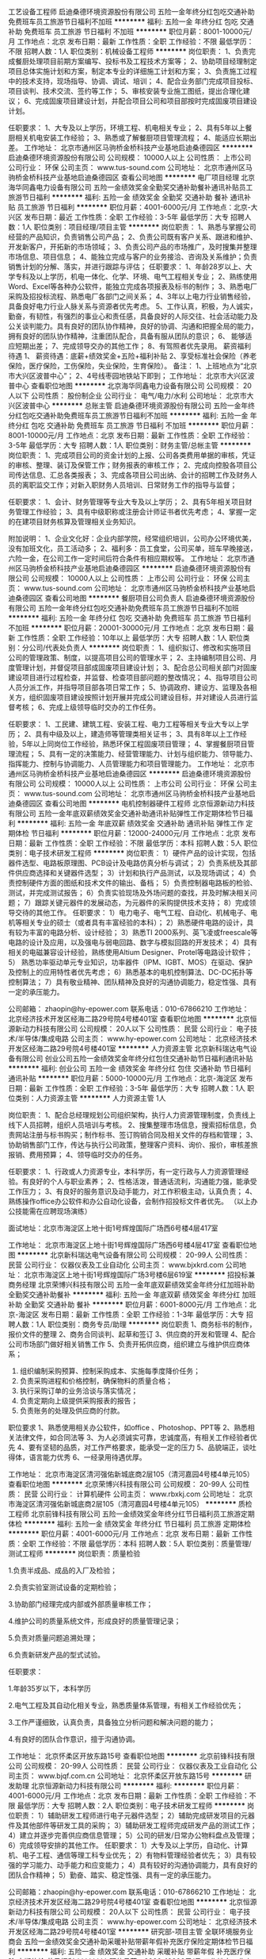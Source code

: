 工艺设备工程师
启迪桑德环境资源股份有限公司
五险一金年终分红包吃交通补助免费班车员工旅游节日福利不加班
**********
福利:
五险一金
年终分红
包吃
交通补助
免费班车
员工旅游
节日福利
不加班
**********
职位月薪：8001-10000元/月 
工作地点：北京
发布日期：最新
工作性质：全职
工作经验：不限
最低学历：不限
招聘人数：1人
职位类别：机械设备工程师
**********
岗位职责：
1、负责完成餐厨处理项目前期方案编写、投标书及工程技术方案等；
2、协助项目经理制定项目总体实施计划和方案，制定本专业的详细施工计划和方案；
3、负责施工过程中的技术支持，现场指导、协调、调试、培训；
4、配合业务部门完成项目投标、项目谈判、技术交流、签约等工作；
5、审核安装专业施工图纸，提出合理化建议；
6、完成固废项目建设计划，并配合项目公司和项目部按时完成固废项目建设计划。

任职要求：
1、大专及以上学历，环境工程、机电相关专业；
2、具有5年以上餐厨相关机电安装工作经验；
3、熟悉或了解餐厨项目管理流程；
4、能适应长期出差。
工作地址：
北京市通州区马驹桥金桥科技产业基地启迪桑德园区
**********
启迪桑德环境资源股份有限公司
公司规模：
10000人以上
公司性质：
上市公司
公司行业：
环保
公司主页：
www.tus-sound.com
公司地址：
北京市通州区马驹桥金桥科技产业基地启迪桑德园区
查看公司地图
**********
电厂项目经理
北京海华同鑫电力设备有限公司
五险一金绩效奖金全勤奖交通补助餐补通讯补贴员工旅游节日福利
**********
福利:
五险一金
绩效奖金
全勤奖
交通补助
餐补
通讯补贴
员工旅游
节日福利
**********
职位月薪：4001-6000元/月 
工作地点：北京-大兴区
发布日期：最近
工作性质：全职
工作经验：3-5年
最低学历：大专
招聘人数：1人
职位类别：项目经理/项目主管
**********
岗位职责：
 1、熟悉与掌握公司经营的产品知识，负责销售公司产品；
2、负责公司既有客户关系、跟进和维护、开发新客户，开拓新的市场领域；
3、负责公司产品的市场推广，及时搜集并整理市场信息、项目信息；
4、能独立完成与客户的业务接洽、咨询及关系维护；负责销售计划的分解、落实，并进行跟踪与评估；
 任职要求：
1、年龄28岁以上、大学专科及以上学历，机电一体化、化学、环境、电气工程相关专业；
2、熟练使用Word、Excel等各种办公软件，能独立完成各项报表及标书的制作；
3、熟悉电厂采购及招投标流程、熟悉电厂各部门之间关系；
4、3年以上电力行业销售经验，具备良好电力行业人脉关系与资源者优先考虑。
5、工作认真，积极，为人诚实，勤奋，有韧性，有强烈的事业心和责任感，具备良好的人际交往、社会活动能力及公关谈判能力。具有良好的团队协作精神，良好的协调、沟通和把握全局的能力，拥有良好的团队协作精神，注重团队配合，具备有服从团队的意识；
6、 能够适应短期出差；
7、完成领导交办的其他工作；
8、有驾照者优先录用。
 薪资福利待遇
1、 薪资待遇：底薪+绩效奖金+五险+福利补贴
2、享受标准社会保险（养老保险，医疗保险，工伤保险，失业保险，生育保险）。
 备注：
1、上班地点为“北京市大兴区波普中心”；
2、4号线枣园地铁站下即到；
  工作地址：
北京市大兴区波普中心
查看职位地图
**********
北京海华同鑫电力设备有限公司
公司规模：
20人以下
公司性质：
股份制企业
公司行业：
电气/电力/水利
公司地址：
北京市大兴区波普中心
**********
总账主管
启迪桑德环境资源股份有限公司
五险一金年终分红包吃交通补助免费班车员工旅游节日福利不加班
**********
福利:
五险一金
年终分红
包吃
交通补助
免费班车
员工旅游
节日福利
不加班
**********
职位月薪：8001-10000元/月 
工作地点：北京
发布日期：最新
工作性质：全职
工作经验：3-5年
最低学历：大专
招聘人数：1人
职位类别：财务主管/总帐主管
**********
岗位职责：
1、完成项目公司的资金计划的上报、公司各类费用单据的审核，凭证的审核、整理、装订及保管工作；财务报表的审核工作；
2、完成向控股各项目公司传达信息、汇总各类报表；
3、完成各项目公司出纳、会计的招聘工作及财务人员的离职监交工作；对新入职财务人员培训、日常财务工作的指导与监督；

任职要求：
1、会计、财务管理等专业大专及以上学历；
2、具有5年相关项目财务管理工作经验；
3、具有中级职称或注册会计师证书者优先考虑；
4、掌握一定的在建项目财务核算及管理相关业务知识。

附加说明：
1、企业文化好：企业内部学院，经常组织培训，公司办公环境优美，没有加班文化，员工活动多；
2、福利多：员工食堂，公司买单，班车早晚接送，六险一金，在公司工作一定时间后符合条件有相应期权等。
工作地址：
北京市通州区马驹桥金桥科技产业基地启迪桑德园区
**********
启迪桑德环境资源股份有限公司
公司规模：
10000人以上
公司性质：
上市公司
公司行业：
环保
公司主页：
www.tus-sound.com
公司地址：
北京市通州区马驹桥金桥科技产业基地启迪桑德园区
查看公司地图
**********
餐厨项目公司负责人
启迪桑德环境资源股份有限公司
五险一金年终分红包吃交通补助免费班车员工旅游节日福利不加班
**********
福利:
五险一金
年终分红
包吃
交通补助
免费班车
员工旅游
节日福利
不加班
**********
职位月薪：20001-30000元/月 
工作地点：北京
发布日期：最新
工作性质：全职
工作经验：10年以上
最低学历：大专
招聘人数：1人
职位类别：分公司/代表处负责人
**********
岗位职责：
1、组织拟订、修改和实施项目公司的管理政策、制度，以提高项目公司的管理水平；
2、主持编制项目公司、月度管理计划，并督促项目部成固废项目建设计划；
3、配合总公司相关部门对固废建设项目进行过程检查，并监督、检查项目部问题的整改情况；
4、指导项目公司人员分派工作，并指导项目部各项日常工作；
5、协调政府、建设方、监理及各相关方，组织固废项目建设按照计划开展并完成公司建设目标，并对建设人员进行监督考核；
6、完成上级领导临时交办的工作任务。

任职要求：
1、工民建、建筑工程、安装工程、电力工程等相关专业大专以上学历；
2、具有中级及以上，建造师等管理类相关证书；
3、具有8年以上工作经验，5年以上同岗位工作经验，熟悉环保工程固废项目管理；
4、掌握餐厨项目管理流程；
5、具有一定的决策能力、经营管理能力、计划与组织能力、领导能力、指挥能力、控制与协调能力、人员管理能力和项目管理能力。
工作地址：
北京市通州区马驹桥金桥科技产业基地启迪桑德园区
**********
启迪桑德环境资源股份有限公司
公司规模：
10000人以上
公司性质：
上市公司
公司行业：
环保
公司主页：
www.tus-sound.com
公司地址：
北京市通州区马驹桥金桥科技产业基地启迪桑德园区
查看公司地图
**********
电机控制器硬件工程师
北京恒源新动力科技有限公司
五险一金年底双薪绩效奖金交通补助通讯补贴弹性工作定期体检节日福利
**********
福利:
五险一金
年底双薪
绩效奖金
交通补助
通讯补贴
弹性工作
定期体检
节日福利
**********
职位月薪：12000-24000元/月 
工作地点：北京
发布日期：最新
工作性质：全职
工作经验：不限
最低学历：本科
招聘人数：5人
职位类别：电子技术研发工程师
**********
岗位职责：
1）硬件产品的设计实现，包括器件选型、电路板原理图、PCB设计及电路仿真分析与调试；
2）负责系统及其部件供应商选择和关键器件选型；
3）计划和执行产品测试，以及现场调试；
4）负责控制硬件方面的图纸和技术文件的输出、备档；
5）负责控制器电路板的检验、测试，并完成测试报告；
6）负责实验现场及外场问题的查找，并及时解决相关问题；
7）跟踪关键元器件的发展动态，为元器件的采购提供技术支持；
8）完成领导交待的其他工作。
任职要求：
1）电力电子、电气工程、自动化、机械电子、电机等相关专业的硕士（或者具有丰富经验的本科）；  
2）熟悉硬件电路的设计，具有较为丰富的电路分析、设计经验；
3）熟悉TI 2000系列、英飞凌或freescale等电路的设计及应用，以及强电与弱电回路、数字与模拟回路的开发技术；
4）具有相关的电磁兼容设计经验，熟练使用Altium Designer、Protel等电路设计软件；
5） 熟悉功率驱动单元专业知识，功率器件（IPM、IGBT、MOS）在驱动、保护及控制上的应用特性者优先考虑；
6）熟悉基本的电机控制算法、DC-DC拓扑等控制算法；
7）具有敬业精神、团队精神及良好的沟通协调能力，稳定性强、具有一定的承压能力。

公司邮箱：
zhaopin@hy-epower.com
联系电话：010-67866210
工作地址：
北京经济技术开发区经海二路29号院4号楼401室
查看职位地图
**********
北京恒源新动力科技有限公司
公司规模：
20人以下
公司性质：
民营
公司行业：
电子技术/半导体/集成电路
公司主页：
www.hy-epower.com
公司地址：
北京经济技术开发区经海二路29号院4号楼401室
**********
人力资源主管
北京新科瑞达电气设备有限公司
创业公司五险一金绩效奖金年终分红包住交通补助节日福利通讯补贴
**********
福利:
创业公司
五险一金
绩效奖金
年终分红
包住
交通补助
节日福利
通讯补贴
**********
职位月薪：5000-10000元/月 
工作地点：北京-海淀区
发布日期：最新
工作性质：全职
工作经验：3-5年
最低学历：大专
招聘人数：1人
职位类别：人力资源主管
**********
人力资源主管 1人

岗位职责：
1、配合总经理规划公司组织架构，执行人力资源管理制度，负责线上线下人员招聘，组织人员培训与考核。
2、搜集整理市场信息，搜索招标信息，负责网站注册与标书购买；制作标书、签订购销合同及相关文件的存档和管理；
3、协助销售部门工作，传达与执行公司政策，整理客户资料、询价、报价，审核差旅报销、费用预算；
4、领导临时交办的任务。

任职要求：
1、行政或人力资源专业，本科学历，有一定行政与人力资源管理经验。有良好的个人与职业素养；
2、性格活泼，普通话流利，沟通能力强，能承受工作压力；
3、有良好的服务意识及动手能力，对工作积极主动，认真负责；
4、熟练操作office办公软件和办公自动化设备，会制作招投标文件者优先。
（以上办公技能需在应聘现场演练）

面试地址：北京市海淀区上地十街1号辉煌国际广场西6号楼4层417室

工作地址：
北京市海淀区上地十街1号辉煌国际广场西6号楼4层417室
查看职位地图
**********
北京新科瑞达电气设备有限公司
公司规模：
20-99人
公司性质：
民营
公司行业：
仪器仪表及工业自动化
公司主页：
www.bjxkrd.com
公司地址：
北京市海淀区上地十街1号辉煌国际广场3号楼6层619室
**********
招投标兼商务经理
北京荣博兴科技有限公司
五险一金年底双薪绩效奖金年终分红加班补助全勤奖交通补助餐补
**********
福利:
五险一金
年底双薪
绩效奖金
年终分红
加班补助
全勤奖
交通补助
餐补
**********
职位月薪：6001-8000元/月 
工作地点：北京-海淀区
发布日期：最新
工作性质：全职
工作经验：1-3年
最低学历：大专
招聘人数：1人
职位类别：商务专员/助理
**********
岗位职责 
1、商务标书的制作，报价文件的整理
2、商务合同谈判、起草和签订
3、供应商的开发和管理
4、配合公司市场部门做好相关销售工作
5、负责开拓供应商，组织建立与维护供应商体系；
6. 组织编制采购预算、控制采购成本、实施每季度降价任务；
7. 负责采购进程和价格控制，确保物料的质量合格；
8. 执行采购订单的业务洽谈与落实情况；
9. 负责定期向上级提供采购报表的报告；
10. 负责账务的处理及供应商的付款。
职位要求 1、熟悉使用相关办公软件，如office 、Photoshop、PPT等
2、熟悉相关法律文件，如合同法等
 3、为人必须诚实可靠，忠诚度高，有相关工作经验者优先
4、要有坚韧的品质，对工作严格要求，能承受一定的压力
5、品貌端正，谈吐得体，语言能力优秀 6、一经录用待遇优厚。

工作地址：
北京市海淀区清河强佑新城底商2层105（清河嘉园4号楼4单元105）
查看职位地图
**********
北京荣博兴科技有限公司
公司规模：
20-99人
公司性质：
民营
公司行业：
计算机硬件
公司主页：
www.rbxkj.com
公司地址：
北京市海淀区清河强佑新城底商2层105（清河嘉园4号楼4单元105）
**********
质检工程师
北京前锋科技有限公司
五险一金绩效奖金年终分红节日福利员工旅游定期体检
**********
福利:
五险一金
绩效奖金
年终分红
节日福利
员工旅游
定期体检
**********
职位月薪：4001-6000元/月 
工作地点：北京
发布日期：最新
工作性质：全职
工作经验：不限
最低学历：本科
招聘人数：5人
职位类别：质量管理/测试工程师
**********
岗位职责：质量检验

1.负责半成品、成品的入厂及检验；

2.负责实验室测试设备的定期检验；

3.协助部门经理完成内部或外部质量审核工作；

4.维护公司的质量系统文件，形成良好的质量管理记录；

5.负责对质量问题追溯处理；

6.负责新研发产品的型式试验。

任职要求：

1.年龄35岁以下，本科学历

2.电气工程及其自动化相关专业，熟悉质量体系管理，有相关工作经验优先；

3.工作严谨细致，认真负责，具备独立分析问题和解决问题的能力；

4.有良好的团队合作意识，擅于沟通协调。


工作地址：
北京怀柔区开放东路15号
查看职位地图
**********
北京前锋科技有限公司
公司规模：
20-99人
公司性质：
民营
公司行业：
仪器仪表及工业自动化
公司主页：
www.bjqf.com.cn
公司地址：
北京怀柔区开放东路15号
**********
研发助理
北京恒源新动力科技有限公司
**********
福利:
**********
职位月薪：4001-6000元/月 
工作地点：北京
发布日期：最新
工作性质：全职
工作经验：不限
最低学历：大专
招聘人数：2人
职位类别：电子技术研发工程师
**********
岗位职责：
1）辅助研发工程师进行电子元器件选型；
2）辅助完成研发项目的元器件及其他部件等研发工具的采购；
3）辅助研发工程师完成研发产品的测试工作；
4）建立并逐步完善供应商信息管理；
5）公司的研发/日常办公物料盘点及管理；
6）完成领导安排的其他工作。
任职要求：
1）大专及以上学历，自动化、计算机、电子工程、通信等理工科专业优先；
2）有物料管理经验者优先；
3）具有较强的学习能力、动手能力和应变能力；
4）具有较好的沟通协调能力，具有良好的团队合作精神；
5）勤奋、踏实、稳定性强、具有一定的承压能力。

公司邮箱：zhaopin@hy-epower.com
联系电话：010-67866210
工作地址：
北京经济技术开发区经海二路29号院4号楼401室
查看职位地图
**********
北京恒源新动力科技有限公司
公司规模：
20人以下
公司性质：
民营
公司行业：
电子技术/半导体/集成电路
公司主页：
www.hy-epower.com
公司地址：
北京经济技术开发区经海二路29号院4号楼401室
**********
研究部-项目主管
全联环境服务业商会
五险一金绩效奖金交通补助采暖补贴带薪年假补充医疗保险定期体检节日福利
**********
福利:
五险一金
绩效奖金
交通补助
采暖补贴
带薪年假
补充医疗保险
定期体检
节日福利
**********
职位月薪：6000-10000元/月 
工作地点：北京
发布日期：最新
工作性质：全职
工作经验：3-5年
最低学历：本科
招聘人数：1人
职位类别：科研人员
**********
岗位职责：
负责环保产业研究工作，着重于环保行业政策演变、产业发展趋势研究等。
任职要求：
1.环境管理、环境保护等相关专业，硕士以上学历（含硕士）；
2.具备一定的环保企业或相关研究机构工作经验
3.具备扎实的专业知识，熟悉环保领域相关产业法律、法规、政策以及PPP、第三方治理模式。
4.具有较强的敬业精神、团队合作精神、科研创新能力和独立工作能力，能够科学高效地完成商会的研究工作；
5.良好的文字功底和沟通能力；
6.了解环保企业，从事过环保行业分析师工作，具有相关研究经验者优先。

工作地址：
北京市朝阳区安慧里四区十五号中国五矿大厦
**********
全联环境服务业商会
公司规模：
20-99人
公司性质：
其它
公司行业：
政府/公共事业/非盈利机构
公司主页：
www.cecc-china.org
公司地址：
北京市朝阳区安慧里四区十五号中国五矿大厦
查看公司地图
**********
现场项目经理
北京菲博泰光电科技有限公司
五险一金交通补助餐补通讯补贴带薪年假
**********
福利:
五险一金
交通补助
餐补
通讯补贴
带薪年假
**********
职位月薪：4500-5500元/月 
工作地点：北京
发布日期：最新
工作性质：全职
工作经验：1-3年
最低学历：大专
招聘人数：3人
职位类别：建筑工程安全管理
**********
岗位职责
1、全程负责综合监控系统项目的设计、施工、验收、维护等，就项目的工程质量、进度、成本、服务等质量向公司及客户负责；
2、负责项目整体的协调工作，包括与业主、施工单位、设计单位、监理单位、供货商的协调，使项目的进行获得良好的外部条件。
 岗位要求:
1、大专以上学历，计算机、信息通讯、电气技术、自动化控制等相关专业毕业。
2、具有2年（或本行业1年）及以上工作经验。
3、具有丰富的现场经验，具备很强的现场施工、组织、协调、指挥与应变的能力。
4、能熟练使用Word、Excel、PPT、AutoCAD、Photoshop等基本软件。
5、具备一定的计算机软硬件基础，具有综合监控系统施工管理工作经历者更优。
6、有电力、综合监控、消防、自动控制、地铁、市政等行业工作经验者优先。
7、有建造师、造价师执业证者优先。
8、能适应经常出差。
 待遇与福利 
 1、基本工资+年终奖金，数额面议；
 2、周末双休，国家法定节假日休息；
 3、社保+午餐补助+租房补贴；
 4、长期提供专业培训与学习机会；

上班时间：早上8：30到下午5：30，午休一个小时。
公司地址：北京市石景山区鲁谷大街51号西富港写字楼406室
联系方式：010-68638048 

工作地址：
北京市石景山区鲁谷大街51号 西富港写字楼406室
**********
北京菲博泰光电科技有限公司
公司规模：
100-499人
公司性质：
民营
公司行业：
电子技术/半导体/集成电路
公司主页：
www.fbgtech.com
公司地址：
北京市石景山区鲁谷大街51号 西富港写字楼406室
查看公司地图
**********
电机控制软件工程师
北京恒源新动力科技有限公司
五险一金年底双薪绩效奖金交通补助通讯补贴弹性工作定期体检节日福利
**********
福利:
五险一金
年底双薪
绩效奖金
交通补助
通讯补贴
弹性工作
定期体检
节日福利
**********
职位月薪：12000-24000元/月 
工作地点：北京
发布日期：最新
工作性质：全职
工作经验：不限
最低学历：本科
招聘人数：5人
职位类别：电子技术研发工程师
**********
岗位职责：
1）负责应用在新能源领域中牵引电机控制策略及算法的设计与开发；
2）针对TI28335/2812、英飞凌或freescale平台电机控制软件的开发及C语言/汇编代码的编写；
3）在测功机台架调试电机性能并进行外场调试；
4）在MATLAB/Simulink环境中进行电机控制软件算法的仿真和分析，对弱磁算法有一定了解者优先；
5）针对软件开发流程的标准化以及先进的开发方法和工具，开展相应的工作；
6）使用EXCEL/MATLAB分析并处理电机设计数据，得出电机控制所需的数据并进行实际台架验证；
7）书写技术评估报告和设计方案以及编写软件文档；
8）完成领导交代的其他工作。
任职要求：
1）电气自动化、电力电子、电机工程等相关的本科或者硕士；
2）具有运行电机的相关经验，有变频器、整流器、DC/DC变换器、逆变器、MOSFET和IGBT相关控制经验；
3）具有电机控制理论基础和相关建模仿真经验，如MATLAB等;
4）具有TI28335/2812、英飞凌或freescale平台电机控制软件的开发能力及C语言软件程序编写能力；
5）具有上位机软件编写能力如VB、VC、Labview等；
6）具有现场解决问题和分析问题的能力；
7）具有较好的沟通协调能力，具有良好的团队合作精神；
8）勤奋、踏实、稳定性强、具有一定的承压能力。

公司邮箱：zhaopin@hy-epower.com
联系电话：010-67866210
工作地址：
北京经济技术开发区经海二路29号院4号楼401室
查看职位地图
**********
北京恒源新动力科技有限公司
公司规模：
20人以下
公司性质：
民营
公司行业：
电子技术/半导体/集成电路
公司主页：
www.hy-epower.com
公司地址：
北京经济技术开发区经海二路29号院4号楼401室
**********
技术总监（架构师PHP）
北京善治合同节水管理网络科技有限公司
创业公司五险一金绩效奖金股票期权餐补带薪年假
**********
福利:
创业公司
五险一金
绩效奖金
股票期权
餐补
带薪年假
**********
职位月薪：20001-30000元/月 
工作地点：北京
发布日期：招聘中
工作性质：全职
工作经验：5-10年
最低学历：本科
招聘人数：1人
职位类别：系统架构设计师
**********
岗位职责：
1. 负责分析、设计和搭建公司相关系统的服务器系统架构，解决开发中各种架构及技术相关问题；
2、负责产品核心框架及功能的开发；
3、解决产品研发过程中的关键技术问题；
4、研究应用架构的发展方向，提出架构改进方案；
5、诊断和解决现行系统可能存在的问题，保证公司系统的安全、稳定、高效率运行；
6、制定相应的设计规范和开发规范；
7、有团队管理经验，负责对技术团队成员的培训及指导；
任职要求：
1、全日制本科及以上学历，5年以上PHP研发经验，优秀的分析、架构设计和文档编写能力,同时有过java开发的经验优先；
2、从事过产品研发，具有全面、深刻架构原理、架构技术，有丰富经验；
3、具有分布式、高并发、高负载、高可用性系统经验；
4、熟悉Linux 操作系统、NOSQL；
5、具有丰富的java服务器方面的编程经验；
6、有较强的技术实施能力和创新能力；
7、良好的抽象思维和逻辑思维能力，独立分析问题和解决问题的能力。
8、具备良好的沟通协作能力、团队合作精神。

工作地址：
北京市朝阳区北辰东路8号汇宾大厦B座1318室
查看职位地图
**********
北京善治合同节水管理网络科技有限公司
公司规模：
20-99人
公司性质：
民营
公司行业：
互联网/电子商务
公司主页：
wsmc-china.com
公司地址：
北京市朝阳区北辰东路8号汇宾大厦B座1318室
**********
区域销售代表
北京本华科技有限公司
带薪年假员工旅游节日福利五险一金不加班
**********
福利:
带薪年假
员工旅游
节日福利
五险一金
不加班
**********
职位月薪：8001-10000元/月 
工作地点：北京
发布日期：最新
工作性质：全职
工作经验：不限
最低学历：大专
招聘人数：5人
职位类别：销售代表
**********
1、负责向公司现有客户介绍产品、同时了解到客户的需求；
2、根据客户的需求为客户提供报价并签订合同；
3、开拓新市场，在新的市场推广公司的产品，建立品牌知名度；
4、建立新开发市场的客户档案。

任职要求：
1、大专以上学历，年龄20-30岁，应届毕业亦可；
2、热爱销售，富有激情，勇于挑战更高业绩目标;
3、具有敏锐的市场洞察力和客户分析能力，能独立开发客户；
4、具有较强的沟通谈判能力和关系建立能力；
5、性格外向、反应敏捷、表达能力强，具有较强的沟通能力及交际技巧，具有亲和力；
6、具备一定的市场分析及判断能力，良好的客户服务意识；
7、有责任心，能承受工作压力。

薪资福利：
1、无责底薪4K+高销售提成；
2、业绩奖金；
3、公司团建活动较多，每季度都有集体出游和聚餐活动；
4、优秀员工每年还有2次特殊旅行，目的地可以自选；
5、销售冠军次年代表公司参加英国厂家代理商大会，和全球的代理商一起互动或者参加英国厂家提供的厂家培训。

工作地址：
北京市朝阳区亚运村远大中心C座 1605

工作时间：
8:30---;17:30（周末双休，不加班）

乘车路线：
地铁5号线大屯路东西南口出，步行10分钟即到。
地铁15号线安立路D出，步行5分钟即到。
公交车快3、984、运通110等车炎黄艺术馆下车，步行5分钟即到。

工作地址：
北京市朝阳区慧忠路远大中心C座1605
查看职位地图
**********
北京本华科技有限公司
公司规模：
20-99人
公司性质：
民营
公司行业：
电气/电力/水利
公司地址：
北京市朝阳区慧忠路远大中心C座1605
**********
销售代表（储备经理/周末双休/收入过万）
北京京海人机电泵控制设备有限公司
绩效奖金加班补助包住交通补助通讯补贴员工旅游节日福利
**********
福利:
绩效奖金
加班补助
包住
交通补助
通讯补贴
员工旅游
节日福利
**********
职位月薪：8001-10000元/月 
工作地点：北京
发布日期：最新
工作性质：全职
工作经验：不限
最低学历：不限
招聘人数：3人
职位类别：销售代表
**********
销售代表岗位职责：
1.负责各站区客户开拓和业务跟进；
2.负责重点项目、重要客户的业务拓展、定期与客户进行沟通，及时了解客户需求；
3.跟踪销售订单的执行，确保销售回款。
销售代表任职要求：
1.较强的市场开拓能力和管理经验；
2.较强的销售能力和沟通能力；
3.良好的团队合作精神、性格乐观、抗压能力强。
我们将为您提供：
1.丰厚的薪资待遇：底薪（3K-6K）+高额提成+社会保险+各项补助+周末和法定节假日+年底旅游；
2.完善的培训考核：公司会不定期组织各类有助于销售提升的培训，为您的销售技能快速提升提供培训和辅导。
工作地址：
北京市朝阳区成寿寺路150号4层C415
**********
北京京海人机电泵控制设备有限公司
公司规模：
20-99人
公司性质：
民营
公司行业：
电气/电力/水利
公司主页：
bj-jhrj.com
公司地址：
北京市朝阳区成寿寺路150号4层C415
查看公司地图
**********
销售代表
北京本华科技有限公司
五险一金绩效奖金带薪年假节日福利员工旅游
**********
福利:
五险一金
绩效奖金
带薪年假
节日福利
员工旅游
**********
职位月薪：8001-10000元/月 
工作地点：北京
发布日期：最新
工作性质：全职
工作经验：不限
最低学历：大专
招聘人数：5人
职位类别：销售代表
**********
1、负责向公司现有客户介绍产品、同时了解到客户的需求；
2、根据客户的需求为客户提供报价并签订合同；
3、开拓新市场，在新的市场推广公司的产品，建立品牌知名度；
4、建立新开发市场的客户档案。

任职要求：
1、大专以上学历，年龄20-30岁，应届毕业亦可；
2、热爱销售，富有激情，勇于挑战更高业绩目标;
3、具有敏锐的市场洞察力和客户分析能力，能独立开发客户；
4、具有较强的沟通谈判能力和关系建立能力；
5、性格外向、反应敏捷、表达能力强，具有较强的沟通能力及交际技巧，具有亲和力；
6、具备一定的市场分析及判断能力，良好的客户服务意识；
7、有责任心，能承受工作压力。

薪资福利：
1、无责底薪4k+高销售提成；
2、业绩奖金；
3、公司团建活动较多，每季度都有集体出游和聚餐活动；
4、优秀员工每年还有2次特殊旅行，目的地可以自选；
5、销售冠军次年代表公司参加英国厂家代理商大会，和全球的代理商一起互动或者参加英国厂家提供的厂家培训。

工作地址：
北京市朝阳区亚运村远大中心C座 1605

工作时间：
8:30—17:30（双休）

乘车路线：
地铁5号线大屯路东西南口出，步行10分钟即到。
地铁15号线安立路D出，步行5分钟即到。
公交车快3、984、运通110等车炎黄艺术馆下车，步行5分钟即到。

工作地址：
北京市朝阳区慧忠路远大中心C座1605
查看职位地图
**********
北京本华科技有限公司
公司规模：
20-99人
公司性质：
民营
公司行业：
电气/电力/水利
公司地址：
北京市朝阳区慧忠路远大中心C座1605
**********
区域销售经理
北京本华科技有限公司
不加班带薪年假员工旅游节日福利五险一金
**********
福利:
不加班
带薪年假
员工旅游
节日福利
五险一金
**********
职位月薪：8001-10000元/月 
工作地点：北京
发布日期：最新
工作性质：全职
工作经验：不限
最低学历：大专
招聘人数：2人
职位类别：销售经理
**********
1、负责向公司现有客户介绍产品、同时了解到客户的需求；
2、根据客户的需求为客户提供报价并签订合同；
3、开拓新市场，在新的市场推广公司的产品，建立品牌知名度；
4、建立新开发市场的客户档案。

任职要求：
1、大专以上学历，年龄20-30岁，应届毕业亦可；
2、热爱销售，富有激情，勇于挑战更高业绩目标;
3、具有敏锐的市场洞察力和客户分析能力，能独立开发客户；
4、具有较强的沟通谈判能力和关系建立能力；
5、性格外向、反应敏捷、表达能力强，具有较强的沟通能力及交际技巧，具有亲和力；
6、具备一定的市场分析及判断能力，良好的客户服务意识；
7、有责任心，能承受工作压力。

薪资福利：
1、无责底薪4K+高销售提成；
2、业绩奖金；
3、公司团建活动较多，每季度都有集体出游和聚餐活动；
4、优秀员工每年还有2次特殊旅行，目的地可以自选；
5、销售冠军次年代表公司参加英国厂家代理商大会，和全球的代理商一起互动或者参加英国厂家提供的厂家培训。

工作地址：
北京市朝阳区亚运村远大中心C座 1605

工作时间：
8:30—17:30（双休）

乘车路线：
地铁5号线大屯路东西南口出，步行10分钟即到。
地铁15号线安立路D出，步行5分钟即到。
公交车快3、984、运通110等车炎黄艺术馆下车，步行5分钟即到。

工作地址：
北京市朝阳区慧忠路远大中心C座1605
查看职位地图
**********
北京本华科技有限公司
公司规模：
20-99人
公司性质：
民营
公司行业：
电气/电力/水利
公司地址：
北京市朝阳区慧忠路远大中心C座1605
**********
（电力工程）电气技术员
北京同方电气工程有限公司
五险一金绩效奖金包吃包住通讯补贴定期体检节日福利
**********
福利:
五险一金
绩效奖金
包吃
包住
通讯补贴
定期体检
节日福利
**********
职位月薪：4001-6000元/月 
工作地点：北京-房山区
发布日期：最新
工作性质：全职
工作经验：1-3年
最低学历：大专
招聘人数：1人
职位类别：施工员
**********
任职资格：
1、具有电气专业大专以上文化程度及相关资质证书，具有现场技术经验。
2、熟悉并掌握电气施工相关规程及质量安全规程。
3、具备沟通、协调能力。
4、熟练使用办公软件及办公设备。
 工作职责：
1、负责对施工现场技术管理，对施工现场出现的一些施工问题负责及时解决。 
2、读通施工图，参加施工图自审和会审，学习掌握和贯彻工程施工中的各项规章、规范和标准，并严格按照施工图相关规范和施工组织设计的计划要求配合施工。 
3、负责编制施工现场的施工组织设计、技术交底、相应材料的申报。
4、做好对作业班组的技术、质量交底工作，并经常性的检验与指导。  
5、负责工程部工作量的统计、工作量的报表。
此职位工作地点房山区良乡，包吃、住，请考虑情况妥善投递！

工作地址：
北京市房山区良乡西潞南大街5号同方大厦412室
查看职位地图
**********
北京同方电气工程有限公司
公司规模：
20-99人
公司性质：
民营
公司行业：
电气/电力/水利
公司主页：
www.autotongfang.com
公司地址：
北京市房山区良乡西潞街道南上岗村安琪儿美语幼儿园南100米
**********
售后工程师
北京锦池科鼎隆科技股份有限公司
绩效奖金加班补助全勤奖包吃包住带薪年假餐补
**********
福利:
绩效奖金
加班补助
全勤奖
包吃
包住
带薪年假
餐补
**********
职位月薪：5000-10000元/月 
工作地点：北京-海淀区
发布日期：最新
工作性质：全职
工作经验：不限
最低学历：中专
招聘人数：2人
职位类别：售前/售后技术支持工程师
**********
岗位职责：
1、负责公司汽柴油发电机、UPS等发电设备及元器件的安装、维修、维护、保养；
2、根据公司安排短期出差至国内外，对接公司客户，完成客户需求的服务；
3、根据公司安排完成公司的生产、安装、维修等工作计划及临时工作。

任职要求：
1、具有同业、同产品经验者优先；
2、汽修、电子元器件、电器维修等专业，中专以上学历；熟悉、了解电路图；
3、可以短期出差；
4、公司提供食宿，工厂地址为顺义。
工作地址：
北京市海淀区学院路35号世宁大厦509室
查看职位地图
**********
北京锦池科鼎隆科技股份有限公司
公司规模：
100-499人
公司性质：
民营
公司行业：
电子技术/半导体/集成电路
公司主页：
http://www.kdl.com.cn
公司地址：
北京市海淀区学院路35号世宁大厦509室
**********
财务出纳
北京锦池科鼎隆科技股份有限公司
绩效奖金餐补带薪年假员工旅游节日福利
**********
福利:
绩效奖金
餐补
带薪年假
员工旅游
节日福利
**********
职位月薪：5500-7000元/月 
工作地点：北京
发布日期：最新
工作性质：全职
工作经验：3-5年
最低学历：大专
招聘人数：1人
职位类别：出纳员
**********
岗位职责：
1、负责公司日常的费用报销；
2、负责日常现金、支票的收与支出，信用卡的核对，及时登记现金及银行存款日记账；
3、每日核对营业收入；
4、每日盘点库存现金，做到日清月结，账实相符。库存现金不得超过公司规定数额；
5、每月业绩核算，出业绩表；
6、信用卡的对账及定期核对银行账目，编制银行存款余额调节表；
7、月末与会计核对现金/银行存款日记账的发生额与余额；
8、每周编制《货币资金周报表》，并上报营运总监、财务总监、财务主管等；
9、与银行业务往来，现金银行凭证、现金收付凭证编制；
10、完成领导布置的其他工作。

任职要求：
1、财务类专业大专以上学历，两年以上出纳经验，持会计证优先；
2、熟练操作用友财务软件；
3、工作认真细致、责任感强、有团队合作精神；具有较强的沟通表达能力以及执行力。

我们有资源，有资金，有发展，有情怀，求贤若渴，也宁缺毋滥。希望准备好的您，抓住我们这颗萌芽中的劲草。

工作地址：
北京市海淀区学院路35号世宁大厦509室
查看职位地图
**********
北京锦池科鼎隆科技股份有限公司
公司规模：
100-499人
公司性质：
民营
公司行业：
电子技术/半导体/集成电路
公司主页：
http://www.kdl.com.cn
公司地址：
北京市海淀区学院路35号世宁大厦509室
**********
销售工程师【战略性新兴产业/上市公司】
北京威派格科技发展有限公司
五险一金绩效奖金交通补助通讯补贴带薪年假定期体检员工旅游节日福利
**********
福利:
五险一金
绩效奖金
交通补助
通讯补贴
带薪年假
定期体检
员工旅游
节日福利
**********
职位月薪：6001-8000元/月 
工作地点：北京
发布日期：最新
工作性质：全职
工作经验：1-3年
最低学历：本科
招聘人数：5人
职位类别：销售工程师
**********
一个站在“互联网+”风口上的行业 
工业互联，智联供水新型设备引领产业升级
智慧水务，城市供水管理平台提升水务运营
 一家引领行业发展的企业 
承接国家“十二五”水专项课题
五项建设部行业标准/一项国家标准
二次供水领域74项专利
国际工业互联联盟IIC成员
西门子SIEMENS战略合作伙伴
中国首个工程级水利综合实验平台
工业4.0标准的全新智能化工厂
 岗位职责：
1、对新建/改造类工程项目进行日常拜访，推动客户关系的深入与提升；
2、挖掘客户需求，并提供专业的解决方案，达成合作；
3、技术交流、招投标、合同谈判、收款等工作的开展。
 任职要求：
1、统招本科学历，理工科专业优先。
2、一年以上工业品行业销售经验，且业绩良好。
3、有开发长期合作客户经验者优先。
4、良好的沟通协调与协作能力。
 选择一个前景无限的产业，决定着你未来广阔的发展空间。
选择一个迅速发展的企业，决定着你拥有更多的发展机会。
选择一个行业的龙头企业，决定着你将接受到更好的培养。
选择一个积极向上的团队，决定着你拥有志同道合的伙伴。

选择我们，选择一份值得奋斗一生的事业！
工作地址：
北京市宣武区宣外大街10号庄胜广场中央办公楼北翼11层
**********
北京威派格科技发展有限公司
公司规模：
1000-9999人
公司性质：
上市公司
公司行业：
大型设备/机电设备/重工业
公司主页：
http://www.shwpg.com/
公司地址：
北京市宣武区宣外大街10号庄胜广场中央办公楼北翼11层
**********
汽/柴油发电机组工程师
北京锦池科鼎隆科技股份有限公司
绩效奖金包吃包住带薪年假弹性工作节日福利
**********
福利:
绩效奖金
包吃
包住
带薪年假
弹性工作
节日福利
**********
职位月薪：4001-6000元/月 
工作地点：北京-海淀区
发布日期：最新
工作性质：全职
工作经验：3-5年
最低学历：中技
招聘人数：1人
职位类别：机械维修/保养
**********
岗位职责：
1、根据公司要求完成公司产品的组装、调试、维修等工作；
2、配合销售人员制作项目标书、方案设计及为客户做产品技术培训与讲解；
3、能够独立进行安装、调试、维修等工作；
4、完成领导交付的其他工作。
 任职要求：
1、三年以上发电机组、调试、维修经验；了解电源产品专业知识；
2、了解发动机、发电机的原理，了解如何控制电路，具有现场故障解决能力；
3、有一定的机电设计能力，能独立设计汽油或柴油发电机组控制系统电气图纸，可以熟练使用CAD等绘图软件；
4、能够出差。

工厂地址：北京市顺义区西马各庄村3号院
     我们有资源，有资金，有发展，有情怀，求贤若渴，也宁缺毋滥。希望准备好的您，抓住我们这颗萌芽中的劲草。
工作地址：
北京市海淀区学院路35号世宁大厦509室
查看职位地图
**********
北京锦池科鼎隆科技股份有限公司
公司规模：
100-499人
公司性质：
民营
公司行业：
电子技术/半导体/集成电路
公司主页：
http://www.kdl.com.cn
公司地址：
北京市海淀区学院路35号世宁大厦509室
**********
电源事业部销售总监
北京锦池科鼎隆科技股份有限公司
绩效奖金餐补带薪年假员工旅游节日福利
**********
福利:
绩效奖金
餐补
带薪年假
员工旅游
节日福利
**********
职位月薪：10001-15000元/月 
工作地点：北京
发布日期：最新
工作性质：全职
工作经验：5-10年
最低学历：本科
招聘人数：1人
职位类别：销售总监
**********
岗位职责：
1、制定企业电源事业部的销售战略、具体销售计划和进行销售预测。
2、组织与管理销售团队，完成企业电源事业部年度销售目标。
3、控制销售预算、销售费用、销售范围与销售目标的平衡发展。
4、招募、培训、激励、考核下属员工，以及协助下属员工完成下达的任务指标。
5、收集各种市场信息，并及时反馈给上级与其他有关部门。
6、参与制定和改进销售政策、规范、制度，使其不断适应市场的发展。
7、发展与协同企业和合作伙伴关系，如与经销商的关系、与代理商的关系。
8、协助上级做好市场危机公关处理。
9、协助制定企业产品和企业品牌推广方案，并监督执行。
10、妥当处理客户投诉事件，以及接待客户的来访。

任职要求：
1.学历要求：大学以上学历，市场营销、销售管理、企业管理等专业毕业；
2.工作经验：具有五年以上从事电源产品销售管理工作的经验；
3.个人技能：对电子办公软件熟练使用；
4.工作能力：具有很强的抗压能力，对车载发电机组销售有清晰的市场规划、销售策略。有较强的市场开拓和销售能力；
5.团队管理：具备优秀的沟通能力和团队合作精神，组建和培训团队经验丰富，以往销售业绩良好；
有电源产品销售经验的优先
工作地址：
北京市海淀区学院路35号世宁大厦509室
查看职位地图
**********
北京锦池科鼎隆科技股份有限公司
公司规模：
100-499人
公司性质：
民营
公司行业：
电子技术/半导体/集成电路
公司主页：
http://www.kdl.com.cn
公司地址：
北京市海淀区学院路35号世宁大厦509室
**********
生产技术工程师
北京锦池科鼎隆科技股份有限公司
绩效奖金加班补助全勤奖包吃包住餐补带薪年假
**********
福利:
绩效奖金
加班补助
全勤奖
包吃
包住
餐补
带薪年假
**********
职位月薪：5000-10000元/月 
工作地点：北京-海淀区
发布日期：最新
工作性质：全职
工作经验：不限
最低学历：中专
招聘人数：2人
职位类别：电子/电器工程师
**********
岗位职责：
1、负责公司汽柴油发电机、UPS等发电设备及元器件的安装、维修、维护、保养；
2、根据公司安排短期出差至国内外，对接公司客户，完成客户需求的服务；
3、根据公司安排完成公司的生产、安装、维修等工作计划及临时工作。

任职要求：
1、具有同业、同产品经验者优先；
2、汽修、电子元器件、电器维修等专业，中专以上学历；熟悉、了解电路图；
3、可以短期出差。
工作地址：
北京市海淀区学院路35号世宁大厦509室
查看职位地图
**********
北京锦池科鼎隆科技股份有限公司
公司规模：
100-499人
公司性质：
民营
公司行业：
电子技术/半导体/集成电路
公司主页：
http://www.kdl.com.cn
公司地址：
北京市海淀区学院路35号世宁大厦509室
**********
发电机事业部总监
北京锦池科鼎隆科技股份有限公司
绩效奖金餐补带薪年假员工旅游节日福利
**********
福利:
绩效奖金
餐补
带薪年假
员工旅游
节日福利
**********
职位月薪：10001-15000元/月 
工作地点：北京
发布日期：最新
工作性质：全职
工作经验：5-10年
最低学历：本科
招聘人数：1人
职位类别：销售总监
**********
岗位职责：
1、参与制定企业车载发电机组的销售战略、具体销售计划和进行销售预测。
2、组织与管理销售团队，完成企业车载发电机组年度销售目标。
3、控制销售预算、销售费用、销售范围与销售目标的平衡发展。
4、招募、培训、激励、考核下属员工，以及协助下属员工完成下达的任务指标。
5、收集各种市场信息，并及时反馈给上级与其他有关部门。
6、参与制定和改进销售政策、规范、制度，使其不断适应市场的发展。
7、发展与协同企业和合作伙伴关系，如与经销商的关系、与代理商的关系。
8、协助上级做好市场危机公关处理。
9、协助制定企业产品和企业品牌推广方案，并监督执行。
10、妥当处理客户投诉事件，以及接待客户的来访。

任职要求：
1、学历要求：大学以上学历，市场营销、销售管理、企业管理等专业毕业；
2、工作经验：具有五年以上从事发电机组销售管理工作的经验；
3、个人技能：对电子办公软件熟练使用；
4、工作能力：具有很强的抗压能力，对车载发电机组销售有清晰的市场规划、销售策略。有较强的市场开拓和销售能力；
5、团队管理：具备优秀的沟通能力和团队合作精神，组建和培训团队经验丰富，以往销售业绩良好；有车载发电机组销售经验的优先。
  
我们有资源，有资金，有发展，有情怀，求贤若渴，也宁缺毋滥。希望准备好的您，抓住我们这颗萌芽中的劲草。
工作地址：
北京市海淀区学院路35号世宁大厦509室
查看职位地图
**********
北京锦池科鼎隆科技股份有限公司
公司规模：
100-499人
公司性质：
民营
公司行业：
电子技术/半导体/集成电路
公司主页：
http://www.kdl.com.cn
公司地址：
北京市海淀区学院路35号世宁大厦509室
**********
销售经理
北京锦池科鼎隆科技股份有限公司
**********
福利:
**********
职位月薪：6001-8000元/月 
工作地点：北京-海淀区
发布日期：最新
工作性质：全职
工作经验：3-5年
最低学历：不限
招聘人数：2人
职位类别：销售经理
**********
岗位职责：
1、负责所辖区域潜在客户的销售策略及方案的制定，自主开发新客户；
2、负责建立和维护指定区域内的客户关系； 
3、发现客户的潜在需求，向客户提供高附加值的服务解决方案； 
4、完成公司下达的销售任务和回款指标； 
5、收集、跟踪、处理地区内各行业的项目信息，并按照公司的要求按时递交工作报告和各类信息跟进情况报告；
6、有独立项目跟进能力及经验，负责建立责任地区的产品代理体系，完善合作代理商队伍并具有独立组建销售团队及带领团队完成销售目标能力。 

任职要求： 
1、优良的客户沟通能力 ！
2、优良的销售产品能力 ！
3、有良好的销售业绩 ！
4、能立组建并带领团队的能力！
5、有对重点客户的把握能力 ！
6、有相关产品工作经验者优先！
 我们有资源，有资金，有发展，有情怀，求贤若渴，也宁缺毋滥。希望准备好的您，抓住我们这颗萌芽中的劲草。
工作地址：
北京市海淀区学院路35号世宁大厦509室
查看职位地图
**********
北京锦池科鼎隆科技股份有限公司
公司规模：
100-499人
公司性质：
民营
公司行业：
电子技术/半导体/集成电路
公司主页：
http://www.kdl.com.cn
公司地址：
北京市海淀区学院路35号世宁大厦509室
**********
市场拓展专员（战略性新兴产业/上市公司）
北京威派格科技发展有限公司
五险一金绩效奖金交通补助通讯补贴带薪年假定期体检员工旅游节日福利
**********
福利:
五险一金
绩效奖金
交通补助
通讯补贴
带薪年假
定期体检
员工旅游
节日福利
**********
职位月薪：4001-6000元/月 
工作地点：北京
发布日期：最新
工作性质：全职
工作经验：1-3年
最低学历：本科
招聘人数：4人
职位类别：市场营销专员/助理
**********
一个站在“互联网+”风口上的行业
工业互联，智联供水新型设备引领产业升级。
智慧水务，城市供水管理平台提升水务运营。

一家引领行业发展的企业
承接国家“十二五”水专项课题
五项建设部行业标准/一项国家标准
二次供水领域74项专利
国际工业互联联盟IIC成员
西门子SIEMENS战略合作伙伴
中国首个工程级水利综合实验平台
工业4.0标准的全新智能化工厂

选择你的未来！期待你的加入！

岗位职责：
1、在经理带领下，在设计院开展公司品牌及技术推广；
2、 配合公司销售人员完成公司供水设备（将市政供水加压输送到楼盘高层用户）的销售，包括产品设计入图、召开技术交流会等；
3、市场信息的收集、整理及反馈；
4、组织区域内老客户答谢会和品牌推广会；
5、公司老客户体系的维护。

任职资格：
1、统招本科以上学历，形象良好；
2、具备良好的沟通能力与亲和力；
3、有市场或销售类工作经验者优先。

职业发展通道：
专员→经理→区域经理→分公司副总→分公司总经理

选择一个前景无限的产业，决定着你未来广阔的发展空间。
选择一个迅速发展的企业，决定着你拥有更多的发展机会。
选择一个行业的龙头企业，决定着你将接受到更好的培养。
选择一个积极向上的团队，决定着你拥有志同道合的伙伴。
选择我们，选择一份值得奋斗一生的事业！
工作地址：
北京市宣武区宣外大街10号庄胜广场中央办公楼北翼11层
**********
北京威派格科技发展有限公司
公司规模：
1000-9999人
公司性质：
上市公司
公司行业：
大型设备/机电设备/重工业
公司主页：
http://www.shwpg.com/
公司地址：
北京市宣武区宣外大街10号庄胜广场中央办公楼北翼11层
**********
发电机组销售经理
北京锦池科鼎隆科技股份有限公司
绩效奖金餐补带薪年假定期体检节日福利
**********
福利:
绩效奖金
餐补
带薪年假
定期体检
节日福利
**********
职位月薪：6001-8000元/月 
工作地点：北京-海淀区
发布日期：最新
工作性质：全职
工作经验：不限
最低学历：不限
招聘人数：1人
职位类别：销售经理
**********
岗位职责：
1、负责潜在客户的销售策略及方案的制定，自主开发新客户；
2、负责建立和维护新老客户关系；
3、发现客户的潜在需求，向客户提供高价值的服务解决方案；
4、完成公司下达的销售任务和回款指标；
5、收集、跟踪、处理发电机组相关行业的项目信息，并及时上报。
6、独立跟进项目，完善合作代理商队伍，完成销售目标。

任职要求：
1、大专以上学历，有理工科背景；
2、具有良好的沟通及谈判技巧，优秀的团队管理及客户管理能力；
3、有发电机组相关销售经验者优先。

我们有资源，有资金，有发展，有情怀，求贤若渴，也宁缺毋滥。希望准备好的您，抓住我们这颗萌芽中的劲草。
工作地址：
北京市海淀区学院路35号世宁大厦509室
查看职位地图
**********
北京锦池科鼎隆科技股份有限公司
公司规模：
100-499人
公司性质：
民营
公司行业：
电子技术/半导体/集成电路
公司主页：
http://www.kdl.com.cn
公司地址：
北京市海淀区学院路35号世宁大厦509室
**********
人力资源专员
北京普华阳光投资有限公司
五险一金节日福利带薪年假
**********
福利:
五险一金
节日福利
带薪年假
**********
职位月薪：5000-8000元/月 
工作地点：北京-海淀区
发布日期：最新
工作性质：全职
工作经验：1-3年
最低学历：大专
招聘人数：1人
职位类别：人力资源专员/助理
**********
岗位职责：
1、协助制订完善、组织实施人力资源管理有关规章制度和工作流程；
2、发布招聘信息、筛选应聘人员简历、邀约及组织面试；
3、监督员工考勤、审核和办理请休假手续；
4、办理员工入职及转正、调动、离职等异动手续,熟知劳动法；
5、管理公司人事的档案；
6、协助办理员工五险一金相关业务；
7、协助薪酬及绩效核算；
8、完成领导交办的其它工作。

任职要求：
1、大专以上学历，人力相关专业，具有2年以上从业经验；
2、有良好的语言组织能力、执行力，工作态度严谨、负责；
3、熟悉基础办公软件的操作；
4、具备良好的协调能力、沟通能力，负有责任心，性格活泼开朗，具有亲和力；

工作时间：周一至周五 9：00-17：00
福利待遇：社会保险、住房公积金、带薪年假、完善的薪酬晋升体系



工作地址：
北京市海淀区奥北科技园20号楼4层3A05
查看职位地图
**********
北京普华阳光投资有限公司
公司规模：
20-99人
公司性质：
民营
公司行业：
电气/电力/水利
公司主页：
www.powasolar.com
公司地址：
北京市海淀区奥北科技园20号楼4层3A05
**********
车载发电机组销售总监
北京锦池科鼎隆科技股份有限公司
绩效奖金餐补带薪年假员工旅游节日福利
**********
福利:
绩效奖金
餐补
带薪年假
员工旅游
节日福利
**********
职位月薪：10001-15000元/月 
工作地点：北京
发布日期：最新
工作性质：全职
工作经验：5-10年
最低学历：大专
招聘人数：1人
职位类别：销售总监
**********
岗位职责：
1、参与制定公司车载发电机组的销售战略、具体销售计划和进行销售预测；参与制定和改进销售政策、规范、制度，使其不断适应市场的发展；参与制定企业产品和企业品牌推广方案，并监督执行；
2、组织与管理销售团队，完成公司车载发电机组年度销售目标；
3、控制销售预算、销售费用、销售范围与销售目标的平衡发展；
4、负责招募、培训、激励、考核下属员工，以及协助下属员工完成下达的任务指标；
5、负责收集各种市场信息，并及时反馈给上级与其他有关部门；
6、发展与协同企业和合作伙伴关系，如与经销商的关系、与代理商的关系；
7、妥当处理客户投诉事件，以及接待客户的来访；协助上级做好市场危机公关处理。
 任职要求：
1、大专以上学历，市场营销、销售管理、企业管理等专业毕业；
2、具有五年以上从事发电机组销售管理工作的经验；或相近行业同等工作经验；
3、具备优秀的沟通能力和团队合作精神，组建和培训团队经验丰富，以往销售业绩良好；
4、具有很强的抗压能力，对销售管理具有有清晰的市场规划、销售策略。有较强的市场开拓和销售能力；
5、完备的个人独立工作能力，能够熟练使用各种办公软件及电子设备。
      我们有灵活丰厚薪酬绩效政策，只要你敢干，我们就敢给！
   我们有资源，有资金，有发展，有情怀，求贤若渴，也宁缺毋滥。希望准备好的您，抓住我们这颗萌芽中的劲草。

工作地址：
北京市海淀区学院路35号世宁大厦509室
查看职位地图
**********
北京锦池科鼎隆科技股份有限公司
公司规模：
100-499人
公司性质：
民营
公司行业：
电子技术/半导体/集成电路
公司主页：
http://www.kdl.com.cn
公司地址：
北京市海淀区学院路35号世宁大厦509室
**********
销售代表
北京锦池科鼎隆科技股份有限公司
绩效奖金餐补带薪年假弹性工作节日福利
**********
福利:
绩效奖金
餐补
带薪年假
弹性工作
节日福利
**********
职位月薪：4001-6000元/月 
工作地点：北京-海淀区
发布日期：最新
工作性质：全职
工作经验：1-3年
最低学历：大专
招聘人数：5人
职位类别：销售代表
**********
岗位职责：
1、收集市场信息；维护老客户；开发新客户，；
2、按照公司规定完成本人的销售任务和回款指标；
3、上级安排的其他工作。 

任职要求：
1、为人正直，能吃苦，热爱销售工作；
2、表达能力强，善沟通，有团队协同意识和责任心；
3、性格开朗、务实上进、富有开拓精神，能承受工作压力；
4、高中以上学历，理工科专业，有销售发电机、UPS等相关工作经验者优先考虑。

其他要求：
1、工作时间：周一至周五 9：00—17：30；
2、工作地点：北京市海淀区学院路35号世宁大厦五层；
3、考核结果导向，晋升发展迅速，回报丰厚，能者多得，高额提成上不封项；
4、公司快速发展时期，再次创建的新营销业务部期待一批有理想的同仁共创辉煌。

我们有资源，有资金，有发展，有情怀，求贤若渴，也宁缺毋滥。希望准备好的您，抓住我们这颗萌芽中的劲草。

工作地址：
北京市海淀区学院路35号世宁大厦509室
查看职位地图
**********
北京锦池科鼎隆科技股份有限公司
公司规模：
100-499人
公司性质：
民营
公司行业：
电子技术/半导体/集成电路
公司主页：
http://www.kdl.com.cn
公司地址：
北京市海淀区学院路35号世宁大厦509室
**********
自动化工程师（电厂DCS）
北京新叶能源科技有限公司
五险一金全勤奖餐补带薪年假弹性工作定期体检
**********
福利:
五险一金
全勤奖
餐补
带薪年假
弹性工作
定期体检
**********
职位月薪：8000-16000元/月 
工作地点：北京
发布日期：最新
工作性质：全职
工作经验：不限
最低学历：本科
招聘人数：5人
职位类别：空调/热能工程师
**********
岗位介绍：
1、主要工作是协助部门研发主管进行火力发电厂优化控制系统等产品的研发、设计；
2、能够熟悉常见的 DCS厂家的系统的组态与逻辑识图， 如 Ovation、 ABB、FOXBORO、和利时、日立等；
3、具备一定的 PLC 开发能力；
4、根据要求与实际情况撰写现场试验方案、报告等；
5、负责产品的现场安装和调试等工作，前期可以在指导下进行图纸设计（AutoCAD、Visio）等。

任职要求：
1、 本科及以上学历，热工、自动化等相关专业；
2、具有电厂热工相关经验优先，能适应出差；
3、条件优异者，薪资面议；
4、如果你是应届生或者没有相关经验的新人，在这里我们相信你一定能够学习到很多新的知识、掌握更多的技能，并将会与公司的发展一起成长。
工作地址：
北京市海淀区中关村北二条13号
**********
北京新叶能源科技有限公司
公司规模：
20-99人
公司性质：
民营
公司行业：
电气/电力/水利
公司地址：
北京市海淀区中关村北二条13号
查看公司地图
**********
销售部经理
北京锦池科鼎隆科技股份有限公司
绩效奖金餐补带薪年假员工旅游节日福利
**********
福利:
绩效奖金
餐补
带薪年假
员工旅游
节日福利
**********
职位月薪：6001-8000元/月 
工作地点：北京
发布日期：最新
工作性质：全职
工作经验：3-5年
最低学历：大专
招聘人数：1人
职位类别：销售经理
**********
职位描述：
1、负责该销售部全年销售任务目标；
2、负责潜在客户的销售策略及方案的制定，自主开发新客户；
3、负责建立和维护新老客户关系；
4、发现客户的潜在需求，向客户提供高价值的服务解决方案；
5、完成公司下达的销售任务和回款指标；
6、收集、跟踪、处理发电机组相关行业的项目信息，并及时上报。
7、独立跟进项目，完善合作代理商队伍，完成销售目标。
职位资格：
1、大专以上学历，有理工科背景；
2、具有良好的沟通及谈判技巧，优秀的团队管理及客户管理能力；
3、有发电机组相关销售经验者优先。

工作地址：
北京市海淀区学院路35号世宁大厦509室
查看职位地图
**********
北京锦池科鼎隆科技股份有限公司
公司规模：
100-499人
公司性质：
民营
公司行业：
电子技术/半导体/集成电路
公司主页：
http://www.kdl.com.cn
公司地址：
北京市海淀区学院路35号世宁大厦509室
**********
发电机组销售工程师
北京锦池科鼎隆科技股份有限公司
绩效奖金餐补带薪年假员工旅游节日福利
**********
福利:
绩效奖金
餐补
带薪年假
员工旅游
节日福利
**********
职位月薪：6001-8000元/月 
工作地点：北京
发布日期：最新
工作性质：全职
工作经验：不限
最低学历：大专
招聘人数：1人
职位类别：销售工程师
**********
岗位职责：
1、根据公司的营销计划，完成公司下达的销售任务；
2、通过电话沟通或登门拜访沟通客户，为客户量身定制电源解决方案，为客户提供1对1的营销服务；
3、开发新客户、维护老客户业务，提升客户满意度，促进销售目标的完成。
 任职要求：
1、性格开朗、务实、积极上进、富有开拓精神，能承受工作压力，具备基础的营销知识；
2、语言表达能力强，善于沟通，有良好的团队协同意识和责任心；
3、具有强烈的提升自己价值和取得丰厚报酬的欲望；具有强烈的事业心，希望通过创事业证明自己者优先；
4、大专学历以上（有能力者和有良好的客户资源者条件不限制）。
      我们有灵活丰厚薪酬绩效政策，只要你敢干，我们就敢给！
     我们有资源，有资金，有发展，有情怀，求贤若渴，也宁缺毋滥。希望准备好的您，抓住我们这颗萌芽中的劲草。

工作地址：
北京市海淀区学院路35号世宁大厦509室
查看职位地图
**********
北京锦池科鼎隆科技股份有限公司
公司规模：
100-499人
公司性质：
民营
公司行业：
电子技术/半导体/集成电路
公司主页：
http://www.kdl.com.cn
公司地址：
北京市海淀区学院路35号世宁大厦509室
**********
人事行政岗
北京同方电气工程有限公司
五险一金包吃通讯补贴定期体检节日福利
**********
福利:
五险一金
包吃
通讯补贴
定期体检
节日福利
**********
职位月薪：4001-6000元/月 
工作地点：北京-房山区
发布日期：最新
工作性质：全职
工作经验：1-3年
最低学历：大专
招聘人数：1人
职位类别：人力资源专员/助理
**********
岗位职责：
1、负责实施企业人才招聘、录用手续、考勤统计、绩效考核、岗位异动、奖惩、辞退、劳动合同、员工档案、住房公积金、社会保险等事宜，并形成报表。
2、负责公司级档案收集、整理、保管、利用、统计、销毁工作，并形成报表。
3、负责组织实施公司培训管理工作。包括员工证件验审、取证、新员工入职培训、年度培训计划的汇总、培训组织协调，并形成培训档案。
4、负责实施企业网站建设与更新、对外接待、同方内部期刊编辑与发行、企业宣传栏、文化墙建设、公司大事纪记录。
5、负责公司合同章、公章的保管，并形成使用台账。
6、负责公司车辆调度、维修保养、车辆保险、用车记录统计、司机安全例会、车用材料采买、车辆档案等，并形成报表。
7、电话费、宽带通、水电费、网站、域名缴费等各项办公费用的缴纳。
8、负责办公设备、办公用品的采买、登记管理、使用、保养、维修及委外印刷。
9、负责实施员工防暑降温、员工生日、劳动保护用品计划、活动用品、实物福利品、员工体检。
10、负责图书资料保管、借阅、整理等工作。
11、负责公司办公电脑、网络、电话的维护工作。
12、完成企业管理部经理临时交办的其他任务。

任职要求：
1、教育背景：人力资源、管理或相关专业专科以上学历。
2、对现代企业人力资源管理模式有系统的了解和实践经验积累，对人力资源管理各个职能模块均有较深入的认识，能够指导各个职能模块的工作；
3、熟悉办公软件及相关的人事管理软件；

工作地址：
北京市房山区良乡西潞街道南上岗村安琪儿美语幼儿园南100米
查看职位地图
**********
北京同方电气工程有限公司
公司规模：
20-99人
公司性质：
民营
公司行业：
电气/电力/水利
公司主页：
www.autotongfang.com
公司地址：
北京市房山区良乡西潞街道南上岗村安琪儿美语幼儿园南100米
**********
预算员
北京同方电气工程有限公司
五险一金绩效奖金包吃包住通讯补贴定期体检节日福利
**********
福利:
五险一金
绩效奖金
包吃
包住
通讯补贴
定期体检
节日福利
**********
职位月薪：6001-8000元/月 
工作地点：北京-房山区
发布日期：最新
工作性质：全职
工作经验：1-3年
最低学历：大专
招聘人数：1人
职位类别：工程造价/预结算
**********
任职资格:
1、中专及以上相关学历，持有造价员证书；
2、具有3年以上预算实际工作经验，对建筑材料市场价格熟悉及掌握一般土建或电气工程项目施工工艺做法；
3、熟练编制工程项目预算；
4、熟练使用广联达预算软件、office等办公软件；
5、能够较全面地熟悉施工图纸，了解工程性质、结构形式、各系统的组成、建筑工程相关设备和材料的规格和品种以及新材料新工艺的采用。
 工作职责：
3、负责编制公司对外工程施工预算、施工合同。组织施工合同评审。
4、负责所有工地现场工作量的核实。
5、负责工程项目的人工费、机械费、材料费的审核。
6、负责编制工程劳务分包价格、分包合同以及劳务分包款的结算。
8、负责工程合同预付款、进度款结算办理。
9、负责审核工程洽商、工作量确认单内容等工作。
10、负责编制并上报各工程项目经营数据报表。
7、负责编制公司投标项目商务标、技术明标及投标文件的组卷、装订。组织投标工作。
 
工作地址：
北京市房山区良乡西潞南大街5号同方大厦412室
查看职位地图
**********
北京同方电气工程有限公司
公司规模：
20-99人
公司性质：
民营
公司行业：
电气/电力/水利
公司主页：
www.autotongfang.com
公司地址：
北京市房山区良乡西潞街道南上岗村安琪儿美语幼儿园南100米
**********
电气工程师
北京同方电气工程有限公司
五险一金包吃包住通讯补贴定期体检
**********
福利:
五险一金
包吃
包住
通讯补贴
定期体检
**********
职位月薪：10001-15000元/月 
工作地点：北京-房山区
发布日期：最新
工作性质：全职
工作经验：1-3年
最低学历：本科
招聘人数：1人
职位类别：电气工程师
**********
任职资格：
1、电气、机电专业、大学本科及以上学历，具有助理工程师或工程师证书。
2、具备三年以上电力电子工程相关工作经验，具有现场施工工程管理，现场协调经验及项目管理经验；
3、掌握电气专业知识，管理和法律知识。
4、有较强的沟通协调能力、领导能力。
5、熟练使用办公软件及办公设备。
工作职责：
1、负责公司技术文件编制、修订。
2、负责施工方案、技术方案、安全措施、图纸、招投标的审核。
3、参与工程成本分析、合同评审。

工作地址：
北京市房山区良乡西潞街道南上岗村安琪儿美语幼儿园南100米
查看职位地图
**********
北京同方电气工程有限公司
公司规模：
20-99人
公司性质：
民营
公司行业：
电气/电力/水利
公司主页：
www.autotongfang.com
公司地址：
北京市房山区良乡西潞街道南上岗村安琪儿美语幼儿园南100米
**********
会计
北京同方电气工程有限公司
五险一金包吃通讯补贴定期体检节日福利
**********
福利:
五险一金
包吃
通讯补贴
定期体检
节日福利
**********
职位月薪：4001-6000元/月 
工作地点：北京
发布日期：最新
工作性质：全职
工作经验：1-3年
最低学历：本科
招聘人数：1人
职位类别：会计/会计师
**********
任职资格：
1、大专以上学历及3年以上相关工作经验，会计从业资格证书及会计职称证书；2、熟悉国家财务政策法律法规。
3、沟通、协调能力较强，具有良好的服务意识。
4、熟练使用财务软件及其他办公软件及办公设备
5、坚持原则、廉洁自律、保守公司秘密等职业素养。

工作职责：
1、独立建立各公司年度电子账簿；
2、审核出纳填制的财务收支原始凭证；
3、审核物资采购及各项管理费用是否有流程审批；
4、成本费用的核算准确无误、各项税金的计提与上报；
5、及时进行领购发票、开具发票、及保管发票，月底对税控器进行报数授权。
6、收款、付款合同的接收与保管并建立相应的台账（年底进行合同印花税的粘贴）。
7、每月与供货商及客户进行账款核对，随时能给领导提供往来明细。
8、每月对固定资产、库存材料、及库存现金、银行盘点核对与保管责任人进行签字确认。
9、按照统计直报网规定时间进行公司统计报表的填报，并建立统计台账与登记管理工作。
10、对公司的会计凭证、帐薄报表、合同等会计资料定期收集、审查、装订成册，登记编号，按照档案管理办法的规定妥善保管。
11、按时完成每月对内对外的财务报表
12、遵守公司的各项制度

工作地址：
房山区良乡西潞街道南上岗村
查看职位地图
**********
北京同方电气工程有限公司
公司规模：
20-99人
公司性质：
民营
公司行业：
电气/电力/水利
公司主页：
www.autotongfang.com
公司地址：
北京市房山区良乡西潞街道南上岗村安琪儿美语幼儿园南100米
**********
人事行政专员
北京同方电气工程有限公司
五险一金包吃定期体检高温补贴节日福利通讯补贴
**********
福利:
五险一金
包吃
定期体检
高温补贴
节日福利
通讯补贴
**********
职位月薪：4001-6000元/月 
工作地点：北京-房山区
发布日期：最新
工作性质：全职
工作经验：1-3年
最低学历：大专
招聘人数：1人
职位类别：人力资源专员/助理
**********
岗位职责：
1、负责实施企业人才招聘、录用手续、考勤统计、绩效考核、岗位异动、奖惩、辞退、劳动合同、员工档案、住房公积金、社会保险等事宜，并形成报表。
2、负责公司级档案收集、整理、保管、利用、统计、销毁工作，并形成报表。
3、负责组织实施公司培训管理工作。包括员工证件验审、取证、新员工入职培训、年度培训计划的汇总、培训组织协调，并形成培训档案。
4、负责实施企业网站建设与更新、对外接待、同方内部期刊编辑与发行、企业宣传栏、文化墙建设、公司大事纪记录。
5、负责公司合同章、公章的保管，并形成使用台账。
6、负责公司车辆调度、维修保养、车辆保险、用车记录统计、司机安全例会、车用材料采买、车辆档案等，并形成报表。
7、电话费、宽带通、水电费、网站、域名缴费等各项办公费用的缴纳。
8、负责办公设备、办公用品的采买、登记管理、使用、保养、维修及委外印刷。
9、负责实施员工防暑降温、员工生日、劳动保护用品计划、活动用品、实物福利品、员工体检。
10、负责图书资料保管、借阅、整理等工作。
11、负责公司办公电脑、网络、电话的维护工作。
12、完成企业管理部经理临时交办的其他任务。

任职要求：
1、教育背景：人力资源、管理或相关专业专科以上学历。
2、对现代企业人力资源管理模式有系统的了解和实践经验积累，对人力资源管理各个职能模块均有较深入的认识，能够指导各个职能模块的工作；
3、熟悉办公软件及相关的人事管理软件；

工作地址：
北京市房山区良乡西潞街道南上岗村安琪儿美语幼儿园南100米
查看职位地图
**********
北京同方电气工程有限公司
公司规模：
20-99人
公司性质：
民营
公司行业：
电气/电力/水利
公司主页：
www.autotongfang.com
公司地址：
北京市房山区良乡西潞街道南上岗村安琪儿美语幼儿园南100米
**********
财务会计/主管会计/会计
北京同方电气工程有限公司
五险一金绩效奖金包吃包住通讯补贴定期体检节日福利
**********
福利:
五险一金
绩效奖金
包吃
包住
通讯补贴
定期体检
节日福利
**********
职位月薪：4001-6000元/月 
工作地点：北京-房山区
发布日期：最新
工作性质：全职
工作经验：1-3年
最低学历：大专
招聘人数：1人
职位类别：会计/会计师
**********
任职资格：
1、大专以上学历及3年以上相关工作经验，会计从业资格证书及会计职称证书；2、熟悉国家财务政策法律法规。
3、沟通、协调能力较强，具有良好的服务意识。
4、熟练使用财务软件及其他办公软件及办公设备
5、坚持原则、廉洁自律、保守公司秘密等职业素养。

工作职责：
1、独立建立各公司年度电子账簿；
2、审核出纳填制的财务收支原始凭证；
3、审核物资采购及各项管理费用是否有流程审批；
4、成本费用的核算准确无误、各项税金的计提与上报；
5、及时进行领购发票、开具发票、及保管发票，月底对税控器进行报数授权。
6、收款、付款合同的接收与保管并建立相应的台账（年底进行合同印花税的粘贴）。
7、每月与供货商及客户进行账款核对，随时能给领导提供往来明细。
8、每月对固定资产、库存材料、及库存现金、银行盘点核对与保管责任人进行签字确认。
9、按照统计直报网规定时间进行公司统计报表的填报，并建立统计台账与登记管理工作。
10、对公司的会计凭证、帐薄报表、合同等会计资料定期收集、审查、装订成册，登记编号，按照档案管理办法的规定妥善保管。
11、按时完成每月对内对外的财务报表
12、遵守公司的各项制度


工作地址：
北京市房山区良乡西潞街道南上岗村安琪儿美语幼儿园南100米
查看职位地图
**********
北京同方电气工程有限公司
公司规模：
20-99人
公司性质：
民营
公司行业：
电气/电力/水利
公司主页：
www.autotongfang.com
公司地址：
北京市房山区良乡西潞街道南上岗村安琪儿美语幼儿园南100米
**********
施工员
北京同方电气工程有限公司
五险一金绩效奖金包吃包住餐补通讯补贴定期体检节日福利
**********
福利:
五险一金
绩效奖金
包吃
包住
餐补
通讯补贴
定期体检
节日福利
**********
职位月薪：6001-8000元/月 
工作地点：北京
发布日期：最新
工作性质：全职
工作经验：3-5年
最低学历：本科
招聘人数：2人
职位类别：建筑施工现场管理
**********
任职资格:
1、具有一定的责任心、身体健康、热爱集体。
3、供电类、电气技术类、机电类专业中专及以上学生
工作职责：
1、按时保质保量的完成所承担施工任务。
2、严格执行技术交底和安全交底要求。
3、配合负责人 做好施工机具维护管理。
4、保证施工过程中的工作安全及文明施工 。
5、对所施工的工作质量负责。  


工作地址：
北京市房山区良乡西潞街道南上岗村安琪儿美语幼儿园南100米
查看职位地图
**********
北京同方电气工程有限公司
公司规模：
20-99人
公司性质：
民营
公司行业：
电气/电力/水利
公司主页：
www.autotongfang.com
公司地址：
北京市房山区良乡西潞街道南上岗村安琪儿美语幼儿园南100米
**********
电气造价员/预算员（电力施工）
北京同方电气工程有限公司
五险一金绩效奖金包吃包住通讯补贴定期体检节日福利
**********
福利:
五险一金
绩效奖金
包吃
包住
通讯补贴
定期体检
节日福利
**********
职位月薪：6001-8000元/月 
工作地点：北京-房山区
发布日期：最新
工作性质：全职
工作经验：1-3年
最低学历：大专
招聘人数：1人
职位类别：工程造价/预结算
**********
任职资格：
1、具有大学专科或以上学历，电气、机电等相关专业；
2、熟练操作广联达软件，熟悉掌握CAD等办公软件；
3、1年以上电力输变电工程（安装和土建）工程造价经验，熟悉电网相关定额和规程，有预算员（安装或土建）证书或造价工程师（安装或土建）证书优先考虑。

岗位职责：
1、负责编制建筑工程量清单及工程标底，参与工程合同的谈判、签订与管理工作；
2、负责对建筑、结构等工程进行施工图预算审核，办理结算手续；
3、负责安装工程设计变更、签证、洽商的审查及造价的审核；
4、熟练掌握安装、市政工程相关知识，对施工工艺和流程有详细的了解；
5、参与现场工程量实测、计算及审核。

工作地址：
北京市房山区良乡西潞街道南上岗安琪儿美语幼儿园南100米
查看职位地图
**********
北京同方电气工程有限公司
公司规模：
20-99人
公司性质：
民营
公司行业：
电气/电力/水利
公司主页：
www.autotongfang.com
公司地址：
北京市房山区良乡西潞街道南上岗村安琪儿美语幼儿园南100米
**********
市场经理
北京都兴科思检测技术有限公司
员工旅游交通补助餐补绩效奖金带薪年假
**********
福利:
员工旅游
交通补助
餐补
绩效奖金
带薪年假
**********
职位月薪：8001-10000元/月 
工作地点：北京
发布日期：最新
工作性质：全职
工作经验：无经验
最低学历：中技
招聘人数：10人
职位类别：市场经理
**********
1、跟踪已有客户，管理客户
2、发掘新客户，拜访客户
3、对客户提供专业的产品咨询； 
4、收取应收帐款。

任职要求：
专科及以上学历，电子机电一体化、自动化，电子信息，计算机等相关专业应届生；有EMC相关电产品销售经验优先。热情开朗，性格外向、沟通学习能力强、反应敏捷、表达能力强，具有较强的沟通能力及交际技巧，具有亲和力；具备一定的市场分析及判断能力，良好的客户服务意识，具有人际拓展能力

工作地址：
北京市昌平区沙河镇小寨公交车站后六合安院内
查看职位地图
**********
北京都兴科思检测技术有限公司
公司规模：
20-99人
公司性质：
民营
公司行业：
加工制造（原料加工/模具）
公司主页：
www.dothink.com.cn
公司地址：
北京市昌平区沙河镇小寨公交车站后六合安院内
**********
生产主管
北京都兴科思检测技术有限公司
加班补助全勤奖餐补节日福利
**********
福利:
加班补助
全勤奖
餐补
节日福利
**********
职位月薪：4001-6000元/月 
工作地点：北京-昌平区
发布日期：最新
工作性质：全职
工作经验：1-3年
最低学历：大专
招聘人数：1人
职位类别：生产经理/车间主任
**********
岗位职责：1、负责按公司要求制定并组织实施生产计划；
    2、负责生产过程质量和效率控制管理；
    3、负责生产过程记录和存档管理；
    4、负责生产工艺分析和改进；
    5、其他生产有关工作。
任职要求：
1、大专以上学历，有1-3年以上生产管理工作经验
2、有良好的沟通协调能力
3、熟悉电力电子设备生产流程、生产文档管理、生产计划安排
4、会熟练使用OFFICE办公软件
5、有UPS、变频器、有源滤波器等产品生产管理经验尤佳
工作地址：
北京市昌平区沙河镇小寨公交车站后六合安院内
查看职位地图
**********
北京都兴科思检测技术有限公司
公司规模：
20-99人
公司性质：
民营
公司行业：
加工制造（原料加工/模具）
公司主页：
www.dothink.com.cn
公司地址：
北京市昌平区沙河镇小寨公交车站后六合安院内
**********
市场助理
北京都兴科思检测技术有限公司
**********
福利:
**********
职位月薪：8001-10000元/月 
工作地点：北京
发布日期：最新
工作性质：全职
工作经验：1-3年
最低学历：不限
招聘人数：10人
职位类别：商务专员/助理
**********
1、负责沟通、识别用户需求，根据具体要求组织合同评审； 
2、负责销售合同的文本拟制、制作、结算、回款；
3、负责职责范围内工作资料、记录的整理归档；对日常销售数据进行汇总分析，定期与相关部门核对销售业务相关数据，并报业务主管备案确认；
4、负责与用户的沟通和其他与用户有关的业务；
5、领导安排的其它事项。
工作地址：
北京市昌平区沙河镇小寨公交车站后六合安院内
查看职位地图
**********
北京都兴科思检测技术有限公司
公司规模：
20-99人
公司性质：
民营
公司行业：
加工制造（原料加工/模具）
公司主页：
www.dothink.com.cn
公司地址：
北京市昌平区沙河镇小寨公交车站后六合安院内
**********
招聘培训专员
中国电缆工程有限公司
五险一金交通补助通讯补贴带薪年假节日福利高温补贴补充医疗保险采暖补贴
**********
福利:
五险一金
交通补助
通讯补贴
带薪年假
节日福利
高温补贴
补充医疗保险
采暖补贴
**********
职位月薪：6001-8000元/月 
工作地点：北京
发布日期：最新
工作性质：全职
工作经验：1-3年
最低学历：本科
招聘人数：1人
职位类别：招聘专员/助理
**********
岗位职责：
1.协助完成公司各事业部社会招聘工作；
2.与团队共同完成年度校园招聘项目；
3.协助完成培训项目管理工作；
4.其他人力资源专业管理工作。
5.领导交办的其他工作

任职要求：
1.人力资源、工商管理等相关专业，2年以上工作经验，条件优秀可放宽；
2.性格开朗，亲和力强。

【上班信息】
1.公司地址：北京市东直门南大街9号华普花园（2号线东四十条站）
北京市丰台区永外苇子坑街2号兴东南大厦（10号线成寿寺站）
2.工作时间：早8：30至下午17:00

【公司实力】
1.基本信息：1981年成立，世界500强中国机械工业集团有限公司（278名）下属单位；是一家多元化、外向型、综合性的国际工程承包企业。
2.业务领域：致力于向电力、新能源等领域提供全球化的优质服务，业务涉及输变电业务、加工制造、新技术应用以及资源类业务等四大业务板块。近年完成的大型承包项目有巴西500KV亚马逊河大跨越输电线路工程、巴基斯坦500KV输电线路工程、安哥拉220KV输变电工程等等。
3.客户范围：中缆公司积极落实国家“走出去”战略，以“以点带面，滚动发展”为策略，以“良好商誉、广泛的经营网络和业务渠道”为依托，先后在中国、巴基斯坦、越南、孟加拉、老挝、印度尼西亚、科威特、约旦、埃及、埃塞俄比亚、安哥拉、刚果（布）、肯尼亚、巴西、玻利维亚、秘鲁等80 多个国家和地区承接并完成了数十个大中型工程承包项目，执行了数以千计的国际贸易合同，积累了丰富的项目运作及实施经验，得到了国外业主的一致好评。
4.公司资质：拥有中华人民共和国对外承包工程资格以及外贸易经营资质。已通过GB/T50430工程建设施工企业质量管理规范、ISO14001环境管理体系和OHSAS18001职业健康安全管理体系认证。
5.企业理念：快速反应，精细服务。

【集团信息】
1.中国机械工业集团有限公司(国机集团)是由中央直接管理的国有重要骨干企业，世界五百强企业。 拥有近50家全资及控股子公司，10家上市公司，140多家海外服务机构，全球员工总数达11万余人。
2.服务领域覆盖了工业、农业、交通、能源、建筑、轻工、汽车、船舶、矿山、冶金、航空航天等国民经济重要产业，为全球170多个国家和地区提供专业化服务。
3.世界500强企业第278位；
国资委中央企业业绩考核A级企业；
中国机械工业企业百强第1位；
ENR“全球225家最大国际工程承包商”第25位。

【竞争优势】
1.拥有国际化工作背景、海外工作经验。
2.央企背景、团队优秀，氛围团结、友好
3.发展空间大
4.解决北京户口（根据当年指标确定）
5.交通便捷、整洁舒适的工作环境

【薪酬福利】
1.薪酬构成：月工资+终奖金+出差补贴+国外津贴（币种不同）等。
2.福利构成：五险一金（按实际工资缴纳）、高额补充商业医疗保险、过节费、防暑降温费、员工体检等，符合要求员工解决北京户口。
3.员工活动：集团运动会、工会活动、拓展培训、羽毛球小组等。丰富员工的业余生活。
5.培训体系：在线学习系统3000余门课程；公司为员工提供形式多样、内容丰富的专业培训、拓展活动。



工作地址：
北京市东直门南大街9号华普花园C座23-25层
查看职位地图
**********
中国电缆工程有限公司
公司规模：
100-499人
公司性质：
国企
公司行业：
电气/电力/水利
公司主页：
http://chinacables.com/
公司地址：
北京市东直门南大街9号华普花园C座23-25层
**********
人力资源专员（2018应届生）
中国电缆工程有限公司
交通补助通讯补贴带薪年假补充医疗保险定期体检节日福利采暖补贴五险一金
**********
福利:
交通补助
通讯补贴
带薪年假
补充医疗保险
定期体检
节日福利
采暖补贴
五险一金
**********
职位月薪：4001-6000元/月 
工作地点：北京
发布日期：最新
工作性质：校园
工作经验：无经验
最低学历：本科
招聘人数：1人
职位类别：人力资源专员/助理
**********
岗位职责：
1.协助完成公司各事业部社会招聘工作；
2.与团队共同完成年度校园招聘项目；
3.协助完成培训项目管理工作；
4.其他人力资源专业管理工作。
5.领导交办的其他工作

任职要求：
1.2018年应届毕业生，人力资源、工商管理等相关专业；
2.党员或学生干部优先考虑；
3.性格开朗，亲和力强。

【上班信息】
1.公司地址：北京市东直门南大街9号华普花园（2号线东四十条站）
            北京市丰台区永外苇子坑街2号兴东南大厦（10号线成寿寺站）
2.工作时间：早8：30至下午17:00

【公司实力】
1.基本信息：1981年成立，世界500强中国机械工业集团有限公司（278名）下属单位；是一家多元化、外向型、综合性的国际工程承包企业。
2.业务领域：致力于向电力、新能源等领域提供全球化的优质服务，业务涉及输变电业务、加工制造、新技术应用以及资源类业务等四大业务板块。近年完成的大型承包项目有巴西500KV亚马逊河大跨越输电线路工程、巴基斯坦500KV输电线路工程、安哥拉220KV输变电工程等等。
3.客户范围：中缆公司积极落实国家“走出去”战略，以“以点带面，滚动发展”为策略，以“良好商誉、广泛的经营网络和业务渠道”为依托，先后在中国、巴基斯坦、越南、孟加拉、老挝、印度尼西亚、科威特、约旦、埃及、埃塞俄比亚、安哥拉、刚果（布）、肯尼亚、巴西、玻利维亚、秘鲁等80 多个国家和地区承接并完成了数十个大中型工程承包项目，执行了数以千计的国际贸易合同，积累了丰富的项目运作及实施经验，得到了国外业主的一致好评。
4.公司资质：拥有中华人民共和国对外承包工程资格以及外贸易经营资质。已通过GB/T50430工程建设施工企业质量管理规范、ISO14001环境管理体系和OHSAS18001职业健康安全管理体系认证。
5.企业理念：快速反应，精细服务。

【集团信息】
1.中国机械工业集团有限公司(国机集团)是由中央直接管理的国有重要骨干企业，世界五百强企业。 拥有近50家全资及控股子公司，10家上市公司，140多家海外服务机构，全球员工总数达11万余人。
2.服务领域覆盖了工业、农业、交通、能源、建筑、轻工、汽车、船舶、矿山、冶金、航空航天等国民经济重要产业，为全球170多个国家和地区提供专业化服务。
3.世界500强企业第278位；
国资委中央企业业绩考核A级企业；
中国机械工业企业百强第1位；
ENR“全球225家最大国际工程承包商”第25位。

【竞争优势】
1.拥有国际化工作背景、海外工作经验。
2.央企背景、团队优秀，氛围团结、友好
3.发展空间大
4.解决北京户口（根据当年指标确定）
5.交通便捷、整洁舒适的工作环境

【薪酬福利】
1.薪酬构成：月工资+终奖金+出差补贴+国外津贴（币种不同）等。
2.福利构成：五险一金（按实际工资缴纳）、高额补充商业医疗保险、过节费、防暑降温费、员工体检等，符合要求员工解决北京户口。
3.员工活动：集团运动会、工会活动、拓展培训、羽毛球小组等。丰富员工的业余生活。
5.培训体系：在线学习系统3000余门课程；公司为员工提供形式多样、内容丰富的专业培训、拓展活动。

工作地址：
北京市东直门南大街9号华普花园C座23-25层
查看职位地图
**********
中国电缆工程有限公司
公司规模：
100-499人
公司性质：
国企
公司行业：
电气/电力/水利
公司主页：
http://chinacables.com/
公司地址：
北京市东直门南大街9号华普花园C座23-25层
**********
暖通设计
北京安讯建筑智能化工程有限公司
五险一金年底双薪定期体检节日福利
**********
福利:
五险一金
年底双薪
定期体检
节日福利
**********
职位月薪：10000-20000元/月 
工作地点：北京
发布日期：最新
工作性质：全职
工作经验：5-10年
最低学历：本科
招聘人数：1人
职位类别：给排水/暖通/空调工程
**********
岗位职责：
（1） 负责数据中心空调、通风、给排水等项目前期的技术咨询，为客户提供建议技术方案；
（2） 负责工程项目技术方案设计、编制及相关技术工作；
（3） 参与工程项目投标工作，负责投标文件编制及投标相关工作；
（4） 负责技术方案深化设计，施工方案设计、编制，施工图绘制及相关技术工作；
（5） 指导工程实施，包括协助设备安装调试、配合解决工程实施中技术问题等相关工作；
（6） 负责工程竣工后技术文件、图纸的编写、绘制及归档；
（7） 负责配合采购部门完成机房暖通施设备相关采购工作，包括技术选型、技术合同等；
（8） 配合项目实施过程中电气技术方面的支持。

任职要求：
（1） 暖通专业本科以上学历；
（2） 具有5年以上通风及空调相关工作经验；
（3） 熟悉采暖、通风设计及施工的规范、标准；
（4） 具有独立的采暖、通风及空调设计方案和暖施工图设计能力；
（5） 工作认真负责，有较强的责任心；
（6） 有暖通专业中级职称、数据中心暖通设计工作经验优先考虑。

工作地址：
北京市东城区天坛东路74号天坛体育文化中心（原北玻大厦）303室
查看职位地图
**********
北京安讯建筑智能化工程有限公司
公司规模：
20-99人
公司性质：
民营
公司行业：
房地产/建筑/建材/工程
公司主页：
www.bjanxun.com
公司地址：
北京市东城区天坛东路74号天坛体育文化中心（原北玻大厦）303室
**********
装饰装修设计（IDC数据中心）
北京安讯建筑智能化工程有限公司
五险一金年底双薪定期体检节日福利
**********
福利:
五险一金
年底双薪
定期体检
节日福利
**********
职位月薪：10000-20000元/月 
工作地点：北京
发布日期：最新
工作性质：全职
工作经验：5-10年
最低学历：本科
招聘人数：1人
职位类别：土木/土建/结构工程师
**********
岗位职责：
1、深刻理解用户需求，提出合理的工程项目设计方案，可配置本专业系统清单；
2、进行投标技术方案与施工组织设计的编写及图纸设计、审核校对工作，独立完成施工图纸绘制工作；
3、良好的厂商资源，熟悉本专业产品，负责完成询价工作；
4、在部门经理的组织协调下进行工程项目深化设计，参与设计评审；
5、完成部门领导交办的其他工作。
 任职要求：
1、大学本科及以上学历，建筑、设计等相关专业；
2、熟悉IDC数据中心装修设计特点、各种材料的节点做法及不同应用；
3、熟悉本专业的各种工程设计、施工规范及标准，熟练使用CAD /office等办公软件；
4、五年以上机房装修部分工作经验，具有设计院工作经验者优先；
5、具有良好的沟通表达能力，承受较强的工作压力；
6、具有建造师证书、中级以上职称证书及八大员证书优先。
工作地址：
北京市东城区天坛东路74号天坛体育文化中心（原北玻大厦）303室
查看职位地图
**********
北京安讯建筑智能化工程有限公司
公司规模：
20-99人
公司性质：
民营
公司行业：
房地产/建筑/建材/工程
公司主页：
www.bjanxun.com
公司地址：
北京市东城区天坛东路74号天坛体育文化中心（原北玻大厦）303室
**********
电气设计
北京安讯建筑智能化工程有限公司
五险一金定期体检节日福利年底双薪
**********
福利:
五险一金
定期体检
节日福利
年底双薪
**********
职位月薪：10000-20000元/月 
工作地点：北京
发布日期：最新
工作性质：全职
工作经验：5-10年
最低学历：本科
招聘人数：2人
职位类别：其他
**********
岗位职责：
1、负责数据中心供配电相关基础设施的规划方案；
2、进行投标技术方案与施工组织设计的编写及图纸设计、审核校对工作，独立完成施工图纸绘制工作；
3、良好的厂商资源，熟悉本专业产品，负责完成询价工作；
4、在部门经理的组织协调下进行工程项目深化设计，参与设计评审；
5、完成部门领导交办的其他工作。

任职要求：
1、大学本科及以上学历，建筑电气、自动化、机电工程类相关专业；
2、熟悉IDC数据中心配电等级要求、配电架结构，了解UPS、柴油发电机、变压器、配电柜等主要设备主流厂商的系列产品；
3、熟悉本专业的各种工程设计、施工规范及标准，熟练使用CAD /office等办公软件；
4、五年以上机房电气部分设计工作经验，具有设计院工作经验、大型数据中心供配电系统规划设计经验优先；
5、具有良好的沟通表达能力，承受较强的工作压力；
6、具有建造师证书、中级以上职称证书及八大员证书优先。

工作地址：
北京市东城区天坛东路74号天坛体育文化中心（原北玻大厦）303室
查看职位地图
**********
北京安讯建筑智能化工程有限公司
公司规模：
20-99人
公司性质：
民营
公司行业：
房地产/建筑/建材/工程
公司主页：
www.bjanxun.com
公司地址：
北京市东城区天坛东路74号天坛体育文化中心（原北玻大厦）303室
**********
专利代理人（电子、通信、计算机、软件、控制、仪器等专业）
北京众合诚成知识产权代理有限公司
五险一金绩效奖金餐补带薪年假高温补贴
**********
福利:
五险一金
绩效奖金
餐补
带薪年假
高温补贴
**********
职位月薪：6000-12000元/月 
工作地点：北京
发布日期：最新
工作性质：全职
工作经验：不限
最低学历：硕士
招聘人数：3人
职位类别：知识产权/专利顾问/代理人
**********
职位描述：
专利代理人必须拥有理工科背景，要求代理人在科研文字表述、逻辑思维能力、文献查询能力、绘图等方面有一定的综合素质。
本职位的员工是以电子、通信、计算机、软件、控制、仪器以及专利法律等多领域复合型高级专利代理人才为培养方向。新员工在资深专利代理人的指导下，首先经过专利相关法律知识学习和培训后，逐步从事专利发明文件撰写、校对，并积累经验成为资深专利代理人，相对于其他大公司具有较大的职业发展空间。
职位要求：
电子、通信、计算机、软件、控制、仪器或相关专业毕业，具有研究生学历；主要从事于撰写、校对、申请专利文件、答复官方审查意见等工作；性格稳重、做事认真，耐心细致、有良好的沟通协调能力和团队的协作精神；英文通过国家六级者优先考虑，文字表述清楚准确；愿意从事知识产权领域的工作者优先考虑；应届毕业生优先。
应聘程序及提醒： 
   1. 请以邮件形式发送简历，简历中应该详细介绍学习和工作期间参与的项目，并在邮件主题中注明：姓名、职位； 
   2. 简历经过筛选后，我们会在一周内以电话形式通知您面试时间、地点、准备资料：简历、毕业证书、学位证书、成绩单、英语等级证书、能证明本人能力的其他材料； 
   3. 请您应聘前仔细阅读职位要求，建议您慎重求职。

工作地址：
北京市西城区车公庄大街甲4号物华大厦A座1707室
**********
北京众合诚成知识产权代理有限公司
公司规模：
20-99人
公司性质：
民营
公司行业：
专业服务/咨询(财会/法律/人力资源等)
公司主页：
http://www.bjzhcc.com
公司地址：
北京市西城区车公庄大街甲4号物华大厦A座1707室
查看公司地图
**********
滤波器销售专员
北京都兴科思检测技术有限公司
绩效奖金餐补节日福利
**********
福利:
绩效奖金
餐补
节日福利
**********
职位月薪：6000-10000元/月 
工作地点：北京-昌平区
发布日期：最新
工作性质：全职
工作经验：不限
最低学历：大专
招聘人数：2人
职位类别：区域销售专员/助理
**********
岗位职责：
1、销售人员职位，能独立学习和自主管理，领导安排的任务能及时完成并汇报，并能独立处理和解决所负责的任务； 
2、管理客户关系，完成销售任务； 
3、了解和发掘客户需求及购买愿望，介绍自己产品的优点和特色； 
4、对客户提供专业的咨询； 
5、收集潜在客户资料；能独立开发新客户，安排拜访客户及宴请； 
6、收取应收帐款。

任职要求：
专科及以上学历，电子机电一体化、自动化等相关专业应届生；有EMC相关电产品销售经验优先。热情开朗，性格外向、沟通学习能力强、反应敏捷、表达能力强，具有较强的沟通能力及交际技巧，具有亲和力；具备一定的市场分析及判断能力，良好的客户服务意识，具有人际拓展能力。

工作地址：
北京市昌平区沙河小寨公交车站后六合安院内
查看职位地图
**********
北京都兴科思检测技术有限公司
公司规模：
20-99人
公司性质：
民营
公司行业：
加工制造（原料加工/模具）
公司主页：
www.dothink.com.cn
公司地址：
北京市昌平区沙河镇小寨公交车站后六合安院内
**********
前台接待
神州长城国际工程有限公司
五险一金交通补助餐补通讯补贴带薪年假定期体检免费班车节日福利
**********
福利:
五险一金
交通补助
餐补
通讯补贴
带薪年假
定期体检
免费班车
节日福利
**********
职位月薪：4001-6000元/月 
工作地点：北京
发布日期：最新
工作性质：全职
工作经验：不限
最低学历：大专
招聘人数：1人
职位类别：前台/总机/接待
**********
岗位职责：
1、负责公司前台接待和登记工作；
2、负责公司电话转接、收发传真及收发快递；
3、负责会议室管理及服务工作；
4、负责部门经理交代的其他工作。
任职要求：
1、20-25岁，身高165CM以上，大专及以上学历；
2、形象好，气质佳，具备优秀的沟通表达能力；
3、热情有服务意识，责任心强，认真细致，具有团结协作精神。


工作地址：
北京市大兴区锦绣街3号
**********
神州长城国际工程有限公司
公司规模：
1000-9999人
公司性质：
上市公司
公司行业：
房地产/建筑/建材/工程
公司主页：
http://www.sgwde.com/
公司地址：
北京市大兴区锦绣街3号
查看公司地图
**********
IDC数据机房项目经理（建造师）
北京安讯建筑智能化工程有限公司
五险一金定期体检节日福利
**********
福利:
五险一金
定期体检
节日福利
**********
职位月薪：8000-15000元/月 
工作地点：北京
发布日期：最新
工作性质：全职
工作经验：5-10年
最低学历：本科
招聘人数：2人
职位类别：建筑施工现场管理
**********
岗位职责：
1、了解并熟悉IDC数据机房工程建设，具备暖通、空调、配电、装修施工管理经验；
2、全面负责工程的一切事务，认真熟悉施工图纸、编制施工组织设计方案和施工安全技术措施。会同项目部相关人员精选强有力的施工队伍，编制工程进度计划及人力、物力计划和机具、用具、设备计划，做到文明施工；
3、制定适合本工程项目的管理细则、方案及措施，组织职工按期开会学习，合理安排、科学引导、顺利完成本工程的各项施工任务；
4、认真履行《建设工程施工合同》条款，保证施工顺利进行，维护企业的信誉和经济利益；
5、根据本工程施工现场情况合理规划布局现场平面图，安排、实施、创建文明工地，要求布局合理、经济；
6、编制本工程总进度计划表和月进度计划表及各施工班组的月进度计划表；
7、和工地相关管理人员一起商订本工地的材料进购合同清单；
8、协调沟通各参建单位之间的关系；
9、组织工程的验收；
10、负责项目档案编制和管理。
 任职要求：
1、建筑电气、自动化、机电工程类相关专业大学本科及以上学历；
2、5年以上项目管理经验；
3、能够使用CAD软件及其他办公软件；
4、有丰富的施工现场管理经验
5、具有良好的工程进度控制能力及和执行能力、协调能力和人际沟通能力；
6、有较强的责任心,良好团队协作能力、沟通能力、勤奋敬业、善于学习、谦虚踏实，积极主动，能够承受较强的工作压力。
7、具备有（机电工程、建筑类）建造师证书。
工作地址：
北京市东城区天坛东路74号天坛体育文化中心（原北玻大厦）303室
查看职位地图
**********
北京安讯建筑智能化工程有限公司
公司规模：
20-99人
公司性质：
民营
公司行业：
房地产/建筑/建材/工程
公司主页：
www.bjanxun.com
公司地址：
北京市东城区天坛东路74号天坛体育文化中心（原北玻大厦）303室
**********
数据中心机房维护
北京安讯建筑智能化工程有限公司
五险一金加班补助定期体检节日福利
**********
福利:
五险一金
加班补助
定期体检
节日福利
**********
职位月薪：3000-5000元/月 
工作地点：北京
发布日期：最新
工作性质：全职
工作经验：1年以下
最低学历：大专
招聘人数：5人
职位类别：其他
**********
岗位职责：
1、对IDC机房内的基础设施设备进行巡检、巡视、日常保养、应急处理等工作；
2、对基础设施（配电、UPS、精密空调）运行状态进行监控。

任职要求：
1、大学专科及以上学历；
2、电气、暖通及相关专业；
3、会英语优先。
公司提供住宿

工作地址：
北京市东城区天坛东路74号天坛体育文化中心（原北玻大厦）303室
查看职位地图
**********
北京安讯建筑智能化工程有限公司
公司规模：
20-99人
公司性质：
民营
公司行业：
房地产/建筑/建材/工程
公司主页：
www.bjanxun.com
公司地址：
北京市东城区天坛东路74号天坛体育文化中心（原北玻大厦）303室
**********
安装造价员
中经建筑安装工程有限责任公司
**********
福利:
**********
职位月薪：5000-7000元/月 
工作地点：北京-朝阳区
发布日期：最新
工作性质：全职
工作经验：1-3年
最低学历：大专
招聘人数：4人
职位类别：工程造价/预结算
**********
岗位职责：
 1、能独立完成给排水、配电、消防、暖通专业的预决算工作； 
 2、负责施工预算、招投标文件编制、工程量核算；
 2、熟悉安装工程材料、设备的规格，了解各种材料市场价，并做对比分析；
 3、能独立完成专业的预决算工作；
 4、熟悉省、市招标流程，能独立熟练编制投标文件；
任职要求：
 1、男女不限，相关专业专科以上学历，工作经验3年以上；
 2、熟悉安装预算规范，熟练运用预算软件，能准确的进行施工成本的计算；
 3、熟练制作招投标预算书，有丰富的招投标经验者优先；
 4、有吃苦耐劳、团队合作精神。

工作地址：
北京市朝阳区大黄庄平房路甲3号侠客行写字楼四层
**********
中经建筑安装工程有限责任公司
公司规模：
20-99人
公司性质：
股份制企业
公司行业：
房地产/建筑/建材/工程
公司主页：
http://www.zjjzaz.com
公司地址：
北京市朝阳区大黄庄平房路甲3号侠客行写字楼四层
查看公司地图
**********
暖通工程师
中经建筑安装工程有限责任公司
**********
福利:
**********
职位月薪：8001-10000元/月 
工作地点：北京
发布日期：最新
工作性质：全职
工作经验：3-5年
最低学历：大专
招聘人数：1人
职位类别：给排水/暖通/空调工程
**********
岗位职责：
1、负责中央空调的施工技术及现场管理工作；
2、审核及制作工程招投标文件的技术部分；
3、协调施工单位，监理单位处理现场问题；
4、负责工程各项隐蔽验收、分项验收及竣工验收等验收工作；
5、做好本专业有关技术资料的整理工作；
6、完成主管领导交办的其他工作。
任职要求：
1、建筑环境与设备或暖通空调专业大专以上学历，类似岗位3年以上管理经历；
2、具有二级建造师（机电专业）以上执业资格，有大型中央空调工程施工管理经历；
3、协调能力较强，善于沟通
工作地址：
北京市朝阳区大黄庄平房路甲3号侠客行写字楼四层
**********
中经建筑安装工程有限责任公司
公司规模：
20-99人
公司性质：
股份制企业
公司行业：
房地产/建筑/建材/工程
公司主页：
http://www.zjjzaz.com
公司地址：
北京市朝阳区大黄庄平房路甲3号侠客行写字楼四层
查看公司地图
**********
文员
北京鑫永源科技有限公司
绩效奖金
**********
福利:
绩效奖金
**********
职位月薪：4001-6000元/月 
工作地点：北京
发布日期：最新
工作性质：全职
工作经验：不限
最低学历：不限
招聘人数：2人
职位类别：助理/秘书/文员
**********
岗位职责：
1、接听客户来电咨询特灵空调售后服务、维修等工作；
2、及时、优质地向客户提供咨询、派单服务；
3、记录客户信息，及时安排上门维修；
4、领导交代的其他事项

任职要求：
1. 普通话标准，语言表达能力强；
2. 客户沟通协调能力较好，具备一定的提案能力；
3. 熟练使用电脑、网络及各种办公软件；

工作地址：
海淀区
查看职位地图
**********
北京鑫永源科技有限公司
公司规模：
20人以下
公司性质：
民营
公司行业：
大型设备/机电设备/重工业
公司地址：
北京海淀区恩济庄18号院1号楼3168
**********
暖通设计师
中经建筑安装工程有限责任公司
**********
福利:
**********
职位月薪：5000-8000元/月 
工作地点：北京-朝阳区
发布日期：最新
工作性质：全职
工作经验：1-3年
最低学历：大专
招聘人数：3人
职位类别：给排水/暖通/空调工程
**********
岗位职责：
1）、负责工程项目的暖通技术方案设计工作；
2）、负责暖通专业的图纸设计工作；
3）、负责工程项目现场技术交底及工程量核算工作；
4）、参与工程的招投标，负责招投标文件暖通专业的编制工作。
任职要求：
1）、暖通、给排水等相关专业，专科及以上学历，工作经验3年以上；
2）、熟练使用AUTO CAD绘图软件制图，有过暖通设计的工作经历；
3）、丰富的暖通专业知识、熟悉暖通专业相关法律、法规及规范；
4）、熟悉暖通工程的施工工艺及验收规范；
5）、具备图纸审核能力、现场综合协调管理能力、语言文字能力、沟通领悟能力；
6）、有资格证书优先。


工作地址：
北京市朝阳区大黄庄平房路甲3号侠客行写字楼四层
**********
中经建筑安装工程有限责任公司
公司规模：
20-99人
公司性质：
股份制企业
公司行业：
房地产/建筑/建材/工程
公司主页：
http://www.zjjzaz.com
公司地址：
北京市朝阳区大黄庄平房路甲3号侠客行写字楼四层
查看公司地图
**********
电气工程师
中经建筑安装工程有限责任公司
**********
福利:
**********
职位月薪：8001-10000元/月 
工作地点：北京
发布日期：最新
工作性质：全职
工作经验：3-5年
最低学历：大专
招聘人数：2人
职位类别：智能大厦/布线/弱电/安防
**********
岗位职责：
1．承担电气施工图设计，包括绘制电气施工图、现场勘查、图纸交底和指导施工等；
2、负责项目现场电气方向工程管理，督导进度、质量、安全文明施工，全面掌握施工情况；
3、参与设计方案、施工图纸的会审，提出合理建议；
4、组织、协调现场已完工程的竣工、验收工作；
任职要求：
1. 电气、机电一体化、仪器仪表、工业自动化、计算机等工程类专业大专及以上学历；
2. 精通自控系统、仪器仪表、智能电气、安防监控、大屏显示等产品及技术应用；
3. 了解空调、供热、燃气、电力等行业工艺流程及管理过程；
4. 熟悉空调、供热、燃气、电力等行业自动化及信息化应用软件经验；
5. 一年以上空调、供热、燃气、电力等相关行业工作经验，年龄：20-35岁；
6. 出色的动手能力，掌握思维导图、Project、Visio、AutoCAD等软件的使用；
7. 良好的现场沟通和协调能力；
8. 能适应经常出差；
9. 建造师等资格认证优先考虑；
10.做事认真负责，态度严谨，工作敬业努力，有良好的职业道德素质，具有很好的人际沟通协调能力、良好的团队合作精神。


工作地址：
北京市朝阳区大黄庄平房路甲3号侠客行写字楼四层
**********
中经建筑安装工程有限责任公司
公司规模：
20-99人
公司性质：
股份制企业
公司行业：
房地产/建筑/建材/工程
公司主页：
http://www.zjjzaz.com
公司地址：
北京市朝阳区大黄庄平房路甲3号侠客行写字楼四层
查看公司地图
**********
安装造价员（暖通、给排水、消防）
中经建筑安装工程有限责任公司
**********
福利:
**********
职位月薪：6001-8000元/月 
工作地点：北京
发布日期：最新
工作性质：全职
工作经验：3-5年
最低学历：大专
招聘人数：1人
职位类别：工程造价/预结算
**********
岗位职责：
 1、能独立完成给排水、配电、消防、暖通专业的预决算工作； 
 2、负责施工预算、招投标文件编制、工程量核算；
 2、熟悉安装工程材料、设备的规格，了解各种材料市场价，并做对比分析；
 3、能独立完成专业的预决算工作；
 4、熟悉省、市招标流程，能独立熟练编制投标文件；
任职要求：
 1、男女不限，相关专业专科以上学历，工作经验3年以上；
 2、熟悉安装预算规范，熟练运用预算软件，能准确的进行施工成本的计算；
 3、熟练制作招投标预算书，有丰富的招投标经验者优先；
 4、有吃苦耐劳、团队合作精神。
工作地址：
北京市朝阳区大黄庄平房路甲3号侠客行写字楼四层
**********
中经建筑安装工程有限责任公司
公司规模：
20-99人
公司性质：
股份制企业
公司行业：
房地产/建筑/建材/工程
公司主页：
http://www.zjjzaz.com
公司地址：
北京市朝阳区大黄庄平房路甲3号侠客行写字楼四层
查看公司地图
**********
销售工程师
上海明号电器有限公司
五险一金绩效奖金包住交通补助通讯补贴带薪年假员工旅游节日福利
**********
福利:
五险一金
绩效奖金
包住
交通补助
通讯补贴
带薪年假
员工旅游
节日福利
**********
职位月薪：2001-4000元/月 
工作地点：北京
发布日期：最新
工作性质：全职
工作经验：1-3年
最低学历：大专
招聘人数：5人
职位类别：销售工程师
**********
岗位职责：
1、建立客户档案，制定工作方案与计划，按《市场工作手册》开展市场工作
2、负责照明产品市场推广和项目运作，完成销售目标
3、负责已销售产品的售后服务及货款催收工作
4、负责服务现有市场客户并开拓新市场
薪酬福利
1、无责任底薪提成制
2、试用期3000
3、转正后起薪3500-4400+提成（含社保、公积金、商业保险)年薪5万-20万
4、年假、节日费、书本费、医药费、女工费、独生子女费、电话费、可提供住宿等各项福利
5、广阔的晋升空间（业绩决定职称）
可接受外派者，优先考虑
工作地址：
北京市
查看职位地图
**********
上海明号电器有限公司
公司规模：
20-99人
公司性质：
合资
公司行业：
电气/电力/水利
公司主页：
www.minghaodq.com
公司地址：
上海市浦东新区金湘路333号103室（爱立诚大厦）
**********
采购
北京谷德绿能科技有限公司
加班补助全勤奖交通补助带薪年假不加班节日福利五险一金
**********
福利:
加班补助
全勤奖
交通补助
带薪年假
不加班
节日福利
五险一金
**********
职位月薪：4001-6000元/月 
工作地点：北京
发布日期：最新
工作性质：全职
工作经验：不限
最低学历：大专
招聘人数：2人
职位类别：采购专员/助理
**********
主要职责
1、 解所负责物料的规格型号，熟悉所负责物料的相关标准，并对采购订单的要求、交期进行掌控；
2、 熟悉所负责物料的市场价格，了解相关物料的市场来源，降低采购成本；
3、 遵循适价、适时、适量的采购原则，组织工程和品管人员对供应商进行评审和考核，并及时更新相关的《合格供应商一览表》；
4、 配合PMC部将原材料采购到位，确保生产顺利进行。并做好物料交货异常信息反馈日报表；
5、对重点物料进行重点跟进并及时解决到料异常；
6、追踪外发加工产品全部回仓及跟进外发余料库存情况；
7、跟催相关部门对样品的确认结果并在当日内回交供应商；
8、协助财务中心做好对帐工作。

采购专员应具备的能力

1.具备一定采购知识以及能力，熟悉采购流程;

2.具备良好的商务谈判能力，为企业争取最大的利益;

3.具备良好的沟通协调能力;

4.具备良好的成本控制能力;

5.具备良好的团队写作能力。

采购专员任职条件

1.大专及以上学历;

2.具备1年或以上采购工作经验;

3.熟悉采购工作流程，具备市场调研的能力;

4.熟悉相关合同条款，能制作商务合同书;

5.能够控制采购成本，并不断的寻找降低成本的方法和措施;

6.工作认真，具有责任心。

工作地址：
北京昌平科技园华通路11号204
查看职位地图
**********
北京谷德绿能科技有限公司
公司规模：
20-99人
公司性质：
民营
公司行业：
电子技术/半导体/集成电路
公司主页：
www.gdgreenergy.com
公司地址：
北京昌平科技园华通路11号
**********
商务助理
北京清软创新科技股份有限公司
五险一金餐补通讯补贴带薪年假定期体检节日福利
**********
福利:
五险一金
餐补
通讯补贴
带薪年假
定期体检
节日福利
**********
职位月薪：6001-8000元/月 
工作地点：北京-昌平区
发布日期：最新
工作性质：全职
工作经验：1-3年
最低学历：大专
招聘人数：1人
职位类别：商务专员/助理
**********
1、负责投标工作的组织与完成，包括但不仅限于标书制作（商务）装订与运输、资质整理与更新以及投标现场工作；
2、负责公司相关商务工作的推进和配合，包括但不仅限于合同与发票的管理与工作，商务资质定期更新整理；
3、负责公司商务采购工作，包括但不仅限于供应商的联系、询价与比价，跟踪到货并记录，协调发票等事宜；
4、负责公司车辆的维护信息，负责车辆调度，车辆状态的维护工作（保险、违章与车况检查等）；
5、协助完成公司商务活动的组织与执行，包括客户培训、市场活动以及公司内活动组织与安排；
6、完成公司有明确规定的其他工作。
 任职要求：
1、大专及以上学历；
2、掌握招投标工作的相关知识，熟悉其工作流程；掌握一定商务洽谈与采购工作的技能与技巧；
3、1年及以上行政或商务的工作经历，熟练熟练使用office等办公软件；
4、细心认真，有责任心，主动性强，有团队合作意识，能承受较大工作压力；具备良好的沟通能力以及分析、解决问题的能力。
工作地址：
北京市昌平区回龙观镇金域国际中心B座16层
查看职位地图
**********
北京清软创新科技股份有限公司
公司规模：
100-499人
公司性质：
股份制企业
公司行业：
计算机软件
公司主页：
www.tsingsoft.com.cn
公司地址：
北京市昌平区回龙观镇金域国际中心B座16层
**********
消防工程师
中经建筑安装工程有限责任公司
**********
福利:
**********
职位月薪：8001-10000元/月 
工作地点：北京
发布日期：最新
工作性质：全职
工作经验：3-5年
最低学历：大专
招聘人数：1人
职位类别：给排水/暖通/空调工程
**********
岗位职责：
1、熟悉施工图纸，做好施工前的图纸会审工作；
2、负责给排水和消防系统工程设计、施工技术及现场管理工作；
3、编制水电消防工程投标方案； 
4、协助总工做好详细的质量技术方案的编制工作；
5、熟悉施工程序，技术规范，质量标准和操作规程。
任职要求：
1、大专（及）以上学历（暖通、水电、给排水工程等相关专业）；
2、3年以上建筑工程项目消防、给排水施工工作经验；
3、有项目开发过程中的强弱电、消防、给排水等协调和管理工作经验；
4、有消防施工进度管控，成本控制，工程质量处理，安全事故以及各项隐蔽验收工作经验；
5、熟悉水电消防工程的投标方案编制，以及现场述标能力；
6、良好的协调沟通能力，分析判断，问题解决能力，原则性强，执行力强。
工作地址：
北京市朝阳区大黄庄平房路甲3号侠客行写字楼四层
**********
中经建筑安装工程有限责任公司
公司规模：
20-99人
公司性质：
股份制企业
公司行业：
房地产/建筑/建材/工程
公司主页：
http://www.zjjzaz.com
公司地址：
北京市朝阳区大黄庄平房路甲3号侠客行写字楼四层
查看公司地图
**********
电气工程师
北京前锋科技有限公司
五险一金绩效奖金年终分红包吃包住带薪年假员工旅游节日福利
**********
福利:
五险一金
绩效奖金
年终分红
包吃
包住
带薪年假
员工旅游
节日福利
**********
职位月薪：4000-6000元/月 
工作地点：北京
发布日期：最新
工作性质：全职
工作经验：不限
最低学历：本科
招聘人数：6人
职位类别：自动化工程师
**********
  
岗位职责：技术支持

1.全面负责公司产品的售前、售后的技术支持和培训工作；
2. 配合销售人员完成项目，与客户建立良好的沟通和业务交流；
3.负责新产品的技术支持工作；
3. 能够进行较为深入地交流，有一定的影响力，书面沟通文法规范，表达清晰；
4.积极倾听客户的反馈意见，并主动寻找相应的办法来满足不同客户的不同需要和要求。

任职要求：
1.大学本科以上学历，电气工程及其自动化相关专业；
2.了解产品销售的基本流程和方法；
3. 能够编写技术支持文档、起草技术方案；
4. 有较好的沟通能力、学习能力和文档编写能力；
5. 有较强的社会交际能力及开拓创新精神，工作态度端正，能够适应频繁出差。    
工作地址：
北京市怀柔区开放东路15号
**********
北京前锋科技有限公司
公司规模：
20-99人
公司性质：
民营
公司行业：
仪器仪表及工业自动化
公司主页：
www.bjqf.com.cn
公司地址：
北京怀柔区开放东路15号
查看公司地图
**********
销售代表（软件销售）
北京世纪百合科技有限公司
五险一金绩效奖金带薪年假员工旅游节日福利
**********
福利:
五险一金
绩效奖金
带薪年假
员工旅游
节日福利
**********
职位月薪：8001-10000元/月 
工作地点：北京
发布日期：最新
工作性质：全职
工作经验：1-3年
最低学历：本科
招聘人数：4人
职位类别：销售代表
**********
负责公司自主研发的软件产品市场推广和维护客户关系。
公司的软件产品主要应用于电力设计行业，主要客户是全国各地的电力设计院。
公司为员工提供舒适的工作环境，规律的作息时间。为员工提供法定的所有福利。
做为一名销售人员，我们希望您具有以下认识
1、喜欢销售工作。
2、喜欢出差。
3、能忍受寂寞。
4、喜欢挑战自我。
其它条件
1、专科及专科以上学历。
2、一年以上工作经验。
工作地址：
北京市海淀区建材城中路3号程远大厦421 100096
查看职位地图
**********
北京世纪百合科技有限公司
公司规模：
20-99人
公司性质：
民营
公司行业：
计算机软件
公司主页：
WWW.EPD.CN
公司地址：
北京市海淀区建材城中路3号程远大厦B座421
**********
英语翻译兼综合管理岗（接收优秀毕业生）
中国电缆工程有限公司
补充医疗保险定期体检高温补贴带薪年假通讯补贴五险一金交通补助餐补
**********
福利:
补充医疗保险
定期体检
高温补贴
带薪年假
通讯补贴
五险一金
交通补助
餐补
**********
职位月薪：5000-8000元/月 
工作地点：北京
发布日期：最新
工作性质：全职
工作经验：1-3年
最低学历：本科
招聘人数：1人
职位类别：英语翻译
**********
岗位职责：
1、参与国际工作输变电工程投标工作，翻译招标及投标文件；
2、翻译合同文书、技术规范书等文件；
3、口译工作；
4、部门及团队管理工作
5、部门领导交办的其他工作。

任职要求：
1、英语相关专业，本科以上学历；
2、有口译及笔译经验，口语流利；接收优秀应届毕业生；

【公司实力】
1.基本信息：1981年成立，世界500强中国机械工业集团有限公司（278名）下属单位；中国电缆工程有限公司控股的“无锡电缆厂”成立于1958年，是国家电缆行业重点生产企业之一。
2.业务领域：致力于国际电力工程行业，涉及输变电业务、加工制造、新技术应用以及资源类业务等四大业务板块。近年完成的大型承包项目有巴西500KV亚马逊河大跨越输电线路工程、巴基斯坦500KV输电线路工程、安哥拉220KV输变电工程等等。
3.客户范围：中国电缆凭借良好的履约能力及丰富的实践经验，与亚洲、南美洲、非洲等80多个国家和地区建立合作关系。
4.公司资质：拥有中华人民共和国对外承包工程资格以及外贸易经营资质。已通过GB/T50430工程建设施工企业质量管理规范、ISO14001环境管理体系和OHSAS18001职业健康安全管理体系认证
5.发展目标：成为集工程、贸易、产业于一体的大型国际化现代企业。

【集团信息】
1.中国机械工业集团有限公司(国机集团)是由中央直接管理的国有重要骨干企业，世界五百强企业。 拥有近50家全资及控股子公司，10家上市公司，140多家海外服务机构，全球员工总数达11万余人。
2.服务领域覆盖了工业、农业、交通、能源、建筑、轻工、汽车、船舶、矿山、冶金、航空航天等国民经济重要产业，为全球170多个国家和地区提供专业化服务。
3.世界500强企业第278位；
国资委中央企业业绩考核A级企业；
中国机械工业企业百强第1位；
ENR“全球225家最大国际工程承包商”第25位。

【竞争优势】
1.拥有国际化工作背景、海外工作经验。
2.央企背景、团队优秀，氛围团结、友好
3.发展空间大
4.解决北京户口（根据当年指标确定）
5.交通便捷、整洁舒适的工作环境

【薪酬福利】
1.薪酬构成：月工资+终奖金+出差补贴+国外津贴（币种不同）等。
2.福利构成：五险一金（按实际工资缴纳）、补充医疗保险、过节费、防暑降温费、员工体检等，符合要求员工解决北京户口。
3.员工活动：集团运动会、工会活动、拓展培训、羽毛球小组等。丰富员工的业余生活。
5.培训体系：在线学习系统3000余门课程；公司为员工提供形式多样、内容丰富的专业培训、拓展活动。

【上班信息】
1.公司地址：北京市东直门南大街9号华普花园（2号线东四十条站）
北京市丰台区永外苇子坑街2号兴东南大厦（10号线成寿寺站）
2.工作时间：早8：30至下午17:00

工作地址：
丰台区兴东南大厦3层
查看职位地图
**********
中国电缆工程有限公司
公司规模：
100-499人
公司性质：
国企
公司行业：
电气/电力/水利
公司主页：
http://chinacables.com/
公司地址：
北京市东直门南大街9号华普花园C座23-25层
**********
经理助理
北京星宇鼎泰工程科技有限公司
五险一金绩效奖金包住交通补助餐补通讯补贴带薪年假弹性工作
**********
福利:
五险一金
绩效奖金
包住
交通补助
餐补
通讯补贴
带薪年假
弹性工作
**********
职位月薪：4001-6000元/月 
工作地点：北京
发布日期：最新
工作性质：全职
工作经验：1-3年
最低学历：大专
招聘人数：1人
职位类别：行政经理/主管/办公室主任
**********
岗位职责：
1、 协助总经理制定战略规划、年度经营计划及各阶段工作目标分解，起草公司各阶段工作总结和其他正式文件；
2、 协助总经理对公司运作与各职能部门进行管理、协调内部各部门关系；
3、 跟踪公司经营目标达成情况，提供分析意见及改进建议；
4、 在公司经营计划、销售策略、资本运作等方面向总经理提供具体的解决方案；
5、 配合总经理处理外部公共关系，参与公司大型公关活动的策划、安排、组织工作；
6、 协助总经理安排各项高层会议的日程与议程，撰写和跟进落实高层会议、主题会议等公司会议纪要；
撰写总经理的有关报告、文件，安排总经理的各项工作时间。

任职要求：
1、 大学本科以上学历；
2、 一到两年以上热工仪表行业总经理助理工作经验；
3、 知识结构较全面，具有丰富的管理经验，了解法律及财务方面的知识，能够迅速掌握与公司业务有关的各种知识；
4、 有较强的组织、协调、沟通、领导能力及人际交往能力以及敏锐的洞察力，具有很强的判断与决策能力，计划和执行能力；
5、 良好的团队协作精神，为人诚实可靠、品行端正、气质佳；
6、 熟练使用办公软件。

工作地址：
北京市顺义区顺畅大道14号院5号楼608
**********
北京星宇鼎泰工程科技有限公司
公司规模：
20-99人
公司性质：
民营
公司行业：
仪器仪表及工业自动化
公司主页：
www.bjxydt.com
公司地址：
北京市顺义区顺畅大道14号院5号楼608
查看公司地图
**********
销售工程师
北京星宇鼎泰工程科技有限公司
五险一金绩效奖金包住交通补助通讯补贴带薪年假弹性工作
**********
福利:
五险一金
绩效奖金
包住
交通补助
通讯补贴
带薪年假
弹性工作
**********
职位月薪：6001-8000元/月 
工作地点：北京
发布日期：最新
工作性质：全职
工作经验：1-3年
最低学历：大专
招聘人数：4人
职位类别：销售工程师
**********
岗位职责：
1、 负责销售经理指派客户的开发；
2、 负责市场调研和需求分析；
3、 负责新客户的开发；
4、 负责年度销售的预测，目标的制定及分解；
5、 制定销售计划和销售预算；
6、 负责销售渠道和客户的管理；

任职要求：
1、 专科及以上学历，市场营销等相关专业；
2、 具备较强的市场分析、营销、推广能力和良好的人际沟通、协调能力，分析和解决问题的能力；
3、 有较强的事业心，具备一定的领导能力；
4、 能够经常出差。

工作地址：
北京市顺义区顺畅大道14号院5号楼608
**********
北京星宇鼎泰工程科技有限公司
公司规模：
20-99人
公司性质：
民营
公司行业：
仪器仪表及工业自动化
公司主页：
www.bjxydt.com
公司地址：
北京市顺义区顺畅大道14号院5号楼608
查看公司地图
**********
技术支持
北京风熙能源技术服务有限公司
弹性工作餐补交通补助
**********
福利:
弹性工作
餐补
交通补助
**********
职位月薪：6000-8000元/月 
工作地点：北京
发布日期：最新
工作性质：全职
工作经验：不限
最低学历：大专
招聘人数：5人
职位类别：电力工程师/技术员
**********
北京风熙能源技术服务有限公司业务扩展需求，现招聘户外维护工程师数名，具体要求如下：
一、岗位职责：
1.负责公司测风产品售中、售后的安装、测试、调试和异常问题的现场处理，为客户提供问题咨询现场指导和培训等；
2.负责公司产品软硬件系统安装部署、升级维护；
3.负责项目前期现场勘测、技术咨询，撰写勘测方案；
4.负责协助项目经理推进项目顺利进行；
5.负责协助项目经理完成大客户的售前培训支持和大型项目解决方案顾问式售前支持；
6.我公司主营维修设备为使用在测风塔及测光塔的美国NRG、西班牙EOL、德国Thies、德国Lufft、国产设备等各类产品的现场维修工作。
二、任职要求：
1. 大专以上学历，机械、测控、仪器仪表、计算机、电气自动化、电子类、计算机、电气自动化、机电一体化等相关专业。
2.较强的动手、学习能力，能独立进行软硬件产品的安装部署；
3.良好的沟通理解能力及团队合作精神；
4.做事积极主动，能够承受压力；
5.能适应长期出差；
6.有风电行业工作经验者优先。

三、联系人
有意向者请联系王先生：15081333131，米女士：13146032292。更多信息可电话咨询，期待各位的加入。

四、公司简介
北京风熙能源技术服务有限公司（简称“风熙能源”）成立于2014年08月08日，公司办公地址位于北京市朝阳区五里桥二街1号院北京像素北区8号楼。
公司主要从事新能源领域测风、测光、风功率预测、光功率预测及气象预测等售后服务工作，是国内新能源领域唯一一家专业服务提供商。
在大数据、高效服务的商业模式下，风熙能源秉承“以服务塑品牌,用品牌赢市场”的经营理念，引入国际化的管理模式，紧跟时代步伐，搭建物联网合作平台。公司成立以来，已为大唐、华电、华能、金风科技、中广核等众多新能源企业提供专业的技术服务支持，同时为风电领域测量公司提供项目管理、项目代维、服务承包等后期运营维护工作。
五、服务理念
& 服务为先：先进的服务理念，完善的服务系统，售前、售中、售后服务的无缝衔接,使客户感到极大便利，确保项目运行周期内数据的正常使用，保证维修的及时性，数据的完整性。
售前：快速响应 时时关注
售中：技术精湛 专业服务
售后：反馈及时 售后跟踪
& 安全第一：维修服务过程中严格按照安全生产流程及规范操作，公司实时跟踪定位所有野外工作人员的位置，保证作业人员的安全之余，解决客户的后顾之忧。
& 效率至上：快速反映客户诉求，尽可能缩短服务周期，高效解决各种服务需求。
& 服务透明化：现场情况实时准确反馈，全程公开，透明的维修过程，更加方便客户对项目维护情况实时掌控。
& 技术专业：技术人员精通各类设备维修，设备类型：西班牙KINTECH EOL数据采集器及传感器、美国NRG数据采集器及传感器、德国Ammonit数据采集器及传感器、美国Campbell数据采集器、国产数据采集器等各类相关设备。

六、经营范围
服务项目
1、测风、测光系统的检查、维护及安装；
2、承建风电场内风功率预测系统的安装调试及改造；
3、激光雷达设备的安装和维护；
4、各类测量数据的监测及分析；
5、测风塔巡检、检修及维护；

七、工作地点

    工作地点：北京、合肥、长沙、武汉等。





工作地址：
北京市朝阳区五里桥一街北京像素
查看职位地图
**********
北京风熙能源技术服务有限公司
公司规模：
20-99人
公司性质：
民营
公司行业：
能源/矿产/采掘/冶炼
公司地址：
朝阳区五里桥一街北京像素北区8号楼
**********
设备组装电工
北京耐尔得仪器设备有限公司
餐补带薪年假节日福利包住
**********
福利:
餐补
带薪年假
节日福利
包住
**********
职位月薪：4500-5500元/月 
工作地点：北京
发布日期：最新
工作性质：全职
工作经验：3-5年
最低学历：中专
招聘人数：3人
职位类别：电工
**********
岗位职责：
1、负责公司生产设备的组装、调试；
2、配合研发部完成新产品的电气安装及调试；
3、负责对用户现场设备的安装调试及培训；
4、负责仪器设备的维修及保养；
5、负责设备电气原理的修改及完善。

任职要求：
1、中专及以上学历，具有3年以上同岗位工作经验；
2、熟练电气布线、电气控制柜设计、电气部件选型；
3、必须具有电工上岗证；
4、工作严谨、勤奋好学、能接受出差；
5、有CAD电路制图经验的优先考虑。

工作地址：
河北廊坊市香河县机器人工业园
查看职位地图
**********
北京耐尔得仪器设备有限公司
公司规模：
20-99人
公司性质：
民营
公司行业：
仪器仪表及工业自动化
公司主页：
www.cnnel.com
公司地址：
北京海淀区学清路16号学知轩1413
**********
销售经理(上市公司/值得奋斗一生的事业)
北京威派格科技发展有限公司
五险一金绩效奖金交通补助通讯补贴带薪年假定期体检员工旅游节日福利
**********
福利:
五险一金
绩效奖金
交通补助
通讯补贴
带薪年假
定期体检
员工旅游
节日福利
**********
职位月薪：6001-8000元/月 
工作地点：北京
发布日期：最新
工作性质：全职
工作经验：3-5年
最低学历：本科
招聘人数：2人
职位类别：销售经理
**********
一个站在“互联网+”风口上的行业
工业互联，智联供水新型设备引领产业升级
智慧水务，城市供水管理平台提升水务运营
 一家引领行业发展的企业 
承接国家“十二五”水专项课题
五项建设部行业标准/一项国家标准
二次供水领域74项专利
国际工业互联联盟IIC成员
西门子SIEMENS战略合作伙伴
中国首个工程级水利综合实验平台
工业4.0标准的全新智能化工厂
 岗位职责：
1、带领团队完成我公司二次供水设备向工程项目类客户的销售，完成销售任务；
2、带领团队完成客户关系的深入维护与提升；
3、充分利用我公司综合性的资源和核心竞争力为客户创造价值，赢得与客户的项目合作。
 任职要求：
1、统招本科学历，3年以上销售经验，工业品销售经验者优先考虑；
2、1年以上销售管理经验，带团队人数2人以上；
3、具有良好的调动资源和团队协作能力。
 薪资标准：
薪资执行独立核算制，基本月薪+15%利润核算。
 晋升通道：
销售经理——分公司副总——分公司总经理
 选择一个前景无限的产业，决定着你未来广阔的发展空间。
选择一个迅速发展的企业，决定着你拥有更多的发展机会。
选择一个行业的龙头企业，决定着你将接受到更好的培养。
选择一个积极向上的团队，决定着你拥有志同道合的伙伴。

选择我们，选择一份值得奋斗一生的事业！
工作地址：
北京市宣武区宣外大街10号庄胜广场中央办公楼北翼11层
**********
北京威派格科技发展有限公司
公司规模：
1000-9999人
公司性质：
上市公司
公司行业：
大型设备/机电设备/重工业
公司主页：
http://www.shwpg.com/
公司地址：
北京市宣武区宣外大街10号庄胜广场中央办公楼北翼11层
**********
电力销售工程师
开能智慧能源有限公司
五险一金绩效奖金加班补助包住餐补带薪年假定期体检节日福利
**********
福利:
五险一金
绩效奖金
加班补助
包住
餐补
带薪年假
定期体检
节日福利
**********
职位月薪：6000-10000元/月 
工作地点：北京-东城区
发布日期：最新
工作性质：全职
工作经验：1-3年
最低学历：本科
招聘人数：1人
职位类别：销售工程师
**********
岗位职责：
1、协助销售经理建立和维护客户关系；
2、协助销售经理了解客户需求，共同制定满足客户需求的计划；
3、协助销售经理组织策划客户接待、联谊活动；
4、负责办理外部单位行业相关项目手续。

任职要求：
1、全日制统招本科及以上学历，电力院校优先，电力相关、市场营销、管理类专业优先。
2、勤奋、踏实、吃苦，有强烈的提高收入的欲望。
3、精通客户公关，有对接大客户工作经验和成功案例者优先。
4、2年及以上电力工程或电力设备销售经验，熟悉10KV及以上送配电工程，有意愿在电力工程领域深入发展。
5、对电力工程行业有充分的认识，熟悉电力相关政策、规范，熟悉电力工程项目操作流程者优先。
6、主要工作地点：北京。
7、年龄要求28岁及以下。
8、底薪6000-10000，业绩提成，年终奖金，全年年收入20万-50万。

工作地址：
崇文门新世界写字楼B座11层
工作地址：
东城区崇文门新世界写字楼B座1115
**********
开能智慧能源有限公司
公司规模：
100-499人
公司性质：
民营
公司行业：
电气/电力/水利
公司地址：
武侯区人民南路四段48号首座C-18
**********
销售经理
开能智慧能源有限公司
五险一金绩效奖金加班补助包住餐补带薪年假定期体检节日福利
**********
福利:
五险一金
绩效奖金
加班补助
包住
餐补
带薪年假
定期体检
节日福利
**********
职位月薪：6000-10000元/月 
工作地点：北京-东城区
发布日期：最新
工作性质：全职
工作经验：1-3年
最低学历：本科
招聘人数：1人
职位类别：大客户销售代表
**********
岗位职责：
1、协助销售经理建立和维护客户关系；
2、协助销售经理了解客户需求，共同制定满足客户需求的计划；
3、协助销售经理组织策划客户接待、联谊活动；
4、负责办理外部单位行业相关项目手续。

任职要求：
1、全日制统招本科及以上学历，电力院校优先，电力相关、市场营销、管理类专业优先。
2、勤奋、踏实、吃苦，有强烈的提高收入的欲望。
3、精通客户公关，有对接大客户工作经验和成功案例者优先。
4、2年及以上电力工程或电力设备销售经验，熟悉10KV及以上送配电工程，有意愿在电力工程领域深入发展。
5、对电力工程行业有充分的认识，熟悉电力相关政策、规范，熟悉电力工程项目操作流程者优先。
6、主要工作地点：北京。
7、年龄要求28岁及以下。
8、底薪6000-10000，业绩提成，年终奖金，全年年收入20万-50万。

工作地址：
崇文门新世界写字楼B座11层
  工作地址：
崇文门新世界写字楼B座1115
**********
开能智慧能源有限公司
公司规模：
100-499人
公司性质：
民营
公司行业：
电气/电力/水利
公司地址：
武侯区人民南路四段48号首座C-18
**********
专利代理人(生物、基因、遗传、动物、植物、农学类专业）
北京众合诚成知识产权代理有限公司
五险一金绩效奖金餐补带薪年假高温补贴
**********
福利:
五险一金
绩效奖金
餐补
带薪年假
高温补贴
**********
职位月薪：8001-10000元/月 
工作地点：北京
发布日期：最新
工作性质：全职
工作经验：不限
最低学历：硕士
招聘人数：3人
职位类别：知识产权/专利顾问/代理人
**********
职位描述：
由于专利代理涉及科技发明，专利代理人必须拥有理工科背景，同时拥有扎实的本专业知识和较宽的多种专业基础知识，从事过具体的科研工作。
日常处理事务是与专利相关的法律性问题，因此要求代理人在科研文字功底、逻辑思维能力、文献查询能力、绘图等方面有较强的综合素质，理性思维者优先。
本职位的员工是以生物、基因、遗传、动物、植物、农学以及专利法律等多领域复合型高级专利代理人才为培养方向。新员工在资深专利代理人的指导下，首先经过专利相关法律知识学习和培训后，逐步从事专利发明文件撰写、校对，并积累经验成为资深专利代理人，相对于其他大公司具有较大的职业发展空间。
职位要求：
生物、基因、遗传、动物、植物、农学或相关专业毕业，具有研究生学历；
主要从事于撰写、校对、申请专利文件、答复官方审查意见等工作；
性格稳重、做事认真，耐心细致、有良好的沟通协调能力和团队的协作精神、能够承担较大的工作压力；
英文水平优秀，通过家国六级者优先考虑，具备优良的英文翻译能力，文字表述清楚准确；
愿意随时更新自己的科技知识而从事知识产权领域的工作者优先考虑；
有相关专业领域工作经验者优先考虑；
应届毕业生优先。
应聘程序及提醒：
   1. 请以邮件形式发送简历，简历中应该详细介绍学习和工作期间参与的项目，并在邮件主题中注明：姓名、职位；
   2. 简历经过筛选后，我们会在一周内以电话形式通知您面试时间、地点、准备资料：简历、毕业证书、学位证书、成绩单、英语等级证书、能证明本人能力的其他材料；
   3. 请您应聘前仔细阅读职位要求，建议您慎重求职。
工作地址：
西城区车公庄大街物华大厦
查看职位地图
**********
北京众合诚成知识产权代理有限公司
公司规模：
20-99人
公司性质：
民营
公司行业：
专业服务/咨询(财会/法律/人力资源等)
公司主页：
http://www.bjzhcc.com
公司地址：
北京市西城区车公庄大街甲4号物华大厦A座1707室
**********
专利代理人(电力、电气、电机、电工、自动化等专业)
北京众合诚成知识产权代理有限公司
五险一金绩效奖金餐补带薪年假高温补贴
**********
福利:
五险一金
绩效奖金
餐补
带薪年假
高温补贴
**********
职位月薪：6000-12000元/月 
工作地点：北京
发布日期：最新
工作性质：全职
工作经验：不限
最低学历：硕士
招聘人数：3人
职位类别：知识产权/专利顾问/代理人
**********
职位描述：
必须拥有理工科背景，同时拥有扎实的本专业知识和较宽的多种专业基础知识，从事过具体的科研工作优先。
要求代理人在科研文字表述、逻辑思维能力、文献查询能力、绘图等方面有一定的综合素质。
本职位的员工是以电力、电气、能源、机械、控制以及专利法律等多领域复合型高级专利代理人才为培养方向。新员工在资深专利代理人的指导下，首先经过专利相关法律知识学习和培训后，逐步从事专利发明文件撰写、校对，并积累经验成为资深专利代理人，具有较大的职业发展空间。
职位要求：
机械、电力、电气、自动化、电路、计算机、电子通讯、机电一体化或相关专业毕业，具有研究生学历，机械制造及其自动化；
主要从事于撰写、校对、申请专利文件、答复官方审查意见等工作；
性格稳重、做事认真，耐心细致、有良好的沟通协调能力和团队的协作精神、能够承担较大的工作压力；
英文国家六级者优先考虑，文字表述清楚准确；
愿意从事知识产权领域的工作者优先考虑；
应届毕业生优先。
应聘程序及提醒：
   1. 请以邮件形式发送简历，简历中应该详细介绍学习和工作期间参与的项目，并在邮件主题中注明：姓名、职位；
   2. 简历经过筛选后，我们会在一周内以电话形式通知您面试时间、地点、准备资料：简历、毕业证书、学位证书、成绩单、英语等级证书、能证明本人能力的其他材料；
   3. 请您应聘前仔细阅读职位要求，建议您慎重求职。

工作地址：
西城区车公庄大街物华大厦
查看职位地图
**********
北京众合诚成知识产权代理有限公司
公司规模：
20-99人
公司性质：
民营
公司行业：
专业服务/咨询(财会/法律/人力资源等)
公司主页：
http://www.bjzhcc.com
公司地址：
北京市西城区车公庄大街甲4号物华大厦A座1707室
**********
销售部副总监
天津金屋顶光伏科技有限公司
创业公司绩效奖金股票期权定期体检节日福利弹性工作交通补助五险一金
**********
福利:
创业公司
绩效奖金
股票期权
定期体检
节日福利
弹性工作
交通补助
五险一金
**********
职位月薪：8000-16000元/月 
工作地点：北京
发布日期：最新
工作性质：全职
工作经验：5-10年
最低学历：本科
招聘人数：1人
职位类别：区域销售总监
**********
1、 负责所在区域户用产品的光伏系统业务的市场开拓（北京顺义、平谷为主；）；
2、 负责现所在区域光伏产品的客户开发与维护（北京大兴、通州、密云为主）；
3、 配合销售总监制定公司年度销售指标，提出市场活动规划； 
4、 根据公司业务战略及公司的销售计划，制定营销方案，提升品牌知名度；
5、 进行行业市场分析与研究，为公司制定经营决策提供可靠的市场分析依据；
6、 建立顺畅的客户沟通渠道，主持客户的业务谈判及成交，创建长期、良好、稳固的区域客户关系；
7、管理并培养发展销售团队。
任职资格：
1、本科及以上学历，市场营销等相关专业；
2、掌握市场营销管理知识，具有较强的市场开拓能力、商务谈判能力，具备良好的人际关系协调和沟通能力；
3、具备相关渠道行业销售经验者优先（如热水器、家电、水暖等）；
4、有驾驶执照C本；
5、五年及以上带团队经验；
6、性别，年龄范围：男性，从 28岁到 36 岁。

工作地址：
通州区
查看职位地图
**********
天津金屋顶光伏科技有限公司
公司规模：
20人以下
公司性质：
民营
公司行业：
电气/电力/水利
公司主页：
http://www.tianjingoldroof.com/
公司地址：
西青区精武镇学府商务大厦468室
**********
采购助理
北京宏光星宇科技发展有限公司
五险一金绩效奖金加班补助全勤奖包吃带薪年假员工旅游节日福利
**********
福利:
五险一金
绩效奖金
加班补助
全勤奖
包吃
带薪年假
员工旅游
节日福利
**********
职位月薪：6001-8000元/月 
工作地点：北京
发布日期：最新
工作性质：全职
工作经验：3-5年
最低学历：大专
招聘人数：2人
职位类别：采购专员/助理
**********
岗位职责：
1.协助配合经理的部门工作，负责公司采购工作。包括询比价、签定采购合同、验收、评估及反馈汇总工作；更新、完善、创新采购工作和流程；
2.采购订单的跟进与验收工作；
3.进行原材料等公司所需的物品筛选、检查、采购及质保工作；
4.熟悉和掌握各类物资的名称、型号、规格、单价、用途和产地。直接负责检查购进物资是否符合质量要求；
5.监督采购物品的系统性，录入各类有关采购的物品信息，编制各类采购文件和工艺，并适时更新修改并作一定的补充，归档形成系统化管理；
6.积极与各部门进行沟通，及时了解需求情况，较好的控制成本，创造公司最大利润。
 岗位要求：
1.大专以上学历，有1年以上采购专员的经验者优先；
2.有电子部件采购经验者优先；
3.做事认真，有条理性，有责任心；
4.有较强的自我学习能力，团队执行能力强，沟通能力好。

工作地址：
北京市昌平区北清路TBD云集中心
查看职位地图
**********
北京宏光星宇科技发展有限公司
公司规模：
100-499人
公司性质：
民营
公司行业：
电子技术/半导体/集成电路
公司主页：
www.hgxykj.cn
公司地址：
北京市昌平区北清路TBD云集中心
**********
单片机软件工程师
北京宏光星宇科技发展有限公司
五险一金年底双薪绩效奖金包吃员工旅游节日福利
**********
福利:
五险一金
年底双薪
绩效奖金
包吃
员工旅游
节日福利
**********
职位月薪：8001-10000元/月 
工作地点：北京-昌平区
发布日期：最新
工作性质：全职
工作经验：1-3年
最低学历：本科
招聘人数：2人
职位类别：电子技术研发工程师
**********
岗位职责：
1. 负责项目产品维护工作，产品开发工作；
2. 负责项目相关软件文档编写工作；
3. 负责系列产品的软件维护工作。
任职要求：
1. 本科及以上学历，英语良好，能看懂英文资料；
2. 电子、自动化、通信、计算机及相关专业，1-3年相关工作经验；
3. 精通C语言，熟悉51系列单片机、STM32、DSP等开发； 
4. 能够用VC编写上位机软件；
5. 熟练掌握IIC、UART、SPI、CAN等常见接口通讯方式和协议，对AD、DA及传感器编程熟练，熟悉数字电路和模拟电路；
6. 具有良好规范的文档和编程习惯，较强的分析和解决问题能力，有良好的沟通与团队合作精神；
7. 有开关电源开发经验者优先。

工作地址：
北京市昌平区北清路TBD云集中心
查看职位地图
**********
北京宏光星宇科技发展有限公司
公司规模：
100-499人
公司性质：
民营
公司行业：
电子技术/半导体/集成电路
公司主页：
www.hgxykj.cn
公司地址：
北京市昌平区北清路TBD云集中心
**********
电源研发工程师
北京宏光星宇科技发展有限公司
五险一金年底双薪绩效奖金加班补助全勤奖带薪年假餐补员工旅游
**********
福利:
五险一金
年底双薪
绩效奖金
加班补助
全勤奖
带薪年假
餐补
员工旅游
**********
职位月薪：8001-10000元/月 
工作地点：北京-昌平区
发布日期：最新
工作性质：全职
工作经验：3-5年
最低学历：本科
招聘人数：2人
职位类别：电子/电器工程师
**********
岗位职责：
1.   能够把握通信电源行业技术发展趋势和业务发展动向。
2.   熟悉高频开关电源开发流程，能主导产品的整个开发过程。
3.   能配合生产部门，解决生产、测试设备疑难故障，对产品工艺、质量控制能提出建设性建议。
4.   有扎实的电子专业技术知识，对电子电路有较强的分析及动手能力，能解决产品开发中的各种技术问题。
岗位要求：
1.  3年以上通信用高频开关电源开发或大功率、高密度军品电源研发工作经验。熟悉开关电源及功率器件的结构、性能、原理、使用方法，有扎实的理论基础和实际工作经验。
2.   本科及以上学历，高频开关电源或电子类相关专业。
3.   年龄35岁以下，有大公司工作背景者优先录用。
4.   熟悉ARM9及嵌入式LINUX操作系统，能熟练地阅读和理解英文文档，有一定的编程能力及驱动编写经验者优先考虑。
5.   熟悉单片机和接口电路、模拟电路、数字电路；熟悉FPGA/DSP者优先考虑。
6.   熟练掌握PROTEL98/99；熟悉Altium Designer或allegro软件者更佳。
7.   精通产品开发流程且具有良好的文档习惯。
8.   具备很强的判断、决策、计划与执行能力；有良好的沟通、协调、组织和团队建设能力及引发能力，能带领团队高效完成项目任务。
9.   热爱管理工作，高度的责任心和工作热情，良好的职业道德

工作地址：
北京市昌平区北七家镇西沙工业园区8号院
查看职位地图
**********
北京宏光星宇科技发展有限公司
公司规模：
100-499人
公司性质：
民营
公司行业：
电子技术/半导体/集成电路
公司主页：
www.hgxykj.cn
公司地址：
北京市昌平区北清路TBD云集中心
**********
会计
北京宏光星宇科技发展有限公司
五险一金年底双薪绩效奖金全勤奖通讯补贴餐补带薪年假节日福利
**********
福利:
五险一金
年底双薪
绩效奖金
全勤奖
通讯补贴
餐补
带薪年假
节日福利
**********
职位月薪：8001-10000元/月 
工作地点：北京
发布日期：最新
工作性质：全职
工作经验：1-3年
最低学历：大专
招聘人数：2人
职位类别：会计/会计师
**********
岗位职责：
1. 负责生产成本的核算，认真进行成本、开支的事前审核；  
2. 严格控制成本，促进增产节约，增收节支，提高企业的经济效益；  
3. 负责对生产成本进行监督和管理；督导成本控制及清点存货， 审查原材料的采购；  
4. 认真核对各项原料、物料、成品、在制品收付事项。负责编制 原料转账传票。负责编制车间成本转账传票；  
5. 保管好各种凭证、账簿、报表及有关成本计算资料，防止丢失 或损坏，按月装订并定期归档；  
6. 参与存货的清查盘点工作，企业在财产清查中盘盈、盘亏的资 产，要分别情况进行不同的处理；  
7. 负责编制材料的领用分配表，进行会计核算，实行分口、分类 管理；  
8. 负责核算车间人工工时及绩效管理；  
9. 办理其他与成本计算有关的事项；  
10. 公证和诚实地履行职责，并做好企业的有关保密工作；  
11. 完成领导安排的其他工作。 
 任职要求：
1. 大学专科以上学历，财务、金融等相关专业；
2. 5年以上生产制造企业财务工作经验；
3. 能够熟练使用相关办公软件；
4. 具有较强的逻辑思维能力、判断决策能力、人际沟通能力、计划执行能力。

工作地址：
北京市昌平区北清路TBD云集中心2号楼C座12层
查看职位地图
**********
北京宏光星宇科技发展有限公司
公司规模：
100-499人
公司性质：
民营
公司行业：
电子技术/半导体/集成电路
公司主页：
www.hgxykj.cn
公司地址：
北京市昌平区北清路TBD云集中心
**********
工程技术人员
北京宏光星宇科技发展有限公司
**********
福利:
**********
职位月薪：4001-6000元/月 
工作地点：北京
发布日期：最新
工作性质：全职
工作经验：不限
最低学历：大专
招聘人数：2人
职位类别：通信电源工程师
**********
岗位职责：
1.   产品施工现场勘测、安装督导和故障处理；
2.   产品技术支持和客户服务，客户对产品要求反馈公司；
3.   配合办事处人员协调处理产品相关工程技术事宜；
4.   配合销售人员,深入了解客户需求；根据客户需求，并结合公司产品，设计详细解决方案；
5.   与客户的技术人员进行交流互动，解决客户提出及出现的技术问题；
6.   负责制定实施计划，提出客户使用环境要求，并按照计划的时间、质量要求完成实施，负责培训用户使用产品，常见问题及解答， 电话答疑等；
7.   按时完成公司分配的其他工作。
任职资格：
1.   专科以上学历，电子、通信或相关专业；
2.   2年及以上通信行业工程技术类工作经验者优先；
3.   能适应出差工作，吃苦耐劳；
4.   积极主动、责任心强，有较好的沟通能力及团队协作能力；
5.   做事有条理，逻辑性好，思维敏锐，品行端正；
6.   有敬业精神，较强的责任心，有解决问题的钻研精神。
7.   善于交流，表达清晰，能与客户保持良好的沟通。
工作地址：
全国
查看职位地图
**********
北京宏光星宇科技发展有限公司
公司规模：
100-499人
公司性质：
民营
公司行业：
电子技术/半导体/集成电路
公司主页：
www.hgxykj.cn
公司地址：
北京市昌平区北清路TBD云集中心
**********
软件工程师
北京宏光星宇科技发展有限公司
五险一金绩效奖金全勤奖包吃带薪年假员工旅游节日福利
**********
福利:
五险一金
绩效奖金
全勤奖
包吃
带薪年假
员工旅游
节日福利
**********
职位月薪：15001-20000元/月 
工作地点：北京-昌平区
发布日期：最新
工作性质：全职
工作经验：1-3年
最低学历：本科
招聘人数：2人
职位类别：嵌入式软件开发
**********
岗位职责：
负责充电桩、逆变器、直流电源等电力电子装置控制系统软件的设计、开发和调试。
任职要求：
1.本科以上学历， 电力电子、自动化、自动控制等相关专业；
2.两年以上电力电子相关的行业嵌入式软件开发工作经验；有电源软件开发经验者优先；
3.熟悉STM32、DSP的开发及应用，掌握嵌入式C语言或C++语言；
4.熟悉嵌入式操作系统编程，掌握RS232，RS485，CAN等通讯基本原理，熟悉常用功率电路的拓扑结构；
5．较好的沟通技巧和团队精神，较强的责任感及进取精神。
6．有DSP相关开发经验者优先。

工作地址：
北京市昌平区北清路TBD云集中心
查看职位地图
**********
北京宏光星宇科技发展有限公司
公司规模：
100-499人
公司性质：
民营
公司行业：
电子技术/半导体/集成电路
公司主页：
www.hgxykj.cn
公司地址：
北京市昌平区北清路TBD云集中心
**********
培训讲师
北京宏光星宇科技发展有限公司
**********
福利:
**********
职位月薪：6001-8000元/月 
工作地点：北京
发布日期：最新
工作性质：全职
工作经验：3-5年
最低学历：本科
招聘人数：1人
职位类别：通信电源工程师
**********
岗位职责：
1.   熟知产品特点，了解市场需求，制作产品解决方案；
2.   公司产品资料及客户所需产品技术资料制作；
3.   客户和公司人员产品技术培训；
4.   客户现场支撑，配合客户完成所需技术资料；
5.   按时完成公司分配的其他工作。
任职资格：
1.   本科及以上学历，电子、通信或相关专业；
2.   3年及以上通信行业工程技术类工作经验，有培训经验者优先；
3.   熟悉office、CAD等常用软件，有长期WORD和PPT资料制作经验；
4.   能适应出差工作，吃苦耐劳；
5.   积极主动、责任心强，有较好的沟通能力及团队协作能力；
6.   做事有条理，逻辑性好，思维敏锐，品行端正；
7.   有敬业精神，较强的责任心，有解决问题的钻研精神。
8.   善于交流，表达清晰，能与客户保持良好的沟通。
工作地址：
全国
查看职位地图
**********
北京宏光星宇科技发展有限公司
公司规模：
100-499人
公司性质：
民营
公司行业：
电子技术/半导体/集成电路
公司主页：
www.hgxykj.cn
公司地址：
北京市昌平区北清路TBD云集中心
**********
工艺工程师
北京宏光星宇科技发展有限公司
五险一金绩效奖金加班补助全勤奖带薪年假员工旅游节日福利
**********
福利:
五险一金
绩效奖金
加班补助
全勤奖
带薪年假
员工旅游
节日福利
**********
职位月薪：8001-10000元/月 
工作地点：北京
发布日期：最新
工作性质：全职
工作经验：1-3年
最低学历：大专
招聘人数：2人
职位类别：电子/电器工艺/制程工程师
**********
岗位职责：
1) 参与新产品的研发，并从批量生产工艺要求出发，提出设计和改进意见；
2) 设计电源类产品生产工艺、编写作业指导书；
3) 新产品试产的安排、生产指导，现场异常问题的及时排除；
4) 负责装配工艺、导线工艺设计；
5) 负责生产线工装夹具的设计和优化。
 任职要求：
1) 电子类相关专业本科及以上学历；
2) 2年以上电子行业工艺、产品岗位经验；
3) 熟悉PCB A类产品的生产工艺及流程；
4) 会编写生产工艺标准、制定作业指导书；
5) 具有良好的团队协同意识，有较强的沟通能力、分析问题和解决问题的能力。

工作地址：
北京市昌平区北清路TBD云集中心2号楼C座12层1205室
查看职位地图
**********
北京宏光星宇科技发展有限公司
公司规模：
100-499人
公司性质：
民营
公司行业：
电子技术/半导体/集成电路
公司主页：
www.hgxykj.cn
公司地址：
北京市昌平区北清路TBD云集中心
**********
开关电源研发工程师
北京宏光星宇科技发展有限公司
五险一金年底双薪绩效奖金包吃员工旅游节日福利
**********
福利:
五险一金
年底双薪
绩效奖金
包吃
员工旅游
节日福利
**********
职位月薪：6001-8000元/月 
工作地点：北京-昌平区
发布日期：最新
工作性质：全职
工作经验：1-3年
最低学历：本科
招聘人数：3人
职位类别：电池/电源开发
**********
岗位职责：
1. 公司既有通信开关电源产品的优化；
2. 电源产品、监测产品的开发过程中的测试和调试，在测试中不断改进优化参数；
3. 电源产品生产过程中（组装、调试、检验）出现问题的解决，以及出现问题原因的分析和改进；
4. 电源产品在生产、售后、市场过程中的技术支持；
5. 电源产品出现的问题和对应改进措施，进行各种测试和验证实验，并提出最后方案。
任职要求：
1. 电力电子或相关专业本科以上学历，热爱开关电源研发工作；
2. 较强的动手能力，熟悉各种电子元器件的规格及应用；
3. 1KW以上电源开发经验和项目领导经验；
4. 具有各类电源产品设计3年以上相关工作经验；
5. 熟悉产品开发流程；能够与团队一起进行电源产品开发；
6. 为人踏实、自励，责任心强，有较强的团队意识，善于合作。 

工作地址：
北京市昌平区北清路TBD云集中心
查看职位地图
**********
北京宏光星宇科技发展有限公司
公司规模：
100-499人
公司性质：
民营
公司行业：
电子技术/半导体/集成电路
公司主页：
www.hgxykj.cn
公司地址：
北京市昌平区北清路TBD云集中心
**********
财务助理
北京新叶能源科技有限公司
五险一金餐补定期体检节日福利全勤奖弹性工作
**********
福利:
五险一金
餐补
定期体检
节日福利
全勤奖
弹性工作
**********
职位月薪：5000-10000元/月 
工作地点：北京
发布日期：最新
工作性质：全职
工作经验：1-3年
最低学历：本科
招聘人数：3人
职位类别：财务助理
**********
岗位职责：
 1、配合完成公司办理公司成立、变更、年检等政府机关事宜，以及审计等方面的对外相关工作；；
 2、做好凭证的编制、登记，做到帐证相符、帐表相符；根据计划、预算指标审核各类成本费用支出单据，并报告计划和预算的执行情况。负责会计档案的整理、装订工作。
 3、严格按照公司的财务制度审核单据、结算各项费用；
 4、协助审核记账凭证、核对调整账目、预算分析；
 5、公司财务费用的审核与报销，检查手续的完备性； 
 6、协助财务领导进行其他财务管理事务。
 任职要求：
 1、全日制统招本科及以上学历，会计、财务或相关专业；2年以上企业财务工作经验，具有初级会计师职称。 
 2、为人正直、责任心强、原则性强，沉稳、敬业、细致、耐心；
 3、熟练掌握财务软件和办公软件；
 4、有较强的沟通协调能力和学习能力。
工作地址：
北京市海淀区中关村北二条13号中科科仪
查看职位地图
**********
北京新叶能源科技有限公司
公司规模：
20-99人
公司性质：
民营
公司行业：
电气/电力/水利
公司地址：
北京市海淀区中关村北二条13号
**********
企划经理
神州长城国际工程有限公司
**********
福利:
**********
职位月薪：15000-18000元/月 
工作地点：北京-大兴区
发布日期：最新
工作性质：全职
工作经验：5-10年
最低学历：本科
招聘人数：1人
职位类别：市场策划/企划经理/主管
**********
岗位职责：
1、负责公司品牌推广、企划工作，建立和发展公司的企业文化、市场文化和管理文化；
2、负责企划工作的全面推进与管理；
3、负责公司品牌、重要讲话及活动文案的撰写，如：新闻稿、视频脚本、宣传软文及网站、微博、微信等各类官方平台文案； 
4、负责公司各种市场活动的文案及策划，制定计划并撰写活动文案；
5、相关组织和机构的开拓、联络，协调各相关部门的工作衔接与配合；
6、加强团队建设，提高部门人员工作能力，打造核心团队。
岗位要求：
1、新闻传播、中文、广告学等相关专业本科及以上学历；
2、8年以上企业策划经验，3年以上同岗位工作经历；
3、具备优秀的创意表现能力和文字表现能力，具有出色的沟通能力；
4、熟悉各类媒体、渠道的运作方式，渠道管控能力强，高度的敬业精神和责任感；
5、有很强的规划及协调能力，具备良好的职业素养及团队合作精神。
6、具有敏锐的观察力，思维条理清晰，有较强的逻辑和综合分析能力；
7、房地产行业、4A广告公司、品牌管理咨询公司同岗经验优先。

工作地址：
北京市大兴区锦绣街3号
**********
神州长城国际工程有限公司
公司规模：
1000-9999人
公司性质：
上市公司
公司行业：
房地产/建筑/建材/工程
公司主页：
http://www.sgwde.com/
公司地址：
北京市大兴区锦绣街3号
查看公司地图
**********
SEO/SEM-网络推广
新能动力(北京)电气科技有限公司
五险一金年底双薪全勤奖餐补通讯补贴带薪年假补充医疗保险定期体检
**********
福利:
五险一金
年底双薪
全勤奖
餐补
通讯补贴
带薪年假
补充医疗保险
定期体检
**********
职位月薪：6001-8000元/月 
工作地点：北京
发布日期：最新
工作性质：全职
工作经验：1-3年
最低学历：本科
招聘人数：1人
职位类别：SEO/SEM
**********
岗位职责：
1、网络推广（百度贴吧、百科、文库、知道、谷歌问答、搜搜问问、论坛推广）
2、搜索引擎竞价（百度、360、搜狗）
3、公司网站建设及日常安全维护：中文网站（手机版、电脑版）、英文网站
4、对同业、客户、市场的调研分析，提供营销参考
5、编写公司产品软文及公司行业动态事件，对此进行维护和发布
 任职要求：
1、熟悉网站的建站（熟悉网站前端代码，精通HTML、PHP、CSS等语言优先），了解SEO、SEM、EDM等手段
2、熟悉所有的网络推广手段，精通网络软文、交换链接、论坛推广、BBS、社区、blog等推广方式
3、精通付费搜索关键词质量度优化，熟悉互联网产品特性，有品牌或服务的网络沟通成功经验。 
4、熟悉企业CI、VI运用，及平面设计、制作、印刷等环节；
5、精通AI、ID、Photoshop、CorelDRW、CAD、等软件；
工作地址：
北京市昌平区沙河镇昌平路97号新元科技园
查看职位地图
**********
新能动力(北京)电气科技有限公司
公司规模：
100-499人
公司性质：
民营
公司行业：
电气/电力/水利
公司主页：
www.novtium.com
公司地址：
北京市昌平区沙河镇昌平路97号新元科技园
**********
质量专员
北京顺鑫绿洲锦绣园林工程有限公司
五险一金年底双薪包住餐补通讯补贴带薪年假定期体检节日福利
**********
福利:
五险一金
年底双薪
包住
餐补
通讯补贴
带薪年假
定期体检
节日福利
**********
职位月薪：2001-4000元/月 
工作地点：北京
发布日期：最新
工作性质：全职
工作经验：1-3年
最低学历：大专
招聘人数：3人
职位类别：工程监理/质量管理
**********
岗位职责：
1.对项目施工质量、安全进行管理；
2.负责公司内部及外部质量安全活动的组织与沟通；
3.协调公司及项目中涉及的质量安全问题。
任职条件：
1.1-3年以上园林绿化、市政公用、建筑施工管理工作经验或质量安全管理经验；
2.具备较强的协调管理能力和单独处理问题的能力；
3.具备团队精神和学习创新意识；
4.掌握园林、绿化工程施工质量安全管理知识；
5.有质量安全管理经验或持注册安全工程师等的优先。

工作地址：
北京市顺义区后沙峪国门一号A馆6层北京顺鑫绿洲锦绣园林工程有限公司
查看职位地图
**********
北京顺鑫绿洲锦绣园林工程有限公司
公司规模：
20-99人
公司性质：
股份制企业
公司行业：
房地产/建筑/建材/工程
公司主页：
http://www.shunxinoasis.com/
公司地址：
北京市顺义区后沙峪国门一号A馆6层北京顺鑫绿洲锦绣园林工程有限公司
**********
驻外会计（孟加拉）
中国电缆工程有限公司
五险一金绩效奖金包吃包住交通补助餐补通讯补贴补充医疗保险
**********
福利:
五险一金
绩效奖金
包吃
包住
交通补助
餐补
通讯补贴
补充医疗保险
**********
职位月薪：15000-25000元/月 
工作地点：北京
发布日期：最新
工作性质：全职
工作经验：1-3年
最低学历：本科
招聘人数：1人
职位类别：会计/会计师
**********
岗位职责：
1、按照公司制度的要求，完成项目部日常收支的核算、表格报送，预算编制等；
2、严格履行公司制度中对资金监管的要求，对项目部日常支出及项目款项收付进行审核、办理；
3、按照公司制度的要求，做好项目部现场往来款项台账、固定资产台账、库存物资台账等管理工作；
2、按照公司制度的要求，做好项目部现场财务档案的建立及保管工作；
3、根据项目部所在国家的有关法律法规，做好会计报表以及年度会计、税务等审计工作；
4、根据项目部现场实际情况及当地法律法规要求，建立适合项目部现场的内控管理制度，协调与所在国银行、税务之间的关系；
5、定期与国内财务部联系沟通，汇报国外现场财务执行情况；
6、完成国内财务部临时交办的其他业务；
完成国外项目部负责人交办的其他业务。
 任职资格：
1、大学本科及以上学历，会计及财务管理相关专业毕业；具有会计从业资格证书；具备基本的英文听、说、读、写能力。
2、接受驻外工作性质，派驻项目国家：孟加拉。完成该项目后可选择继续驻国外现场或回国工作。
 备注：
1、驻国外现场工作，享受海外津贴1500美元/月左右，国内待遇不停，驻外期间工资包食宿。
2、项目工期：平均1年；
 
【公司实力】
1.基本信息：1981年成立，世界500强中国机械工业集团有限公司（278名）下属单位；是一家多元化、外向型、综合性的国际工程承包企业。
2.业务领域：致力于向电力、新能源等领域提供全球化的优质服务，业务涉及输变电业务、加工制造、新技术应用以及资源类业务等四大业务板块。近年完成的大型承包项目有巴西500KV亚马逊河大跨越输电线路工程、巴基斯坦500KV输电线路工程、安哥拉220KV输变电工程等等。
3.客户范围：中缆公司积极落实国家“走出去”战略，以“以点带面，滚动发展”为策略，以“良好商誉、广泛的经营网络和业务渠道”为依托，先后在中国、巴基斯坦、越南、孟加拉、老挝、印度尼西亚、科威特、约旦、埃及、埃塞俄比亚、安哥拉、刚果（布）、肯尼亚、巴西、玻利维亚、秘鲁等80 多个国家和地区承接并完成了数十个大中型工程承包项目，执行了数以千计的国际贸易合同，积累了丰富的项目运作及实施经验，得到了国外业主的一致好评。
4.公司资质：拥有中华人民共和国对外承包工程资格以及外贸易经营资质。已通过GB/T50430工程建设施工企业质量管理规范、ISO14001环境管理体系和OHSAS18001职业健康安全管理体系认证。
5.企业理念：快速反应，精细服务。

【集团信息】
1.中国机械工业集团有限公司(国机集团)是由中央直接管理的国有重要骨干企业，世界五百强企业。 拥有近50家全资及控股子公司，10家上市公司，140多家海外服务机构，全球员工总数达11万余人。
2.服务领域覆盖了工业、农业、交通、能源、建筑、轻工、汽车、船舶、矿山、冶金、航空航天等国民经济重要产业，为全球170多个国家和地区提供专业化服务。
3.世界500强企业第278位；
国资委中央企业业绩考核A级企业；
中国机械工业企业百强第1位；
ENR“全球225家最大国际工程承包商”第25位。
 【竞争优势】
1.拥有国际化工作背景、海外工作经验。
2.央企背景、团队优秀，氛围团结、友好
3.发展空间大
4.解决北京户口（根据当年指标确定）
5.交通便捷、整洁舒适的工作环境
 【薪酬福利】
1.薪酬构成：月工资+终奖金+出差补贴+国外津贴（币种不同）等。
2.福利构成：五险一金（按实际工资缴纳）、补充医疗保险、过节费、防暑降温费、员工体检等，符合要求员工解决北京户口。
3.员工活动：集团运动会、工会活动、拓展培训、羽毛球小组等。丰富员工的业余生活。
5.培训体系：在线学习系统3000余门课程；公司为员工提供形式多样、内容丰富的专业培训、拓展活动。
 【上班信息】
1.公司地址：北京市东直门南大街9号华普花园（2号线东四十条站）
北京市丰台区永外苇子坑街2号兴东南大厦（10号线成寿寺站）
2.工作时间：早8：30至下午17:00

工作地址：
北京市东直门南大街9号华普花园C座23-25层
**********
中国电缆工程有限公司
公司规模：
100-499人
公司性质：
国企
公司行业：
电气/电力/水利
公司主页：
http://chinacables.com/
公司地址：
北京市东直门南大街9号华普花园C座23-25层
查看公司地图
**********
线路工程师（国际电力工程）
中国电缆工程有限公司
五险一金绩效奖金交通补助餐补通讯补贴采暖补贴补充医疗保险高温补贴
**********
福利:
五险一金
绩效奖金
交通补助
餐补
通讯补贴
采暖补贴
补充医疗保险
高温补贴
**********
职位月薪：20001-30000元/月 
工作地点：北京-丰台区
发布日期：最新
工作性质：全职
工作经验：不限
最低学历：不限
招聘人数：1人
职位类别：电力工程师/技术员
**********
岗位职责：
1、参与国际输变电项目投标，包括询价、绘制技术图纸等；
2、落实项目执行中本专业各项工作，对项目执行中的重要环节、技术难点应编写相应方案及措施；
3、参与工程的初步设计的审定及施工图纸的会审，主要审查电气设计是否符合该项工程的要求及电气设计是否合理。
4、加强与设计单位的沟通联络，监督检查设计质量与进度，确保设计满足项目进度要求；
5、参与审查施工单位的施工组织设计及施工方案，主要审查施工单位施工人员的技术素质及施工力量，能否满足该项工程的技术及进度要求。 
6、积极主动配合采购部对产品的中间检查和出厂验收工作，确保产品质量、数量等
7、具备本专业施工过程的组织、管理能力，加强与其它专业的沟通协调，全面了解各个施工环节，确保施工质量与进度，降低施工成本；
8、对于施工中的各种问题，具备一定的解决能力，并及时汇报，设计变更应及时，不能因此延误工程进度；
9、积极配合储运人员现场设备验收工作，检查设备质量与完好情况，并编写设备验收记录，及时通知监理进行验收；
10、定期编写项目执行分析报告，对工程质量、技术要求、进度、成本等进行综合分析，同时上报项目经理；
11、配合质量安全人员的工作，严格按公司ISO9000质量保证体系执行，降低项目执行质量安全风险；
   
任职要求：
1、线路专业，有1-3年的国际输变电项目施工经验
2、英语4级以上，口语流利，；
2、熟悉输变电行业优先考虑；
3、能适应长期驻外工作（必备）；驻外工作地点包括科威特、孟加拉、斯里兰卡、以及非洲市场（如坦桑尼亚等）


【公司实力】
1.基本信息：1981年成立，世界500强中国机械工业集团有限公司（278名）下属单位；是一家多元化、外向型、综合性的国际工程承包企业。
2.业务领域：致力于向电力、新能源等领域提供全球化的优质服务，业务涉及输变电业务、加工制造、新技术应用以及资源类业务等四大业务板块。近年完成的大型承包项目有巴西500KV亚马逊河大跨越输电线路工程、巴基斯坦500KV输电线路工程、安哥拉220KV输变电工程等等。
3.客户范围：中缆公司积极落实国家“走出去”战略，以“以点带面，滚动发展”为策略，以“良好商誉、广泛的经营网络和业务渠道”为依托，先后在中国、巴基斯坦、越南、孟加拉、老挝、印度尼西亚、科威特、约旦、埃及、埃塞俄比亚、安哥拉、刚果（布）、肯尼亚、巴西、玻利维亚、秘鲁等80 多个国家和地区承接并完成了数十个大中型工程承包项目，执行了数以千计的国际贸易合同，积累了丰富的项目运作及实施经验，得到了国外业主的一致好评。
4.公司资质：拥有中华人民共和国对外承包工程资格以及外贸易经营资质。已通过GB/T50430工程建设施工企业质量管理规范、ISO14001环境管理体系和OHSAS18001职业健康安全管理体系认证。
5.企业理念：快速反应，精细服务。

【集团信息】
1.中国机械工业集团有限公司(国机集团)是由中央直接管理的国有重要骨干企业，世界五百强企业。 拥有近50家全资及控股子公司，10家上市公司，140多家海外服务机构，全球员工总数达11万余人。
2.服务领域覆盖了工业、农业、交通、能源、建筑、轻工、汽车、船舶、矿山、冶金、航空航天等国民经济重要产业，为全球170多个国家和地区提供专业化服务。
3.世界500强企业第278位；
国资委中央企业业绩考核A级企业；
中国机械工业企业百强第1位；
ENR“全球225家最大国际工程承包商”第25位。

【竞争优势】
1.拥有国际化工作背景、海外工作经验。
2.央企背景、团队优秀，氛围团结、友好
3.发展空间大
4.解决北京户口（根据当年指标确定）
5.交通便捷、整洁舒适的工作环境

【薪酬福利】
1.薪酬构成：月工资+终奖金+出差补贴+国外津贴（币种不同）等。
2.福利构成：五险一金（按实际工资缴纳）、补充医疗保险、过节费、防暑降温费、员工体检等，符合要求员工解决北京户口。
3.员工活动：集团运动会、工会活动、拓展培训、羽毛球小组等。丰富员工的业余生活。
5.培训体系：在线学习系统3000余门课程；公司为员工提供形式多样、内容丰富的专业培训、拓展活动。

【上班信息】
1.公司地址：北京市东直门南大街9号华普花园（2号线东四十条站）
北京市丰台区永外苇子坑街2号兴东南大厦（10号线成寿寺站）
2.工作时间：早8：30至下午17:00

【公司官网】
www.chinacables.com
工作地址：
北京市丰台区兴东南大厦3层
**********
中国电缆工程有限公司
公司规模：
100-499人
公司性质：
国企
公司行业：
电气/电力/水利
公司主页：
http://chinacables.com/
公司地址：
北京市东直门南大街9号华普花园C座23-25层
查看公司地图
**********
电气工程师（2018届解决北京户口）
中国电缆工程有限公司
五险一金交通补助餐补通讯补贴带薪年假补充医疗保险高温补贴节日福利
**********
福利:
五险一金
交通补助
餐补
通讯补贴
带薪年假
补充医疗保险
高温补贴
节日福利
**********
职位月薪：10001-15000元/月 
工作地点：北京-丰台区
发布日期：最新
工作性质：校园
工作经验：无经验
最低学历：硕士
招聘人数：1人
职位类别：电力工程师/技术员
**********
【岗位职责】：
1. 参与国际电力项目投标，询价、绘制技术图纸、施工、技术管理等工作；
2. 落实项目执行中本专业各项工作，对项目执行中的重要环节、技术难点应编写相应方案及措施；
3.对于施工中的各种问题，具备一定的解决能力，并及时汇报，设计变更应及时，不能因此延误工程进度；
4. 积极配合储运人员现场设备验收工作，检查设备质量与完好情况，并编写设备验收记录，及时通知监理进行验收；
5. 定期编写项目执行分析报告，对工程质量、技术要求、进度、成本等进行综合分析，同时上报项目经理；
6. 配合质量安全人员的工作，严格按公司ISO9000质量保证体系执行，降低项目执行质量安全风险；
 【任职资格】：
1. 应届毕业生，电气工程相关专业；
2. 工作地点：北京；可接受海外出差、驻外（斯里兰卡、孟加拉）。

【国际项目人员薪资福利情况】
1、 除公司规定的福利外，还享受项目促成奖金、项目执行奖金、海外津贴等；
2、 海外津贴按国别不同待遇不同，平均2000美元/月，随职级递增，国内待遇同时发放。
3、 公司提供的其他福利：五险一金、高额商业医疗保险报销、履职待遇报销、项目奖金、年终奖金等。




【公司实力】
1.基本信息：1981年成立，世界500强中国机械工业集团有限公司（278名）下属单位；是一家多元化、外向型、综合性的国际工程承包企业。
2.业务领域：致力于向电力、新能源等领域提供全球化的优质服务，业务涉及输变电业务、加工制造、新技术应用以及资源类业务等四大业务板块。近年完成的大型承包项目有巴西500KV亚马逊河大跨越输电线路工程、巴基斯坦500KV输电线路工程、安哥拉220KV输变电工程等等。
3.客户范围：中缆公司积极落实国家“走出去”战略，以“以点带面，滚动发展”为策略，以“良好商誉、广泛的经营网络和业务渠道”为依托，先后在中国、巴基斯坦、越南、孟加拉、老挝、印度尼西亚、科威特、约旦、埃及、埃塞俄比亚、安哥拉、刚果（布）、肯尼亚、巴西、玻利维亚、秘鲁等80 多个国家和地区承接并完成了数十个大中型工程承包项目，执行了数以千计的国际贸易合同，积累了丰富的项目运作及实施经验，得到了国外业主的一致好评。
4.公司资质：拥有中华人民共和国对外承包工程资格以及外贸易经营资质。已通过GB/T50430工程建设施工企业质量管理规范、ISO14001环境管理体系和OHSAS18001职业健康安全管理体系认证。
5.企业理念：快速反应，精细服务。
 【集团信息】
1.中国机械工业集团有限公司(国机集团)是由中央直接管理的国有重要骨干企业，世界五百强企业。 拥有近50家全资及控股子公司，10家上市公司，140多家海外服务机构，全球员工总数达11万余人。
2.服务领域覆盖了工业、农业、交通、能源、建筑、轻工、汽车、船舶、矿山、冶金、航空航天等国民经济重要产业，为全球170多个国家和地区提供专业化服务。
3.世界500强企业第278位；
国资委中央企业业绩考核A级企业；
中国机械工业企业百强第1位；
ENR“全球225家最大国际工程承包商”第25位。

【薪酬福利】
1.薪酬构成：包括岗位工资、项目奖金、年终奖金、出差补贴、海外津贴等。
2.福利构成：五险一金（按实际工资缴纳）、补充医疗保险、履职待遇报销（交通、通讯、图书费）、过节费、防暑降温费、员工体检等，符合要求员工解决北京户口。
3.员工活动：集团运动会、工会活动、拓展培训、羽毛球小组等。丰富员工的业余生活。
5.培训体系：包含集团线上培训系统、集团专业培训、内部培训等，为员工提供形式多样、内容丰富的专业培训、拓展活动。
 【竞争优势】
1. 解决北京户口（根据当年指标确定）。
2.拥有国际化工作背景、海外工作经验。
3.央企背景、团队优秀，氛围团结、友好。
4.发展空间大。
5.交通便捷、整洁舒适的工作环境。

工作地址：
兴东南大厦3层
查看职位地图
**********
中国电缆工程有限公司
公司规模：
100-499人
公司性质：
国企
公司行业：
电气/电力/水利
公司主页：
http://chinacables.com/
公司地址：
北京市东直门南大街9号华普花园C座23-25层
**********
会计岗（接受外派优先）
中国电缆工程有限公司
五险一金绩效奖金交通补助餐补通讯补贴采暖补贴补充医疗保险高温补贴
**********
福利:
五险一金
绩效奖金
交通补助
餐补
通讯补贴
采暖补贴
补充医疗保险
高温补贴
**********
职位月薪：10001-15000元/月 
工作地点：北京-东城区
发布日期：最新
工作性质：校园
工作经验：无经验
最低学历：本科
招聘人数：1人
职位类别：会计/会计师
**********
岗位职责：
1.监督、检查项目上资金使用、收付情况；
2.完成各项报表工作，及时发送国内；
3.项目各项财务管理工作；
4.业务、甲方或其他领导交办工作。

任职资格：
1.应届毕业生，会计或财务管理相关专业；
2.有会计上岗证书。
3.接受前期驻项目现场优先考虑（孟加拉、斯里兰卡等）；
  工作地点：北京。

【公司实力】
1.基本信息：1981年成立，世界500强中国机械工业集团有限公司（278名）下属单位；中国电缆工程有限公司控股的“无锡电缆厂”成立于1958年，是国家电缆行业重点生产企业之一。
2.业务领域：致力于国际电力工程行业，涉及输变电业务、加工制造、新技术应用以及资源类业务等四大业务板块。近年完成的大型承包项目有巴西500KV亚马逊河大跨越输电线路工程、巴基斯坦500KV输电线路工程、安哥拉220KV输变电工程等等。
3.客户范围：中国电缆凭借良好的履约能力及丰富的实践经验，与亚洲、南美洲、非洲等80多个国家和地区建立合作关系。
4.公司资质：拥有中华人民共和国对外承包工程资格以及外贸易经营资质。已通过GB/T50430工程建设施工企业质量管理规范、ISO14001环境管理体系和OHSAS18001职业健康安全管理体系认证
5.发展目标：成为集工程、贸易、产业于一体的大型国际化现代企业。

【竞争优势】
1.拥有国际化工作背景、海外工作经验。
2.央企背景、团队优秀，氛围团结、友好
3.发展空间大
4.解决北京户口（根据当年指标确定）
5.交通便捷、整洁舒适的工作环境

【薪酬福利】
1.薪酬构成：月工资+终奖金+出差补贴+国外津贴（币种不同）等。
2.福利构成：五险一金（按实际工资缴纳）、补充医疗保险、过节费、防暑降温费、员工体检等，符合要求员工解决北京户口。
3.员工活动：集团运动会、工会活动、拓展培训、羽毛球小组等。丰富员工的业余生活。
5.培训体系：在线学习系统3000余门课程；公司为员工提供形式多样、内容丰富的专业培训、拓展活动。

【上班信息】
1.公司地址：北京市东直门南大街9号华普花园（2号线东四十条站）
北京市丰台区永外苇子坑街2号兴东南大厦（10号线成寿寺站）
2.工作时间：早8：30至下午17:00

工作地址：
北京市东直门南大街9号华普花园C座23-25层
**********
中国电缆工程有限公司
公司规模：
100-499人
公司性质：
国企
公司行业：
电气/电力/水利
公司主页：
http://chinacables.com/
公司地址：
北京市东直门南大街9号华普花园C座23-25层
查看公司地图
**********
土建工程师（国际电力工程）
中国电缆工程有限公司
五险一金绩效奖金交通补助餐补通讯补贴采暖补贴补充医疗保险高温补贴
**********
福利:
五险一金
绩效奖金
交通补助
餐补
通讯补贴
采暖补贴
补充医疗保险
高温补贴
**********
职位月薪：15001-20000元/月 
工作地点：北京
发布日期：最新
工作性质：全职
工作经验：3-5年
最低学历：本科
招聘人数：5人
职位类别：土木/土建/结构工程师
**********
岗位职责：
参与国际输变电项目投标，包括询价、绘制技术图纸等；
落实项目执行中本专业各项工作，对项目执行中的重要环节、技术难点应编写相应方案及措施；

1、参与工程的初步设计的审定及施工图纸的会审，主要审查电气设计是否符合该项工程的要求及电气设计是否合理。
2、加强与设计单位的沟通联络，监督检查设计质量与进度，确保设计满足项目进度要求；
3、参与审查施工单位的施工组织设计及施工方案，主要审查施工单位施工人员的技术素质及施工力量，能否满足该项工程的技术及进度要求。 
4、积极主动配合采购部对产品的中间检查和出厂验收工作，确保产品质量、数量等
5、具备本专业施工过程的组织、管理能力，加强与其它专业的沟通协调，全面了解各个施工环节，确保施工质量与进度，降低施工成本；
6、积极配合储运人员现场设备验收工作，检查设备质量与完好情况，并编写设备验收记录，及时通知监理进行验收；
7、定期编写项目执行分析报告，对工程质量、技术要求、进度、成本等进行综合分析，同时上报项目经理；
8、配合质量安全人员的工作，严格按公司ISO9000质量保证体系执行，降低项目执行质量安全风险；

任职要求：
1、土木工程相关专业，本科及以上学历；
2、大学英语四级以上，口语流利；
3、有国际工程项目经验者优先考虑；
4、能接受外派。（必备）项目地点包括科威特、孟加拉、斯里兰卡、以及非洲市场（如坦桑尼亚等）

本职位国内待遇不停（五险一金、补充医疗等），享受海外津贴（国别不同标准不同,平均2000-3000美元/月）。

【公司实力】
1.基本信息：1981年成立，世界500强中国机械工业集团有限公司（278名）下属单位；是一家多元化、外向型、综合性的国际工程承包企业。
2.业务领域：致力于向电力、新能源等领域提供全球化的优质服务，业务涉及输变电业务、加工制造、新技术应用以及资源类业务等四大业务板块。近年完成的大型承包项目有巴西500KV亚马逊河大跨越输电线路工程、巴基斯坦500KV输电线路工程、安哥拉220KV输变电工程等等。
3.客户范围：中缆公司积极落实国家“走出去”战略，以“以点带面，滚动发展”为策略，以“良好商誉、广泛的经营网络和业务渠道”为依托，先后在中国、巴基斯坦、越南、孟加拉、老挝、印度尼西亚、科威特、约旦、埃及、埃塞俄比亚、安哥拉、刚果（布）、肯尼亚、巴西、玻利维亚、秘鲁等80 多个国家和地区承接并完成了数十个大中型工程承包项目，执行了数以千计的国际贸易合同，积累了丰富的项目运作及实施经验，得到了国外业主的一致好评。
4.公司资质：拥有中华人民共和国对外承包工程资格以及外贸易经营资质。已通过GB/T50430工程建设施工企业质量管理规范、ISO14001环境管理体系和OHSAS18001职业健康安全管理体系认证。
5.企业理念：快速反应，精细服务。

【集团信息】
1.中国机械工业集团有限公司(国机集团)是由中央直接管理的国有重要骨干企业，世界五百强企业。 拥有近50家全资及控股子公司，10家上市公司，140多家海外服务机构，全球员工总数达11万余人。
2.服务领域覆盖了工业、农业、交通、能源、建筑、轻工、汽车、船舶、矿山、冶金、航空航天等国民经济重要产业，为全球170多个国家和地区提供专业化服务。
3.世界500强企业第278位；
国资委中央企业业绩考核A级企业；
中国机械工业企业百强第1位；
ENR“全球225家最大国际工程承包商”第25位。

【竞争优势】
1.拥有国际化工作背景、海外工作经验。
2.央企背景、团队优秀，氛围团结、友好
3.发展空间大
4.解决北京户口（根据当年指标确定）
5.交通便捷、整洁舒适的工作环境

【薪酬福利】
1.薪酬构成：月工资+终奖金+出差补贴+国外津贴（币种不同）等。
2.福利构成：五险一金（按实际工资缴纳）、补充医疗保险、过节费、防暑降温费、员工体检等，符合要求员工解决北京户口。
3.员工活动：集团运动会、工会活动、拓展培训、羽毛球小组等。丰富员工的业余生活。
5.培训体系：在线学习系统3000余门课程；公司为员工提供形式多样、内容丰富的专业培训、拓展活动。

【上班信息】
1.公司地址：北京市东直门南大街9号华普花园（2号线东四十条站）
北京市丰台区永外苇子坑街2号兴东南大厦（10号线成寿寺站）
2.工作时间：早8：30至下午17:00

公司网址：www.chinacables.com


工作地址：
北京市丰台区兴东南大厦3层
**********
中国电缆工程有限公司
公司规模：
100-499人
公司性质：
国企
公司行业：
电气/电力/水利
公司主页：
http://chinacables.com/
公司地址：
北京市东直门南大街9号华普花园C座23-25层
查看公司地图
**********
电气工程师（国际电力工程）
中国电缆工程有限公司
五险一金绩效奖金交通补助餐补通讯补贴采暖补贴补充医疗保险高温补贴
**********
福利:
五险一金
绩效奖金
交通补助
餐补
通讯补贴
采暖补贴
补充医疗保险
高温补贴
**********
职位月薪：15001-20000元/月 
工作地点：北京-丰台区
发布日期：最新
工作性质：全职
工作经验：3-5年
最低学历：本科
招聘人数：7人
职位类别：电力工程师/技术员
**********
岗位职责：
1、参与国际输变电项目投标，包括询价、绘制技术图纸等；
2、落实项目执行中本专业各项工作，对项目执行中的重要环节、技术难点应编写相应方案及措施；
3、参与工程的初步设计的审定及施工图纸的会审，主要审查电气设计是否符合该项工程的要求及电气设计是否合理。
4、加强与设计单位的沟通联络，监督检查设计质量与进度，确保设计满足项目进度要求；
5、参与审查施工单位的施工组织设计及施工方案，主要审查施工单位施工人员的技术素质及施工力量，能否满足该项工程的技术及进度要求。
6、积极主动配合采购部对产品的中间检查和出厂验收工作，确保产品质量、数量等
7、具备本专业施工过程的组织、管理能力，加强与其它专业的沟通协调，全面了解各个施工环节，确保施工质量与进度，降低施工成本；
8、对于施工中的各种问题，具备一定的解决能力，并及时汇报，设计变更应及时，不能因此延误工程进度；
9、积极配合储运人员现场设备验收工作，检查设备质量与完好情况，并编写设备验收记录，及时通知监理进行验收；
10、定期编写项目执行分析报告，对工程质量、技术要求、进度、成本等进行综合分析，同时上报项目经理；
11、配合质量安全人员的工作，严格按公司ISO9000质量保证体系执行，降低项目执行质量安全风险；

任职要求：
1、电气专业、本科以上学历、英语4及以上，口语流利；
2、能适应驻外工作，项目地点包括科威特、孟加拉、斯里兰卡、以及非洲市场（如坦桑尼亚等）
3、熟悉输变电行业，有3年以上的国际输变电项目工作经验优先考虑。

出差或驻外期间，本职位国内待遇不停（五险一金、补充医疗等），享受海外津贴（国别不同标准不同）。


【公司实力】
1.基本信息：1981年成立，世界500强中国机械工业集团有限公司（278名）下属单位；是一家多元化、外向型、综合性的国际工程承包企业。
2.业务领域：致力于向电力、新能源等领域提供全球化的优质服务，业务涉及输变电业务、加工制造、新技术应用以及资源类业务等四大业务板块。近年完成的大型承包项目有巴西500KV亚马逊河大跨越输电线路工程、巴基斯坦500KV输电线路工程、安哥拉220KV输变电工程等等。
3.客户范围：中缆公司积极落实国家“走出去”战略，以“以点带面，滚动发展”为策略，以“良好商誉、广泛的经营网络和业务渠道”为依托，先后在中国、巴基斯坦、越南、孟加拉、老挝、印度尼西亚、科威特、约旦、埃及、埃塞俄比亚、安哥拉、刚果（布）、肯尼亚、巴西、玻利维亚、秘鲁等80 多个国家和地区承接并完成了数十个大中型工程承包项目，执行了数以千计的国际贸易合同，积累了丰富的项目运作及实施经验，得到了国外业主的一致好评。
4.公司资质：拥有中华人民共和国对外承包工程资格以及外贸易经营资质。已通过GB/T50430工程建设施工企业质量管理规范、ISO14001环境管理体系和OHSAS18001职业健康安全管理体系认证。
5.企业理念：快速反应，精细服务。

【集团信息】
1.中国机械工业集团有限公司(国机集团)是由中央直接管理的国有重要骨干企业，世界五百强企业。 拥有近50家全资及控股子公司，10家上市公司，140多家海外服务机构，全球员工总数达11万余人。
2.服务领域覆盖了工业、农业、交通、能源、建筑、轻工、汽车、船舶、矿山、冶金、航空航天等国民经济重要产业，为全球170多个国家和地区提供专业化服务。
3.世界500强企业第278位；
国资委中央企业业绩考核A级企业；
中国机械工业企业百强第1位；
ENR“全球225家最大国际工程承包商”第25位。

【竞争优势】
1.拥有国际化工作背景、海外工作经验。
2.央企背景、团队优秀，氛围团结、友好
3.发展空间大
4.解决北京户口（根据当年指标确定）
5.交通便捷、整洁舒适的工作环境

【薪酬福利】
1.薪酬构成：月工资+终奖金+出差补贴+国外津贴（币种不同）等。
2.福利构成：五险一金（按实际工资缴纳）、高额补充医疗商业保险、过节费、防暑降温费、员工体检等，符合要求员工解决北京户口。
3.员工活动：集团运动会、工会活动、拓展培训、羽毛球小组等。丰富员工的业余生活。
5.培训体系：在线学习系统3000余门课程；公司为员工提供形式多样、内容丰富的专业培训、拓展活动。

【上班信息】
1.公司地址：北京市东直门南大街9号华普花园（2号线东四十条站）
北京市丰台区永外苇子坑街2号兴东南大厦（10号线成寿寺站）
2.工作时间：早8：30至下午17:00

【公司官网】
www.chinacables.com
工作地址：
北京市丰台区兴东南大厦3层
**********
中国电缆工程有限公司
公司规模：
100-499人
公司性质：
国企
公司行业：
电气/电力/水利
公司主页：
http://chinacables.com/
公司地址：
北京市东直门南大街9号华普花园C座23-25层
查看公司地图
**********
西班牙语翻译（国际电力工程行业）
中国电缆工程有限公司
五险一金绩效奖金交通补助餐补通讯补贴采暖补贴补充医疗保险高温补贴
**********
福利:
五险一金
绩效奖金
交通补助
餐补
通讯补贴
采暖补贴
补充医疗保险
高温补贴
**********
职位月薪：6001-8000元/月 
工作地点：北京
发布日期：最新
工作性质：校园
工作经验：无经验
最低学历：本科
招聘人数：2人
职位类别：西班牙语翻译
**********
【岗位职责】：
1、参与国际工作输变电工程投标工作，翻译招标及投标文件；
2、能熟练运用西班牙语翻译合同文书、技术规范书等文件；
3、负责施工现场的翻译工作；
4、协助项目人员对当地劳工进行有效管理，及时处理劳工纠纷；
5、及时翻译、处理工程联络单、变更单等相关文件和函件，对于重要函件通知项目经理处理；

【任职资格】
1、2018级应届本科及以上毕业生，西班牙语翻译专业；
2、英语能力优秀优先考虑。

【公司实力】
1.基本信息：1981年成立，世界500强中国机械工业集团有限公司（278名）下属单位；是一家多元化、外向型、综合性的国际工程承包企业。
2.业务领域：致力于向电力、新能源等领域提供全球化的优质服务，业务涉及输变电业务、加工制造、新技术应用以及资源类业务等四大业务板块。近年完成的大型承包项目有巴西500KV亚马逊河大跨越输电线路工程、巴基斯坦500KV输电线路工程、安哥拉220KV输变电工程等等。
3.客户范围：中缆公司积极落实国家“走出去”战略，以“以点带面，滚动发展”为策略，以“良好商誉、广泛的经营网络和业务渠道”为依托，先后在中国、巴基斯坦、越南、孟加拉、老挝、印度尼西亚、科威特、约旦、埃及、埃塞俄比亚、安哥拉、刚果（布）、肯尼亚、巴西、玻利维亚、秘鲁等80 多个国家和地区承接并完成了数十个大中型工程承包项目，执行了数以千计的国际贸易合同，积累了丰富的项目运作及实施经验，得到了国外业主的一致好评。
4.公司资质：拥有中华人民共和国对外承包工程资格以及外贸易经营资质。已通过GB/T50430工程建设施工企业质量管理规范、ISO14001环境管理体系和OHSAS18001职业健康安全管理体系认证。
5.企业理念：快速反应，精细服务。
 【集团信息】
1.中国机械工业集团有限公司(国机集团)是由中央直接管理的国有重要骨干企业，世界五百强企业。 拥有近50家全资及控股子公司，10家上市公司，140多家海外服务机构，全球员工总数达11万余人。
2.服务领域覆盖了工业、农业、交通、能源、建筑、轻工、汽车、船舶、矿山、冶金、航空航天等国民经济重要产业，为全球170多个国家和地区提供专业化服务。
3.世界500强企业第278位；
国资委中央企业业绩考核A级企业；
中国机械工业企业百强第1位；
ENR“全球225家最大国际工程承包商”第25位。

【薪酬福利】
1.薪酬构成：包括岗位工资、项目奖金、年终奖金、出差补贴、海外津贴等。
2.福利构成：五险一金（按实际工资缴纳）、补充医疗保险、履职待遇报销（交通、通讯、图书费）、过节费、防暑降温费、员工体检等，符合要求员工解决北京户口。
3.员工活动：集团运动会、工会活动、拓展培训、羽毛球小组等。丰富员工的业余生活。
5.培训体系：包含集团线上培训系统、集团专业培训、内部培训等，为员工提供形式多样、内容丰富的专业培训、拓展活动。
 【竞争优势】
1. 解决北京户口（根据当年指标确定）。
2.拥有国际化工作背景、海外工作经验。
3.央企背景、团队优秀，氛围团结、友好。
4.发展空间大。
5.交通便捷、整洁舒适的工作环境。


工作地址：
北京市东直门南大街9号华普花园C座23-25层
**********
中国电缆工程有限公司
公司规模：
100-499人
公司性质：
国企
公司行业：
电气/电力/水利
公司主页：
http://chinacables.com/
公司地址：
北京市东直门南大街9号华普花园C座23-25层
查看公司地图
**********
土建项目工程师（一带一路/海外项目）
中国电缆工程有限公司
五险一金绩效奖金交通补助餐补通讯补贴采暖补贴补充医疗保险高温补贴
**********
福利:
五险一金
绩效奖金
交通补助
餐补
通讯补贴
采暖补贴
补充医疗保险
高温补贴
**********
职位月薪：15001-20000元/月 
工作地点：北京
发布日期：最新
工作性质：校园
工作经验：无经验
最低学历：本科
招聘人数：6人
职位类别：土木/土建/结构工程师
**********
岗位职责：
1. 参与完成国际电力项目中土建部分，参与完成公司中标的线路工程项目。
2. 参与项目投标，询价、绘制技术图纸、施工、技术管理等工作；
3. 落实项目执行中本专业各项工作，对项目执行中的重要环节、技术难点应编写相应方案及措施；
4.对于施工中的各种问题，具备一定的解决能力，并及时汇报，设计变更应及时，不能因此延误工程进度；
5. 积极配合储运人员现场设备验收工作，检查设备质量与完好情况，并编写设备验收记录，及时通知监理进行验收；
6. 定期编写项目执行分析报告，对工程质量、技术要求、进度、成本等进行综合分析，同时上报项目经理；
7. 配合质量安全人员的工作，严格按公司ISO9000质量保证体系执行，降低项目执行质量安全风险；

任职资格：
1、土木工程相关专业；
2、工作地点：北京；可接受海外出差、驻外。

【国际项目人员薪资福利情况】
1、 除公司规定的福利外，还享受项目促成奖金、项目执行奖金、海外津贴等；
2、 海外津贴按国别不同待遇不同，平均2000-3000美元/月，国内待遇同时发放。
3、 公司提供的其他福利：五险一金、补充医疗保险、履职待遇报销、各项奖金、年终奖金等。
4、 部分学生解决北京户口（需北京市审批）



【公司实力】
1.基本信息：1981年成立，世界500强中国机械工业集团有限公司（278名）下属单位；是一家多元化、外向型、综合性的国际工程承包企业。
2.业务领域：致力于向电力、新能源等领域提供全球化的优质服务，业务涉及输变电业务、加工制造、新技术应用以及资源类业务等四大业务板块。近年完成的大型承包项目有巴西500KV亚马逊河大跨越输电线路工程、巴基斯坦500KV输电线路工程、安哥拉220KV输变电工程等等。
3.客户范围：中缆公司积极落实国家“走出去”战略，以“以点带面，滚动发展”为策略，以“良好商誉、广泛的经营网络和业务渠道”为依托，先后在中国、巴基斯坦、越南、孟加拉、老挝、印度尼西亚、科威特、约旦、埃及、埃塞俄比亚、安哥拉、刚果（布）、肯尼亚、巴西、玻利维亚、秘鲁等80 多个国家和地区承接并完成了数十个大中型工程承包项目，执行了数以千计的国际贸易合同，积累了丰富的项目运作及实施经验，得到了国外业主的一致好评。
4.公司资质：拥有中华人民共和国对外承包工程资格以及外贸易经营资质。已通过GB/T50430工程建设施工企业质量管理规范、ISO14001环境管理体系和OHSAS18001职业健康安全管理体系认证。
5.企业理念：快速反应，精细服务。

【集团信息】
1.中国机械工业集团有限公司(国机集团)是由中央直接管理的国有重要骨干企业，世界五百强企业。 拥有近50家全资及控股子公司，10家上市公司，140多家海外服务机构，全球员工总数达11万余人。
2.服务领域覆盖了工业、农业、交通、能源、建筑、轻工、汽车、船舶、矿山、冶金、航空航天等国民经济重要产业，为全球170多个国家和地区提供专业化服务。
3.世界500强企业第278位；
国资委中央企业业绩考核A级企业；
中国机械工业企业百强第1位；
ENR“全球225家最大国际工程承包商”第25位。

【薪酬福利】
1.薪酬构成：包括岗位工资、项目奖金、年终奖金、出差补贴、海外津贴等。
2.福利构成：五险一金（按实际工资缴纳）、补充医疗保险、履职待遇报销（交通、通讯、图书费）、过节费、防暑降温费、员工体检等，符合要求员工解决北京户口。
3.员工活动：集团运动会、工会活动、拓展培训、羽毛球小组等。丰富员工的业余生活。
5.培训体系：包含集团线上培训系统、集团专业培训、内部培训等，为员工提供形式多样、内容丰富的专业培训、拓展活动。
 【竞争优势】
1. 解决北京户口（根据当年指标确定）。
2.拥有国际化工作背景、海外工作经验。
3.央企背景、团队优秀，氛围团结、友好。
4.发展空间大。
5.交通便捷、整洁舒适的工作环境。

工作地址：
北京市东直门南大街9号华普花园C座23-25层
**********
中国电缆工程有限公司
公司规模：
100-499人
公司性质：
国企
公司行业：
电气/电力/水利
公司主页：
http://chinacables.com/
公司地址：
北京市东直门南大街9号华普花园C座23-25层
查看公司地图
**********
项目经理（国际电力工程）
中国电缆工程有限公司
五险一金绩效奖金交通补助餐补通讯补贴采暖补贴补充医疗保险高温补贴
**********
福利:
五险一金
绩效奖金
交通补助
餐补
通讯补贴
采暖补贴
补充医疗保险
高温补贴
**********
职位月薪：20000-25000元/月 
工作地点：北京
发布日期：最新
工作性质：全职
工作经验：3-5年
最低学历：本科
招聘人数：3人
职位类别：电力工程师/技术员
**********
岗位职责：
1、仔细研读招投标书、澄清文件及各相关资料，编制项目策划书报主管经理及事业部经理批准后执行，项目策划书为项目执行总指导，贯穿于整个项目执行；
2、组织项目组成员落实项目执行，明确分工，责任到人；
3、分解项目，针对项目中的技术难点、重要环节制定相应措施、方案；
4、监督检查项目各执行环节，及时发现问题，解决问题，对于项目执行过程中的重点问题要及时汇报；
5、定期编写项目执行分析报告，对工程质量、技术要求、进度、成本等进行综合分析，同时上报主管经理；
6、加强监督力度，从设计、采购、储运、施工、验收等各环节加以监控，降低工程成本，控制工程风险；
7、配合质量安全人员的工作，严格按公司ISO9000质量保证体系执行，降低项目执行质量安全风险；
8、具备组织、管理、技术能力，营造和谐团队与学习氛围；
9、作为项目执行第一人，对于工程执行负直接责任。
10、完成部门领导安排的其他工作。

任职要求：
1、全日制大学本科及以上学历，有3年以上相关工作经验；
2、精通英语，英语口语流利;接受驻外；（必备）项目地点包括科威特、孟加拉、斯里兰卡、以及非洲市场（如坦桑尼亚等）
3、熟悉现代施工管理、技术管理、经济管理的理论知识，以及国际工程管理和合同管理知识，了解法律基本常识及国家政治、经济政策、制度和要求；
4、责任心强，敬业爱岗，具有较强的困难、压力承受能力，工作认真细致，身体健康，精力充沛；
5、具有较强的组织、协调、沟通和综合管理能力；

本职位国内待遇不停（五险一金、补充医疗等），享受海外津贴（国别不同标准不同）。


【公司实力】
1.基本信息：1981年成立，世界500强中国机械工业集团有限公司（278名）下属单位；是一家多元化、外向型、综合性的国际工程承包企业。
2.业务领域：致力于向电力、新能源等领域提供全球化的优质服务，业务涉及输变电业务、加工制造、新技术应用以及资源类业务等四大业务板块。近年完成的大型承包项目有巴西500KV亚马逊河大跨越输电线路工程、巴基斯坦500KV输电线路工程、安哥拉220KV输变电工程等等。
3.客户范围：中缆公司积极落实国家“走出去”战略，以“以点带面，滚动发展”为策略，以“良好商誉、广泛的经营网络和业务渠道”为依托，先后在中国、巴基斯坦、越南、孟加拉、老挝、印度尼西亚、科威特、约旦、埃及、埃塞俄比亚、安哥拉、刚果（布）、肯尼亚、巴西、玻利维亚、秘鲁等80 多个国家和地区承接并完成了数十个大中型工程承包项目，执行了数以千计的国际贸易合同，积累了丰富的项目运作及实施经验，得到了国外业主的一致好评。
4.公司资质：拥有中华人民共和国对外承包工程资格以及外贸易经营资质。已通过GB/T50430工程建设施工企业质量管理规范、ISO14001环境管理体系和OHSAS18001职业健康安全管理体系认证。
5.企业理念：快速反应，精细服务。

【集团信息】
1.中国机械工业集团有限公司(国机集团)是由中央直接管理的国有重要骨干企业，世界五百强企业。 拥有近50家全资及控股子公司，10家上市公司，140多家海外服务机构，全球员工总数达11万余人。
2.服务领域覆盖了工业、农业、交通、能源、建筑、轻工、汽车、船舶、矿山、冶金、航空航天等国民经济重要产业，为全球170多个国家和地区提供专业化服务。
3.世界500强企业第278位；
国资委中央企业业绩考核A级企业；
中国机械工业企业百强第1位；
ENR“全球225家最大国际工程承包商”第25位。

【竞争优势】
1.拥有国际化工作背景、海外工作经验。
2.央企背景、团队优秀，氛围团结、友好
3.发展空间大
4.解决北京户口（根据当年指标确定）
5.交通便捷、整洁舒适的工作环境

【薪酬福利】
1.薪酬构成：月工资+终奖金+出差补贴+国外津贴（币种不同）等。
2.福利构成：五险一金（按实际工资缴纳）、补充医疗保险、过节费、防暑降温费、员工体检等，符合要求员工解决北京户口。
3.员工活动：集团运动会、工会活动、拓展培训、羽毛球小组等。丰富员工的业余生活。
5.培训体系：在线学习系统3000余门课程；公司为员工提供形式多样、内容丰富的专业培训、拓展活动。

【上班信息】
1.公司地址：北京市东直门南大街9号华普花园（2号线东四十条站）
北京市丰台区永外苇子坑街2号兴东南大厦（10号线成寿寺站）
2.工作时间：早8：30至下午17:00

【公司官网】
www.chinacables.com
工作地址：
北京市丰台区兴东南大厦3层
**********
中国电缆工程有限公司
公司规模：
100-499人
公司性质：
国企
公司行业：
电气/电力/水利
公司主页：
http://chinacables.com/
公司地址：
北京市东直门南大街9号华普花园C座23-25层
查看公司地图
**********
电气工程师（一带一路/海外项目）
中国电缆工程有限公司
五险一金绩效奖金交通补助餐补通讯补贴采暖补贴补充医疗保险高温补贴
**********
福利:
五险一金
绩效奖金
交通补助
餐补
通讯补贴
采暖补贴
补充医疗保险
高温补贴
**********
职位月薪：15001-20000元/月 
工作地点：北京
发布日期：最新
工作性质：全职
工作经验：3-5年
最低学历：本科
招聘人数：3人
职位类别：电力工程师/技术员
**********
【岗位职责】：
1. 参与国际电力项目投标，询价、绘制技术图纸、施工、技术管理等工作；
2. 落实项目执行中本专业各项工作，对项目执行中的重要环节、技术难点应编写相应方案及措施；
3.对于施工中的各种问题，具备一定的解决能力，并及时汇报，设计变更应及时，不能因此延误工程进度；
4. 积极配合储运人员现场设备验收工作，检查设备质量与完好情况，并编写设备验收记录，及时通知监理进行验收；
5. 定期编写项目执行分析报告，对工程质量、技术要求、进度、成本等进行综合分析，同时上报项目经理；
6. 配合质量安全人员的工作，严格按公司ISO9000质量保证体系执行，降低项目执行质量安全风险；

【任职资格】：
1. 电气工程相关专业
2. 工作地点：北京；可接受海外出差、驻外（孟加拉、斯里兰卡、科威特等国家）。


【国际项目人员薪资福利情况】
1、 除公司规定的福利外，还享受项目促成奖金、项目执行奖金、海外津贴等；
2、 海外津贴按国别不同待遇不同，平均2000-3000美元/月，国内待遇同时发放。
3、 公司提供的其他福利：五险一金、高额补充医疗商业保险、履职待遇报销、各项奖金、年终奖金等。
4、 部分学生解决北京户口（需北京市审批）


【公司实力】
1.基本信息：1981年成立，世界500强中国机械工业集团有限公司（278名）下属单位；是一家多元化、外向型、综合性的国际工程承包企业。
2.业务领域：致力于向电力、新能源等领域提供全球化的优质服务，业务涉及输变电业务、加工制造、新技术应用以及资源类业务等四大业务板块。近年完成的大型承包项目有巴西500KV亚马逊河大跨越输电线路工程、巴基斯坦500KV输电线路工程、安哥拉220KV输变电工程等等。
3.客户范围：中缆公司积极落实国家“走出去”战略，以“以点带面，滚动发展”为策略，以“良好商誉、广泛的经营网络和业务渠道”为依托，先后在中国、巴基斯坦、越南、孟加拉、老挝、印度尼西亚、科威特、约旦、埃及、埃塞俄比亚、安哥拉、刚果（布）、肯尼亚、巴西、玻利维亚、秘鲁等80 多个国家和地区承接并完成了数十个大中型工程承包项目，执行了数以千计的国际贸易合同，积累了丰富的项目运作及实施经验，得到了国外业主的一致好评。
4.公司资质：拥有中华人民共和国对外承包工程资格以及外贸易经营资质。已通过GB/T50430工程建设施工企业质量管理规范、ISO14001环境管理体系和OHSAS18001职业健康安全管理体系认证。
5.企业理念：快速反应，精细服务。

【集团信息】
1.中国机械工业集团有限公司(国机集团)是由中央直接管理的国有重要骨干企业，世界五百强企业。 拥有近50家全资及控股子公司，10家上市公司，140多家海外服务机构，全球员工总数达11万余人。
2.服务领域覆盖了工业、农业、交通、能源、建筑、轻工、汽车、船舶、矿山、冶金、航空航天等国民经济重要产业，为全球170多个国家和地区提供专业化服务。
3.世界500强企业第278位；
国资委中央企业业绩考核A级企业；
中国机械工业企业百强第1位；
ENR“全球225家最大国际工程承包商”第25位。

【薪酬福利】
1.薪酬构成：包括岗位工资、项目奖金、年终奖金、出差补贴、海外津贴等。
2.福利构成：五险一金（按实际工资缴纳）、补充医疗保险、履职待遇报销（交通、通讯、图书费）、过节费、防暑降温费、员工体检等，符合要求员工解决北京户口。
3.员工活动：集团运动会、工会活动、拓展培训、羽毛球小组等。丰富员工的业余生活。
5.培训体系：包含集团线上培训系统、集团专业培训、内部培训等，为员工提供形式多样、内容丰富的专业培训、拓展活动。

【竞争优势】
1. 解决北京户口（根据当年指标确定）。
2.拥有国际化工作背景、海外工作经验。
3.央企背景、团队优秀，氛围团结、友好。
4.发展空间大。
5.交通便捷、整洁舒适的工作环境。

工作地址：
北京市丰台区兴东南大厦3层；北京市东城区东直门南大街9号华普花园23-25层
**********
中国电缆工程有限公司
公司规模：
100-499人
公司性质：
国企
公司行业：
电气/电力/水利
公司主页：
http://chinacables.com/
公司地址：
北京市东直门南大街9号华普花园C座23-25层
查看公司地图
**********
招聘培训助理
中国电缆工程有限公司
补充医疗保险定期体检高温补贴节日福利带薪年假五险一金交通补助通讯补贴
**********
福利:
补充医疗保险
定期体检
高温补贴
节日福利
带薪年假
五险一金
交通补助
通讯补贴
**********
职位月薪：4001-6000元/月 
工作地点：北京
发布日期：最新
工作性质：全职
工作经验：1-3年
最低学历：本科
招聘人数：1人
职位类别：招聘专员/助理
**********
岗位职责：
1.协助完成公司各事业部社会招聘工作；
2.与团队共同完成年度校园招聘项目；
3.协助完成培训项目管理工作；
4.其他人力资源专业管理工作。
5.领导交办的其他工作

任职要求：
1.人力资源、工商管理等相关专业，2年以上工作经验，条件优秀可放宽；
2.党员或学生干部优先考虑；
2.性格开朗，亲和力强。

【上班信息】
1.公司地址：北京市东直门南大街9号华普花园（2号线东四十条站）
北京市丰台区永外苇子坑街2号兴东南大厦（10号线成寿寺站）
2.工作时间：早8：30至下午17:00

【公司实力】
1.基本信息：1981年成立，世界500强中国机械工业集团有限公司（278名）下属单位；是一家多元化、外向型、综合性的国际工程承包企业。
2.业务领域：致力于向电力、新能源等领域提供全球化的优质服务，业务涉及输变电业务、加工制造、新技术应用以及资源类业务等四大业务板块。近年完成的大型承包项目有巴西500KV亚马逊河大跨越输电线路工程、巴基斯坦500KV输电线路工程、安哥拉220KV输变电工程等等。
3.客户范围：中缆公司积极落实国家“走出去”战略，以“以点带面，滚动发展”为策略，以“良好商誉、广泛的经营网络和业务渠道”为依托，先后在中国、巴基斯坦、越南、孟加拉、老挝、印度尼西亚、科威特、约旦、埃及、埃塞俄比亚、安哥拉、刚果（布）、肯尼亚、巴西、玻利维亚、秘鲁等80 多个国家和地区承接并完成了数十个大中型工程承包项目，执行了数以千计的国际贸易合同，积累了丰富的项目运作及实施经验，得到了国外业主的一致好评。
4.公司资质：拥有中华人民共和国对外承包工程资格以及外贸易经营资质。已通过GB/T50430工程建设施工企业质量管理规范、ISO14001环境管理体系和OHSAS18001职业健康安全管理体系认证。
5.企业理念：快速反应，精细服务。

【集团信息】
1.中国机械工业集团有限公司(国机集团)是由中央直接管理的国有重要骨干企业，世界五百强企业。 拥有近50家全资及控股子公司，10家上市公司，140多家海外服务机构，全球员工总数达11万余人。
2.服务领域覆盖了工业、农业、交通、能源、建筑、轻工、汽车、船舶、矿山、冶金、航空航天等国民经济重要产业，为全球170多个国家和地区提供专业化服务。
3.世界500强企业第278位；
国资委中央企业业绩考核A级企业；
中国机械工业企业百强第1位；
ENR“全球225家最大国际工程承包商”第25位。

【竞争优势】
1.拥有国际化工作背景、海外工作经验。
2.央企背景、团队优秀，氛围团结、友好
3.发展空间大
4.解决北京户口（根据当年指标确定）
5.交通便捷、整洁舒适的工作环境

【薪酬福利】
1.薪酬构成：月工资+终奖金+出差补贴+国外津贴（币种不同）等。
2.福利构成：五险一金（按实际工资缴纳）、高额补充商业医疗保险、过节费、防暑降温费、员工体检等，符合要求员工解决北京户口。
3.员工活动：集团运动会、工会活动、拓展培训、羽毛球小组等。丰富员工的业余生活。
5.培训体系：在线学习系统3000余门课程；公司为员工提供形式多样、内容丰富的专业培训、拓展活动。

工作地址：
东城区东直门南大街华普花园C座24层2402
查看职位地图
**********
中国电缆工程有限公司
公司规模：
100-499人
公司性质：
国企
公司行业：
电气/电力/水利
公司主页：
http://chinacables.com/
公司地址：
北京市东直门南大街9号华普花园C座23-25层
**********
电气工程师（2018届解决北京户口）
中国电缆工程有限公司
五险一金交通补助餐补通讯补贴带薪年假补充医疗保险高温补贴节日福利
**********
福利:
五险一金
交通补助
餐补
通讯补贴
带薪年假
补充医疗保险
高温补贴
节日福利
**********
职位月薪：10001-15000元/月 
工作地点：北京
发布日期：最新
工作性质：校园
工作经验：无经验
最低学历：硕士
招聘人数：1人
职位类别：电力工程师/技术员
**********
【岗位职责】：
1. 参与国际电力项目投标，询价、绘制技术图纸、施工、技术管理等工作；
2. 落实项目执行中本专业各项工作，对项目执行中的重要环节、技术难点应编写相应方案及措施；
3.对于施工中的各种问题，具备一定的解决能力，并及时汇报，设计变更应及时，不能因此延误工程进度；
4. 积极配合储运人员现场设备验收工作，检查设备质量与完好情况，并编写设备验收记录，及时通知监理进行验收；
5. 定期编写项目执行分析报告，对工程质量、技术要求、进度、成本等进行综合分析，同时上报项目经理；
6. 配合质量安全人员的工作，严格按公司ISO9000质量保证体系执行，降低项目执行质量安全风险；
 【任职资格】：
1. 应届毕业生，电气工程相关专业；
2. 工作地点：北京；可接受海外出差、驻外（斯里兰卡、孟加拉）。

【国际项目人员薪资福利情况】
1、 除公司规定的福利外，还享受项目促成奖金、项目执行奖金、海外津贴等；
2、 海外津贴按国别不同待遇不同，平均2000美元/月，随职级递增，国内待遇同时发放。
3、 公司提供的其他福利：五险一金、高额商业医疗保险报销、履职待遇报销、项目奖金、年终奖金等。




【公司实力】
1.基本信息：1981年成立，世界500强中国机械工业集团有限公司（278名）下属单位；是一家多元化、外向型、综合性的国际工程承包企业。
2.业务领域：致力于向电力、新能源等领域提供全球化的优质服务，业务涉及输变电业务、加工制造、新技术应用以及资源类业务等四大业务板块。近年完成的大型承包项目有巴西500KV亚马逊河大跨越输电线路工程、巴基斯坦500KV输电线路工程、安哥拉220KV输变电工程等等。
3.客户范围：中缆公司积极落实国家“走出去”战略，以“以点带面，滚动发展”为策略，以“良好商誉、广泛的经营网络和业务渠道”为依托，先后在中国、巴基斯坦、越南、孟加拉、老挝、印度尼西亚、科威特、约旦、埃及、埃塞俄比亚、安哥拉、刚果（布）、肯尼亚、巴西、玻利维亚、秘鲁等80 多个国家和地区承接并完成了数十个大中型工程承包项目，执行了数以千计的国际贸易合同，积累了丰富的项目运作及实施经验，得到了国外业主的一致好评。
4.公司资质：拥有中华人民共和国对外承包工程资格以及外贸易经营资质。已通过GB/T50430工程建设施工企业质量管理规范、ISO14001环境管理体系和OHSAS18001职业健康安全管理体系认证。
5.企业理念：快速反应，精细服务。
 【集团信息】
1.中国机械工业集团有限公司(国机集团)是由中央直接管理的国有重要骨干企业，世界五百强企业。 拥有近50家全资及控股子公司，10家上市公司，140多家海外服务机构，全球员工总数达11万余人。
2.服务领域覆盖了工业、农业、交通、能源、建筑、轻工、汽车、船舶、矿山、冶金、航空航天等国民经济重要产业，为全球170多个国家和地区提供专业化服务。
3.世界500强企业第278位；
国资委中央企业业绩考核A级企业；
中国机械工业企业百强第1位；
ENR“全球225家最大国际工程承包商”第25位。

【薪酬福利】
1.薪酬构成：包括岗位工资、项目奖金、年终奖金、出差补贴、海外津贴等。
2.福利构成：五险一金（按实际工资缴纳）、补充医疗保险、履职待遇报销（交通、通讯、图书费）、过节费、防暑降温费、员工体检等，符合要求员工解决北京户口。
3.员工活动：集团运动会、工会活动、拓展培训、羽毛球小组等。丰富员工的业余生活。
5.培训体系：包含集团线上培训系统、集团专业培训、内部培训等，为员工提供形式多样、内容丰富的专业培训、拓展活动。
 【竞争优势】
1. 解决北京户口（根据当年指标确定）。
2.拥有国际化工作背景、海外工作经验。
3.央企背景、团队优秀，氛围团结、友好。
4.发展空间大。
5.交通便捷、整洁舒适的工作环境。

工作地址：
北京市东直门南大街9号华普花园C座23-25层
查看职位地图
**********
中国电缆工程有限公司
公司规模：
100-499人
公司性质：
国企
公司行业：
电气/电力/水利
公司主页：
http://chinacables.com/
公司地址：
北京市东直门南大街9号华普花园C座23-25层
**********
驻外会计（前期孟加拉项目现场）
中国电缆工程有限公司
五险一金绩效奖金包吃包住带薪年假补充医疗保险定期体检高温补贴
**********
福利:
五险一金
绩效奖金
包吃
包住
带薪年假
补充医疗保险
定期体检
高温补贴
**********
职位月薪：10001-15000元/月 
工作地点：北京
发布日期：最新
工作性质：全职
工作经验：1-3年
最低学历：本科
招聘人数：1人
职位类别：会计/会计师
**********
岗位职责：
1、按照公司制度的要求，完成项目部日常收支的核算、表格报送，预算编制等；
2、严格履行公司制度中对资金监管的要求，对项目部日常支出及项目款项收付进行审核、办理；
3、按照公司制度的要求，做好项目部现场往来款项台账、固定资产台账、库存物资台账等管理工作；
2、按照公司制度的要求，做好项目部现场财务档案的建立及保管工作；
3、根据项目部所在国家的有关法律法规，做好会计报表以及年度会计、税务等审计工作；
4、根据项目部现场实际情况及当地法律法规要求，建立适合项目部现场的内控管理制度，协调与所在国银行、税务之间的关系；
5、定期与国内财务部联系沟通，汇报国外现场财务执行情况；
6、完成国内财务部临时交办的其他业务；
完成国外项目部负责人交办的其他业务。
 任职资格：
1、大学本科及以上学历，会计及财务管理相关专业毕业；具有会计从业资格证书；具备基本的英文听、说、读、写能力。
2、接受驻外工作性质，派驻项目国家：孟加拉。完成该项目后可选择继续驻国外现场或回国工作。
 备注：
1、驻国外现场工作，享受海外津贴平均2500美元/月，国内待遇不停，驻外期间工资包食宿。
2、项目工期：平均1年；
 
【公司实力】
1.基本信息：1981年成立，世界500强中国机械工业集团有限公司（278名）下属单位；是一家多元化、外向型、综合性的国际工程承包企业。
2.业务领域：致力于向电力、新能源等领域提供全球化的优质服务，业务涉及输变电业务、加工制造、新技术应用以及资源类业务等四大业务板块。近年完成的大型承包项目有巴西500KV亚马逊河大跨越输电线路工程、巴基斯坦500KV输电线路工程、安哥拉220KV输变电工程等等。
3.客户范围：中缆公司积极落实国家“走出去”战略，以“以点带面，滚动发展”为策略，以“良好商誉、广泛的经营网络和业务渠道”为依托，先后在中国、巴基斯坦、越南、孟加拉、老挝、印度尼西亚、科威特、约旦、埃及、埃塞俄比亚、安哥拉、刚果（布）、肯尼亚、巴西、玻利维亚、秘鲁等80 多个国家和地区承接并完成了数十个大中型工程承包项目，执行了数以千计的国际贸易合同，积累了丰富的项目运作及实施经验，得到了国外业主的一致好评。
4.公司资质：拥有中华人民共和国对外承包工程资格以及外贸易经营资质。已通过GB/T50430工程建设施工企业质量管理规范、ISO14001环境管理体系和OHSAS18001职业健康安全管理体系认证。
5.企业理念：快速反应，精细服务。

【集团信息】
1.中国机械工业集团有限公司(国机集团)是由中央直接管理的国有重要骨干企业，世界五百强企业。 拥有近50家全资及控股子公司，10家上市公司，140多家海外服务机构，全球员工总数达11万余人。
2.服务领域覆盖了工业、农业、交通、能源、建筑、轻工、汽车、船舶、矿山、冶金、航空航天等国民经济重要产业，为全球170多个国家和地区提供专业化服务。
3.世界500强企业第278位；
国资委中央企业业绩考核A级企业；
中国机械工业企业百强第1位；
ENR“全球225家最大国际工程承包商”第25位。
 【竞争优势】
1.拥有国际化工作背景、海外工作经验。
2.央企背景、团队优秀，氛围团结、友好
3.发展空间大
4.解决北京户口（根据当年指标确定）
5.交通便捷、整洁舒适的工作环境
 【薪酬福利】
1.薪酬构成：月工资+终奖金+出差补贴+国外津贴（币种不同）等。
2.福利构成：五险一金（按实际工资缴纳）、补充医疗保险、过节费、防暑降温费、员工体检等，符合要求员工解决北京户口。
3.员工活动：集团运动会、工会活动、拓展培训、羽毛球小组等。丰富员工的业余生活。
5.培训体系：在线学习系统3000余门课程；公司为员工提供形式多样、内容丰富的专业培训、拓展活动。
 【上班信息】
1.公司地址：北京市东直门南大街9号华普花园（2号线东四十条站）
北京市丰台区永外苇子坑街2号兴东南大厦（10号线成寿寺站）
2.工作时间：早8：30至下午17:00

工作地址：
北京市东直门南大街9号华普花园C座23-25层
**********
中国电缆工程有限公司
公司规模：
100-499人
公司性质：
国企
公司行业：
电气/电力/水利
公司主页：
http://chinacables.com/
公司地址：
北京市东直门南大街9号华普花园C座23-25层
查看公司地图
**********
安全员（国际电力工程）
中国电缆工程有限公司
五险一金绩效奖金交通补助餐补通讯补贴采暖补贴补充医疗保险高温补贴
**********
福利:
五险一金
绩效奖金
交通补助
餐补
通讯补贴
采暖补贴
补充医疗保险
高温补贴
**********
职位月薪：15001-20000元/月 
工作地点：北京-丰台区
发布日期：最新
工作性质：全职
工作经验：不限
最低学历：不限
招聘人数：1人
职位类别：施工员
**********
岗位职责：
1、在工程部经理的领导下，主要负责对工程施工现场安全施工作业进行管理。
2、认真贯彻执行公司的各项管理规章制度，建立健全工程施工安全管理制度。
3、负责工程施工现场的安全工作管理，学习贯彻执行国家有关安全生产法律法规及安全生产操作规程，对现场安全施工开展情况进行监督检查，工作中有权直接向公司领导及主管部门领导直接汇报工作。
4、编制安全技术交底措施计划，组织进行现场安全生产施工交底，搞好安全教育和安全技术考核工作。负责新工人入场安全教育，检查施工班组岗位安全教育的执行情况。
5、深入现场及时发现工程施工隐患，坚持原则，坚决制止现场违章作业施工，对重大紧急情况和不听从劝阻者有权停止其工作，并立即上报公司领导进行处理。
6、收集有关安全的各种信息，做好数据分析。识别改进的需求、制定相应的措施实施改进，验证实施的效果
7、完成领导交办的其他工作。

任职要求：
1、有1-3年的国际电力项目安全员工作经验，英语四级及以上，口语流利。
2、能适应长期驻外出差，出差地点包括科威特、孟加拉、斯里兰卡、以及非洲市场（如坦桑尼亚等）。

本职位国内待遇不停（五险一金、补充医疗等），享受海外津贴（国别不同标准不同）。

【公司实力】
1.基本信息：1981年成立，世界500强中国机械工业集团有限公司（278名）下属单位；是一家多元化、外向型、综合性的国际工程承包企业。
2.业务领域：致力于向电力、新能源等领域提供全球化的优质服务，业务涉及输变电业务、加工制造、新技术应用以及资源类业务等四大业务板块。近年完成的大型承包项目有巴西500KV亚马逊河大跨越输电线路工程、巴基斯坦500KV输电线路工程、安哥拉220KV输变电工程等等。
3.客户范围：中缆公司积极落实国家“走出去”战略，以“以点带面，滚动发展”为策略，以“良好商誉、广泛的经营网络和业务渠道”为依托，先后在中国、巴基斯坦、越南、孟加拉、老挝、印度尼西亚、科威特、约旦、埃及、埃塞俄比亚、安哥拉、刚果（布）、肯尼亚、巴西、玻利维亚、秘鲁等80 多个国家和地区承接并完成了数十个大中型工程承包项目，执行了数以千计的国际贸易合同，积累了丰富的项目运作及实施经验，得到了国外业主的一致好评。
4.公司资质：拥有中华人民共和国对外承包工程资格以及外贸易经营资质。已通过GB/T50430工程建设施工企业质量管理规范、ISO14001环境管理体系和OHSAS18001职业健康安全管理体系认证。
5.企业理念：快速反应，精细服务。

【集团信息】
1.中国机械工业集团有限公司(国机集团)是由中央直接管理的国有重要骨干企业，世界五百强企业。 拥有近50家全资及控股子公司，10家上市公司，140多家海外服务机构，全球员工总数达11万余人。
2.服务领域覆盖了工业、农业、交通、能源、建筑、轻工、汽车、船舶、矿山、冶金、航空航天等国民经济重要产业，为全球170多个国家和地区提供专业化服务。
3.世界500强企业第278位；
国资委中央企业业绩考核A级企业；
中国机械工业企业百强第1位；
ENR“全球225家最大国际工程承包商”第25位。

【竞争优势】
1.拥有国际化工作背景、海外工作经验。
2.央企背景、团队优秀，氛围团结、友好
3.发展空间大
4.解决北京户口（根据当年指标确定）
5.交通便捷、整洁舒适的工作环境

【薪酬福利】
1.薪酬构成：月工资+终奖金+出差补贴+国外津贴（币种不同）等。
2.福利构成：五险一金（按实际工资缴纳）、补充医疗保险、过节费、防暑降温费、员工体检等，符合要求员工解决北京户口。
3.员工活动：集团运动会、工会活动、拓展培训、羽毛球小组等。丰富员工的业余生活。
5.培训体系：在线学习系统3000余门课程；公司为员工提供形式多样、内容丰富的专业培训、拓展活动。

【上班信息】
1.公司地址：北京市东直门南大街9号华普花园（2号线东四十条站）
北京市丰台区永外苇子坑街2号兴东南大厦（10号线成寿寺站）
2.工作时间：早8：30至下午17:00

工作地址
北京市丰台区兴东南大厦（10号线成寿寺站）

工作地址：
北京市东直门南大街9号华普花园C座23-25层
**********
中国电缆工程有限公司
公司规模：
100-499人
公司性质：
国企
公司行业：
电气/电力/水利
公司主页：
http://chinacables.com/
公司地址：
北京市东直门南大街9号华普花园C座23-25层
查看公司地图
**********
销售内勤
北京星宇鼎泰工程科技有限公司
五险一金绩效奖金包住交通补助餐补通讯补贴带薪年假弹性工作
**********
福利:
五险一金
绩效奖金
包住
交通补助
餐补
通讯补贴
带薪年假
弹性工作
**********
职位月薪：2001-4000元/月 
工作地点：北京
发布日期：最新
工作性质：全职
工作经验：1-3年
最低学历：大专
招聘人数：1人
职位类别：内勤人员
**********
岗位职责：
1、 负责订单接收、订单跟踪、客户日常应对、标书制作等事务；
2、 协助做好市场拓展和顾客接待工作；
3、 协助绩效考核相关工作；负责收集相关的劳动用工等人事政策及法规；
4、 管理员工信息资料及各类人事档案资料工作；
5、 人力资源报表的编制，临时性人力资源数据的统计；
6、 负责网上及电话销售；
7、 完成领导交办的其他工作。

任职要求：
1、 大专以上学历；
2、 一年以上相关工作经验；
3、 具有良好的职业道德，踏实稳重，工作细心，责任心强；
4、 具体良好的沟通、协调能力，团队协作意识强；
5、 熟练使用相关办公软件，具备基本的网络知识；
6、 能熟练运用Word、Excel等办公软件；
7、 熟悉市场营销、公关及基本的财务知识，具有较强的交流和沟通能力。

工作地址：
北京市顺义区顺畅大道14号院5号楼608
**********
北京星宇鼎泰工程科技有限公司
公司规模：
20-99人
公司性质：
民营
公司行业：
仪器仪表及工业自动化
公司主页：
www.bjxydt.com
公司地址：
北京市顺义区顺畅大道14号院5号楼608
查看公司地图
**********
销售行政助理【战略性新兴产业/上市公司】
北京威派格科技发展有限公司
五险一金绩效奖金交通补助通讯补贴带薪年假定期体检员工旅游节日福利
**********
福利:
五险一金
绩效奖金
交通补助
通讯补贴
带薪年假
定期体检
员工旅游
节日福利
**********
职位月薪：4001-6000元/月 
工作地点：北京
发布日期：最新
工作性质：全职
工作经验：不限
最低学历：本科
招聘人数：1人
职位类别：销售行政专员/助理
**********
一个站在“互联网+”风口上的行业 
工业互联，智联供水新型设备引领产业升级
智慧水务，城市供水管理平台提升水务运营
 一家引领行业发展的企业 
承接国家“十二五”水专项课题
五项建设部行业标准/一项国家标准
二次供水领域74项专利
国际工业互联联盟IIC成员
西门子SIEMENS战略合作伙伴
中国首个工程级水利综合实验平台
工业4.0标准的全新智能化工厂
 岗位职责：
1、协助总经理作好经营服务各项管理并督促、检查落实贯彻执行情况；
2、协助总经理进行团队管理、了解部门经营管理情况并提出处理意见或建议；
3、协助总经理完成数据统计、PPT汇报等文件的制作；
4、协助总经理发起发票报销、费用申请并进行流程跟踪反馈；
5、协助人事经理进行本公司内人事相关工作，如招聘，培训，员工关注等。
6、协调本部门与其他部门日常会议室、电话会议等资源。
 任职要求：
1、统招本科学历，1年以上工作经验；
2、熟练操作office，熟练使用各种办公自动化设备；
3、工作热情积极、性格开朗，具有良好的沟通能力和协调能力。
 晋升通道：
普通助理→专业助理→中级助理→高级助理→主管→经理
 选择一个前景无限的产业，决定着你未来广阔的发展空间。
选择一个迅速发展的企业，决定着你拥有更多的发展机会。
选择一个行业的龙头企业，决定着你将接受到更好的培养。
选择一个积极向上的团队，决定着你拥有志同道合的伙伴。
选择我们，选择一份值得奋斗一生的事业！
工作地址：
北京市宣武区宣外大街10号庄胜广场中央办公楼北翼11层
**********
北京威派格科技发展有限公司
公司规模：
1000-9999人
公司性质：
上市公司
公司行业：
大型设备/机电设备/重工业
公司主页：
http://www.shwpg.com/
公司地址：
北京市宣武区宣外大街10号庄胜广场中央办公楼北翼11层
**********
售后工程师（仪器仪表）
北京新叶能源科技有限公司
五险一金定期体检带薪年假弹性工作全勤奖
**********
福利:
五险一金
定期体检
带薪年假
弹性工作
全勤奖
**********
职位月薪：5000-10000元/月 
工作地点：北京
发布日期：最新
工作性质：全职
工作经验：不限
最低学历：大专
招聘人数：10人
职位类别：机械设备工程师
**********
岗位职责：
1、负责公司仪器仪表产品的现场技术指导安装；
2、负责安装完成后，仪器仪表的调试，并直至正常运行；
3、负责对仪器仪表使用用户的培训工作；
4、负责解答用户提出的公司产品有关的技术咨询及技术服务信息等的全面售后服务。

任职要求：
1、能适应短期出差；
2、热能动力工程、机械设计与制造、机电一体化、电力系统及其自动化等相关专业；
3、有电力系统工作经验者优先。
4、具备良好的口头表述能力和沟通技巧；
5、条件优异者，薪资面议。

工作地址：
北京市昌平区马池口镇
查看职位地图
**********
北京新叶能源科技有限公司
公司规模：
20-99人
公司性质：
民营
公司行业：
电气/电力/水利
公司地址：
北京市海淀区中关村北二条13号
**********
大客户销售代表【战略性新兴产业】
北京威派格科技发展有限公司
五险一金绩效奖金交通补助通讯补贴带薪年假补充医疗保险定期体检员工旅游
**********
福利:
五险一金
绩效奖金
交通补助
通讯补贴
带薪年假
补充医疗保险
定期体检
员工旅游
**********
职位月薪：6001-8000元/月 
工作地点：北京
发布日期：最新
工作性质：全职
工作经验：1-3年
最低学历：本科
招聘人数：5人
职位类别：销售代表
**********
一个站在“互联网+”风口上的行业
   工业互联，智联供水新型设备引领产业升级。
 智慧水务，城市供水管理平台提升水务运营。
 一家引领行业发展的企业
 承接国家“十二五”水专项课题
五项建设部行业标准/一项国家标准
二次供水领域74项专利
国际工业互联联盟IIC成员
西门子SIEMENS战略合作伙伴
中国首个工程级水利综合实验平台
工业4.0标准的全新智能化工厂
 岗位职责：
1、对新建/改造类工程项目进行日常拜访，推动客户关系的深入与提升；
2、挖掘客户需求，并提供专业的解决方案，达成合作；
3、技术交流、招投标、合同谈判、收款等工作的开展。
 任职要求：
1、统招本科学历，理工科专业优先。
2、一年以上工业品行业销售经验，且业绩良好。
3、有开发长期合作客户经验者优先。
4、良好的沟通协调与协作能力。

选择一个前景无限的产业，决定着你未来广阔的发展空间。
选择一个迅速发展的企业，决定着你拥有更多的发展机会。
选择一个行业的龙头企业，决定着你将接受到更好的培养。
选择一个积极向上的团队，决定着你拥有志同道合的伙伴。
 选择我们，选择一份值得奋斗一生的事业！

工作地址：
北京市宣武区宣外大街10号庄胜广场中央办公楼北翼11层
**********
北京威派格科技发展有限公司
公司规模：
1000-9999人
公司性质：
上市公司
公司行业：
大型设备/机电设备/重工业
公司主页：
http://www.shwpg.com/
公司地址：
北京市宣武区宣外大街10号庄胜广场中央办公楼北翼11层
**********
西班牙语翻译（接收应届生）
中国电缆工程有限公司
五险一金交通补助通讯补贴采暖补贴带薪年假补充医疗保险员工旅游节日福利
**********
福利:
五险一金
交通补助
通讯补贴
采暖补贴
带薪年假
补充医疗保险
员工旅游
节日福利
**********
职位月薪：6001-8000元/月 
工作地点：北京
发布日期：最新
工作性质：校园
工作经验：无经验
最低学历：本科
招聘人数：3人
职位类别：西班牙语翻译
**********
【岗位职责】：
1、参与国际电力工作、国际贸易项目的投标工作，翻译招标及投标文件；
2、负责业主来华接待及现场翻译工作；
3、及时翻译、处理工程联络单、变更单等相关文件和函件，对于重要函件通知项目经理处理；
4、其他日常管理及专业工作；

【任职资格】
1、西班牙语翻译专业，接收应届生；
2、英语能力优秀优先考虑。

【公司实力】
1.基本信息：1981年成立，世界500强中国机械工业集团有限公司（278名）下属单位；是一家多元化、外向型、综合性的国际工程承包企业。
2.业务领域：致力于向电力、新能源等领域提供全球化的优质服务，业务涉及输变电业务、加工制造、新技术应用以及资源类业务等四大业务板块。近年完成的大型承包项目有巴西500KV亚马逊河大跨越输电线路工程、巴基斯坦500KV输电线路工程、安哥拉220KV输变电工程等等。
3.客户范围：中缆公司积极落实国家“走出去”战略，以“以点带面，滚动发展”为策略，以“良好商誉、广泛的经营网络和业务渠道”为依托，先后在中国、巴基斯坦、越南、孟加拉、老挝、印度尼西亚、科威特、约旦、埃及、埃塞俄比亚、安哥拉、刚果（布）、肯尼亚、巴西、玻利维亚、秘鲁等80 多个国家和地区承接并完成了数十个大中型工程承包项目，执行了数以千计的国际贸易合同，积累了丰富的项目运作及实施经验，得到了国外业主的一致好评。
4.公司资质：拥有中华人民共和国对外承包工程资格以及外贸易经营资质。已通过GB/T50430工程建设施工企业质量管理规范、ISO14001环境管理体系和OHSAS18001职业健康安全管理体系认证。
5.企业理念：快速反应，精细服务。
 【集团信息】
1.中国机械工业集团有限公司(国机集团)是由中央直接管理的国有重要骨干企业，世界五百强企业。 拥有近50家全资及控股子公司，10家上市公司，140多家海外服务机构，全球员工总数达11万余人。
2.服务领域覆盖了工业、农业、交通、能源、建筑、轻工、汽车、船舶、矿山、冶金、航空航天等国民经济重要产业，为全球170多个国家和地区提供专业化服务。
3.世界500强企业第278位；
国资委中央企业业绩考核A级企业；
中国机械工业企业百强第1位；
ENR“全球225家最大国际工程承包商”第25位。

【薪酬福利】
1.薪酬构成：包括岗位工资、项目奖金、年终奖金、出差补贴、海外津贴等。
2.福利构成：五险一金（按实际工资缴纳）、高额补充商业医疗保险、履职待遇报销（交通、通讯、图书费）、过节费、防暑降温费、员工体检等，符合要求员工解决北京户口。
3.员工活动：集团运动会、工会活动、拓展培训、羽毛球小组等。丰富员工的业余生活。
5.培训体系：包含集团线上培训系统、集团专业培训、内部培训等，为员工提供形式多样、内容丰富的专业培训、拓展活动。
 【竞争优势】
1. 解决北京户口（根据当年指标确定）。
2.拥有国际化工作背景、海外工作经验。
3.央企背景、团队优秀，氛围团结、友好。
4.发展空间大。
5.交通便捷、整洁舒适的工作环境。

工作地址：
北京市东直门南大街9号华普花园C座23-25层
查看职位地图
**********
中国电缆工程有限公司
公司规模：
100-499人
公司性质：
国企
公司行业：
电气/电力/水利
公司主页：
http://chinacables.com/
公司地址：
北京市东直门南大街9号华普花园C座23-25层
**********
西班牙语翻译（电力工程）
中国电缆工程有限公司
五险一金绩效奖金交通补助餐补通讯补贴采暖补贴补充医疗保险高温补贴
**********
福利:
五险一金
绩效奖金
交通补助
餐补
通讯补贴
采暖补贴
补充医疗保险
高温补贴
**********
职位月薪：6001-8000元/月 
工作地点：北京-丰台区
发布日期：最新
工作性质：全职
工作经验：1-3年
最低学历：本科
招聘人数：3人
职位类别：西班牙语翻译
**********
岗位职责：
1、参与国际工作输变电工程投标工作，翻译招标及投标文件；
2、能熟练运用西班牙语翻译合同文书、技术规范书等文件；
3、负责施工现场的翻译工作；
4、协助项目人员对当地劳工进行有效管理，及时处理劳工纠纷；
5、及时翻译、处理工程联络单、变更单等相关文件和函件，对于重要函件应第一时间通知项目经理处理；
6、部门领导交办的其他工作。

任职要求：
1、西班牙语专业，本科以上学历；
2、有1-3年的西班牙语口译及笔译经验，口语流利；接收优秀应届毕业生；

出差或驻外期间，本职位国内待遇不停（五险一金、补充医疗等），享受海外津贴（国别不同标准不同）。

【公司实力】
1.基本信息：1981年成立，世界500强中国机械工业集团有限公司（278名）下属单位；中国电缆工程有限公司控股的“无锡电缆厂”成立于1958年，是国家电缆行业重点生产企业之一。
2.业务领域：致力于国际电力工程行业，涉及输变电业务、加工制造、新技术应用以及资源类业务等四大业务板块。近年完成的大型承包项目有巴西500KV亚马逊河大跨越输电线路工程、巴基斯坦500KV输电线路工程、安哥拉220KV输变电工程等等。
3.客户范围：中国电缆凭借良好的履约能力及丰富的实践经验，与亚洲、南美洲、非洲等80多个国家和地区建立合作关系。
4.公司资质：拥有中华人民共和国对外承包工程资格以及外贸易经营资质。已通过GB/T50430工程建设施工企业质量管理规范、ISO14001环境管理体系和OHSAS18001职业健康安全管理体系认证
5.发展目标：成为集工程、贸易、产业于一体的大型国际化现代企业。

【竞争优势】
1.拥有国际化工作背景、海外工作经验。
2.央企背景、团队优秀，氛围团结、友好
3.发展空间大
4.解决北京户口（根据当年指标确定）
5.交通便捷、整洁舒适的工作环境

【薪酬福利】
1.薪酬构成：月工资+终奖金+出差补贴+国外津贴（币种不同）等。
2.福利构成：五险一金（按实际工资缴纳）、补充医疗保险、过节费、防暑降温费、员工体检等，符合要求员工解决北京户口。
3.员工活动：集团运动会、工会活动、拓展培训、羽毛球小组等。丰富员工的业余生活。
5.培训体系：在线学习系统3000余门课程；公司为员工提供形式多样、内容丰富的专业培训、拓展活动。

【上班信息】
1.公司地址：北京市东直门南大街9号华普花园（2号线东四十条站）
北京市丰台区永外苇子坑街2号兴东南大厦（10号线成寿寺站）
2.工作时间：早8：30至下午17:00

工作地址：
北京市丰台区兴东南大厦3层
**********
中国电缆工程有限公司
公司规模：
100-499人
公司性质：
国企
公司行业：
电气/电力/水利
公司主页：
http://chinacables.com/
公司地址：
北京市东直门南大街9号华普花园C座23-25层
查看公司地图
**********
电工
北京海鸿电气工程有限公司
包住包吃
**********
福利:
包住
包吃
**********
职位月薪：4001-6000元/月 
工作地点：北京
发布日期：最新
工作性质：全职
工作经验：不限
最低学历：不限
招聘人数：5人
职位类别：电工
**********
1、包吃包住
2、有高、低压电工证、电工进网证优先录取
3、能够吃苦耐劳，上杆作业
4、做过供电局工程的优先录取
5、工作认真负责，有团队精神及组织协调能力

工作地址：北京市朝阳区东苇路北马房村委会西200米
工作地址：
北京市朝阳区东苇路北马房村委会西200米
查看职位地图
**********
北京海鸿电气工程有限公司
公司规模：
100-499人
公司性质：
民营
公司行业：
电气/电力/水利
公司地址：
北京市朝阳区东坝乡辛庄街17号
**********
无线电装接工
北京航天海鹰星航机电设备有限公司
**********
福利:
**********
职位月薪：4001-6000元/月 
工作地点：北京
发布日期：最新
工作性质：全职
工作经验：1-3年
最低学历：不限
招聘人数：8人
职位类别：组装工
**********
诚聘无线电装接工（电缆组），2年以上工作经验，电子信息专业。
工作地址：
北京市丰台区张各庄工业园
查看职位地图
**********
北京航天海鹰星航机电设备有限公司
公司规模：
100-499人
公司性质：
国企
公司行业：
大型设备/机电设备/重工业
公司地址：
北京市丰台区张各庄工业园
**********
销售内勤
北京宏光星宇科技发展有限公司
五险一金年底双薪绩效奖金全勤奖餐补带薪年假员工旅游节日福利
**********
福利:
五险一金
年底双薪
绩效奖金
全勤奖
餐补
带薪年假
员工旅游
节日福利
**********
职位月薪：3000-6000元/月 
工作地点：北京-昌平区
发布日期：最新
工作性质：全职
工作经验：3-5年
最低学历：大专
招聘人数：2人
职位类别：销售行政专员/助理
**********
岗位职责：
供应商管理；
合同管理：订单接收、订单交付等；
物流管理：日常办公、成品发货等；
标书制作；
岗位要求：
必须在3年以上相同岗位工作经验；
家住在TBD云集中心附近；
责任心很强、沟通能力很强；
以上条件不符合的请免投简历；
工作地址：
北京市昌平区北清路TBD云集中心2号楼C座12层1205室
查看职位地图
**********
北京宏光星宇科技发展有限公司
公司规模：
100-499人
公司性质：
民营
公司行业：
电子技术/半导体/集成电路
公司主页：
www.hgxykj.cn
公司地址：
北京市昌平区北清路TBD云集中心
**********
大客户经理【战略性新兴产业】
北京威派格科技发展有限公司
五险一金绩效奖金年终分红交通补助带薪年假定期体检员工旅游节日福利
**********
福利:
五险一金
绩效奖金
年终分红
交通补助
带薪年假
定期体检
员工旅游
节日福利
**********
职位月薪：10001-15000元/月 
工作地点：北京
发布日期：最新
工作性质：全职
工作经验：1-3年
最低学历：本科
招聘人数：1人
职位类别：大客户销售经理
**********
一个站在“互联网+”风口上的行业
   工业互联，智联供水新型设备引领产业升级。
 智慧水务，城市供水管理平台提升水务运营。

一家引领行业发展的企业
 承接国家“十二五”水专项课题
五项建设部行业标准/一项国家标准
二次供水领域74项专利
国际工业互联联盟IIC成员
西门子SIEMENS战略合作伙伴
中国首个工程级水利综合实验平台
工业4.0标准的全新智能化工厂

选择你的未来！期待你的加入！

岗位职责：
1、 负责带领团队开发及拓展大客户/行业客户(地产、高校系统)总部及上级行政主管部门中基层领导的关系；
2、 支持与配合分公司的市场拓展工作（大客户/行业客户总部支持）；
3、 开发运用好大客户/行业客户总部的能量和协会组织来影响及控制；
4、 引导并参与各区域水司及上级行政主管部门关于二次供水会议的申办与召开；
5、 开展有利于大客户/行业客户工作影响力大的品牌推广活动；
6、 协助分公司参加政府、行业协会会议，进行产品讲解、技术交流与品牌推广工作；
7、 协助分公司做好大客户/行业客户总部的关系，操作分公司项目采购形式和数量。

任职资格：
1、 统招本科及以上学历，形象气质良好；
2、 两年以上市场拓展或系统客户开发类管理工作经验；
3、 表达能力强，亲和力强；
4、 积极进取、执着、阳光正派、责任心；
5、 优秀的沟通协调与协作能力；
6、 优秀的学习及系统思考能力。

职业发展通道：
大客户专员→大客户经理→区域大客户经理

选择一个前景无限的产业，决定着你未来广阔的发展空间。
选择一个迅速发展的企业，决定着你拥有更多的发展机会。
选择一个行业的龙头企业，决定着你将接受到更好的培养。
选择一个积极向上的团队，决定着你拥有志同道合的伙伴。

选择我们，选择一份值得奋斗一生的事业！



工作地址：
北京市宣武区宣外大街10号庄胜广场中央办公楼北翼11层
**********
北京威派格科技发展有限公司
公司规模：
1000-9999人
公司性质：
上市公司
公司行业：
大型设备/机电设备/重工业
公司主页：
http://www.shwpg.com/
公司地址：
北京市宣武区宣外大街10号庄胜广场中央办公楼北翼11层
**********
电网规划工程师
天津康海科技有限公司
创业公司五险一金年终分红股票期权绩效奖金餐补通讯补贴节日福利
**********
福利:
创业公司
五险一金
年终分红
股票期权
绩效奖金
餐补
通讯补贴
节日福利
**********
职位月薪：6001-8000元/月 
工作地点：北京
发布日期：最新
工作性质：全职
工作经验：1-3年
最低学历：本科
招聘人数：4人
职位类别：电力工程师/技术员
**********
岗位职责： 
1． 参与国家电力体制改革下电力增量部分的规划工作，组织编制工业园区或小区配网规划、项目建议书，解决方案；协助参与电力市场课题研究；
2．与客户进行科技项目的技术方向、路线、方案沟通，主持、参与公司项目，确定技术方案，完成相关研究领域的技术规划。 
3．组织收集整理公司需要的技术方案、资料。 
任职要求： 
1、电力院校大专及其以上学历，普通院校本科及其以上学历，电力系统及其自动化专业方向；
2、电力系统专业基础良好，熟悉电力系统规划、电力系统潮流计算、短路计算等专业知识，有相关经验者优先；
3、熟练使用AUTOCAD，Word，Excel软件，需具有一定的报告组织和编写能力和较强的文字表达能力及语言表达能力。有过投资效益分析，方案比选项目经历优先。
4、学习能力强，吃苦耐劳，能适应加班及短期出差。
福利待遇
1、完善的期权激励及奖励机制，丰厚的项目提成及年终分红；
2、具有竞争力的薪酬；
3、双休，弹性的考勤制度；
4、全额五险一金，本地/异地社保；
5、交通通讯差旅补助；
6、团队聚餐、带薪年假、不定期组织员工活动；
7 、明亮整洁宽敞舒适的办公环境；
8、完善的在职培训体系；
9、工作氛围开放、透明，员工凝聚力高；
10、我们招的不仅是员工，更是合作伙伴，在这里没有天花板，只有无限上升的机会。

工作地址：
昌平回龙观
查看职位地图
**********
天津康海科技有限公司
公司规模：
20人以下
公司性质：
民营
公司行业：
电气/电力/水利
公司主页：
http://www.tianjinkanghai.com
公司地址：
武清区创业总部基地
**********
品牌推广专员【战略性新兴产业】
北京威派格科技发展有限公司
五险一金绩效奖金带薪年假定期体检员工旅游节日福利
**********
福利:
五险一金
绩效奖金
带薪年假
定期体检
员工旅游
节日福利
**********
职位月薪：6001-8000元/月 
工作地点：北京
发布日期：最新
工作性质：全职
工作经验：不限
最低学历：不限
招聘人数：1人
职位类别：品牌主管
**********
一个站在“互联网+”风口上的行业
   工业互联，智联供水新型设备引领产业升级。
 智慧水务，城市供水管理平台提升水务运营。
 一家引领行业发展的企业
  承接国家“十二五”水专项课题
 五项建设部行业标准/一项国家标准
 二次供水领域74项专利
 国际工业互联联盟IIC成员
 西门子SIEMENS战略合作伙伴
 中国首个工程级水利综合实验平台
 工业4.0标准的全新智能化工厂

岗位职责：
1、配合制定年度、季度推广计划，并负责贯彻落实；
2、推广过程的组织、监督和效果评估；
3、公司对外发布新闻渠道的维护。
 任职资格：
1、具备团队精神与合作意识、强烈的进取精神与高标准意识，良好的学习能力沟通能力、组织协调能力和社会活动能力；
2、较强的理解能力，优秀的文案写作能力；
3、新闻传播专业优先考虑。

职业发展通道：
品牌专员—品牌主管—品牌经理
 选择一个前景无限的产业，决定着你未来广阔的发展空间。
选择一个迅速发展的企业，决定着你拥有更多的发展机会。
选择一个行业的龙头企业，决定着你将接受到更好的培养。
选择一个积极向上的团队，决定着你拥有志同道合的伙伴。
 选择我们，选择一份值得奋斗一生的事业！

工作地址：
北京市宣武区宣外大街10号庄胜广场中央办公楼北翼11层
**********
北京威派格科技发展有限公司
公司规模：
1000-9999人
公司性质：
上市公司
公司行业：
大型设备/机电设备/重工业
公司主页：
http://www.shwpg.com/
公司地址：
北京市宣武区宣外大街10号庄胜广场中央办公楼北翼11层
**********
销售经理（底薪+提成）
北京新叶能源科技有限公司
五险一金带薪年假弹性工作节日福利餐补定期体检
**********
福利:
五险一金
带薪年假
弹性工作
节日福利
餐补
定期体检
**********
职位月薪：5000-10000元/月 
工作地点：北京
发布日期：最新
工作性质：全职
工作经验：不限
最低学历：大专
招聘人数：5人
职位类别：销售工程师
**********
岗位职责：
1、配合销售总监，实施销售计划；
2、能独立或在公司的支持下销售公司产品；

任职要求：
1、本科以上学历，热能、电子、机械专业优先；
2、熟悉电力节能环保行业者优先；
3、电力行业有客户资源者优先。
工作地址：
北京市海淀区中关村北二条13号中科科仪
查看职位地图
**********
北京新叶能源科技有限公司
公司规模：
20-99人
公司性质：
民营
公司行业：
电气/电力/水利
公司地址：
北京市海淀区中关村北二条13号
**********
光学研发工程师
北京新叶能源科技有限公司
五险一金绩效奖金带薪年假弹性工作
**********
福利:
五险一金
绩效奖金
带薪年假
弹性工作
**********
职位月薪：8000-16000元/月 
工作地点：北京
发布日期：最新
工作性质：全职
工作经验：不限
最低学历：硕士
招聘人数：2人
职位类别：激光/光电子技术
**********
岗位职责：
1、设计和研发光电类精密仪器仪表；
2、协助研发主管完成新产品的设计及实验；
3、协助研发主管完成精密光电设计，部分机械设计及优化；
4、负责光电仪表产品样机测试及指导现场测试；
5、负责产品标准的制定。
任职要求：
1、光学、光学工程、光通信、光电子、物理电子、微电子等相关专业，硕士及以上学历；
2、具备模电、数电等相关基础知识。
3、熟练的光学实验技能，有激光、光纤光学等实验基础者优先；
4、有光电仪表设计经验，参与过仪器仪表开发相关项目者优先；
5、熟悉C++/C、Matlab、Labview等软件，具有Soliworks或CAD等相关设计经验者优先。

工作地址：
北京市海淀区中关村北二条13号
查看职位地图
**********
北京新叶能源科技有限公司
公司规模：
20-99人
公司性质：
民营
公司行业：
电气/电力/水利
公司地址：
北京市海淀区中关村北二条13号
**********
财务报告主管【战略性新兴产业】
北京威派格科技发展有限公司
五险一金年终分红带薪年假定期体检员工旅游节日福利
**********
福利:
五险一金
年终分红
带薪年假
定期体检
员工旅游
节日福利
**********
职位月薪：10001-15000元/月 
工作地点：北京
发布日期：最新
工作性质：全职
工作经验：3-5年
最低学历：本科
招聘人数：1人
职位类别：财务分析经理/主管
**********
一个站在“互联网+”风口上的行业
   工业互联，智联供水新型设备引领产业升级。
 智慧水务，城市供水管理平台提升水务运营。
 一家引领行业发展的企业
 承接国家“十二五”水专项课题
五项建设部行业标准/一项国家标准
二次供水领域74项专利
国际工业互联联盟IIC成员
西门子SIEMENS战略合作伙伴
中国首个工程级水利综合实验平台
工业4.0标准的全新智能化工厂
 选择你的未来！期待你的加入！
 职位职责：
1、负责集团会计政策管理；
2、负责集团核算业务的标准化推进；
3、负责配合财务审计工作；
4、负责配合董办做好财务信息披露管理；
5、负责集团会计报表合并管理。
 任职要求：
1、本科以上学历，会计学、财务管理等相关专业；
2、四年以上财务工作经验，其中有上市公司财务报表合并工作经验不低于一年；
3、具备良好职业素养及系统化思考能力、较强的协调沟通能力；
4、能熟练应用EXCEL\WORD\PPT等办公软件；
5、英语四级以上水平。
 职业发展通道：
主管→经理
 选择一个前景无限的产业，决定着你未来广阔的发展空间。
选择一个迅速发展的企业，决定着你拥有更多的发展机会。
选择一个行业的龙头企业，决定着你将接受到更好的培养。
选择一个积极向上的团队，决定着你拥有志同道合的伙伴。
 选择我们，选择一份值得奋斗一生的事业！


工作地址：
北京市宣武区宣外大街10号庄胜广场中央办公楼北翼11层
**********
北京威派格科技发展有限公司
公司规模：
1000-9999人
公司性质：
上市公司
公司行业：
大型设备/机电设备/重工业
公司主页：
http://www.shwpg.com/
公司地址：
北京市宣武区宣外大街10号庄胜广场中央办公楼北翼11层
**********
大客户销售经理【战略性新兴产业】
北京威派格科技发展有限公司
五险一金年终分红带薪年假定期体检员工旅游节日福利
**********
福利:
五险一金
年终分红
带薪年假
定期体检
员工旅游
节日福利
**********
职位月薪：10000-13000元/月 
工作地点：北京
发布日期：最新
工作性质：全职
工作经验：5-10年
最低学历：本科
招聘人数：1人
职位类别：大客户销售经理
**********
一个站在“互联网+”风口上的行业
   工业互联，智联供水新型设备引领产业升级。
 智慧水务，城市供水管理平台提升水务运营。
 一家引领行业发展的企业
 承接国家“十二五”水专项课题
五项建设部行业标准/一项国家标准
二次供水领域74项专利
国际工业互联联盟IIC成员
西门子SIEMENS战略合作伙伴
中国首个工程级水利综合实验平台
工业4.0标准的全新智能化工厂
 选择你的未来！期待你的加入！
 岗位职责：
1.带领团队对大型水务投资或运营公司总部进行系统开发和日常维护，运用公司的价值模式，与客户建立长期稳固的合作关系；
2.依托所负责大型水务公司总部资源，支持和配合各地分公司的市场拓展、客户关系维护及合作落地；
3. 组织策划开展有利于大水务系统工作推动的品牌推广（及合作推动）活动。
4. 高层拜访，资源对接，把握并分析客户需求，结合公司合作模式、探讨合作方向，撰写合作方案。
5.负责团队组建和人员的培养，按照公司制度对团队成员进行日常管理与辅导。

任职要求：
1.统招本科及以上学历，形象气质佳；
2.五年以上工作经验，两年以上团队管理经验；
3.有大系统客户开发和维护经验，并应有成功案例；
4.有较强的持续学习能力，悟性高；
5.有较强的分析、总结能力及系统思考力；
6.结果导向、內驱力强，善于自我激励；
7.阳光正派、有激情、责任心强；
8.能够承受高强度工作节奏。

职业发展通道：
大客户经理—大客户总监—分公司总经理--大区经理
 选择一个前景无限的产业，决定着你未来广阔的发展空间。
选择一个迅速发展的企业，决定着你拥有更多的发展机会。
选择一个行业的龙头企业，决定着你将接受到更好的培养。
选择一个积极向上的团队，决定着你拥有志同道合的伙伴。
 选择我们，选择一份值得奋斗一生的事业！
 
工作地址：
北京市宣武区宣外大街10号庄胜广场中央办公楼北翼11层
**********
北京威派格科技发展有限公司
公司规模：
1000-9999人
公司性质：
上市公司
公司行业：
大型设备/机电设备/重工业
公司主页：
http://www.shwpg.com/
公司地址：
北京市宣武区宣外大街10号庄胜广场中央办公楼北翼11层
**********
市场拓展专员【战略性新兴产业】
北京威派格科技发展有限公司
五险一金绩效奖金带薪年假定期体检员工旅游节日福利
**********
福利:
五险一金
绩效奖金
带薪年假
定期体检
员工旅游
节日福利
**********
职位月薪：4001-6000元/月 
工作地点：北京-西城区
发布日期：最新
工作性质：全职
工作经验：1-3年
最低学历：本科
招聘人数：1人
职位类别：市场营销主管
**********
一个站在“互联网+”风口上的行业
   工业互联，智联供水新型设备引领产业升级。
 智慧水务，城市供水管理平台提升水务运营。
 一家引领行业发展的企业
  承接国家“十二五”水专项课题
 五项建设部行业标准/一项国家标准
 二次供水领域74项专利
 国际工业互联联盟IIC成员
 西门子SIEMENS战略合作伙伴
 中国首个工程级水利综合实验平台
 工业4.0标准的全新智能化工厂
 选择你的未来！期待你的加入！
 岗位职责：
1、开展区域内的品牌建设及推广活动，包括参加业内大型会议、组织公司的合作交流会等；
2、通过调研、考察、交流会等方式提高水务公司对二次供水管理的认知；
3、展示公司的多层次价值，解决城市二次供水管理推进过程中的痛点；
4、负责区域内新产品的技术推广（设计院、行业协会等）。 
 任职资格：
1、统招本科以上学历，形象良好；
2、具备良好的沟通能力与亲和力；
3、有市场或销售类工作经验者优先。
 职业发展通道：
专员—经理—大区总监
 选择一个前景无限的产业，决定着你未来广阔的发展空间。
选择一个迅速发展的企业，决定着你拥有更多的发展机会。
选择一个行业的龙头企业，决定着你将接受到更好的培养。
选择一个积极向上的团队，决定着你拥有志同道合的伙伴。
 选择我们，选择一份值得奋斗一生的事业！

工作地址：
北京市宣武区宣外大街10号庄胜广场中央办公楼北翼11层
**********
北京威派格科技发展有限公司
公司规模：
1000-9999人
公司性质：
上市公司
公司行业：
大型设备/机电设备/重工业
公司主页：
http://www.shwpg.com/
公司地址：
北京市宣武区宣外大街10号庄胜广场中央办公楼北翼11层
**********
销售总监助理【战略性新兴产业】
北京威派格科技发展有限公司
五险一金年终分红带薪年假定期体检员工旅游节日福利
**********
福利:
五险一金
年终分红
带薪年假
定期体检
员工旅游
节日福利
**********
职位月薪：5000-7000元/月 
工作地点：北京
发布日期：最新
工作性质：全职
工作经验：1-3年
最低学历：本科
招聘人数：1人
职位类别：销售运营专员/助理
**********
一个站在“互联网+”风口上的行业
   工业互联，智联供水新型设备引领产业升级。
 智慧水务，城市供水管理平台提升水务运营。
 一家引领行业发展的企业
 承接国家“十二五”水专项课题
五项建设部行业标准/一项国家标准
二次供水领域74项专利
国际工业互联联盟IIC成员
西门子SIEMENS战略合作伙伴
中国首个工程级水利综合实验平台
工业4.0标准的全新智能化工厂
 选择你的未来！期待你的加入！

岗位职责：
1、 协助总监对部门在制度执行、团队建设等日常运营管理工作进行协调和监督；
2、 及时发现并反馈部门日常管理中存在的问题，并对问题做出分析报告，提出合理化建议；
3、 负责部门各种重要会议的组织、材料准备及会议纪要，负责会议精神的上传下达，监督落实执行情况；
4、 负责部门各类重要市场活动的统筹协调、活动支持及活动后续推进工作的跟进；
5、 负责协调与公司其他部门之间的工作，执行相关的纪律和规定。
 任职资格：
1、统招本科以上学历；
2、两年以上相关岗位工作经验，一年销售或运营管理经验；
3、熟练操作office及各种办公自动化设备；
4、工作热情积极、性格开朗，具有良好的沟通能力和协调能力。

职业发展通道： 
初级总经理助理—中级总经理助理—高级总经理助理
 选择一个前景无限的产业，决定着你未来广阔的发展空间。
选择一个迅速发展的企业，决定着你拥有更多的发展机会。
选择一个行业的龙头企业，决定着你将接受到更好的培养。
选择一个积极向上的团队，决定着你拥有志同道合的伙伴。
 选择我们，选择一份值得奋斗一生的事业！

工作地址：
北京市宣武区宣外大街10号庄胜广场中央办公楼北翼11层
**********
北京威派格科技发展有限公司
公司规模：
1000-9999人
公司性质：
上市公司
公司行业：
大型设备/机电设备/重工业
公司主页：
http://www.shwpg.com/
公司地址：
北京市宣武区宣外大街10号庄胜广场中央办公楼北翼11层
**********
大客户销售【战略性新兴产业】
北京威派格科技发展有限公司
五险一金绩效奖金年终分红带薪年假定期体检员工旅游节日福利
**********
福利:
五险一金
绩效奖金
年终分红
带薪年假
定期体检
员工旅游
节日福利
**********
职位月薪：8001-10000元/月 
工作地点：北京
发布日期：最新
工作性质：全职
工作经验：1-3年
最低学历：本科
招聘人数：1人
职位类别：大客户销售代表
**********
一个站在“互联网+”风口上的行业
   工业互联，智联供水新型设备引领产业升级。
 智慧水务，城市供水管理平台提升水务运营。

一家引领行业发展的企业
 承接国家“十二五”水专项课题
五项建设部行业标准/一项国家标准
二次供水领域74项专利
国际工业互联联盟IIC成员
西门子SIEMENS战略合作伙伴
中国首个工程级水利综合实验平台
工业4.0标准的全新智能化工厂

选择你的未来！期待你的加入！


岗位职责：
1、开发与维护各大全国性系统客户（如高校、知名地产集团）的合作关系；
2、支持与配合分公司在具体项目上的拓展工作；
3、在客户集团内部开展技术交流/品牌推广活动；
4、协助分公司参加行业会议等市场推广工作。
 任职资格：
1、 统招本科及以上学历，形象气质良好，亲和力强；
2、 两年以上市场拓展或系统客户开发类工作经验；
3、 良好的沟通协调与协作能力；
4、 学习能力及系统思考能力强。

职业发展通道：
大客户专员→大客户经理→区域大客户经理

选择一个前景无限的产业，决定着你未来广阔的发展空间。
选择一个迅速发展的企业，决定着你拥有更多的发展机会。
选择一个行业的龙头企业，决定着你将接受到更好的培养。
选择一个积极向上的团队，决定着你拥有志同道合的伙伴。

选择我们，选择一份值得奋斗一生的事业！

工作地址：
北京市宣武区宣外大街10号庄胜广场中央办公楼北翼11层
**********
北京威派格科技发展有限公司
公司规模：
1000-9999人
公司性质：
上市公司
公司行业：
大型设备/机电设备/重工业
公司主页：
http://www.shwpg.com/
公司地址：
北京市宣武区宣外大街10号庄胜广场中央办公楼北翼11层
**********
财务核算专员【战略性新兴产业】
北京威派格科技发展有限公司
五险一金绩效奖金年终分红带薪年假定期体检员工旅游节日福利
**********
福利:
五险一金
绩效奖金
年终分红
带薪年假
定期体检
员工旅游
节日福利
**********
职位月薪：4001-6000元/月 
工作地点：北京
发布日期：最新
工作性质：全职
工作经验：无经验
最低学历：本科
招聘人数：3人
职位类别：财务助理
**********
一个站在“互联网+”风口上的行业
  工业互联，智联供水新型设备引领产业升级。
 智慧水务，城市供水管理平台提升水务运营。
 一家引领行业发展的企业
 承接国家“十二五”水专项课题
五项建设部行业标准/一项国家标准
二次供水领域74项专利
国际工业互联联盟IIC成员
西门子SIEMENS战略合作伙伴
中国首个工程级水利综合实验平台
工业4.0标准的全新智能化工厂
 选择你的未来！期待你的加入！

岗位职责：
1、审核各类会计原始单据，编制并审核会计凭证；
2、编制和上报会计报表；积极配合公司各级部门进行分析预测等；
3、统计并分析销售情况，分析公司往来账款；
4、税费分析、税金计算，进行纳税申报；
5、审核公司付款、审核员工借款报销；
6、服从领导安排的其他工作。 

任职要求：
1、财务会计相关专业本科及以上学历；
2、具有良好的服务意识；
3、具备较强的主动学习意识及能力；
4、责任心强，具有良好的表达能力、沟通能力、逻辑思维能力；
5、熟悉常用办公软件，具备较好的文字表达能力；
6、具有吃苦精神，能适应工作强度。

职业发展通道： 
专员—主管—经理

工作地址：
北京市宣武区宣外大街10号庄胜广场中央办公楼北翼11层
**********
北京威派格科技发展有限公司
公司规模：
1000-9999人
公司性质：
上市公司
公司行业：
大型设备/机电设备/重工业
公司主页：
http://www.shwpg.com/
公司地址：
北京市宣武区宣外大街10号庄胜广场中央办公楼北翼11层
**********
技术支持【战略性新兴产业】
北京威派格科技发展有限公司
五险一金绩效奖金带薪年假定期体检员工旅游节日福利
**********
福利:
五险一金
绩效奖金
带薪年假
定期体检
员工旅游
节日福利
**********
职位月薪：5000-7500元/月 
工作地点：北京-西城区
发布日期：最新
工作性质：全职
工作经验：1-3年
最低学历：本科
招聘人数：1人
职位类别：售前/售后技术支持管理
**********
一个站在“互联网+”风口上的行业
   工业互联，智联供水新型设备引领产业升级。
 智慧水务，城市供水管理平台提升水务运营。
 一家引领行业发展的企业
  承接国家“十二五”水专项课题
 五项建设部行业标准/一项国家标准
 二次供水领域74项专利
 国际工业互联联盟IIC成员
 西门子SIEMENS战略合作伙伴
 中国首个工程级水利综合实验平台
 工业4.0标准的全新智能化工厂
 选择你的未来！期待你的加入！
 岗位职责：
1、大客户售前技术支持；
2、配合销售、市场等部门参与技术答疑、技术交流会和招投标答疑等。
 任职要求：
1、统招本科及以上学历，电气、机电、自动化、通信、机械相关专业；
2、一年以上工作经验；
3、具有工程施工基础经验，熟练autocad制图及相关工程软件基础；
4、阳光正派，积极上进，坚韧有毅力，具备一定抗压能力；
5、可适应短期出差。
 职业发展通道：
初级技术支持—中级技术支持—高级技术支持
 选择一个前景无限的产业，决定着你未来广阔的发展空间。
选择一个迅速发展的企业，决定着你拥有更多的发展机会。
选择一个行业的龙头企业，决定着你将接受到更好的培养。
选择一个积极向上的团队，决定着你拥有志同道合的伙伴。
 选择我们，选择一份值得奋斗一生的事业！
 
工作地址：
北京市宣武区宣外大街10号庄胜广场中央办公楼北翼11层
**********
北京威派格科技发展有限公司
公司规模：
1000-9999人
公司性质：
上市公司
公司行业：
大型设备/机电设备/重工业
公司主页：
http://www.shwpg.com/
公司地址：
北京市宣武区宣外大街10号庄胜广场中央办公楼北翼11层
**********
企划专员【战略性新兴产业】
北京威派格科技发展有限公司
五险一金绩效奖金带薪年假定期体检员工旅游节日福利
**********
福利:
五险一金
绩效奖金
带薪年假
定期体检
员工旅游
节日福利
**********
职位月薪：4001-6000元/月 
工作地点：北京-宣武区
发布日期：最新
工作性质：全职
工作经验：1-3年
最低学历：本科
招聘人数：1人
职位类别：品牌专员/助理
**********
一个站在“互联网+”风口上的行业
   工业互联，智联供水新型设备引领产业升级。
 智慧水务，城市供水管理平台提升水务运营。

一家引领行业发展的企业
  承接国家“十二五”水专项课题
 五项建设部行业标准/一项国家标准
 二次供水领域74项专利
 国际工业互联联盟IIC成员
 西门子SIEMENS战略合作伙伴
 中国首个工程级水利综合实验平台
 工业4.0标准的全新智能化工厂

选择你的未来！期待你的加入！

岗位职责：
1、负责企业文化建设工作，具体负责文化建设中的策划、组织以及宣传事宜，塑造企业形象，提升企业团队凝聚力；
2、组织各项员工活动，促进企业文化的理解和认可，组织专题宣传活动，支持公司业务和管理方面的创新与变革；
3、与总部保持密切联系，不断更新各地的企业文化宣传内容，参与企业文化方面的培训工作。
 任职资格：
1、具备团队精神与合作意识、强烈的进取精神与高标准意识、良好的学习能力、沟通能力、组织协调能力和社会活动能力；
2、较强的理解能力，熟练的PPT 编辑能力，以及文字写作能力；
3、简单的PS技巧；
 职业发展通道：
企划专员—企划主管—企划经理


选择一个前景无限的产业，决定着你未来广阔的发展空间。
选择一个迅速发展的企业，决定着你拥有更多的发展机会。
选择一个行业的龙头企业，决定着你将接受到更好的培养。
选择一个积极向上的团队，决定着你拥有志同道合的伙伴。

选择我们，选择一份值得奋斗一生的事业！

工作地址：
北京市宣武区宣外大街10号庄胜广场中央办公楼北翼11层
**********
北京威派格科技发展有限公司
公司规模：
1000-9999人
公司性质：
上市公司
公司行业：
大型设备/机电设备/重工业
公司主页：
http://www.shwpg.com/
公司地址：
北京市宣武区宣外大街10号庄胜广场中央办公楼北翼11层
**********
大客户销售专员【战略性新兴产业】
北京威派格科技发展有限公司
五险一金绩效奖金带薪年假定期体检员工旅游节日福利
**********
福利:
五险一金
绩效奖金
带薪年假
定期体检
员工旅游
节日福利
**********
职位月薪：7000-9000元/月 
工作地点：北京-西城区
发布日期：最新
工作性质：全职
工作经验：1-3年
最低学历：本科
招聘人数：1人
职位类别：大客户销售经理
**********
一个站在“互联网+”风口上的行业
   工业互联，智联供水新型设备引领产业升级。
 智慧水务，城市供水管理平台提升水务运营。
 一家引领行业发展的企业
 承接国家“十二五”水专项课题
五项建设部行业标准/一项国家标准
二次供水领域74项专利
国际工业互联联盟IIC成员
西门子SIEMENS战略合作伙伴
中国首个工程级水利综合实验平台
工业4.0标准的全新智能化工厂
 选择你的未来！期待你的加入！
 岗位职责：
1、负责区域内的系统大客户开发及长期关系维护；
2、透彻理解客户需求与公司资源，负责设计推进策略与合作方案、商业模式，形成深入且持续的客户关系；
3、负责最终的业绩产出并能够不断拓展潜在的商业机会。

任职资格：
1、统招本科以上学历，具备良好的沟通能力与亲和力；
2、具备2年以上销售或客户开发类工作经验且业绩良好。
3、有开发长期合作客户经验者优先。
4、良好的沟通协调与协作能力。
 职业发展通道：
专员—经理—区域经理—分公司总经理
 选择一个前景无限的产业，决定着你未来广阔的发展空间。
选择一个迅速发展的企业，决定着你拥有更多的发展机会。
选择一个行业的龙头企业，决定着你将接受到更好的培养。
选择一个积极向上的团队，决定着你拥有志同道合的伙伴。
 选择我们，选择一份值得奋斗一生的事业！

工作地址：
北京市宣武区宣外大街10号庄胜广场中央办公楼北翼11层
**********
北京威派格科技发展有限公司
公司规模：
1000-9999人
公司性质：
上市公司
公司行业：
大型设备/机电设备/重工业
公司主页：
http://www.shwpg.com/
公司地址：
北京市宣武区宣外大街10号庄胜广场中央办公楼北翼11层
**********
视频编导(广告部)
启迪桑德环境资源股份有限公司
五险一金绩效奖金年终分红餐补通讯补贴定期体检免费班车节日福利
**********
福利:
五险一金
绩效奖金
年终分红
餐补
通讯补贴
定期体检
免费班车
节日福利
**********
职位月薪：7000-10000元/月 
工作地点：北京
发布日期：最新
工作性质：全职
工作经验：1-3年
最低学历：本科
招聘人数：1人
职位类别：广告制作执行
**********
任职要求：
1、本科及以上学历；
2、1年或以上相关工作经历。
岗位职责：
1、熟练使用视频编辑软件，对企业视频素材进行粗编以及精编的剪辑；
2、具有一定的文字写作基础；
3、良好摄影、摄像水平及图片、视频后期处理技能，负责专题视频的策划、拍摄及制作；
4、工作积极，良好的沟通协调能力及团队合作精神。
工作地址：
北京市通州区马驹桥金桥科技产业基地启迪桑德园区
**********
启迪桑德环境资源股份有限公司
公司规模：
10000人以上
公司性质：
上市公司
公司行业：
环保
公司主页：
www.tus-sound.com
公司地址：
北京市通州区马驹桥金桥科技产业基地启迪桑德园区
查看公司地图
**********
研发工程师
启迪桑德环境资源股份有限公司
五险一金年底双薪通讯补贴定期体检免费班车员工旅游高温补贴节日福利
**********
福利:
五险一金
年底双薪
通讯补贴
定期体检
免费班车
员工旅游
高温补贴
节日福利
**********
职位月薪：8000-12000元/月 
工作地点：北京
发布日期：最新
工作性质：全职
工作经验：3-5年
最低学历：硕士
招聘人数：3人
职位类别：机械研发工程师
**********
岗位职责：1、环保设备的研发设计2、秸秆厌氧项目研发

任职要求：1、硕士，环境工程专业2、三年以上机械或环保设备研发工作经验，环保设备研发工作经验优先
工作地址：
北京市通州区马驹桥金桥科技产业基地环宇路3号
**********
启迪桑德环境资源股份有限公司
公司规模：
10000人以上
公司性质：
上市公司
公司行业：
环保
公司主页：
www.tus-sound.com
公司地址：
北京市通州区马驹桥金桥科技产业基地启迪桑德园区
查看公司地图
**********
动画制作
北京良业环境技术有限公司
**********
福利:
**********
职位月薪：8001-10000元/月 
工作地点：北京
发布日期：最新
工作性质：全职
工作经验：3-5年
最低学历：本科
招聘人数：5人
职位类别：多媒体/动画设计
**********
岗位职责：
1、负责相关宣传媒体（如大屏幕、室外LED媒体墙）播放的视频短片制作；
2、根据设计主题需要，熟练使用各种影视后期、剪辑、三维等软件完成相应的成片效果；
3、能独立解决视频中艺术创意、素材搜集、特效制作、音乐等的相关问题。
任职要求：
1、数字影视、动画、广告、美术或相关专业，有工作三年工作经验的；
2、能熟练使用AE、3DS、PS等软件，独立完成项目的剪辑、特效、配音等制作过程；
3、擅长后期合成、剪辑、动画特效。

工作地址：
北京市朝阳区北苑路北北辰新纪元2号楼2102
**********
北京良业环境技术有限公司
公司规模：
100-499人
公司性质：
民营
公司行业：
房地产/建筑/建材/工程
公司地址：
北京市朝阳区北苑路北北辰泰岳大厦
查看公司地图
**********
项目管理会计
启迪桑德环境资源股份有限公司
五险一金年终分红包吃交通补助免费班车员工旅游节日福利不加班
**********
福利:
五险一金
年终分红
包吃
交通补助
免费班车
员工旅游
节日福利
不加班
**********
职位月薪：8001-10000元/月 
工作地点：北京
发布日期：最近
工作性质：全职
工作经验：5-10年
最低学历：大专
招聘人数：1人
职位类别：财务主管/总帐主管
**********
岗位职责：
1、完成项目公司的资金计划的上报、公司各类费用单据的审核，凭证的审核、整理、装订及保管工作；财务报表的审核工作；
2、完成向控股各项目公司传达信息、汇总各类报表；
3、完成各项目公司出纳、会计的招聘工作及财务人员的离职监交工作；对新入职财务人员培训、日常财务工作的指导与监督；
4、完成领导安排的其他工作。

任职要求：
1、会计、财务管理等专业大专及以上学历；
2、具有5年相关项目财务管理工作经验；
3、具有中级职称或注册会计师证书者优先考虑；
4、掌握一定的在建项目财务核算及管理相关业务知识。

附加说明：
1、企业文化好：企业内部学院，经常组织培训，公司办公环境优美，没有加班文化，员工活动多；
2、福利多：员工食堂，公司买单，班车早晚接送，六险一金，在公司工作一定时间后符合条件有相应期权等。
工作地址：
北京市通州区马驹桥金桥科技产业基地启迪桑德园区
**********
启迪桑德环境资源股份有限公司
公司规模：
10000人以上
公司性质：
上市公司
公司行业：
环保
公司主页：
www.tus-sound.com
公司地址：
北京市通州区马驹桥金桥科技产业基地启迪桑德园区
查看公司地图
**********
交付中心-供应链技术高级工程师电气J13062
金风科技股份有限公司
五险一金绩效奖金带薪年假弹性工作节日福利年终分红补充医疗保险定期体检
**********
福利:
五险一金
绩效奖金
带薪年假
弹性工作
节日福利
年终分红
补充医疗保险
定期体检
**********
职位月薪：15001-20000元/月 
工作地点：北京
发布日期：最近
工作性质：全职
工作经验：5-10年
最低学历：本科
招聘人数：1人
职位类别：供应链管理
**********
工作职责：
1、对产品进行原材料、工艺、生产制造成本分析；
2、对供方的产品优化方案进行分析及推进；
3、协助研发对供方产品的提升方案进行推进；
4、对行业中的新技术、新方案进行分析及推进。

任职资格：
1、本科及以上学历，机械电气相关专业，工艺、技术工作经验5年以上；
2、风电、机械制造业。 工作地址：
北京市大兴区亦庄经济开发区康定街19号
**********
金风科技股份有限公司
公司规模：
1000-9999人
公司性质：
股份制企业
公司行业：
大型设备/机电设备/重工业
公司主页：
www.goldwind.com.cn
公司地址：
北京市经济技术开发区康定街19号（一期）
**********
信息安全高级工程师-系统主控部J13239
金风科技股份有限公司
五险一金节日福利定期体检补充医疗保险带薪年假
**********
福利:
五险一金
节日福利
定期体检
补充医疗保险
带薪年假
**********
职位月薪：10001-15000元/月 
工作地点：北京
发布日期：最近
工作性质：全职
工作经验：3-5年
最低学历：硕士
招聘人数：1人
职位类别：安全管理
**********
岗位职责：
1、负责信息安全管理，制定风力发电机组软件产品全生命周期信息安全标准及相关指引和流程；   
2、负责工控网络安全防御系统的建设、维护与管理；   
3、负责工控信息系统安全风险评估并持续跟踪管理；     
4、负责自动化安全工具的开发、测试和应用；
5、负责安全事件的实时响应、处理及调查取证；

任职要求：
1、硕士及以上学历； 3年及以上工作经验，计算机及信息安全相关专业； 能力突出者，可不限专业，并放宽到本科及以上学历； 
2、熟悉信息安全体系及相关理论知识，掌握网络安全、系统安全基础知识，具备工控系统、工业网络安全项目经验；
3、有电力、通信、金融等行业相关信息安全项目经验；
4、精通国际、国内信息安全、工业安全标准尤其是电力行业有关网络信息安全规定和标准者优先；
5、精通电力行业工业控制系统物理架构和网络拓扑，精通国家能源局14号令36号文者优先；
6、具有国家相关认证机构信息安全工作经验者优先；
工作地址：
北京市经济技术开发区康定街19号（一期）
**********
金风科技股份有限公司
公司规模：
1000-9999人
公司性质：
股份制企业
公司行业：
大型设备/机电设备/重工业
公司主页：
www.goldwind.com.cn
公司地址：
北京市经济技术开发区康定街19号（一期）
**********
交付中心-供应链体系主管J13244
金风科技股份有限公司
五险一金绩效奖金带薪年假弹性工作补充医疗保险节日福利员工旅游
**********
福利:
五险一金
绩效奖金
带薪年假
弹性工作
补充医疗保险
节日福利
员工旅游
**********
职位月薪：15001-20000元/月 
工作地点：北京
发布日期：最近
工作性质：全职
工作经验：3-5年
最低学历：本科
招聘人数：2人
职位类别：供应链管理
**********
岗位职责：
1、负责供应链流程体系的结构化建设与流程优化、提升流程执行效率与风险控制；
2、负责信息化建设中流程体系的信息化落实，SAP上线过程中的流程和系统需求整合，测试协调安排；
3、负责相应流程、制度、标准、手册等文档的标准化与发布；
4、负责采购合同模板拟定、风险控制，评审效率提升；
5、负责供应链体系运作过程的内部控制与审计协调；

任职要求：
1、熟悉大型装备制造业的供应链管理，熟悉ISO标准体系下的标准化与风险控制；
2、熟悉SAP 系统，有过系统实施、整体上线经验；
3、熟悉制造行业采购及供应商管理工作，具备基本的合同法相关知识；
4、优秀的流程、制度文件编写能力，优秀的语言表达能力；
5、熟悉供应链财务相关知识；
6、良好的沟通及团队协作能力，熟练office办公软件。
7、有大型装备制造业企业中供应链管理、采购管理、供应商管理工作经验。
有SAP实施经验优先。
工作地址：
北京市经济技术开发区康定街19号（一期）
**********
金风科技股份有限公司
公司规模：
1000-9999人
公司性质：
股份制企业
公司行业：
大型设备/机电设备/重工业
公司主页：
www.goldwind.com.cn
公司地址：
北京市经济技术开发区康定街19号（一期）
**********
金风慧能-商务技术主管J12983
金风科技股份有限公司
五险一金绩效奖金餐补带薪年假补充医疗保险免费班车节日福利
**********
福利:
五险一金
绩效奖金
餐补
带薪年假
补充医疗保险
免费班车
节日福利
**********
职位月薪：8000-16000元/月 
工作地点：北京-大兴区
发布日期：招聘中
工作性质：全职
工作经验：不限
最低学历：本科
招聘人数：3人
职位类别：其他
**********
工作职责：
1.投标整体工作的组织及跟踪，包括工作任务分配、进度跟踪、资源协调等；
2.投标文件的编制及审核；
3.开标信息的收集、反馈、分析，投标分析报告的编撰；
4.投标网站的维护，招标信息的收集。

任职资格：
1、大型上市公司集团商务经验三年以上，商务、投标相关工作经验；
2、掌握对本专业相关的知识及理论、相关概念与原理有深入的理解和实践；
3、并能够解释其与相近领域知识的关联，能够独立或指导他人解决杂性问题。 工作地址：
北京大兴亦庄经济开发区荣华南路15号中航技广场B座4层
**********
金风科技股份有限公司
公司规模：
1000-9999人
公司性质：
股份制企业
公司行业：
大型设备/机电设备/重工业
公司主页：
www.goldwind.com.cn
公司地址：
北京市经济技术开发区康定街19号（一期）
**********
金风慧能-双馈高级工程师J13212
金风科技股份有限公司
五险一金绩效奖金带薪年假补充医疗保险定期体检节日福利
**********
福利:
五险一金
绩效奖金
带薪年假
补充医疗保险
定期体检
节日福利
**********
职位月薪：12000-24000元/月 
工作地点：北京-大兴区
发布日期：招聘中
工作性质：全职
工作经验：5-10年
最低学历：本科
招聘人数：1人
职位类别：机械设备工程师
**********
岗位职责：
1.负责代维项目机组的日常检修、故障消缺、定检、维护等各类服务工作的技术指导与技术支持； 
2.负责风电机组疑难故障的处理及故障分析处理报告的编制； 
3.负责风电机组批量问题的分析与对应解决方案的编制；
4.负责对应机型的风机操作、维护、消缺、检修的培训工作以及培训课件的编制；
5.负责项目勘察、商务洽谈、编写标书等售前技术支持工作；
6.负责提出和收集信息化工具（如管理系统、预警系统）开发的需求，并提供技术支持；
7.负责对应机型技术文件的收集、整理、编制与归档。

任职要求：
1．具有较好的沟通、学习能力，良好的服务意识，抗压能力强；
2．具有良好的逻辑能力、综合分析能力及文档编写能力，能独立编制调研报告及运行分析报告；
3．熟悉风机机械/电气/液压原理，具有丰富的电控故障分析和解决经验；
4．熟练使用对应机型软件工具以及测试工具，并能利用工具分析处理问题；
5．能够解决较为疑难的风电机组机械或电气类技术问题，具备对项目技术人员指导和培训的能力；
6. 能够对机组批量问题进行识别与分析，并能独立编制改进方案和技术标准；
7. 能适应出差，身体健康，无恐高症

工作地址：
北京大兴亦庄经济开发区荣华南路15号中航技广场B座4层
**********
金风科技股份有限公司
公司规模：
1000-9999人
公司性质：
股份制企业
公司行业：
大型设备/机电设备/重工业
公司主页：
www.goldwind.com.cn
公司地址：
北京市经济技术开发区康定街19号（一期）
**********
金风慧能-销售经理J13146
金风科技股份有限公司
五险一金绩效奖金带薪年假补充医疗保险定期体检节日福利
**********
福利:
五险一金
绩效奖金
带薪年假
补充医疗保险
定期体检
节日福利
**********
职位月薪：7000-13000元/月 
工作地点：北京-大兴区
发布日期：招聘中
工作性质：全职
工作经验：3-5年
最低学历：本科
招聘人数：3人
职位类别：销售代表
**********
工作职责：
1、销售订单录入，出入库，发货，开票，回款等工作；
2、客户资料及合同的整理及归档；
3、销售产品的报价；
4、年度业务规划及市场信息了解整理；
5、其他相关及突发性业务工作。





任职资格：
1、熟练计算机及相关办公软件操作（OA EBS SAP）；
2、销售相关业务技能及素质；
3、良好沟通能力及工作责任心。

工作地址：
北京大兴亦庄经济开发区荣华南路15号中航技广场B座4层
**********
金风科技股份有限公司
公司规模：
1000-9999人
公司性质：
股份制企业
公司行业：
大型设备/机电设备/重工业
公司主页：
www.goldwind.com.cn
公司地址：
北京市经济技术开发区康定街19号（一期）
**********
助理
广州智光电气股份有限公司
**********
福利:
**********
职位月薪：4001-6000元/月 
工作地点：北京
发布日期：招聘中
工作性质：全职
工作经验：1-3年
最低学历：大专
招聘人数：1人
职位类别：行政专员/助理
**********
岗位职责：
1、负责办事处前台、电话接转、快递、接待等日常事务工作
2、负责办事处费用报销、填报、费用的辅助管理等工作
3、负责办事处会议室管理、办公用品管理、固定资产管理以及后勤保障等行政事务
4、负责管理各种办公设施设备，维护办事处日常办公执行与办公环境
5、协助完成上级安排的其它行政工作

任职要求：
1、大专及以上学历，形象好、气质佳
2、具有一年以上相关工作经验
3、普通话标准，具备一定商务礼仪知识
4、有责任心，耐心细致，服务意识强
5、熟练电脑及办公软件的基本操作
工作地址：
北京市海淀区三里河路1号北京西苑饭店智光集团北京办事处
**********
广州智光电气股份有限公司
公司规模：
1000-9999人
公司性质：
上市公司
公司行业：
能源/矿产/采掘/冶炼
公司主页：
http://www.gzzg.com.cn
公司地址：
广州市黄埔区瑞和路89号
**********
财务中心-财务数据分析经理J12974
金风科技股份有限公司
五险一金餐补节日福利年终分红带薪年假定期体检
**********
福利:
五险一金
餐补
节日福利
年终分红
带薪年假
定期体检
**********
职位月薪：20001-30000元/月 
工作地点：北京
发布日期：最近
工作性质：全职
工作经验：3-5年
最低学历：本科
招聘人数：1人
职位类别：财务经理
**********
工作职责：
1.根据公司要求，维护及优化财务管理数据库及BI系统；
2.建立自动化工具或程序，完善财务及经营分析体系，完善及提升财务中心数据加工处理及分析能力，将核算数据转化为业务生产力；
3.通过编程、VBA/ACCESS等工具，自动化各核算岗位日常数据加工过程，提高核算部门整体效率；
4.归集整理财务中心数据及报表需求，与集团信息部部对接，实现自动化。


任职资格：
1.统计学、数学、计算机、数理统计或数据挖掘专业方向相关专业大学本科以上学历；
2.对SAP系统熟悉，熟练使用数理统计、数据分析、数据挖掘工具软件（如SPSS、Clementine/SAS EM、EXCEL、EVIEW等）
3.精通数据库程序开发、VBA编程和SQL语言；
4. 3年以上的项目开发经验，用VB开发过项目的优先，有SAP客户开发或项目实施顾问经历；
5.了解或熟悉市场调研公司数据分析工作经验/或熟悉数据挖掘理论与实践者优先；
6.善于沟通、具有较强的团队合作精神和组织、协调能力，有较强的职业责任心。
工作地址：
北京市经济技术开发区康定街19号（一期）
**********
金风科技股份有限公司
公司规模：
1000-9999人
公司性质：
股份制企业
公司行业：
大型设备/机电设备/重工业
公司主页：
www.goldwind.com.cn
公司地址：
北京市经济技术开发区康定街19号（一期）
**********
渠道与合作中心-投资经理J13215
金风科技股份有限公司
五险一金绩效奖金带薪年假补充医疗保险节日福利员工旅游
**********
福利:
五险一金
绩效奖金
带薪年假
补充医疗保险
节日福利
员工旅游
**********
职位月薪：10000-20000元/月 
工作地点：北京
发布日期：招聘中
工作性质：全职
工作经验：3-5年
最低学历：本科
招聘人数：6人
职位类别：投资经理
**********
岗位职责：
1、负责以风电项目投资为主的新能源合作市场开发、投资机会挖掘；
2、负责与合作方谈判，及时进行合作方关系维护、合作方协调等工作；
3、负责主导或参与包括尽职调查、经济性评价、商务谈判、合作协议签署、投资分析报告等在内的合资合作项目全过程工作；
4、负责跟踪市场动态，捕捉新能源市场的变动趋势，及时跟进省（市）发改委、能源局等相关部门及合作方动向；
5、精通项目的投、融、管、退全投资周期业务，具备项目系统性思考能力；
6、完成领导交办的其他工作。

任职要求：
1、 风电行业或新能源行业工作经验3年以上；
2、 全日制统招本科及以上学历，金融、经济、财务或电力等相关专业；
3、 熟悉风电产业投资所需的相关专业知识，具备较强的战略思维和商业敏感度；
4、 拥有风电行业的重大投融资项目的成功工作经验；
5、具备编制投资分析报告、尽职调查报告等文件的能力，有较强的商务谈判能力；
6、具备清晰的逻辑思维能力、较强的语言表达能力和文字能力，以及出色的人际交往和公关能力；
7、具有行业分析师资历者以及CPA、CFA或律师资格者优先。
工作地址：
北京市经济技术开发区博兴一路8号
**********
金风科技股份有限公司
公司规模：
1000-9999人
公司性质：
股份制企业
公司行业：
大型设备/机电设备/重工业
公司主页：
www.goldwind.com.cn
公司地址：
北京市经济技术开发区康定街19号（一期）
**********
人力资源中心-HRBP经理J13219
金风科技股份有限公司
五险一金年终分红餐补带薪年假补充医疗保险定期体检节日福利
**********
福利:
五险一金
年终分红
餐补
带薪年假
补充医疗保险
定期体检
节日福利
**********
职位月薪：15001-20000元/月 
工作地点：北京-大兴区
发布日期：最近
工作性质：全职
工作经验：5-10年
最低学历：本科
招聘人数：999人
职位类别：人力资源经理
**********
岗位职责：
1.业务线提供全方位HR管理支持，和各业务线负责人密切协作，扮演可信赖、战略意义的业务线伙伴角色，协助业务线负责人不断提升团队工作效能；
2.能够迅速、准确理解并掌握集团人力资源管理制度，独立在业务线内导入和执行各项人力资源管理政策程序，并针对执行结果进行有效反馈和改进；
3.协助业务负责人管理组织架构、人员规划、内部激励、团队文化等，全方位提供专业性建议及人力资源增值服务；
4.通过和业务线负责人的沟通协作，有效发掘招聘、培训等需求，有效使用HR协作团队提供的资源按时按质的为业务线提供招聘、培训等支持；
5.定期回顾人力资源管理政策以及培训、员工关系工作在业务线中开展的效果，并进行离职率、招聘成本等人力资源专业数据矩阵的汇总和分析；
6.为员工及时提供劳动合同、人事异动、入离职手续等服务以及人力资源政策的咨询、顾问服务。


任职要求：
1.本科学历及以上，5年以上HR工作经验，有3年以上HR团队管理经验；
2.全面了解人力资源各模块工作，并至少具备绩效、招聘两个以上人力资源模块的实操经验，熟悉新劳动合同法；
3.具有良好的服务意识、团队协作意识、学习能力和抗压能力，工作积极主动，尽心尽责；沟通协作能力强，工作风格成熟稳重，有良好的数据整理和分析能力；
4.软件，互联网背景优先考虑，有人力资源管理软件操作经验，并娴熟使用Office软件。
工作地址：
北京市经济技术开发荣华南路中航技广场B座4层
**********
金风科技股份有限公司
公司规模：
1000-9999人
公司性质：
股份制企业
公司行业：
大型设备/机电设备/重工业
公司主页：
www.goldwind.com.cn
公司地址：
北京市经济技术开发区康定街19号（一期）
**********
金风慧能-市场策划主管J13241
金风科技股份有限公司
五险一金绩效奖金带薪年假补充医疗保险定期体检节日福利
**********
福利:
五险一金
绩效奖金
带薪年假
补充医疗保险
定期体检
节日福利
**********
职位月薪：20000-40000元/月 
工作地点：北京-大兴区
发布日期：最近
工作性质：全职
工作经验：5-10年
最低学历：本科
招聘人数：1人
职位类别：市场策划/企划经理/主管
**********
岗位职责：
1、业务战略规划：参与公司业务战略规划编制，主要负责各自业务的市场研究，分析公司的市场竞争力及差距，制定战略目标、业务组合、业务设计、市场策略、关键举措及发展路线图；定期回顾和更新业务战略规划。
2、市场洞察：负责宏观环境、市场、客户需求、竞争格局、技术发展趋势等研究，制定细分市场的策略，业务模式设计。
3、市场策划：负责设计产品及解决方案的商业模式；策划，主导推广实施，并进行复盘及效果评估；负责组织售前解决方案经理的培训，策划展会及客户推介会活动主题、议题及展示内容，产品及解决方案的宣传文档策划等。
4、产品定价管理：对新产品按时、保质完成定价策略设计；对已有产品价格，视市场情况进行修订、优化；跟踪产品价格策略的市场效果。
5、持续优化市场规划的体系及管理制度。

任职要求：
1、具有3-5年管理项目咨询经验，管理项目经验如：公司战略规划、IT业务规划、营销战略规划、产品规划等项目；
2、熟练操作Office办公软件；熟悉管理咨询的分析方法和工具使用(如：PEST;SWOT;SPAN;$APPEALS；经济性评价测算等)；
3、新能源企业相关管理项目或者业务规划、产品规划的咨询经验；
4、有良好的沟通、表达能力；有较强学习能力、良好的协调能力。
5、有敏锐的市场洞察力、客户洞察力；
6、有较好的文字功底及较强的文档、PPT撰写能力；
7、具备国内排名前5的咨询公司就职经验优先考虑。
工作地址：
北京大兴亦庄经济开发区荣华南路15号中航技广场B座4层
**********
金风科技股份有限公司
公司规模：
1000-9999人
公司性质：
股份制企业
公司行业：
大型设备/机电设备/重工业
公司主页：
www.goldwind.com.cn
公司地址：
北京市经济技术开发区康定街19号（一期）
**********
运营中心-战略经理J13035
金风科技股份有限公司
五险一金餐补带薪年假年终分红定期体检节日福利
**********
福利:
五险一金
餐补
带薪年假
年终分红
定期体检
节日福利
**********
职位月薪：20001-30000元/月 
工作地点：北京
发布日期：最近
工作性质：全职
工作经验：5-10年
最低学历：本科
招聘人数：1人
职位类别：其他
**********
工作职责：
1.组织、协调风机单元相关部门，开展机组、服务、电控部件等外部核心市场调研工作，确认影响风机单元核心业务的关键政策、经济、社会与技术变化及其影响；
2.定期开展内部核心业务调研，动态把握风机单元核心新业务的开展情况，明确各类新业务的优势、劣势、机遇与威胁，以及业务中的有效手段及关键阻碍；
3.编制核心战略议题，定期组织开展风机单元战略调研工作；
4.组织风机单元各中心、部门编制风机单元战略规划，并提报集团战略管理部审核，并根据集团评审意见完善战略规划报告；
5.识别集团经营中存在的关键问题，以及风机单元战略规划的实施要点，组织编制风机单元综合计划大纲；
6.定期评估各风机单元整体综合计划大纲的实施情况，识别影响风机单元整体经营指标和重点任务目标达成的关键因素与关键问题，组织各业务中心、部门制定并落实方案，确保风机单元整体经营目标的实现。


任职资格：
1.本科及以上学历，8年以上战略、运营等相关专业;
2.具备较强的市场研究，战略管理咨询，以及商业模式研究等经验；
3.诚实正直、认真负责、具备一定的企业管理经验；
工作地址：
北京市经济技术开发区康定街19号
**********
金风科技股份有限公司
公司规模：
1000-9999人
公司性质：
股份制企业
公司行业：
大型设备/机电设备/重工业
公司主页：
www.goldwind.com.cn
公司地址：
北京市经济技术开发区康定街19号（一期）
**********
风机职能-HRBP经理J12954
金风科技股份有限公司
五险一金年终分红餐补带薪年假定期体检节日福利
**********
福利:
五险一金
年终分红
餐补
带薪年假
定期体检
节日福利
**********
职位月薪：20001-30000元/月 
工作地点：北京-大兴区
发布日期：最近
工作性质：全职
工作经验：5-10年
最低学历：本科
招聘人数：999人
职位类别：人力资源经理
**********
工作职责：
1.业务线提供全方位HR管理支持，和各业务线负责人密切协作，扮演可信赖、战略意义的业务线伙伴角色，协助业务线负责人不断提升团队工作效能；
2.能够迅速、准确理解并掌握集团人力资源管理制度，独立在业务线内导入和执行各项人力资源管理政策程序，并针对执行结果进行有效反馈和改进；
3.协助业务负责人管理组织架构、人员规划、内部激励、团队文化等，全方位提供专业性建议及人力资源增值服务；
4.通过和业务线负责人的沟通协作，有效发掘招聘、培训等需求，有效使用HR协作团队提供的资源按时按质的为业务线提供招聘、培训等支持；
5.定期回顾人力资源管理政策以及培训、员工关系工作在业务线中开展的效果，并进行离职率、招聘成本等人力资源专业数据矩阵的汇总和分析；
6.为员工及时提供劳动合同、人事异动、入离职手续等服务以及人力资源政策的咨询、顾问服务。


任职资格：
1.本科学历及以上，5年以上HR工作经验，有3年以上HR团队管理经验；
2.全面了解人力资源各模块工作，并至少具备绩效、招聘两个以上人力资源模块的实操经验，熟悉新劳动合同法；
3.具有良好的服务意识、团队协作意识、学习能力和抗压能力，工作积极主动，尽心尽责；沟通协作能力强，工作风格成熟稳重，有良好的数据整理和分析能力；
4.有人力资源管理软件操作经验，并娴熟使用Office软件。
工作地址：
北京市经济技术开发区康定街19号
**********
金风科技股份有限公司
公司规模：
1000-9999人
公司性质：
股份制企业
公司行业：
大型设备/机电设备/重工业
公司主页：
www.goldwind.com.cn
公司地址：
北京市经济技术开发区康定街19号（一期）
**********
18研发-控制系统工程师J13237
金风科技股份有限公司
健身俱乐部五险一金年终分红餐补带薪年假补充医疗保险定期体检节日福利
**********
福利:
健身俱乐部
五险一金
年终分红
餐补
带薪年假
补充医疗保险
定期体检
节日福利
**********
职位月薪：12000-22000元/月 
工作地点：北京
发布日期：最近
工作性质：全职
工作经验：3-5年
最低学历：硕士
招聘人数：999人
职位类别：其他
**********
岗位职责：
1、负责公司MW级机组风机的模型建模、风机控制算法设计、核心控制流程图编写；
2、负责公司MW级机组风机的控制策略参数整定，编写外部控制器，为载荷组提供相应的外部控制器；
3、对载荷计算、仿真结果进行分析，优化外部控制器，辅助降低设计和维护成本；
4、负责与控制策略相关的各种认证相关文件的编写；
5、研究国内外该方向的发展趋势和动向。

任职要求：
1、学历要求：硕士及以上；
2、专业要求：机电、自动化、电气、控制相关；
3、有从事风力发电机组开发设计或从事过风机控制器参数优化工作经验；
4、熟练使用Office各种办公软件（WORD,EXCEL,PPT等）；
5、精通Bladed, Matlab, Dephi等软件；
6、具备良好的沟通能力和团队合作精神；
7、熟悉风力发电机组设计方法与设计过程；
8、能够熟练阅读与翻译英文技术资料，能够独立进行外语交流；
9、工作地点：北京/无锡。
工作地址：
北京市经济技术开发区博兴一路8号（二期）
**********
金风科技股份有限公司
公司规模：
1000-9999人
公司性质：
股份制企业
公司行业：
大型设备/机电设备/重工业
公司主页：
www.goldwind.com.cn
公司地址：
北京市经济技术开发区康定街19号（一期）
**********
18-Java开发工程师J13229
金风科技股份有限公司
健身俱乐部五险一金年终分红餐补带薪年假补充医疗保险定期体检节日福利
**********
福利:
健身俱乐部
五险一金
年终分红
餐补
带薪年假
补充医疗保险
定期体检
节日福利
**********
职位月薪：13000-23000元/月 
工作地点：北京
发布日期：招聘中
工作性质：全职
工作经验：3-5年
最低学历：本科
招聘人数：999人
职位类别：其他
**********
岗位职责：
1、负责公司大数据分析平台和BI平台的设计、开发维护工作；
2、负责项目中主要功能模块的代码实现。

任职要求：
1、3年以上Java服务器端项目开发经验；
2、熟悉Oracle、Mysql或者任何一种NoSQL数据库,能独立进行数据库结构设计；
3、熟练应用Redis，了解Redis常用的数据结构及使用场景；
4、熟悉主流Java源框架，集合框架、多线程并发等，能编写高质量简洁清晰的代码；
5、熟悉常用设计模式，有分布式系统设计开发经验，熟练使用Git；
6、有大数据、高并发开发经验者优先；
7、熟悉Dubbo等分布式框架、kafka等消息中间件技术者优先；
8、极强的工作责任感，善于沟通，具备团队协作能力，能够承受工作压力，学习能力强。
工作地址：
北京市经济技术开发区博兴一路8号（二期）
**********
金风科技股份有限公司
公司规模：
1000-9999人
公司性质：
股份制企业
公司行业：
大型设备/机电设备/重工业
公司主页：
www.goldwind.com.cn
公司地址：
北京市经济技术开发区康定街19号（一期）
**********
金风慧能-销售助理J13211
金风科技股份有限公司
五险一金绩效奖金带薪年假补充医疗保险定期体检节日福利
**********
福利:
五险一金
绩效奖金
带薪年假
补充医疗保险
定期体检
节日福利
**********
职位月薪：4000-6000元/月 
工作地点：北京-大兴区
发布日期：招聘中
工作性质：全职
工作经验：1-3年
最低学历：本科
招聘人数：1人
职位类别：销售运营专员/助理
**********
岗位职责：
1、负责部门销售经理订单和合同跟踪；
2、协助销售经理完成开票、合同盖章及归档；
3、负责处理销售经理财务及相应部门单据流程；
4、协助商务部经理完成标书的制定及装订；
5、部门报表的收集和汇总。

任职要求：
1、本科以上学历，2年工作经验以上；
2、熟练操作offer办公软件，使用过OA及EBS系统；
3、沟通表达能力良好；
4、踏实稳重，具备较强的责任心。
工作地址：
北京市经济技术开发区康定街19号（一期）
**********
金风科技股份有限公司
公司规模：
1000-9999人
公司性质：
股份制企业
公司行业：
大型设备/机电设备/重工业
公司主页：
www.goldwind.com.cn
公司地址：
北京市经济技术开发区康定街19号（一期）
**********
2018研发--Python 开发工程师J13163
金风科技股份有限公司
健身俱乐部五险一金年终分红餐补带薪年假补充医疗保险定期体检节日福利
**********
福利:
健身俱乐部
五险一金
年终分红
餐补
带薪年假
补充医疗保险
定期体检
节日福利
**********
职位月薪：13000-23000元/月 
工作地点：北京
发布日期：招聘中
工作性质：全职
工作经验：3-5年
最低学历：本科
招聘人数：999人
职位类别：软件研发工程师
**********
岗位职责：
1、负责公司大数据分析产品、BI产品等相关产品研发工作；
2、负责公司相关运营后台系统研发工作；
3、负责公司行业应用产品研发工作。

任职要求：
1、本科及以上学历，计算机相关专业，3年以上Python相关开发经验；
2、熟悉Django,Tornado或其它Web框架，有2年以上的Python Web开发经验；
3、具备Nginx、Mysql、Redis、Memcache等开源组件的应用开使用及开发经验；
4、有高并发、高性能、大数据等应用架构及开发经验者优先；
5、有Elasticsearch/Mongodb/Hbase/Docker/Kubernetesz开发经验者优先；
6、良好的编码习惯和文档编写习惯；
7、极强的工作责任感，善于沟通，具备团队协作能力，能够承受工作压力，学习能力强。
工作地址：
北京市经济技术开发区博兴一路8号（二期）
查看职位地图
**********
金风科技股份有限公司
公司规模：
1000-9999人
公司性质：
股份制企业
公司行业：
大型设备/机电设备/重工业
公司主页：
www.goldwind.com.cn
公司地址：
北京市经济技术开发区康定街19号（一期）
**********
交付中心-设备专员J13245
金风科技股份有限公司
五险一金绩效奖金带薪年假弹性工作补充医疗保险员工旅游节日福利
**********
福利:
五险一金
绩效奖金
带薪年假
弹性工作
补充医疗保险
员工旅游
节日福利
**********
职位月薪：6001-8000元/月 
工作地点：北京
发布日期：最近
工作性质：全职
工作经验：3-5年
最低学历：本科
招聘人数：1人
职位类别：设备主管
**********
岗位职责：
1、负责设备资产管理：设备资产管理制度的编制、资产台账管理、固定资产盘点、资产的调拨、台车管理；
2、负责设备管理文件及制度的编制与修订；
3、负责TPM管理。

任职要求：
1、本科及以上学历，机械制造与自动化相关专业；
2、制造类公司设备管理相关专业3年以上经验；
3、掌握设备管理体系建设的相关知识；
4、掌握设备维护、检修、点检的工作方法及流程；
5、熟悉设备资产全寿命周期管理。
工作地址：
北京市经济技术开发区康定街19号（一期）
**********
金风科技股份有限公司
公司规模：
1000-9999人
公司性质：
股份制企业
公司行业：
大型设备/机电设备/重工业
公司主页：
www.goldwind.com.cn
公司地址：
北京市经济技术开发区康定街19号（一期）
**********
法务经理
金风科技股份有限公司
五险一金绩效奖金年终分红餐补带薪年假补充医疗保险定期体检节日福利
**********
福利:
五险一金
绩效奖金
年终分红
餐补
带薪年假
补充医疗保险
定期体检
节日福利
**********
职位月薪：10000-15000元/月 
工作地点：北京
发布日期：最近
工作性质：全职
工作经验：3-5年
最低学历：硕士
招聘人数：1人
职位类别：法务经理/主管
**********
岗位职责：
1、对融资租赁项目及客户开展法律尽职调查，并出具尽调报告。
2、起草并审核公司业务相关合同及法律文书，协调外聘律所对合同进行审核。
3、准备合同签订相关的文本资料，参与合同面签并检查业主提供的各项资料。
4、按照公司法律事务管理制度及合同管理制度，办理项目涉及的各项登记手续，并实地取得登记权证文件。登记手续按时办理，登记权证真实有效并被妥善保管。 
5、协助风险控制部部长，制作发布公司相关的风控制度，完善公司风险控制体系。
6、负责对公司外聘律师事务所/法律顾问的管理工作，具体包括日常法律咨询沟通、法律培训事宜、项目尽职调查以及对外聘律师事务所/法律顾问工作质量的评审监督。
任职要求：
1、法律或法学专业研究生及以上学历；
2、拥有法律职业资格证书者优先考虑。
工作地址：
北京市经济技术开发区博兴一路8号
**********
金风科技股份有限公司
公司规模：
1000-9999人
公司性质：
股份制企业
公司行业：
大型设备/机电设备/重工业
公司主页：
www.goldwind.com.cn
公司地址：
北京市经济技术开发区康定街19号（一期）
**********
金融风控经理
金风科技股份有限公司
五险一金健身俱乐部免费班车补充医疗保险定期体检带薪年假
**********
福利:
五险一金
健身俱乐部
免费班车
补充医疗保险
定期体检
带薪年假
**********
职位月薪：8001-10000元/月 
工作地点：北京-大兴区
发布日期：最近
工作性质：全职
工作经验：3-5年
最低学历：硕士
招聘人数：1人
职位类别：风险管理/控制/稽查
**********
岗位职责：
1、建立、完善并实施金融业务风险管理体系，制定风险控制策略、风险评审标准等相关流程制度；
2、配合金融业务发展战略，贯彻执行尽职调查、项目审批、放款审查、档案管理等流程；
3、搭建并维护风险防控体系，识别金融业务运营过程中潜在的风险点并提出相应的规避措施及实际操作方案；
4、针对融资项目制定监管措施，定期监管跟踪，出具风险预警提示和风险评估报告；
5、负责实施客户信用评价，建立和完善金融业务客户评价体系；
6、负责组织实施公司内审，预警合规风险、合规建议、风险提示、合规文化宣导、合规评估、合规咨询等；
7、负责为业务部门提供风险管理咨询和建议，负责组织风险防范措施培训，对业务部门进行业务指导与培训；
8、根据公司业务需求，制定风险管控方案，构建风险模型、业务风险评价及预防体系；
9、完成上级领导下达的任务指标和其他工作。

任职要求：
1、全日制本科及以上学历，金融、经济、会计和法律等相关专业；
2、3年以上银行、基金、融资租赁公司风险控制从业经验，具备风控体系设计、建设、管理经验，熟悉信用资质审核、授信管理等业务流程；
3、具有良好的职业操守，工作细致认真，责任心强，富有团队协作精神；
4、熟悉行业政策、法律法规，熟练掌握授信业务及产品的主要风险点；
5、具有敏锐的风险识别和判断能力，了解基本的风险计量方法和风险缓释技术；
6、通过CFA、FRM、注册会计师考试者优先考虑。
工作地址：
北京市经济技术开发区博兴一路8号
**********
金风科技股份有限公司
公司规模：
1000-9999人
公司性质：
股份制企业
公司行业：
大型设备/机电设备/重工业
公司主页：
www.goldwind.com.cn
公司地址：
北京市经济技术开发区康定街19号（一期）
**********
财务中心-财务分析经理J12982
金风科技股份有限公司
五险一金节日福利年终分红餐补带薪年假定期体检
**********
福利:
五险一金
节日福利
年终分红
餐补
带薪年假
定期体检
**********
职位月薪：15001-20000元/月 
工作地点：北京-大兴区
发布日期：最近
工作性质：全职
工作经验：3-5年
最低学历：本科
招聘人数：1人
职位类别：财务经理
**********
工作职责：
1.根据公司要求，建立与完善财务及经营分析体系；
2.根据汇总的各业务机构及公司会计部门填报的内部报表与管理报表，分析各项报表与比率，定期编制财务分析报告；
3.完成基于产品全生命周期的项目经济性评价分析、产品盈利分析及提出相应的预警及改良意见；
4.分析并评价公司各环节的营运能力，并提出基于EVA价值提升的改良方案；
5.为业务决策提供及时准确的财务状况模拟分析；
6、其他专项战略及经营决策财务分析支持。


任职资格：
1.有财务分析、管理工作经验，从事财务分析3年以上，具体独立撰写分析报告能力；
2.精通各种常用财务分析评价模式，要求曾做过项目经济性评价，项目制财务管制；
（熟悉风力发电行业项目的成本、费用的组成，熟悉并有大型风电项目经济性评价的经验优先）
3.精通EXCEL、PPT等常用分析工具；
4.至少中级以上职称，通过CPA或CMA者优先。
工作地址：
北京市经济技术开发区康定街19号
**********
金风科技股份有限公司
公司规模：
1000-9999人
公司性质：
股份制企业
公司行业：
大型设备/机电设备/重工业
公司主页：
www.goldwind.com.cn
公司地址：
北京市经济技术开发区康定街19号（一期）
**********
财务中心-财务分析经理J12980
金风科技股份有限公司
五险一金年终分红餐补定期体检带薪年假节日福利
**********
福利:
五险一金
年终分红
餐补
定期体检
带薪年假
节日福利
**********
职位月薪：20001-30000元/月 
工作地点：北京-大兴区
发布日期：最近
工作性质：全职
工作经验：5-10年
最低学历：本科
招聘人数：1人
职位类别：财务经理
**********
工作职责：
1.根据公司要求，建立与完善成本定额管理体系；
2.深入研究风电行业成本构成和特点，提出并制定中长期成本优化目标和方案；
3.建立、优化反映产品在不同生命周期成本特点的预财务预测模型；
4、编制成本费用监测及分析报告，持续推进成本控制工作；
5.分析工厂运营效率，管理存货安全储备量等运营资产效率，识别影响中长期运营结果的机会和风险，提出未来公司中长期工厂资源配置建议；
6. 针对不同产品、制造过程和经济假设，进行公司内外部成本对标分析，发现并分析不足，提出并推进改进方案；
7. 收集并管理关键数据，为业务决策提供及时准确的成本分析模型。


任职资格：
1.有大型制造业、工程类企业成本管理工作经验，8年以上工作经验，从事成本管理工作3年以上；
2.精通各种常用成本分析评价模式，要求曾做过项目成本经济性评价，项目制成本管理；
（熟悉风力发电行业项目的成本、费用的组成，熟悉并有大型风电项目经济性评价的经验优先）
3.具备成本建模能力、数据分析处理和归纳总结能力；
4.精通EXCEL、PPT等常用分析工具；
5.至少中级以上职称，通过CPA或CMA者优先；
6.具备良好的沟通、协调能力，团队合作精神，压力承受力强。
工作地址：
北京市经济技术开发区康定街19号
**********
金风科技股份有限公司
公司规模：
1000-9999人
公司性质：
股份制企业
公司行业：
大型设备/机电设备/重工业
公司主页：
www.goldwind.com.cn
公司地址：
北京市经济技术开发区康定街19号（一期）
**********
18-UX 设计师J13231
金风科技股份有限公司
健身俱乐部五险一金年终分红餐补带薪年假补充医疗保险定期体检节日福利
**********
福利:
健身俱乐部
五险一金
年终分红
餐补
带薪年假
补充医疗保险
定期体检
节日福利
**********
职位月薪：13000-23000元/月 
工作地点：北京
发布日期：招聘中
工作性质：全职
工作经验：3-5年
最低学历：本科
招聘人数：999人
职位类别：用户体验（UE/UX）设计
**********
岗位职责：
1、参与企业新产品或改进型产品的概念设计，共同推进产品的开发速度；
2、负责产品交互设计，用户体验等相关工作（含部分视觉设计）；
3、对产品结构、功能、逻辑梳理及交互把控有专业性的方案规划；
4、与开发团队和相关技术人员配合，以设计专业的角度提出相关的修改意见。

任职要求：
1、本科以上学历，工业设计、交互设计相关专业；
2、3年以上工作经验，参与过完整的互联网、企业软件等相关产品设计；
3、具备较高审美能力，对设计有自己的见解，并能掌握一些设计方法；
4、学习能力强，理解能力强，思维活跃；
5、投递简历请附上个人作品集或网页。
工作地址：
北京市经济技术开发区博兴一路8号（二期）
**********
金风科技股份有限公司
公司规模：
1000-9999人
公司性质：
股份制企业
公司行业：
大型设备/机电设备/重工业
公司主页：
www.goldwind.com.cn
公司地址：
北京市经济技术开发区康定街19号（一期）
**********
人力资源中心-能力发展主管J12970
金风科技股份有限公司
五险一金年终分红餐补带薪年假定期体检节日福利
**********
福利:
五险一金
年终分红
餐补
带薪年假
定期体检
节日福利
**********
职位月薪：15001-20000元/月 
工作地点：北京-大兴区
发布日期：最近
工作性质：全职
工作经验：5-10年
最低学历：本科
招聘人数：1人
职位类别：人力资源主管
**********
工作职责：
1、协助编制年度员工能力发展计划；
2、搭建风机业务单元任职资格体系；
3、主导开发风机业务单元专业岗位的任职资格标准；
4、规划并管理风机业务单元专业岗位的任职资格认证工作；
5、主导开发风机业务单元专业岗位的学习地图；
6、依据学习地图开发学习资源，建立学习地图资源库，并建立基于学习地图的知识管理体系；
7、协同各单位开展员工能力建设工作；
8、完成上级领导交办的其他工作。


任职资格：
1、 全日制本科以上学历，心理学，教育学，人力资源等专业；
2、能熟练运用国家有关劳动政策法律法规及公司相关人力资源制度；
3、相关工作经验5年及以上。
工作地址：
北京市经济技术开发区康定街19号
**********
金风科技股份有限公司
公司规模：
1000-9999人
公司性质：
股份制企业
公司行业：
大型设备/机电设备/重工业
公司主页：
www.goldwind.com.cn
公司地址：
北京市经济技术开发区康定街19号（一期）
**********
销售经理
广州智光电气股份有限公司
五险一金年底双薪绩效奖金年终分红交通补助通讯补贴带薪年假员工旅游
**********
福利:
五险一金
年底双薪
绩效奖金
年终分红
交通补助
通讯补贴
带薪年假
员工旅游
**********
职位月薪：10001-15000元/月 
工作地点：北京
发布日期：招聘中
工作性质：全职
工作经验：不限
最低学历：大专
招聘人数：1人
职位类别：区域销售经理/主管
**********
岗位职责：
1、制订区域营销计划并执行。
2、市场开拓、渠道管理、客户管理等相关工作。
 
任职要求：
1、大专及以上学历，电力、自动化、营销等相关专业。
2、两年以上电气设备、或渠道管理经验。
3、有变频器、电能质量、软起等设备销售经验更佳。
4、有良好客户关系者可优先录用。
5、职位：根据能力确定。
6、常驻地址：可根据个人意愿。
工作地址：
广州市黄埔区瑞和路89号
**********
广州智光电气股份有限公司
公司规模：
1000-9999人
公司性质：
上市公司
公司行业：
能源/矿产/采掘/冶炼
公司主页：
http://www.gzzg.com.cn
公司地址：
广州市黄埔区瑞和路89号
**********
金风慧能-高级软件开发工程师（C#）J13247
金风科技股份有限公司
五险一金带薪年假补充医疗保险定期体检节日福利
**********
福利:
五险一金
带薪年假
补充医疗保险
定期体检
节日福利
**********
职位月薪：18000-35000元/月 
工作地点：北京-大兴区
发布日期：最近
工作性质：全职
工作经验：5-10年
最低学历：本科
招聘人数：1人
职位类别：高级软件工程师
**********
岗位职责：
1、针对电网公司对风电场或光伏电厂的并网要求，编写控制策略；
2、负责电力规约实现及调试；
3、负责与业主沟通确认风场的控制需求及辅助功能梳理；
4、负责现有能量管理系统的维护及现场支持；
5、负责能量管理系统新增功能调试部署。

任职要求：
1、具备的C#/C/C++编程和调试经验，熟悉各类算法和数据结构；
2、熟悉Socket通信编程，和计算机网络通信知识，熟悉多种网络协议规范（TCP/UDP、HTTP），并具备相关产品的开发经历；
3、熟悉电力系统Modbus、IEC60870-5系列、IEC61850、OPC-UA等规约；
4、了解Linux、VxWorks等 操作系统原理及存储等方面的基础知识；
工作地址：
北京大兴亦庄经济开发区荣华南路15号中航技广场B座4层
**********
金风科技股份有限公司
公司规模：
1000-9999人
公司性质：
股份制企业
公司行业：
大型设备/机电设备/重工业
公司主页：
www.goldwind.com.cn
公司地址：
北京市经济技术开发区康定街19号（一期）
**********
项目开发经理
金风科技股份有限公司
五险一金绩效奖金餐补带薪年假补充医疗保险定期体检免费班车节日福利
**********
福利:
五险一金
绩效奖金
餐补
带薪年假
补充医疗保险
定期体检
免费班车
节日福利
**********
职位月薪：10000-15000元/月 
工作地点：北京
发布日期：最近
工作性质：全职
工作经验：不限
最低学历：硕士
招聘人数：5人
职位类别：项目经理/项目主管
**********
岗位职责：
1、理解并配合金风集团发展战略，制定风电场项目融资租赁开发计划；
2、负责开拓风电场项目融资租赁业务、挖掘潜在客户和维护客户关系；
3、负责风电场项目尽职调查，判断项目可行性；
4、负责风电场项目租赁方案设计和项目经济评价，提交风险控制部进行审核；
5、负责风电场项目商务谈判；
6、负责起草、拟定项目上会建议书及PPT等立项文件；
7、负责拟定部门制度和标准文件，提高项目开发工作规范性；
8、负责新能源项目相关政策及行业动向研究，进行新产品创新设计及实施；
9、协同金风集团相关营销业务单元，开拓全国市场；
10、设立区域办事处，属地化维护地方客户，开发当地潜在客户。
任职要求：
1、熟悉电力相关行业的运行规律，对新能源产业有一定的了解；
3、熟悉风电行业和金风集团文化，熟悉融资租赁业务，参与或主导过融资租赁项目尽职调查；
3、具有较强的客户需求分析能力、解决和管理客户关系的能力；
4、具有较强的团队协作能力及较强的自我心理调解能力；
5、具有较强的沟通能力、应变能力，能够有效进行讲解、陈述和谈判；
7、具有风电行业、风电场工程建设、银行、投资、信托、担保、融资租赁等工作经验。
8、为人诚实，乐观自信，办事可靠，有责任心，愿意奉献，有创新精神。
  工作地址：
北京经济技术开发区博兴一路8号
**********
金风科技股份有限公司
公司规模：
1000-9999人
公司性质：
股份制企业
公司行业：
大型设备/机电设备/重工业
公司主页：
www.goldwind.com.cn
公司地址：
北京市经济技术开发区康定街19号（一期）
**********
融资经理
金风科技股份有限公司
五险一金绩效奖金餐补带薪年假补充医疗保险定期体检免费班车节日福利
**********
福利:
五险一金
绩效奖金
餐补
带薪年假
补充医疗保险
定期体检
免费班车
节日福利
**********
职位月薪：10000-15000元/月 
工作地点：北京
发布日期：最近
工作性质：全职
工作经验：不限
最低学历：本科
招聘人数：2人
职位类别：融资经理/主管
**********
岗位职责：
1、参与制定公司月度、季度、年度的融资计划。
2、参与融资管理、资金管理相关制度文件的制定，协助完善相关制度流程。
3、收集市场动态，捕捉金融市场的变动趋势和合作机会，开拓融资渠道。配合相关领导维护好银企关系，建立、维护支撑公司融资的统一平台。
4、负责跟进各类融资手续的办理，为银行授信或其他金融合作机构提供相关资料。
5、协助配合银行等合作机构进行贷前调查、贷时审查和贷后监管等。
6、参与融资项目建议书、可行性分析报告、商业计划书的撰写。分别按月、季、年编制融资工作报告。
7、负责管理融资台账和融资档案。
8、编制资金季度、月度及周预算，进行滚动预测及预实分析。
9、负责银行贷款的放款、还款、付息业务。
10、负责银行票据开具。
任职要求：
1、金融和财务知识扎实，熟练掌握融资流程和专项业务知识。
2、拥有快捷的市场反应能力，较强的风险控制意识，严密的逻辑思维和分析判断能力。
3、具备一定的组织能力、市场策划能力、沟通谈判能力，能抗压，业务推动能力强。
4、具有较强的文字表达能力、协调及沟通能力及分析判断能力，善于处理复杂的人际关系，具有良好的谈判能力和应变能力。

工作地址：
北京经济技术开发区博兴一路8号
**********
金风科技股份有限公司
公司规模：
1000-9999人
公司性质：
股份制企业
公司行业：
大型设备/机电设备/重工业
公司主页：
www.goldwind.com.cn
公司地址：
北京市经济技术开发区康定街19号（一期）
**********
企管/运营主管J13132
金风科技股份有限公司
**********
福利:
**********
职位月薪：15001-20000元/月 
工作地点：北京
发布日期：最近
工作性质：全职
工作经验：5-10年
最低学历：本科
招聘人数：1人
职位类别：运营主管/专员
**********
岗位职责：
1．企业运行管理/监控
1.1组织编制公司年度经营计划并组织进行分解；
1.2跟踪公司年度经营计划及分解计划的执行情况，督促偏差整改并跟踪结果；
1.3推动解决企业运营过程中存在的管理问题
2．组织考核
2.1建立和维护公司组织考核指标体系；
2.2根据年度计划分解公司目标，建立考核规则；
2.3跟踪各部门年度约定考核工作，追踪并验证考核整改落实情况；
3．建立并维护公司整体运营管理数据库，负责各项经营数据的汇总及整理，积累运营数据； 
4．组织建立公司流程体系，根据业务发展，持续迭代优化，提高企业运行效率。

任职要求：
1. 本科以上学历；
2. 电力系统自动化、电力电子、电机等相关专业；
3. 熟悉风电场、光伏电站、变配电室等设备原理及建设流程；
4.了解电力系统运行、电力电子设备运行原理；
5. 从事运营管理经验5年以上
工作地址：
北京市经济技术开发区康定街19号（一期）
查看职位地图
**********
金风科技股份有限公司
公司规模：
1000-9999人
公司性质：
股份制企业
公司行业：
大型设备/机电设备/重工业
公司主页：
www.goldwind.com.cn
公司地址：
北京市经济技术开发区康定街19号（一期）
**********
2018研发-大数据开发工程师J13166
金风科技股份有限公司
健身俱乐部五险一金年终分红餐补带薪年假补充医疗保险定期体检节日福利
**********
福利:
健身俱乐部
五险一金
年终分红
餐补
带薪年假
补充医疗保险
定期体检
节日福利
**********
职位月薪：13000-23000元/月 
工作地点：北京
发布日期：招聘中
工作性质：全职
工作经验：3-5年
最低学历：本科
招聘人数：999人
职位类别：高级软件工程师
**********
岗位职责：
1、负责数据接入、处理、入库开发工作；
2、撰写脚本实现大数据平台上的自动化数据统计分析；
3、参与大数据平台的架构设计和数据平台功能模块研发，根据已有算法完成代码实现；
4、技术预研、探索并应用大数据前沿技术。
任职要求：
1、精通Scala\Python\Java语言；
2、有Linux操作系统使用、开发经验，熟悉Hadoop相关技术框架，如Zookeeper、Hive、Impala、HBase、Kafka、Storm、Spark等分布式运算存储框架；
3、熟练使用MySQL、HBase关系型及非关系型数据库的操作；
4、熟悉分布式服务开发，对基于Docker的微服务有一定的了解；
5、参与过大数据平台或分布式系统开发工作；
6、熟悉AWS的优化考虑。
工作地址：
北京市经济技术开发区博兴一路8号（二期）
查看职位地图
**********
金风科技股份有限公司
公司规模：
1000-9999人
公司性质：
股份制企业
公司行业：
大型设备/机电设备/重工业
公司主页：
www.goldwind.com.cn
公司地址：
北京市经济技术开发区康定街19号（一期）
**********
18-数据质量工程师J13228
金风科技股份有限公司
健身俱乐部五险一金年终分红餐补带薪年假补充医疗保险定期体检节日福利
**********
福利:
健身俱乐部
五险一金
年终分红
餐补
带薪年假
补充医疗保险
定期体检
节日福利
**********
职位月薪：15001-20000元/月 
工作地点：北京
发布日期：招聘中
工作性质：全职
工作经验：3-5年
最低学历：本科
招聘人数：999人
职位类别：其他
**********
岗位职责：
1、负责根据数据质量管理要求，组织完成各项数据质量问题的发现、跟踪、监测、报告以及推动改进工作；
2、负责优化、完善数据质量管理机制、方法及工具，组织撰写数据质量相关报告；
3、负责组织数据质量改进方案制定，并实施处理数据方案；
4、熟悉数据质量管理工具，负责数据质量监控规则定制，并定期跟踪。

任职要求：
1、五年以上相关工作经验，计算机及相关专业毕业；
2、了解数据管理相关的数据质量、标准等理论、方法并有一定的认知与见解；
3、熟练掌握数据仓库产品及相关语言、工具，精通SQL、存储过程，熟悉Shell，Python等脚本，对大数据有一定的处理经验；
4、具有质量分析、生产监控能力； 
5、对数据敏感，具备良好的数据分析和需求分析能力，能够对自有业务提出整改计划；
6、善于学习与思考，勇于承担责任，具有较强分析、解决问题以及总结提练的能力，具备良好的协调沟通能力、工作责任心和团队合作意识，能够承担压力、接受挑战。
工作地址：
北京市经济技术开发区博兴一路8号（二期）
**********
金风科技股份有限公司
公司规模：
1000-9999人
公司性质：
股份制企业
公司行业：
大型设备/机电设备/重工业
公司主页：
www.goldwind.com.cn
公司地址：
北京市经济技术开发区康定街19号（一期）
**********
18-Web前端开发工程师J13230
金风科技股份有限公司
健身俱乐部五险一金年终分红餐补带薪年假补充医疗保险定期体检节日福利
**********
福利:
健身俱乐部
五险一金
年终分红
餐补
带薪年假
补充医疗保险
定期体检
节日福利
**********
职位月薪：13000-23000元/月 
工作地点：北京
发布日期：招聘中
工作性质：全职
工作经验：3-5年
最低学历：本科
招聘人数：999人
职位类别：其他
**********
岗位职责：
1、负责公司大数据平台相关应用的Web前端开发；
2、负责公司行业应用产品Web前端开发。

任职要求：
1、有独立完成前端架构选型、开发线上前端产品的项目经验，有架构重构，封装分离的经验；
2、熟悉原生HTML、CSS、JS开发，能根据需求快速搭建前端页面；
3、熟悉前端编程框架，如：ReactorJS、Jquery、AngularJS；
4、熟悉至少一种后台开发技术：Python/JAVA;
5、具有良好的设计思维，对前端设计有浓厚兴趣；
6、极强的工作责任感，善于沟通，具备团队协作能力，能够承受工作压力，学习能力强。
工作地址：
北京市经济技术开发区博兴一路8号（二期）
**********
金风科技股份有限公司
公司规模：
1000-9999人
公司性质：
股份制企业
公司行业：
大型设备/机电设备/重工业
公司主页：
www.goldwind.com.cn
公司地址：
北京市经济技术开发区康定街19号（一期）
**********
销售服务工程师
海洋王照明科技股份有限公司
五险一金包住交通补助餐补通讯补贴带薪年假绩效奖金员工旅游
**********
福利:
五险一金
包住
交通补助
餐补
通讯补贴
带薪年假
绩效奖金
员工旅游
**********
职位月薪：4000-8000元/月 
工作地点：北京
发布日期：最近
工作性质：全职
工作经验：不限
最低学历：大专
招聘人数：2人
职位类别：销售工程师
**********
岗位职责：  
   1、负责目标市场的照明产品、服务产品市场推广和项目运作，以达成销售目的；    
   2、负责目标市场客户关系的建立、维护；    
   3、建立目标市场的客户档案信息及照明产品档案；    
   4、承担所负责区域市场的照明产品售后服务工作。
招聘要求：    
   1、大专以上学历，专业不限  
   2、年龄在35岁以下；    
   3、喜欢销售工作（团队销售），能适应出差；    
   4、具备真诚、直率、外向、认真的特点；    
   5、热爱销售工作
   6、团队协助意识强，执行力好，并具有配合、沟通能力
工资及福利待遇：    
试用期工资：面谈+提成+餐补+手机话费+五险一金+其他家庭福利；　　　　　　    
转正后工资：面谈（包含无责任底薪和提成+其他福利）
工作地址：
丰台区南四环西路总部基地12区21号楼
查看职位地图
**********
海洋王照明科技股份有限公司
公司规模：
1000-9999人
公司性质：
股份制企业
公司行业：
办公用品及设备
公司主页：
http://www.haiyangwang.com.cn
公司地址：
深圳市光明新区高新路1601号海洋王科技楼
**********
风机职能-招聘专员（外包）J12723
金风科技股份有限公司
五险一金餐补带薪年假节日福利
**********
福利:
五险一金
餐补
带薪年假
节日福利
**********
职位月薪：4001-6000元/月 
工作地点：北京-大兴区
发布日期：最近
工作性质：全职
工作经验：3-5年
最低学历：本科
招聘人数：3人
职位类别：人力资源专员/助理
**********
工作职责：
1.负责风机业务单元各职位的招聘甄选工作；
2.迅速推进各岗位招聘，有效推进候选人的引进；
3.完成招聘信息发布、人才甄选、面试、测评、薪酬谈判、Offer发放、背景调查等工作；
4.负责相关招聘渠道的开拓与维护，完善和优化招聘流程；
5.负责协助上级完成人力资源其他工作。


任职资格：
1.统招本科及以上学历，3年招聘模块工作经历，熟悉制造业招聘和猎头背景工作者优先；
2.熟悉招聘流程，熟练运用各种招聘工具和手段；
3.优秀的语言表达及沟通能力、协调能力、分析能力，良好的团队合作精神，承压能力强；
4.心态积极阳光，充满激情，能主动推动相关招聘工作的开展。

工作地址：
北京市经济技术开发博兴一路8号
**********
金风科技股份有限公司
公司规模：
1000-9999人
公司性质：
股份制企业
公司行业：
大型设备/机电设备/重工业
公司主页：
www.goldwind.com.cn
公司地址：
北京市经济技术开发区康定街19号（一期）
**********
市场投资部经理
中建水务环保有限公司
交通补助餐补通讯补贴五险一金带薪年假
**********
福利:
交通补助
餐补
通讯补贴
五险一金
带薪年假
**********
职位月薪：12000-20000元/月 
工作地点：北京-丰台区
发布日期：最近
工作性质：全职
工作经验：5-10年
最低学历：硕士
招聘人数：1人
职位类别：项目经理/项目主管
**********
岗位职责：
 1. 负责部门市场投资部日常工作，组织实施部门项目渠道开发和新项目拓展，实现部门经营指标。
2. 负责收集水务环保行业相关政策信息、项目信息，与业主建立并保持良好的合作关系。
3. 负责项目前期调研，筛选区域经济水平和项目边界条件符合投资要求的项目进行深入跟进。
4. 负责开展项目经济测算和可行性分析，策划投融资方案，编制立项报告，按规定完成内部立项及审批程序。
5. 组织项目投标/竞争性磋商，开展项目谈判。
6. 负责市场形势分析研判，市场策略研究与制定。
7. 完成领导交办的其他工作。

任职要求：
1. 全日制（脱产）硕士研究生及以上学历，五年及以上市场投资工作经历；或具有全日制（脱产）大学本科及以上学历，八年及以上市场投资工作经历。
2. 熟悉国家法律法规和行业相关政策，具有较强的市场开发或经营管理能力；熟悉水务类、水环境/流域综合治理、海绵城市、固废处置、PPP项目等行业相关知识，具有较强的专业实务操作能力。
3. 曾全程参与操作过至少五个以上涉及水务类、水环境/流域综合治理、海绵城市等投资项目（PPP项目优先）。
4. 熟练使用相关办公软件；具有良好的组织协调能力、沟通能力和文字表达能力；
5. 具有良好的职业操守和保密意识，作风正派，廉洁自律；爱岗敬业，事业心强；
6. 有造价工程师、咨询工程师（投资）执业资格证书，或业绩突出者优先。
工作地址：
北京市丰台区航丰路13号崇新大厦A座
**********
中建水务环保有限公司
公司规模：
100-499人
公司性质：
国企
公司行业：
环保
公司地址：
北京市丰台区航丰路13号崇新大厦A座
**********
商务管理专员、成本管理专员
中建水务环保有限公司
五险一金绩效奖金交通补助通讯补贴定期体检节日福利
**********
福利:
五险一金
绩效奖金
交通补助
通讯补贴
定期体检
节日福利
**********
职位月薪：6000-12000元/月 
工作地点：北京
发布日期：招聘中
工作性质：全职
工作经验：5-10年
最低学历：本科
招聘人数：1人
职位类别：工程造价/预结算
**********
岗位职责：
1、负责机电、水暖专业工程预算、清单编制、审核工作；
2、负责水、电施工过程变更洽谈、审核工作；
3、负责水、电专业工程结算审核工作；
4、跟踪合同执行情况，协助相关部门进行承包商、供应商的管理；
5、负责建立合同管理体系，对合同进行动态监控和分析。
任职要求：
1、具有工程管理、工程造价管理、建筑工程、工程审计或相关专业的本科或本科以上学历，工程师及以上专业技术职称，相关的执业资格证书，身体健康，有建筑工程施工现场经验者优先；
2、熟悉招标流程和相关的基本法律规定，精通建筑工程行业或其它经济领域的知识和法律法规，精通工程类合约签订的流程、内容等事项；
3、能够按照项目的工作计划，跟踪考量项目成本情况，跟踪现场变更、设计签证、材料价格认价等；
4、有良好的综合分析判断能力、文字及语言表达能力，对合同执行谈判具有丰富的经验。
工作地址：
北京市丰台区航丰路13号崇新大厦A座
**********
中建水务环保有限公司
公司规模：
100-499人
公司性质：
国企
公司行业：
环保
公司地址：
北京市丰台区航丰路13号崇新大厦A座
**********
党工委办公室党建管理经理(中建发展）
中建水务环保有限公司
**********
福利:
**********
职位月薪：10000-20000元/月 
工作地点：北京
发布日期：招聘中
工作性质：全职
工作经验：3-5年
最低学历：本科
招聘人数：1人
职位类别：党工团干事
**********
（一）岗位职责：
1.组织实施日常党务工作，确保发挥企业党组织活力。
（1）组织制定党组织年度工作计划、目标。
（2）组织开展党组织生活，制定并组织实施党员干部教育培训计划。
（3）编制党务经费预算，执行预算。
（4）对接上级党组织，指导基层党组织开展工作。
（5）收缴和上缴党员党费，做好党员缴费记录。
2.组织党的重要活动，筹备党的重要会议，确保党内工作正常开展。
（1）协助推动企业党组织重大决策和重要工作落实，做好检查、总结工作。
（2）筹备党组织各种会议，准备会议资料。
（3）起草党组织工作报告等文件，组织报批。
（4）管理党组织的文件。
3.推动党的组织建设、党员发展工作，以健全和扩大党组织覆盖面。
（1）审核基层党组织的设置和调整，报请组织审批。
（2）组织党员发展、培养、教育和审批工作。
（3）统筹党组织关系和党员档案的管理工作。
4.推动党建思想政治工作。
（1）组织制定党建思想政治工作研究年度工作计划、方案和课题。
（2）组织开展党建基层调研工作，组织开展党建理论、国企党建等重点课题研究。
（3）起草党建系统有关文件、报告，起草重要会议领导讲话。
（4）承担党建、思想政治工作研究会日常工作。
（5）组织发布党建政研成果，总结、提炼、推广优秀党建成果。
5.完成领导交办的其他事项。
（二）任职资格：
1.本科及以上学历，马克思主义理论、中文、历史、哲学、政治学等相关专业。
2.三年以上党建工作经验。
3.具备较高的政治理论素养和一定的管理学、心理学、经济学等知识基础；熟练掌握调查研究的基本方法。
4.文字、组织和逻辑思维能力突出。
5.中共党员。
简历投递邮箱：zjfzhr@cscec.com

工作地址：
北京市丰台区航丰路13号崇新大厦A座
**********
中建水务环保有限公司
公司规模：
100-499人
公司性质：
国企
公司行业：
环保
公司地址：
北京市丰台区航丰路13号崇新大厦A座
**********
税务综合管理岗（中建发展）
中建水务环保有限公司
**********
福利:
**********
职位月薪：10000-20000元/月 
工作地点：北京
发布日期：招聘中
工作性质：全职
工作经验：5-10年
最低学历：本科
招聘人数：1人
职位类别：其他
**********
（一）岗位职责：
1.税务申报：按月度进行总部、股份名义项目的纳税申报；负责完成各类税款的申报及入库工作；负责税务筹划，指导孵化企业税务相关问题。
2.税务统计：负责公司税务统计月报，做好税务报表的编制、审核和分析；负责总部、股份名义项目增值税信息统计表的编制、审核和分析。
3.发票管理：负责公司发票的领钩、开具、缴纳、台账管理与缴纳；
4.科研财务管理：负责公司课题经费的研发过程中的支出管理，科研账套凭证审核；负责审核公司课题经费年度决算报告、财务验收报告。
5.领导交办的其他工作。
（二）任职资格：
1.大学本科及以上学历，中级职称，会计、财务管理等相关专业。
2.五年以上大中型国企税务相关工作经验。
3.具备会计从业资格证。
4.具备财务、税务知识及相关建筑业务知识。
5.熟练使用办公、财务软件。
报名截止日期为2018年1月31日，请有意应聘此岗位者及时投递简历。 
简历投递邮箱：zjfzhr@cscec.com
  工作地址：
北京市丰台区航丰路13号崇新大厦A座
**********
中建水务环保有限公司
公司规模：
100-499人
公司性质：
国企
公司行业：
环保
公司地址：
北京市丰台区航丰路13号崇新大厦A座
**********
稽核管理岗（中建发展）
中建水务环保有限公司
**********
福利:
**********
职位月薪：10000-20000元/月 
工作地点：北京
发布日期：招聘中
工作性质：全职
工作经验：5-10年
最低学历：本科
招聘人数：1人
职位类别：其他
**********
（一）岗位职责：
1.总部稽核：
（1）负责本部、股份公司集采中心、以股份名义项目会计核算与报表，往来核对，出具往来对账单；负责会计凭证档案管理；
（2）负责整理原始单据与会计凭证并进行装订与归档保管；
（3）负责编制本部银行余额调节表、月末关账及年初建账。
2.总部固定资产管理：
（1）每日完成总部报销单据合规性审核；
（2）每日复核总部网银支付；
（3）检查子公司费用合规性情况；
（4）负责内控检查和财务大检查工作。
3.总部费用相关制度建设：
（1）根据固定资产购买、调入、调出及报废等变动情况，及时进行账务处理；
（2）审核固定资产验收单和报废申请单；
（3）按总部要求周期监督盘点固定资产。
4.根据国家政策和公司要求，修订总部费用相关制度。
5.完成领导交办的其他工作。
（二）任职资格：
1.大学本科及以上学历或中级及以上专业技术职称。
2.五年以上财务资金工作经验。
3.具备会计从业资格证。
5.熟练掌握本岗位的业务技能及相关专业知识，具有一定的文字表达能力，工作细致，责任心强。
6.熟练使用办公、财务软件，熟悉财经法规。
报名截止日期为2018年1月31日，请有意应聘此岗位者及时投递简历。 
简历投递邮箱：zjfzhr@cscec.com
工作地址：
北京市丰台区航丰路13号崇新大厦A座
**********
中建水务环保有限公司
公司规模：
100-499人
公司性质：
国企
公司行业：
环保
公司地址：
北京市丰台区航丰路13号崇新大厦A座
**********
商务合约部经理
中建水务环保有限公司
五险一金绩效奖金交通补助餐补通讯补贴带薪年假
**********
福利:
五险一金
绩效奖金
交通补助
餐补
通讯补贴
带薪年假
**********
职位月薪：15001-20000元/月 
工作地点：北京-丰台区
发布日期：最近
工作性质：全职
工作经验：5-10年
最低学历：本科
招聘人数：1人
职位类别：部门/事业部管理
**********
岗位职责：1、全面负责部门的日常管理工作，包括全面工作。主持部门工作计划、指导、监督和管理。2、负责编制、审核项目的工程成本分析、估算、概、预、结算工作，并对工程成本进行控制。3、负责合同的编制、审核、交底及管理工作，并定期跟踪、检查工程合同的执行情况。4、负责项目开发的成本、效益分析。5、负责监管各个项目执行进程，按项目计划对各项目的工作内容（范围）、进度、成本、结果等地行适时的跟踪、监控、预警警及督促。6、做好采鈠工作的计划、指导、监督和管理。7、对设备的采购过程、进度进行跟踪、督促及监控。8、做好部门团队建设、提高员工业务能力，做好部门整体管理。
 任职要求：全日制（脱产）硕士研究生及以上学历，五年及以上大型建筑施工项目商务合约管理经验；或具有全日制（脱产）大学本科及以上学历，八年及以上大型建筑施工项目商务合约管理经验。
工作地址：
北京市丰台区航丰路13号崇新大厦A座
**********
中建水务环保有限公司
公司规模：
100-499人
公司性质：
国企
公司行业：
环保
公司地址：
北京市丰台区航丰路13号崇新大厦A座
**********
人力资源经理
中建水务环保有限公司
五险一金绩效奖金交通补助餐补通讯补贴采暖补贴带薪年假补充医疗保险
**********
福利:
五险一金
绩效奖金
交通补助
餐补
通讯补贴
采暖补贴
带薪年假
补充医疗保险
**********
职位月薪：10000-15000元/月 
工作地点：北京
发布日期：最近
工作性质：全职
工作经验：5-10年
最低学历：本科
招聘人数：1人
职位类别：招聘经理/主管
**********
岗位职责：
1、负责人才招聘、调配、离职、劳动关系等日常工作；
2、协助完成子公司绩效考核工作，推动子公司绩效的持续改善；
3、负责控制人工成本，充分发挥人才激励作用；
4、承办领导交办的其他事宜。
任职要求：
1、统招本科及以上学历，人力资源、企业管理等相关专业；
2、了解人力资源六大模块；
3、逻辑思维清晰，具有较强的协调能力、沟通能力，良好的计划与执行能力；
4、有国企工作经验者优先。
工作地址：
北京市丰台区航丰路13号崇新大厦A座
**********
中建水务环保有限公司
公司规模：
100-499人
公司性质：
国企
公司行业：
环保
公司地址：
北京市丰台区航丰路13号崇新大厦A座
**********
2018研发-数据安全工程师J13168
金风科技股份有限公司
健身俱乐部五险一金年终分红餐补带薪年假补充医疗保险定期体检节日福利
**********
福利:
健身俱乐部
五险一金
年终分红
餐补
带薪年假
补充医疗保险
定期体检
节日福利
**********
职位月薪：13000-23000元/月 
工作地点：北京
发布日期：招聘中
工作性质：全职
工作经验：3-5年
最低学历：本科
招聘人数：999人
职位类别：高级软件工程师
**********
岗位职责：
1、负责平台数据安全，根据不同的数据类型，制定相应的安全策略；
2、负责设计数据存储、备份，访问机制制定；
3、负责数据安全审计；
4、负责敏感数据分析，基于策略对敏感数据保护；
5、建立数据的身份认证、加密、数据屏蔽等安全体系。

任职要求：
1、了解不同操作系统、不同数据库的差异，熟悉操作系统、数据库原理与数据结构、算法；
2、熟悉分布式数据库、Hadoop；
3、熟悉数据库备份、权限管理等；
4、全面了解数据脱敏（包括随机化、数据交换、添加噪声等）、数据加密（DES、AES、IDEA、RSA等静态加密和动态加密技术）、身份认证、令牌化、数据屏蔽技术及算法；
5、熟悉数据安全审计技术：基于日志的审计技术、基于网络监听的审计技术、基于网关的审计技术、基于代理的审计技术、数据水印技术等；
6、熟悉Linux基本操作，熟练使用Shell，Python等脚本工具。
工作地址：
北京市经济技术开发区博兴一路8号（二期）
查看职位地图
**********
金风科技股份有限公司
公司规模：
1000-9999人
公司性质：
股份制企业
公司行业：
大型设备/机电设备/重工业
公司主页：
www.goldwind.com.cn
公司地址：
北京市经济技术开发区康定街19号（一期）
**********
行政专员
中建水务环保有限公司
五险一金交通补助包吃绩效奖金采暖补贴高温补贴
**********
福利:
五险一金
交通补助
包吃
绩效奖金
采暖补贴
高温补贴
**********
职位月薪：6000-12000元/月 
工作地点：北京-丰台区
发布日期：招聘中
工作性质：全职
工作经验：1-3年
最低学历：本科
招聘人数：1人
职位类别：人力资源专员/助理
**********
岗位职责：
1、负责协助部门领导和其他各部门做好人力资源相关工作开展；
2、负责协助开展简历筛选、电话邀约、面试跟进等招聘相关工作；
3、负责协助人事操作流程修订、入离调转管理、人事信息系统管理、档案管理等工作；
4、负责其他日常事务工作；
5、完成领导交办其他事宜。
任职要求：
1、熟练掌握办公软件 word、excel等office软件；
2、普通话标准，有较强的语言表达能力，有客服工作经验优先考虑；
3、本科学历及以上；
4、做事积极主动，认真负责，具备良好的沟通能力和解决问题能力；

工作地址：
园博园4号门
查看职位地图
**********
中建水务环保有限公司
公司规模：
100-499人
公司性质：
国企
公司行业：
环保
公司地址：
北京市丰台区航丰路13号崇新大厦A座
**********
运营经理（产业园）
启迪桑德环境资源股份有限公司
五险一金交通补助餐补通讯补贴带薪年假定期体检免费班车节日福利
**********
福利:
五险一金
交通补助
餐补
通讯补贴
带薪年假
定期体检
免费班车
节日福利
**********
职位月薪：10000-20000元/月 
工作地点：北京
发布日期：最近
工作性质：全职
工作经验：5-10年
最低学历：本科
招聘人数：1人
职位类别：其他
**********
岗位职责：
1、持续完善公司运营管理相关制度，并宣贯执行；
2、审核下属产业园运营制度，并对制度执行情况进行监督检查；
3、负责起草编写产业园管理部年度预算，对下属产业园年度预算进行初审，并监督检查下属产业园预算执行情况；
4、对下属产业园日常运营工作进行动态管理并予以监督检查及支持服务，负责各产业园绩效考核工作；
5、按照管理权限，参与产业园子公司的招标采购工作；
6、协调各产业园及总部其他职能部门的工作；
7、完成上级交办的其他工作任务。
任职要求：
1、本科及以上学历，环境工程或化工类等相关专业；
2、工作经验 10年以上工作经验，5年以上同岗位经验；
3、具备较好的市场洞察能力、系统思考能力、计划与执行能力、团队领导能力、人际交往能力；能承受较大压力；
4、有一定公文写作能力，PPT编制与展现能力；熟练使用 office等办公软件。
工作地址：
北京市通州区马驹桥金桥科技产业基地启迪桑德园区
**********
启迪桑德环境资源股份有限公司
公司规模：
10000人以上
公司性质：
上市公司
公司行业：
环保
公司主页：
www.tus-sound.com
公司地址：
北京市通州区马驹桥金桥科技产业基地启迪桑德园区
查看公司地图
**********
企业运营总监
北控清潔能源集團有限公司
五险一金绩效奖金餐补房补通讯补贴带薪年假定期体检节日福利
**********
福利:
五险一金
绩效奖金
餐补
房补
通讯补贴
带薪年假
定期体检
节日福利
**********
职位月薪：20001-30000元/月 
工作地点：北京
发布日期：最新
工作性质：全职
工作经验：不限
最低学历：不限
招聘人数：1人
职位类别：运营总监
**********
岗位职责：
1. 负责组织公司的中长期发展战略的制订和经营目标管理。每年滚动修订中长期发展战略规划；
2. 有效对接内外部资源，提升运营工作业绩指标；
3. 负责组织公司内部分析，正确评价公司的发展，为公司战略制定提供支持；
4. 负责组织标杆研究，选择标杆企业，并对其研究，为公司发展的提供学习目标；
5. 负责组织经营计划的过程跟踪、监控，定期提交调整、修改及执行情况报告；
6. 负责制定公司年度人力资源整体规划工作方案、组织岗位调查分析和岗位定 编，组织编制和修订相应的岗位说明书或岗位职责；
7. 建立和完善人力资源管理体系，制订并组织实施人力资源管理制度，包含招聘、培训、绩效、薪酬及员工发展等；
8. 负责组织设计公司的绩效管理模式并组织监督、实施执行情况；
9. 定期向高层决策者提供有关人力资源战略、组织建设、行政管理等方面的专项建议，为公司重大决策提供信息支持；
10. 建立健全办公管理制度，提升公司整体运行效率，协调做好重点工作督办落实，提供各项行政后勤支持；
11. 组织开展公司企业文化理念的提炼、制定、推广工作，制定公司的文化手册， 并组织员工培训学习；
12. 负责部门团队管理，领导完成部门各项工作；
13. 完成公司领导布置的其他工作。
任职要求：
1.  教育背景：硕士或同等学历及以上学历，人力资源、心理学、行政管理专业优先
2.  工作经验：具有5年以上大型新能源公司运营管理工作经验，有完整的策划个案
3.  能力与技能：责任心强有激情，乐于接受挑战，适应快节奏的团队；熟练掌握office办公技能

工作地址：
北京市朝阳区望京东园七区18号楼5层501
**********
北控清潔能源集團有限公司
公司规模：
1000-9999人
公司性质：
上市公司
公司行业：
电气/电力/水利
公司地址：
北京市朝阳区望京东园七区18号楼5层501
查看公司地图
**********
销售服务工程师
海洋王照明科技股份有限公司
五险一金绩效奖金包住餐补通讯补贴带薪年假节日福利房补
**********
福利:
五险一金
绩效奖金
包住
餐补
通讯补贴
带薪年假
节日福利
房补
**********
职位月薪：4000-8000元/月 
工作地点：北京
发布日期：招聘中
工作性质：全职
工作经验：不限
最低学历：大专
招聘人数：4人
职位类别：销售工程师
**********
任职要求：
   1、大专以上学历；专业不限；35岁以下。
   2、 热爱营销行业，团队协助意识强，并具备较强的服务精神；
   3、能适应长期驻外工作，有相关工作经验者优先。
  工作职责：
  1、对目标市场的照明产品、服务产品市场推广和项目运作，以达成销售目的；
  2、对目标市场客户关系的建立、维护；
  3、建立目标市场的客户档案信息及照明产品档案；
       4、所负责区域市场的产品售后服务

工作地址：
北京市丰台区南四环西路188号12区21号楼
查看职位地图
**********
海洋王照明科技股份有限公司
公司规模：
1000-9999人
公司性质：
股份制企业
公司行业：
办公用品及设备
公司主页：
http://www.haiyangwang.com.cn
公司地址：
深圳市光明新区高新路1601号海洋王科技楼
**********
运营经理（危废）
启迪桑德环境资源股份有限公司
五险一金交通补助餐补通讯补贴带薪年假定期体检免费班车节日福利
**********
福利:
五险一金
交通补助
餐补
通讯补贴
带薪年假
定期体检
免费班车
节日福利
**********
职位月薪：10001-15000元/月 
工作地点：北京
发布日期：最近
工作性质：全职
工作经验：5-10年
最低学历：本科
招聘人数：1人
职位类别：其他
**********
岗位职责：
1、对制定危废子公司年度经营管理指标提出意见，定期进行监督考核，以保证子公司年度经济管理指标实现；
2、审核危废子公司年度预算，监督审核经营性支出和费用支出；
3、对危废子公司日常生产经营进行全面监督管理，定期编制、报送《运营分析报告》；
4、协助子公司建立管理体系，完善管理制度与流程，提高管理水平；
5、对子公司日常管理和生产过程中的突发事件及时进行汇报，分析并提出处理意见；
6、负责完成部门领导交付的其他任务。

任职要求：
1、统招本科以上学历；
2、有5年以上化工、环保企业生产运营经验；
3、熟悉企业生产运营流程，具有危险废弃物处理企业生产运营经验优先；
4、具有良好学习能力、沟通协调能力、组织管理能力，责任心强；
5、能适应短期出差；
6、条件优秀者可适当放宽要求。

你将获得优厚的福利待遇：
五险一金是标配，一个都不能少
员工食堂干净舒适，一日三餐供应美食，公司买单
免费企业班车路线，覆盖全北京，省去上下班的地铁拥挤
法定节假日+年假，都给你，保障你修养身心
各种补贴、节日福利，惊喜不断，让你体会家的温暖
还有的福利，等你来了再告诉你！ 

拒绝平庸，做真正的行动派，来吧，我们在桑德湖畔等你。

工作地址：
北京市通州区马驹桥金桥科技产业基地启迪桑德园区
**********
启迪桑德环境资源股份有限公司
公司规模：
10000人以上
公司性质：
上市公司
公司行业：
环保
公司主页：
www.tus-sound.com
公司地址：
北京市通州区马驹桥金桥科技产业基地启迪桑德园区
查看公司地图
**********
资料员（机电）
北京良业环境技术有限公司
五险一金绩效奖金餐补带薪年假节日福利
**********
福利:
五险一金
绩效奖金
餐补
带薪年假
节日福利
**********
职位月薪：6001-8000元/月 
工作地点：北京-朝阳区
发布日期：最近
工作性质：全职
工作经验：不限
最低学历：不限
招聘人数：1人
职位类别：工程资料管理
**********
岗位职责：
1、施工图的接收、登记、发放、回收；负责对工程洽商的接收、登记、发放、归档；
2、对工程技术资料进行管理，按业主和有关文件的要求，根据各种不同的要求整理、登记、编号、装盒入档保管；
3、负责公司及其它有关单位所有文件的上传下达、收集、整理、编号和管理并分别存档；
4、负责协助项目对外发文的拟写和发放登记及会议记录的整理；
5、负责控制图纸、文件、资料的盖章；
6、负责实际发生的质量记录的标识、编目及上报；质量及设计、施工及验收标准、质量检查标准、安全技术标准、施工现场管理标准。记录的收集、归档、建立台帐并保管。
任职要求：
1、有资料员证优先
2、可以长期出差，驻项目

工作地址：
北京市朝阳区北苑路北北辰泰岳大厦
查看职位地图
**********
北京良业环境技术有限公司
公司规模：
100-499人
公司性质：
民营
公司行业：
房地产/建筑/建材/工程
公司地址：
北京市朝阳区北苑路北北辰泰岳大厦
**********
总工程师
启迪桑德环境资源股份有限公司
五险一金交通补助餐补通讯补贴带薪年假定期体检免费班车节日福利
**********
福利:
五险一金
交通补助
餐补
通讯补贴
带薪年假
定期体检
免费班车
节日福利
**********
职位月薪：15000-25000元/月 
工作地点：北京
发布日期：最近
工作性质：全职
工作经验：10年以上
最低学历：本科
招聘人数：1人
职位类别：固废处理工程师
**********
岗位职责：
1、掌握危废无害化、减量化和资源化技术引进和合作工作。追踪危废科技动态，不断推进技术进步；    
2、具有组织、编制、修订各项工艺、技术规范、科研报告、工程方案，并对其进行有效控制能力；    
3、掌握危废无害处理工艺和关键设备，能协助解决危废事业部出现重大技术问题；
4、能为危废事业在收并购中，能提供重要技术决策意见及项目重大改进意见；   
5、能编写投资项目建议书和投标文件中技术部分与文件。    
任职要求：
1、统招本科以上学历，化工工艺或环境工程等相关专业；
2、10年以上化工、环保企业设计（危废优先）经验，2-5年以上危废技术生产运营管理经验；
3、有较强的统筹管理能力。
工作地址：
北京市通州区马驹桥金桥科技产业基地启迪桑德园区
**********
启迪桑德环境资源股份有限公司
公司规模：
10000人以上
公司性质：
上市公司
公司行业：
环保
公司主页：
www.tus-sound.com
公司地址：
北京市通州区马驹桥金桥科技产业基地启迪桑德园区
查看公司地图
**********
安全员（机电）
北京良业环境技术有限公司
五险一金绩效奖金餐补带薪年假节日福利
**********
福利:
五险一金
绩效奖金
餐补
带薪年假
节日福利
**********
职位月薪：6001-8000元/月 
工作地点：北京-朝阳区
发布日期：最近
工作性质：全职
工作经验：不限
最低学历：不限
招聘人数：1人
职位类别：建筑工程安全管理
**********
岗位职责：
1.贯彻执行国家安全生产有关方针、政策和各项规定，搞好安全生产，督促检查安全技术各面措施和工程的实施情况；
2.在项目经理领导下，全面负责工地的安全工作，严格执行公司制定安全生产制度；
3.每日进行安全生产巡回检查，措施做好日检台账记录，及时处理事故隐患；
4.参与施工组织设计的编制，学习安全管理规定，领会安全管理的精神，落实项目安全生产措施；
5.参与施工组织设计的编制，学习安全管理规定，领会安全管理的精神，落实项目安全生产措施；
6.组织进行安全技术咨询，搞好日常安全教育工作；
7.协助安全负责人搞好特殊工种的安全培训和考核；
8.参与安全事故的调查，提出预防事故重复发生的措施；
9.负责编制项目安全专项施工方案及安全应急预案并进行实施。
任职要求：
1.大专以上学历，具有1年以上施工现场安全管理经验，有安全员上岗证书优先；
2.熟练掌握现场管理相关知识；
3.熟练掌握安全生产相关制度和规范；
4.具有较强的问题解决能力、主动性和团队合作精神
工作地址：
北京市朝阳区北苑路北北辰泰岳大厦
查看职位地图
**********
北京良业环境技术有限公司
公司规模：
100-499人
公司性质：
民营
公司行业：
房地产/建筑/建材/工程
公司地址：
北京市朝阳区北苑路北北辰泰岳大厦
**********
渠道与合作中心-融资与财务经理J13216
金风科技股份有限公司
五险一金绩效奖金带薪年假补充医疗保险员工旅游节日福利
**********
福利:
五险一金
绩效奖金
带薪年假
补充医疗保险
员工旅游
节日福利
**********
职位月薪：10000-20000元/月 
工作地点：北京-大兴区
发布日期：招聘中
工作性质：全职
工作经验：3-5年
最低学历：本科
招聘人数：2人
职位类别：融资经理/主管
**********
岗位职责：
1、依据公司经营计划和资金情况编制公司的融资、放款计划，对融资项目资质从基本情况、资产状况、经营现状、财务信息、融资需求、还款来源等各方面进行具体分析，根据银行、第三方资金机构的信贷政策、运作模式，制定有针对性的融资方案并提供相关文件； 
2、承担项目公司的财务负责人的职能，统筹BU的项目财务预算管控，能够最高效率匹配项目进度，把控风险，配置项目资金，根据业务进展，保障公司的合法权益（如利润分配等）；
3、 了解公司与各家银行授信协议的签订情况，负责建立、维护与各银行及金融机构的良好关系，及时沟通，保证各项融资工作顺利开展；
4、负责对国内金融政策进行研究，及时拓展融资渠道/工具，落实公司融资计划，保障资金使用效率；
5、负责各项融资放款后的后续管理工作，保证资金使用高效、合规，规范贷后资金管理，维护公司信誉；
6、推进融资业务落实，完成项目的资金引入；
7、完成领导交办的其他工作。

任职要求：
1、全日制统招本科及以上学历，金融、经济、财务等相关专业；
2、3年以上工作经验，具有保险、基金、银行等金融行业从业经验；
3、具备良好的融资渠道和筹资能力，成功的资本运营经历和丰富的谈判经验，熟悉各种融资模式的运作流程；
4、具备清晰的逻辑思维能力、较强的语言表达能力和文字能力，以及出色的人际交往和公关能力；
5、具有行业分析师资历者以及CPA、CFA或律师资格者优先。
工作地址：
北京市经济技术开发区博兴一路8号（二期）
**********
金风科技股份有限公司
公司规模：
1000-9999人
公司性质：
股份制企业
公司行业：
大型设备/机电设备/重工业
公司主页：
www.goldwind.com.cn
公司地址：
北京市经济技术开发区康定街19号（一期）
**********
基础设施技术管理岗
中建城市建设发展有限公司
五险一金绩效奖金包吃包住餐补通讯补贴节日福利
**********
福利:
五险一金
绩效奖金
包吃
包住
餐补
通讯补贴
节日福利
**********
职位月薪：6001-8000元/月 
工作地点：北京
发布日期：最近
工作性质：全职
工作经验：不限
最低学历：不限
招聘人数：1人
职位类别：道路/桥梁/隧道工程技术
**********
岗位职责：
1、编写市政路桥项目施工组织设计
2、从事市政路桥项目的施工技术方案的审核
3、从事分公司本部的施工技术管理
4、从事分公司本部的科研及创优管理
5、参与分公司本部的生产、质量、安全、履约管理
 岗位要求：
1、从事市政路桥技术工作4—10年，由较大工程项目的实际施工及管理经验
2、本科学历，土木、路桥及相近专业
3、熟练掌握市政路桥项目施工技术，独立完成施工组织设计及施工方案的制定，熟练掌握施工技术各项管理工作。
4、熟悉掌握CAD绘图软件，熟悉掌握officer日常办公软件，熟悉施工计算相关软件
5、适应经常外地出差

工作地址：
北京市海淀区三里河路13号中国建筑文化中心一层南侧
查看职位地图
**********
中建城市建设发展有限公司
公司规模：
1000-9999人
公司性质：
国企
公司行业：
房地产/建筑/建材/工程
公司主页：
http://www.cscecc.com
公司地址：
北京市海淀区三里河路13号中国建筑文化中心一层南侧
**********
预算工程师
中建城市建设发展有限公司
餐补交通补助包住包吃通讯补贴
**********
福利:
餐补
交通补助
包住
包吃
通讯补贴
**********
职位月薪：6001-8000元/月 
工作地点：北京
发布日期：最近
工作性质：全职
工作经验：不限
最低学历：不限
招聘人数：1人
职位类别：土木/土建/结构工程师
**********
岗位职责
1、分包商、供应商、租赁商招标工作，包括招标文件、合同文件起草，内部评审、招标组织等全部工作（不包括合同谈判）。
2、OA办公平台数据录入及合同、资金计划、支付申请流程的申报及跟踪工作。
每月各种台账的申报工作，包括合同台账、变更洽商台账、零星用工台账等所有台账。
3、负责工程量计算工作，编制工程预算书。按照公司相关规定，及时、准确的计算本工程全部工程量（包括钢筋工程量）并编制工程预算书。
4、负责每月产值的申报工作。每月按时进行产值申报及跟踪工作；负责分包商月度工程量的统计工作。
5、负责提供招标所用预算量数据以及现场管理所用预算量数据。
6、配合商务经理，进行分包商结算的部分工作。

任职资格和条件
1、教育学识：大学本科及以上学历，具有工程预算、项目管理专业知识，了解国家宏观政治、经济政策、制度和要求；熟悉分包及材料设备行情、工程预算管理、合同管理；熟悉工程项目的招投标程序和有关政策性规定。
2、经历经验：具有2年以上从事工程预算、项目管理等方面的实践经验，担任过1项中型以上工程项目预算负责人。
3、能力技能：有冷静、清醒的头脑、较强的组织协调能力，有良好的口头、文字表达能力，善于与人沟通；熟练使用计算机和网络。
4、心理品质：工作认真，努力，敬业，坚韧不拔，能承受较强的心理压力，团队合作意识强，不断学习、持续追求的意识和精神，有创新意识。
工作地址：
北京市海淀区三里河路13号中国建筑文化中心一层南侧
查看职位地图
**********
中建城市建设发展有限公司
公司规模：
1000-9999人
公司性质：
国企
公司行业：
房地产/建筑/建材/工程
公司主页：
http://www.cscecc.com
公司地址：
北京市海淀区三里河路13号中国建筑文化中心一层南侧
**********
高级Java工程师
中图环球能源科技有限公司
创业公司弹性工作带薪年假五险一金
**********
福利:
创业公司
弹性工作
带薪年假
五险一金
**********
职位月薪：15000-25000元/月 
工作地点：北京-西城区
发布日期：最新
工作性质：全职
工作经验：3-5年
最低学历：本科
招聘人数：2人
职位类别：软件研发工程师
**********
岗位职责：
1、按照业务和产品要求进行产品开发、改进，在规定时间内组织完成产品开发，制定开发计划、执行及监督执行，具体包括产品需求分析、技术架构设计、代码开发编写等，提交相应交付物；
2、对开发进度的质量和结果负责，对板块内技术运行负责，具体包括产品包制作、生产系统部署以及运行维护；
3、对大数据技术进行研究，提交技术研究报告；
4、负责产品成果验收，分析。
任职要求：
1、本科以上学历，3年以上技术研发经验；
2、Java基础扎实，理解IO、多线程、集合等基础框架；
3、熟悉Spring + SpringMVC + Mbatis+ Shiro架构，有整套系统设计开发经验；
4、对关系型数据库（MySQL、Oracle）有设计、开发、调优经验；
5、有WebGIS、微信公众号或App开发经验者优先；
6、有大数据挖掘分析、可视化分析或报表开发经验者优先；
7、对工作积极主动、爱岗敬业。

工作地址：
西城区白纸坊西街3号中国地图出版集团A座906
查看职位地图
**********
中图环球能源科技有限公司
公司规模：
20-99人
公司性质：
民营
公司行业：
电气/电力/水利
公司地址：
北京市西城区白纸坊西街3号3幢5层501室
**********
报表及预算主管
启迪桑德环境资源股份有限公司
五险一金绩效奖金年终分红交通补助餐补通讯补贴带薪年假免费班车
**********
福利:
五险一金
绩效奖金
年终分红
交通补助
餐补
通讯补贴
带薪年假
免费班车
**********
职位月薪：10001-15000元/月 
工作地点：北京
发布日期：招聘中
工作性质：全职
工作经验：5-10年
最低学历：本科
招聘人数：1人
职位类别：财务分析经理/主管
**********
合并报表及财务分析管理办法的制定与管理及工作流程的设置；
水务板块整体的报表合并及财务分析工作；
对项目公司报表合并、财务分析工作进行指导及管理；
各部门及项目公司完成全面预算工作。
完成上级领导临时交办的工作任务。

会计、财务管理等相关专业，统招本科或以上学历。
中级会计师及以上职称，持有注册会计师证书。
有注册税务师、ACCA、CFA等其他证书优先。
具有8年以上财务工作经验，3年以上财务预算分析、合并报表相关工作经验。
熟练掌握会计理论和技能知识，熟悉管理会计及审计工作知识，熟悉财务分析、利润规划、成本控制、资金预算等管理知识，了解会计法、经济法、税法等经济法规，熟悉财务制度。
具有良好的沟通协调能力、学习能力、表达能力。
熟练操作计算机办公软件、浪潮财务软件。

工作地址：
北京市通州区马驹桥金桥科技产业基地启迪桑德园区
查看职位地图
**********
启迪桑德环境资源股份有限公司
公司规模：
10000人以上
公司性质：
上市公司
公司行业：
环保
公司主页：
www.tus-sound.com
公司地址：
北京市通州区马驹桥金桥科技产业基地启迪桑德园区
**********
销售经理
中图环球能源科技有限公司
创业公司五险一金带薪年假弹性工作
**********
福利:
创业公司
五险一金
带薪年假
弹性工作
**********
职位月薪：10001-15000元/月 
工作地点：北京-西城区
发布日期：最新
工作性质：全职
工作经验：3-5年
最低学历：大专
招聘人数：1人
职位类别：销售经理
**********
岗位职责：
1、参与公司营销目标和销售策略的确定，并分解实施；
2、负责执行和管理销售活动，完成销售指标；
3、根据公司既定策略，积极主动拓展行业目标客户群；
4、收集客户信息，挖掘客户需求，建立和维护稳定的客户关系； 
5、组织协调客户和公司内部资源，解决在项目实施过程中出现的问题，提高客户满意度及发掘新的销售机会； 
6、协助策划产品推广营销活动，策划推广方案，提高产品影响力、关注度，跟踪推广效果；
7、协
调负责市场突发事件、危机事件的处理。
任职要求：
1、23-35岁，女性，正规院校全日制本科及以上学历。
2、3-5年以上能源行业客户销售或服务经验，有信息服务行业经验者优先。 
3、有互联网思维销售经验，掌握新媒体（如微信、微博等）的运营推广者优先。
4、思路清晰，具有较强的思考和解决问题的能力，市场分析与商机决断力强。
5、职业素养良好，良好的保密意识与商业底限。
6、较强的团队驾驭能力与执行力强。
7、愿意在信息服务领域中有所沉淀和成就。
8、擅长与大型政企客户打交道，有较强的项目操盘能力。

工作地址：
北京市西城区白纸坊西街3号中国地图出版集团A座906
查看职位地图
**********
中图环球能源科技有限公司
公司规模：
20-99人
公司性质：
民营
公司行业：
电气/电力/水利
公司地址：
北京市西城区白纸坊西街3号3幢5层501室
**********
实习生
中图环球能源科技有限公司
创业公司五险一金带薪年假弹性工作
**********
福利:
创业公司
五险一金
带薪年假
弹性工作
**********
职位月薪：4001-6000元/月 
工作地点：北京-西城区
发布日期：最新
工作性质：实习
工作经验：不限
最低学历：本科
招聘人数：1人
职位类别：实习生
**********
岗位职责：
1：按照公司项目具体要求，完成数据录入、后台链接复制等任务目标；    
2：具备较强的学习能力和良好的沟通协调能力，思路清晰；    
3：做事认真负责，对工作有严谨的态度。
任职要求：
1:  本科以上学历，统计学、情报学优先。
2:  熟练使用常用办公软件。

工作地址：
北京市西城区白纸坊西街3号中国地图出版集团A座906
查看职位地图
**********
中图环球能源科技有限公司
公司规模：
20-99人
公司性质：
民营
公司行业：
电气/电力/水利
公司地址：
北京市西城区白纸坊西街3号3幢5层501室
**********
市场经理
启迪桑德环境资源股份有限公司
五险一金通讯补贴带薪年假节日福利
**********
福利:
五险一金
通讯补贴
带薪年假
节日福利
**********
职位月薪：6000-12000元/月 
工作地点：北京
发布日期：最新
工作性质：全职
工作经验：1-3年
最低学历：大专
招聘人数：10人
职位类别：市场经理
**********
岗位职责：           
1．对环卫相关业务进行资料搜集、调研和业务开拓；
2．组织协调公司内外关系，保证项目调查、投标、合同签订、交底等工作顺利进行；
3、负责建立意向客户详细资料档案，并保持长期稳定的联系，及时了解市场的变化并及时上报市场部领导，做出相应的调整。
4、完成上级领导交待的其他工作。

任职要求：
1．大专以上学历，市场营销、环境工程相关专业优先；
2．三年以上市场开拓经验，具有在大型公司器械销售、保险销售业务工作经验者也可做考虑；
3.具备较强的沟通与执行能力，肯吃苦、抗压能力强、学习意识强；
4.适应经常性出差。
工作地址：
北京市通州区马驹桥金桥科技产业基地启迪桑德园区
**********
启迪桑德环境资源股份有限公司
公司规模：
10000人以上
公司性质：
上市公司
公司行业：
环保
公司主页：
www.tus-sound.com
公司地址：
北京市通州区马驹桥金桥科技产业基地启迪桑德园区
查看公司地图
**********
工程材料库管
北京良业环境技术有限公司
**********
福利:
**********
职位月薪：4001-6000元/月 
工作地点：北京
发布日期：最近
工作性质：全职
工作经验：不限
最低学历：不限
招聘人数：1人
职位类别：仓库/物料管理员
**********
岗位职责：
1、按材料种类、规格、大小，堆放整齐，保持仓库整洁，标识清楚。做好各种材料的登记，做到质量、数量、规格、型号准确，手续齐全，发现问题及时解决和反映。  
2、现场材料未经领导批准任何人不准把材料送人、拉关系，更不准占为己有，如发现重罚。  
3、验收的各种材料做到心中有数，把好质量、数量关，严格按照计量法进行验收，对材料实测实量，不准估车估量。对进出工地材料、车辆，门卫要同时登记。  
4、现场仓管员必须建立物资动态台帐，有材料入库、出库手续，做好材料及中、小型机具的保管发放、回收工作。每月必须进行盘点，按时结帐，当月的帐必须当月结清，决不后推，并协同材料员做好上报公司的材料月报。    
5、进入工地及仓库材料要注重保管，不丢失、不损坏，损坏自负。建立永久性的材料帐务，账物必须相吻合。严格仓库安全管理工作，对仓库不安全部位要经常检查，以防失盗。  
6、协助好项目所有机械设备管理工作，建立机械台帐和检查督促机械日常维修保养工作

任职要求：
1、熟悉仓库货品的进、出货管理流程，货品出、入库的电脑开单及录入记帐工作。
2、熟悉仓储进、销存帐务、统计等作业，熟练电脑文书处理及ERP系统操作。
3、每月库存盘点，单据的整理及归档。
4、工作认真负责、细心，勤快有条理,能吃苦，能承受加班。
5、熟悉仓库货品的进、出货管理流程，货品出、入库的电脑开单及录入记帐工作。

工作地址：
北京市朝阳区北苑路北北辰泰岳大厦
查看职位地图
**********
北京良业环境技术有限公司
公司规模：
100-499人
公司性质：
民营
公司行业：
房地产/建筑/建材/工程
公司地址：
北京市朝阳区北苑路北北辰泰岳大厦
**********
投资经理
启迪桑德环境资源股份有限公司
五险一金年终分红交通补助餐补带薪年假定期体检免费班车员工旅游
**********
福利:
五险一金
年终分红
交通补助
餐补
带薪年假
定期体检
免费班车
员工旅游
**********
职位月薪：10001-15000元/月 
工作地点：北京-通州区
发布日期：招聘中
工作性质：全职
工作经验：不限
最低学历：本科
招聘人数：1人
职位类别：投资经理
**********
岗位职责：
1.针对公司战略发展需要，对符合要求的目标企业进行投资和并购；
2.开发和寻找潜在目标客户，对潜在目标客户进行沟通、分析、投前调查、商务谈判、签约及投中管理等；
3.分析行业发展趋势，掌握所投资的行业动态；
4.完成对目标企业的尽职调查，全面掌握企业的经营状况；
5.对目标企业进行交易设计和风险的评估，撰写投资方案报告；
6.对投资项目进行谈判和实施，实现投资收益；
7.协助被投资企业提升经营业绩和管理水平。
任职资格：
1.大学本科或以上，金融、财务、法律或市场营销等相关专业优先；
2.有金融、市场营销、商务沟通、环境方面的培训经历优先；
3.2年以上相关岗位经验，具有投融资、收并购相关专业知识与技能；
4.为人诚实，工作积极努力，能够遵守公司各项管理规定；
5.能够适应经常性出差，有较强的沟通协调能力；
6.能熟练使用计算机与办公软件。
工作地址：
北京市通州区马驹桥金桥科技产业基地环宇路3号
**********
启迪桑德环境资源股份有限公司
公司规模：
10000人以上
公司性质：
上市公司
公司行业：
环保
公司主页：
www.tus-sound.com
公司地址：
北京市通州区马驹桥金桥科技产业基地启迪桑德园区
查看公司地图
**********
现场项目经理（土建方向）
启迪桑德环境资源股份有限公司
五险一金绩效奖金交通补助餐补通讯补贴带薪年假免费班车节日福利
**********
福利:
五险一金
绩效奖金
交通补助
餐补
通讯补贴
带薪年假
免费班车
节日福利
**********
职位月薪：5000-10000元/月 
工作地点：北京
发布日期：招聘中
工作性质：全职
工作经验：1-3年
最低学历：大专
招聘人数：15人
职位类别：建筑施工现场管理
**********
岗位职责：
1、负责项目工程现场管理工作；
2、根据项目进度计划，监督工程项目的现场施工进度，确保工程项目进度计划的完成；
3、根据合同的约定、规程规范和设计图纸的要求，严格监督工程项目施工质量，参加工程检查验收，参加工程材料设备选型、封样及进场检查验收，对工程质量负责，对现场安全文明施工负责；
4、负责变更、洽商中有关工程专业技术方面的确认和审核，参加各阶段工程验收和竣工验收；
5、负责工程竣工验收工作，做好工程交付工作，并及时对项目资料进行编归档；
6、定期向领导汇报工作，完成领导交办的其它工作。

任职要求：
1、建筑工程、工业设备安装工程、市政工程、公路与城市道路工程、工程管理等相关专业专科以上学历；
2、具有中级以上工程师或建造师者优先；
3、2年以上相关工作经验；
4、了解工程检验评定标准和检验方法、检测手段；熟悉安全技术措施及有关安全规定；
5、良好的组织协调能力、计划和执行能力，具有很强的团队意识、成本意识、质量意识；能接受长期外派工作，工作地点随项目而定，无特定项目安排时在北京办公；
6、熟练使用电脑及相关办公软件；office办公软件；cad等

工作地点：全国，以湖南为主

工作地址：
北京市通州区马驹桥金桥科技产业基地环宇路3号
**********
启迪桑德环境资源股份有限公司
公司规模：
10000人以上
公司性质：
上市公司
公司行业：
环保
公司主页：
www.tus-sound.com
公司地址：
北京市通州区马驹桥金桥科技产业基地启迪桑德园区
查看公司地图
**********
预算专员（工程造价方向）
启迪桑德环境资源股份有限公司
五险一金绩效奖金交通补助餐补通讯补贴带薪年假免费班车节日福利
**********
福利:
五险一金
绩效奖金
交通补助
餐补
通讯补贴
带薪年假
免费班车
节日福利
**********
职位月薪：5000-8000元/月 
工作地点：北京
发布日期：招聘中
工作性质：实习
工作经验：1-3年
最低学历：本科
招聘人数：1人
职位类别：工程造价/预结算
**********
岗位职责：
1.编制本专业工程项目的预结算；
2.评审本专业招投标工程项目经济标，并参与合同谈判；
3.审核本专业工程进度；
4.配合协助商务合约组完成工程监理招投标价格评审；
5.掌握国家及各工程所在地工程造价定额、政策和文件，及时掌握本专业造价信息，了解本专业市场价格行情；
6.定期向领导汇报工作，完成领导交办的其它工作。
任职要求：
1.大专以上学历；男士，2年以上专业经验；
2.能熟练、独立编制工程量清单及标底、审核工程预（结）算，熟练掌握图形算量；
3.掌握工程预结算计算规则，熟练使用工程预结算各专业计算软件，熟悉与工程造价相关的法律知识，具有很强的识图能力；一定的合同谈判能力；
4.熟练使用电脑及相关办公软件；office办公软件；cad；广联达等。

工作地址：
北京市通州区马驹桥金桥科技产业基地环宇路3号
**********
启迪桑德环境资源股份有限公司
公司规模：
10000人以上
公司性质：
上市公司
公司行业：
环保
公司主页：
www.tus-sound.com
公司地址：
北京市通州区马驹桥金桥科技产业基地启迪桑德园区
查看公司地图
**********
热控工程师
烟台龙源电力技术股份有限公司
五险一金绩效奖金通讯补贴采暖补贴带薪年假高温补贴
**********
福利:
五险一金
绩效奖金
通讯补贴
采暖补贴
带薪年假
高温补贴
**********
职位月薪：8000-12000元/月 
工作地点：北京-海淀区
发布日期：最近
工作性质：全职
工作经验：3-5年
最低学历：本科
招聘人数：1人
职位类别：空调/热能工程师
**********
岗位职责：
1、协助完成研发项目的可行性研究及技术路线确定；
2、负责电厂控制系统安装调试，DCS逻辑组态，画面组态；
3、负责电厂模拟量控制系统（PID）的调试及优化；
4、为软件优化产品的市场宣传、销售推广提供技术支持。
 任职要求：
（一）基本条件
热工控制、自动化相关专业，3年以上工作经验，本科及本科以上学历，有火电厂DCS工作经验者优先，有控制系统优化经验者优先
（二）任职资格
1、熟悉电厂主流DCS系统，熟悉PID调试；
2、熟悉火电厂锅炉燃烧系统和煤燃烧过程；
3、熟悉电力系统及设备、电厂锅炉运行流程;
4、了解先进控制算法。
工作地址：
北京市海淀区西四环中路16号院1号楼
**********
烟台龙源电力技术股份有限公司
公司规模：
1000-9999人
公司性质：
股份制企业
公司行业：
大型设备/机电设备/重工业
公司主页：
www.lypower.com
公司地址：
烟台经济技术开发区衡山路9号
**********
产品经理（eHR方向）
启迪桑德环境资源股份有限公司
五险一金交通补助餐补通讯补贴免费班车
**********
福利:
五险一金
交通补助
餐补
通讯补贴
免费班车
**********
职位月薪：20000-25000元/月 
工作地点：北京
发布日期：招聘中
工作性质：全职
工作经验：3-5年
最低学历：本科
招聘人数：1人
职位类别：互联网产品经理/主管
**********
岗位职责：
1、制定公司信息化和互联网化发展战略，参与云平台相关问题的决策；
2、环卫云平台建设、实施、运维、对外推介工作的总体项目管理；
3、与云平台建设相关的科研、学术交流和应用研发
4、负责公司eHR系统的前期调研、系统规划、需求分析、功能定义等工作；
5、组织基于云平台大数据的决策分析；
6、部门管理工作；
7、完成上级领导临时交办的工作任务。
任职要求：
1、硕士及以上学历；计算机、管理学复合专业要求
2、持有工信部信息系统项目管理师或PMP证者优先
3、熟悉计算机软件、硬件、互联网方面的知识； 熟悉现代企业管理知识； 熟4、悉项目管理知识；对集团型软件或企业Saas有非常深入的认识。
5、管理能力：计划与组织能力、领导能力、指挥能力、控制与协调能力、人员管理能力、项目管理能力等。
6、有3年以上eHR产品设计或实施经验，有BAT等大型互联网公司实施经验优先。

工作地址：
北京市通州区马驹桥金桥科技产业基地启迪桑德园区
**********
启迪桑德环境资源股份有限公司
公司规模：
10000人以上
公司性质：
上市公司
公司行业：
环保
公司主页：
www.tus-sound.com
公司地址：
北京市通州区马驹桥金桥科技产业基地启迪桑德园区
查看公司地图
**********
应届毕业生（实习岗）
启迪桑德环境资源股份有限公司
五险一金交通补助餐补通讯补贴定期体检免费班车节日福利
**********
福利:
五险一金
交通补助
餐补
通讯补贴
定期体检
免费班车
节日福利
**********
职位月薪：4001-6000元/月 
工作地点：北京
发布日期：最新
工作性质：全职
工作经验：不限
最低学历：本科
招聘人数：50人
职位类别：其他
**********
关于我们：
北京桑德新环卫投资有限公司是启迪桑德环境资源股份有限公司（深圳上市公司，股票代码：000826）的全资子公司，是一家专业的互联网环卫业务投资及运营平台，主要从事道路清扫保洁、垃圾及粪便收集运输、环卫设施设备及星级公厕建设与运行管理、环卫技术开发与咨询、环卫产品销售以及与环卫业务相关的投资建设运营业务，致力于打造城市综合服务商。

我们亮点：
桑德环卫全力打造的开放化环卫云平台，利用移动互联网、物联网、大数据、云计算等相关技术，通过智能设备连接环卫工作所涉及的人员、车辆、设施等，进行全过程的实时监管以及数据共享，为环卫管理提供成本分析、盈利预测、智能决策等功能。

我们提供：
基层实习生岗位50个；
包含但不限于工商管理类、法务类、财会类、计算机相关专业、市场营销、机械设计与自动化、软件工程、广告类、环保类等岗位。

任职要求：
1、 2018年应届毕业生；一本院校二本院校择优录取； 
2、 统招本科以上学历；会计专业、人力资源专业；
3、 有敬业精神、良好的价值观、有较强的集体荣誉感；
4、 语言组织能力强，善于沟通，有较强的团队协作精神；
5、 吃苦耐劳、抗压能力强、责任心强；
6、 愿意服从公司人员规划及有关配置安排

你将得到
实习期间提供生活补贴：150-180元/天；
福利：餐补、话补、交通补、过节补贴等等
实习期间表现优秀的应届生，在次年可与公司签订正式录用合同。
（公司将提供完备的福利计划，全年实行13-15薪）。


工作地址：
北京市通州区马驹桥金桥科技产业基地启迪桑德园区
**********
启迪桑德环境资源股份有限公司
公司规模：
10000人以上
公司性质：
上市公司
公司行业：
环保
公司主页：
www.tus-sound.com
公司地址：
北京市通州区马驹桥金桥科技产业基地启迪桑德园区
查看公司地图
**********
电气设计师（照明）
北京良业环境技术有限公司
五险一金餐补交通补助带薪年假节日福利
**********
福利:
五险一金
餐补
交通补助
带薪年假
节日福利
**********
职位月薪：10001-15000元/月 
工作地点：北京-朝阳区
发布日期：最近
工作性质：全职
工作经验：不限
最低学历：不限
招聘人数：5人
职位类别：CAD设计/制图
**********
岗位职责：
1、负责照明电气方案的设计及造价，具备独立出图的能力；
2、负责照明设备的安装、供配电和照明控制系统方案设计；
3、负责工程施工图纸设计绘制、技术交底，设计变更、预算决算；
4、参与工程竣工验收、负责工程资料的归档管理。
任职要求：
1、建筑电气类专业本科及以上学历，从事电气设计工作三年以上，具备电气类中级职称证书及安装造价员；
2、熟练运用CAD制图软件、广联达等造价软件，熟练操作办公自动化设备；
3、专业需要：光源与照明、结构、园林景观、机电、电气、自动化、机械设备、计算机均可；
4、有设计院电气设计经验者优先；
5、具备内外协调能力，能独立解决有关技术问题，对工作认真负责，精益求精；
6、具备较强的责任心和进取心，良好的团队合作精神

工作地址：
北京市朝阳区北苑路北北辰泰岳大厦
查看职位地图
**********
北京良业环境技术有限公司
公司规模：
100-499人
公司性质：
民营
公司行业：
房地产/建筑/建材/工程
公司地址：
北京市朝阳区北苑路北北辰泰岳大厦
**********
技术服务工程师
海洋王照明科技股份有限公司
五险一金包住餐补通讯补贴带薪年假高温补贴节日福利
**********
福利:
五险一金
包住
餐补
通讯补贴
带薪年假
高温补贴
节日福利
**********
职位月薪：4001-6000元/月 
工作地点：北京
发布日期：最近
工作性质：全职
工作经验：不限
最低学历：本科
招聘人数：1人
职位类别：售前/售后技术支持工程师
**********
岗位职责：
1、负责提供照明设计方案的售前与售后技术支持；
2、对销售人员进行照明技术方案设计、新产品知识、售后技术服务技能等内容的培训；
3、收集整理分析市场及客户信息，为市场拓展和产品改进提供支持。
职位要求：
1 、本科以上学历，理工科专业；
2、精通CAD等基本绘图工具；
3、有基础电路知识，并具备一定的接电动手能力。
4、有相关工作经验者优先。

工作地址：
北京市丰台区南四环西路188号12区21号楼
查看职位地图
**********
海洋王照明科技股份有限公司
公司规模：
1000-9999人
公司性质：
股份制企业
公司行业：
办公用品及设备
公司主页：
http://www.haiyangwang.com.cn
公司地址：
深圳市光明新区高新路1601号海洋王科技楼
**********
风电项目开发经理
北控清潔能源集團有限公司
五险一金绩效奖金餐补带薪年假定期体检员工旅游节日福利
**********
福利:
五险一金
绩效奖金
餐补
带薪年假
定期体检
员工旅游
节日福利
**********
职位月薪：10001-15000元/月 
工作地点：北京
发布日期：最新
工作性质：全职
工作经验：3-5年
最低学历：本科
招聘人数：5人
职位类别：其他
**********
风电项目开发经理
1.    完成公司下达的项目开发业务任务；
2.    掌握目标市场风资源开发流程，了解政府管理部门职能，与部门和技术岗协调合作，评测分析目标市场或目标项目风资源情况，筛选优质风资源项目，有效开展前期开发工作；
3.    维护目标市场各种公共关系，处理开发过程中各种复杂问题，保证开发过程流畅、高效；
4.    完成领导交办的其他工作。
任职条件
1.       教育背景：本科以上学历（或同等学力），电力、能源、管理学相关专业；
2.       工作经验：3年以上工作经验，1年以上风电、光伏等新能源项目开发工作经验，需具备2个以上风电项目实际开发的项目经验；
3.       专业知识：精通营销、开发、投资专业知识；熟悉清洁能源风电行业的相关政策；
4.       能力与技能：独立分析判断能力；影响能力；应变能力。

工作地址：
北京市朝阳区望京东园七区18号楼5层501
**********
北控清潔能源集團有限公司
公司规模：
1000-9999人
公司性质：
上市公司
公司行业：
电气/电力/水利
公司地址：
北京市朝阳区望京东园七区18号楼5层501
查看公司地图
**********
风电区域开发总监
北控清潔能源集團有限公司
五险一金绩效奖金餐补房补通讯补贴带薪年假定期体检节日福利
**********
福利:
五险一金
绩效奖金
餐补
房补
通讯补贴
带薪年假
定期体检
节日福利
**********
职位月薪：15000-30000元/月 
工作地点：北京
发布日期：最新
工作性质：全职
工作经验：5-10年
最低学历：本科
招聘人数：5人
职位类别：区域销售总监
**********
区域开发总监：
岗位职责：
1. 负责建设区域开发团队，并带领团队完成公司下发任务指标；
2、负责区域内资源获取，促成项目的开发，合作，收购等业务；
3、和区域内各级政府，能源主管部门，电网公司建立良好的关系；
4、开拓新市场、促成新项目的执行；
5、了解风电行业的国家政策和行业动态促进风力电站的开发；

任职条件
1. 教育背景：本科以上学历（或同等学力），电力、能源、管理学相关专业；
2. 工作经验：5年以上工作经验，:3年以上风电新能源项目开发工作经验，需具备2个以上风电项目实际开发的项目经验；具备风电项目资源优先考虑。
3.  专业知识：精通营销、开发、投资专业知识；熟悉清洁能源风电行业的相关政策；
4.  能力与技能：卓越的人际交往能力；问题协调能力及应变能力。抗压能力，及团队整合的管理能力。
5、具备一定的区域内政府人脉关系。

  公司具备北控清洁能源集团全产业链支撑，专业成熟的管理团队，强大的股东资源支持，广阔的产业金融渠道，高效灵活的决策机制；同时企业“有价值”“有担当”“有分享”的企业文化理念。具有丰厚的奖金激励机制。欢迎行业内有识之士加入。

工作地址：
北京市朝阳区望京东园七区保利大厦T1
**********
北控清潔能源集團有限公司
公司规模：
1000-9999人
公司性质：
上市公司
公司行业：
电气/电力/水利
公司地址：
北京市朝阳区望京东园七区18号楼5层501
查看公司地图
**********
全国市场经理
启迪桑德环境资源股份有限公司
五险一金高温补贴餐补通讯补贴交通补助节日福利带薪年假定期体检
**********
福利:
五险一金
高温补贴
餐补
通讯补贴
交通补助
节日福利
带薪年假
定期体检
**********
职位月薪：6001-8000元/月 
工作地点：北京
发布日期：招聘中
工作性质：全职
工作经验：不限
最低学历：大专
招聘人数：1人
职位类别：市场营销经理
**********
岗位职责：
1、对环卫、固废等公司相关业务进行资料搜集、调研和业务开拓；
2、对尚未开发的目标项目有一定的提前预判性，并提供相应的风险和开发可行性分析报告。
3、负责建立意向客户详细资料档案，并保持长期稳定的联系，及时了解市场的变化并及时上报市场部领导做出相应的调整。
5、完成上级领导交待的其他工作。
6、有良好的团队合作精神及良好的沟通能力。
任职资格：
1、大专以上学历，年龄30—45岁，具有良好社会关系者优先；
2、市场营销、环境相关专业优先；
3、三年以上市场开拓经验，有环保、市政环卫类似岗位工作经验和政府关系资源的优先； 
4、对政府的招投标流程熟悉、有方案编写和标书制作经验的优先；能适应出差（省内），有驾照；
薪资待遇：
1、本岗位薪资为：底薪+市场奖金，底薪：5000—8000元
2、上市公司为每位员工提供专业化的培训和晋升平台；
3、试用期为3个月，入职后为员工购买五险一金；
4、转正后为员工提供通讯补贴、餐补。


工作地址：
全国
**********
启迪桑德环境资源股份有限公司
公司规模：
10000人以上
公司性质：
上市公司
公司行业：
环保
公司主页：
www.tus-sound.com
公司地址：
北京市通州区马驹桥金桥科技产业基地启迪桑德园区
查看公司地图
**********
商务技术专员
启迪桑德环境资源股份有限公司
五险一金绩效奖金交通补助餐补通讯补贴带薪年假免费班车节日福利
**********
福利:
五险一金
绩效奖金
交通补助
餐补
通讯补贴
带薪年假
免费班车
节日福利
**********
职位月薪：4000-7000元/月 
工作地点：北京-通州区
发布日期：最新
工作性质：全职
工作经验：1-3年
最低学历：大专
招聘人数：4人
职位类别：商务专员/助理
**********
岗位职责：
1.根据市场需求提供相应的商务资料和技术方案，并根据需要进行现场勘查   
2.协助市场进行商务谈判、竞争性磋商等工作  
3.协助市场和甲方完成协议或合同的签署工作
任职要求：
1.大专及以上 学历，专业不限
2.环卫行业2年以上工作经验  
3.掌握环卫行业市场开发、方案编制、招投标、项目运营相关知识  
4.品行端正、较强的组织协调能力、责任心和执行力  



   

工作地址：
北京市通州区马驹桥金桥科技产业基地启迪桑德园区
**********
启迪桑德环境资源股份有限公司
公司规模：
10000人以上
公司性质：
上市公司
公司行业：
环保
公司主页：
www.tus-sound.com
公司地址：
北京市通州区马驹桥金桥科技产业基地启迪桑德园区
查看公司地图
**********
国际销售专员
沈阳东管电力科技集团股份有限公司
五险一金餐补
**********
福利:
五险一金
餐补
**********
职位月薪：6000-10000元/月 
工作地点：北京-朝阳区
发布日期：最近
工作性质：全职
工作经验：1-3年
最低学历：大专
招聘人数：2人
职位类别：大客户销售代表
**********
岗位职责：

1. 海外客户的开拓、维护；

2. 负责市场信息及竞争对手信息的收集、整理、分析；

3. 掌握公司资料，做产品的演示及讲解；

4. 制作商务标书，参加投标；

5. 配合完成项目的全流程工作。


任职要求：

1.全国统招大专及以上学历，电气、国际贸易，商务英语或其他相关专业；

2.英语6级以上，口语流利，能够直接与客户口语沟通交流，表达能力良好，邮件沟通流畅；

3.有电力机械设备或者电子等产品工作经验为佳；

4.熟悉外贸销售流程，善于和客户沟通交流；

5.性格活泼开朗，为人踏实诚恳，做事细心，责任心强，有随机应变的能力；
工作地址：
东三环中路39号建外SOHO，B座2806
查看职位地图
**********
沈阳东管电力科技集团股份有限公司
公司规模：
100-499人
公司性质：
股份制企业
公司行业：
电气/电力/水利
公司主页：
www.dgpp.com
公司地址：
沈阳经济技术开发区沈西东路33号（到十三号街地铁站打的士到我司约15元）
**********
能源行业研究员
中图环球能源科技有限公司
创业公司五险一金带薪年假弹性工作
**********
福利:
创业公司
五险一金
带薪年假
弹性工作
**********
职位月薪：10001-15000元/月 
工作地点：北京-西城区
发布日期：最新
工作性质：全职
工作经验：1-3年
最低学历：硕士
招聘人数：1人
职位类别：咨询顾问/咨询员
**********
岗位职责：
1、撰写能源行业月度、季度、年度分析报告；
2、承担能源、电力相关课题研究工作；
3、负责研究产品的创新工作，并进行业务延伸领域的可行性研究；
4、参与课题研究和个性化项目等相关工作。
任职要求：
1、经济类相关专业硕士研究生以上学历；
2、具备良好的英文沟通、写作能力，大学英语六级；
3、视野宽阔，思维敏捷，对市场信息敏感，具备较强的综合分析和独立研究能力；
4、具备较强的沟通协调能力和适应能力，富有敬业精神和团队协作精神；
5、爱岗敬业、勤于学习、责任心强、勇于承担压力；
6、从事过能源、电力课题研究类工作者优先。
工作地址：
北京市西城区白纸坊西街3号中国地图出版集团A座906
查看职位地图
**********
中图环球能源科技有限公司
公司规模：
20-99人
公司性质：
民营
公司行业：
电气/电力/水利
公司地址：
北京市西城区白纸坊西街3号3幢5层501室
**********
预算主管
启迪桑德环境资源股份有限公司
五险一金绩效奖金交通补助餐补通讯补贴带薪年假免费班车节日福利
**********
福利:
五险一金
绩效奖金
交通补助
餐补
通讯补贴
带薪年假
免费班车
节日福利
**********
职位月薪：8001-10000元/月 
工作地点：北京
发布日期：招聘中
工作性质：全职
工作经验：1-3年
最低学历：本科
招聘人数：1人
职位类别：其他
**********
岗位职责：
1、工程建设项目全过程造价管理；
2、工程建设项目工程估算、概算、预结算编制、审核；
3、参与项目工程招投标、合同谈判；
4、参与项目预算、过程结算、竣工结算、竣工决算管理；
5、编制审核招投标文件及工程施工合同计价部分等；
6、定期向领导汇报工作，完成领导交办的其它工作。
任职要求：
1、本科及以上学历；
2、持有造价师、造价员证优先；
3、5年以上建设工程项目造价经验；
4、能熟练、独立编制工程量清单及标底、审核工程预（结）算，熟练掌握图形算量；
5、能够独立完成以上工程项目的估算编制、预算编制、合同谈判、工程竣工结算及决算并通过审计；
6、熟练使用电脑及相关办公软件；office办公软件；cad；广联达等。
   
工作地址：
北京市通州区马驹桥金桥科技产业基地启迪桑德园区
**********
启迪桑德环境资源股份有限公司
公司规模：
10000人以上
公司性质：
上市公司
公司行业：
环保
公司主页：
www.tus-sound.com
公司地址：
北京市通州区马驹桥金桥科技产业基地启迪桑德园区
查看公司地图
**********
销售文员
海洋王照明科技股份有限公司
五险一金包住交通补助餐补员工旅游定期体检通讯补贴节日福利
**********
福利:
五险一金
包住
交通补助
餐补
员工旅游
定期体检
通讯补贴
节日福利
**********
职位月薪：4000-6000元/月 
工作地点：北京-丰台区
发布日期：最近
工作性质：全职
工作经验：不限
最低学历：大专
招聘人数：1人
职位类别：销售行政专员/助理
**********
招聘岗位：销 售 文 员
招聘数量：1人
岗位职责：        
1、销售合同的审核和管理；
2、销售数据的整理与维护，并定期出具分析报告；
3、客户档案的录入及维护；
4、货品的调拨、库存管理；
5、其他财务、行政人事工作。
职位要求：  
1、有销售秘书经验优先。
2、录入销售合同、开具发票、管理库存、货款的管理和回收。
3、熟练操作电脑，会制作数据分析报表。
4、能够协助主任管理团队，有协作、配合意识。
5、具有细心、耐心、责任心。
6、专科以上学历，35岁以下。
工资及福利待遇：  
试用期工资：3300元+餐补+手机话费+五险一金+其他家庭福利；
转正后工资：3700元+餐补+手机话费+五险一金+其他家庭福利；福利包括过节费、年终奖、部门年福利、周六日双休
工作地址：
南四环188号总部基地12区21号楼
查看职位地图
**********
海洋王照明科技股份有限公司
公司规模：
1000-9999人
公司性质：
股份制企业
公司行业：
办公用品及设备
公司主页：
http://www.haiyangwang.com.cn
公司地址：
深圳市光明新区高新路1601号海洋王科技楼
**********
安健环管理经理
启迪桑德环境资源股份有限公司
五险一金绩效奖金交通补助餐补通讯补贴补充医疗保险免费班车节日福利
**********
福利:
五险一金
绩效奖金
交通补助
餐补
通讯补贴
补充医疗保险
免费班车
节日福利
**********
职位月薪：15001-20000元/月 
工作地点：北京
发布日期：招聘中
工作性质：全职
工作经验：3-5年
最低学历：本科
招聘人数：1人
职位类别：环境/健康/安全经理/主管
**********
岗位职责：
1、组织建立健全公司安健环管理体系、管理制度并不断优化公司的安全操作流程； 
2、制定年度和阶段性安健环工作计划与安全技术措施，并组织检查和监督落实；
3、针对公司项目安全薄弱环节、重大危险源、重大事故隐患提出具体的预防措施，制定突发事件应急预案并组织实施；
4、负责统筹公司内部安全消防设备管理、隐患排查及安全事故处理等相关工作；
5、制定职业病防治工作计划和实施目标，开展职业健康卫生检查，建立健全员工职业健康监护档案；
6、完成上级领导交办的临时性工作。

任职要求：
1、本科及以上学历，环保类、安全工程类、热动工程类相关专业，具备安全管理资质；
2、5年以上大型环保公司工作经验，具备3年以上固废焚烧发电领域安健环管理岗位工作经验者优先考虑；
3、熟悉国家安全、环保、消防、职业卫生等方面的法律法规，掌握固废焚烧发电安全、环保、消防、职业卫生等方面的专业知识； 
4、了解环保领域突发事故的应急处理方法和调查分析方法；
5、具备较强工作责任心、组织能力，良好的人际沟通能力以及团队合作精神。
 
工作地址：
北京市通州区马驹桥金桥科技产业基地启迪桑德园区
查看职位地图
**********
启迪桑德环境资源股份有限公司
公司规模：
10000人以上
公司性质：
上市公司
公司行业：
环保
公司主页：
www.tus-sound.com
公司地址：
北京市通州区马驹桥金桥科技产业基地启迪桑德园区
**********
预应力施工员
中兴建设有限公司
包住高温补贴节日福利定期体检绩效奖金交通补助五险一金
**********
福利:
包住
高温补贴
节日福利
定期体检
绩效奖金
交通补助
五险一金
**********
职位月薪：4001-6000元/月 
工作地点：北京
发布日期：最新
工作性质：全职
工作经验：不限
最低学历：大专
招聘人数：6人
职位类别：施工员
**********
1、负责预应力工程施工项目的施工组织设计、施工方案的编制和申报工作；
2、负责技术、质量、安全等项目管理工作；
3、负责劳务队伍的管理工作；
4、负责工程资料申报和归档工作；
5、负责责任范围内的商务工作； 

工作地点：项目现场（本地或外地）为主

工作地址：
北京市朝阳区媒体村天畅园7-1406
查看职位地图
**********
中兴建设有限公司
公司规模：
1000-9999人
公司性质：
国企
公司行业：
房地产/建筑/建材/工程
公司主页：
http://www.jszxjs.net/about1.html
公司地址：
江苏省泰州市泰兴市济川路26号
**********
土建专业工程师（市政污水）
启迪桑德环境资源股份有限公司
五险一金年终分红包吃交通补助通讯补贴带薪年假免费班车不加班
**********
福利:
五险一金
年终分红
包吃
交通补助
通讯补贴
带薪年假
免费班车
不加班
**********
职位月薪：8001-10000元/月 
工作地点：北京
发布日期：最近
工作性质：全职
工作经验：3-5年
最低学历：大专
招聘人数：1人
职位类别：土木/土建/结构工程师
**********
岗位职责：
1、在项目经理领导下，完成职责分工范围内的业务管理工作。 
2、依据项目工程的验收、交付标准，了解市场相关材料的品种与做法，优化设计，控制成本。 
3、参加招投标和设计交底、图纸会审工作。 
4、深入施工现场，按设计、施工及验收规范、图纸要求检查施工进度、质量和施工工艺，及时协调和处理出现的问题；参与施工现场有关技术问题的研究讨论，对处理意见和解决办法提出看法和建议。 
5、定期组织对工程质量、安全生产、标准化管理、文明施工的检查。 
6、组织重要工序、分部和分项工程、隐蔽工程的验收工作。 
7、管理并协调好与分包单位、监理公司、建设单位等工程各方的关系，并监督各方配合施工；协助公司做好甲供材料、物资供应的有关工作。 
8、检查施工进度，督促施工单位按计划组织施工；参与生产计划的安排，参加公司召开的生产会议。 
9、参加工程质量与安全事故的处理，督促分包单位加强现场施工管理和安全文明施工，及时发现问题并积极向项目部提出改进意见和有关建议。
10、协同跟进办理与本专业有关的报建、检测、认证、验收等相关手续。 
11、完成领导交办的其他工作。

任职要求：
1、大学本科及以上学历，建筑、工民建、土木工程类相关专业；
2、5年以上土建相关领域施工工作经验，持有一级建造师证书证优先；
3、熟悉国家及地方相关法规、政策，熟悉土建类施工图、施工管理和有关土建的施工规范及要求，掌握项目规划、建筑设计、施工、验收规范及市政配套等基本建设程序；
4、精通土建工作量清单及组价编制，熟练使用预算清单软件，熟悉施工现场工作流程和环节，了解市场工程造价信息及材料信息；
5、能够适应长期出差。

附加说明：
1、该岗位需要长期驻扎项目，项目地点主要集中在东北地区、华北地区、华中地区；
2、公司福利待遇优厚，包含六险一金、项目补助、通讯补助、节日福利、带薪年假。
工作地址：
北京市通州区马驹桥金桥科技产业基地启迪桑德园区
**********
启迪桑德环境资源股份有限公司
公司规模：
10000人以上
公司性质：
上市公司
公司行业：
环保
公司主页：
www.tus-sound.com
公司地址：
北京市通州区马驹桥金桥科技产业基地启迪桑德园区
查看公司地图
**********
设计规划专员（公厕板块）
启迪桑德环境资源股份有限公司
五险一金交通补助餐补通讯补贴带薪年假免费班车节日福利
**********
福利:
五险一金
交通补助
餐补
通讯补贴
带薪年假
免费班车
节日福利
**********
职位月薪：6001-8000元/月 
工作地点：北京
发布日期：最新
工作性质：全职
工作经验：1-3年
最低学历：本科
招聘人数：1人
职位类别：城市规划与设计
**********
 岗位职责：
1、结合公厕板块中长期发展战略与实施方案，协助项目与当地政府传达公司公厕的设计理念与商业模式，促进项目落地；
2、负责外部设计单位、设备单位洽谈；
3、负责设计单位平面设计方案及汇报资料的修改完善；
4、制定公厕生态环保新技术引进及合作计划；
5、负责公厕项目的建设投资控制，完成公司业绩指标；
6、负责公厕项目各项数据进行分解，分析，整理，为市场支持提供专业数据。

任职资格：
1、本科以上学历，环艺或建筑设计类等相关专业。
2、3年以上工作经验，有室内或平面设计经验优先。
3、 熟练使用Word、Excel、PPT等办公软件和CAD制图软件。
4、因公司项目公布在全国各地，要求能适应长短期出差。

工作地址：
北京市通州区马驹桥金桥科技产业基地启迪桑德园区
**********
启迪桑德环境资源股份有限公司
公司规模：
10000人以上
公司性质：
上市公司
公司行业：
环保
公司主页：
www.tus-sound.com
公司地址：
北京市通州区马驹桥金桥科技产业基地启迪桑德园区
查看公司地图
**********
前台
北控清潔能源集團有限公司
五险一金绩效奖金餐补房补通讯补贴带薪年假定期体检节日福利
**********
福利:
五险一金
绩效奖金
餐补
房补
通讯补贴
带薪年假
定期体检
节日福利
**********
职位月薪：4000-8000元/月 
工作地点：北京
发布日期：最新
工作性质：全职
工作经验：不限
最低学历：不限
招聘人数：1人
职位类别：前台/总机/接待
**********
前台兼行政文员：简历请附全身生活照
岗位职责：
1、负责日常外部来访人员引导及公司客户接待来访工作；
2、负责公司总机接听来电，并根据来电信息转接相关部门；
3、负责公司日常快递收发及费用结算；
4、负责公司会议室预定及管理工作；
5、负责配合外聘第三方广告公司和文化咨询公司的对接工作；
6、负责相关企业文化等宣传工作
任职要求：
1、学历及经验要求：行政管理/文秘类相关专业；应届毕业生亦可；
2、形象好气质佳修养好具有亲和力。身高165CM以上；
3、熟知商务礼仪及现代化办公理念；能够代表公司形象。
4、能力及素质要求：对待工作积极严谨，较强的与人沟通能力、理解能力。高度的责任感及团队意识；

岗位工作地点：北京市朝阳区望京东园七区 保利国际广场 T1
工作地址：
北京市朝阳区望京东园七区18号楼5层501
**********
北控清潔能源集團有限公司
公司规模：
1000-9999人
公司性质：
上市公司
公司行业：
电气/电力/水利
公司地址：
北京市朝阳区望京东园七区18号楼5层501
查看公司地图
**********
环保技术研发
启迪桑德环境资源股份有限公司
**********
福利:
**********
职位月薪：8000-16000元/月 
工作地点：北京
发布日期：招聘中
工作性质：全职
工作经验：3-5年
最低学历：硕士
招聘人数：5人
职位类别：环保技术工程师
**********
招聘要求：1.化学工程、建材专业、环境工程（固废方向）等专业；2.硕士或博士，3年以上工作经验；3.富有创新思想，工作踏实、严谨。
工作地址：
北京市通州区马驹桥金桥科技产业基地启迪桑德园区
**********
启迪桑德环境资源股份有限公司
公司规模：
10000人以上
公司性质：
上市公司
公司行业：
环保
公司主页：
www.tus-sound.com
公司地址：
北京市通州区马驹桥金桥科技产业基地启迪桑德园区
查看公司地图
**********
数据分析师
中图环球能源科技有限公司
创业公司五险一金带薪年假弹性工作
**********
福利:
创业公司
五险一金
带薪年假
弹性工作
**********
职位月薪：8000-12000元/月 
工作地点：北京-西城区
发布日期：最新
工作性质：全职
工作经验：1-3年
最低学历：本科
招聘人数：1人
职位类别：数据分析师
**********
岗位职责：
1、定期及时更新和管理维护数据库，能够进行数据的校验，数据库的逻辑查错；
2、搜集、整理项目所需的数据；
3、落实新增数据采集计划； 
4、能进行较高级的数据统计分析和使用数据挖掘模型；
5、协助落实其他事宜；
任职要求：
1、学历要求:本科及以上；
2、专业要求:（经济类院校）统计学、数量经济学、计算机等相关专业；
3、知识要求:具备统计学（数量经济学）、数据库、经济学三个领域的基础知识；英语四级或以上、熟悉指标英文名称等；
4、技能要求:熟练使用Excel和Access，基本掌握Word和PowerPoint；具备较强的中英文数据信息搜集能力；
5、具备良好的沟通能力和团队合作精神，具备良好的学习能力，能承受压力。

工作地址：
西城区白纸坊西街3号中国地图出版集团A座906
查看职位地图
**********
中图环球能源科技有限公司
公司规模：
20-99人
公司性质：
民营
公司行业：
电气/电力/水利
公司地址：
北京市西城区白纸坊西街3号3幢5层501室
**********
工程管理主管
中国恩菲工程技术有限公司
五险一金绩效奖金交通补助餐补通讯补贴带薪年假定期体检节日福利
**********
福利:
五险一金
绩效奖金
交通补助
餐补
通讯补贴
带薪年假
定期体检
节日福利
**********
职位月薪：10000-20000元/月 
工作地点：北京
发布日期：最新
工作性质：全职
工作经验：3-5年
最低学历：本科
招聘人数：2人
职位类别：项目经理/项目主管
**********
岗位职责：
1.   组织制订公司国内外EPC总承包工程项目相关工程管理规章制度、业务流程，统一工作标准，监督检查业务部门贯彻执行。
2.   保持工程总承包施工相关项目管理程序的有效性与适用性。
3.   参与公司总承包项目前期报价，负责施工管理策划。
4.   对总承包项目采购、施工等分包合同的签订、执行过程进行监管。
5.   负责编制项目前期的施工管理策划，组织评审总承包项目实施相关计划。
6.   对总承包项目执行进行监控与检查，包括现场检查。
7.   根据各总承包项目实施情况，定期分析项目报告，防范项目风险。
8.   必要时作为施工经理支持各业务部门负责工程项目现场的实施管理（常驻现场，领导协调技术、质量、进度、安全管理）。
9.   完成领导交办的其他工作。

任职要求：
1.   土建或机电类相关专业，本科以上学历。
2.   熟悉项目管理基本理论，3年以上工程项目管理经验，3年以上工程项目现场施工管理经验，能够独立编制施工组织设计、技术方案。
3.   有EPC项目管理经验或大型施工总承包项目管理经验。
4.   有担任大型工程项目的项目总工或生产经理相关经历。
5.   熟练掌握办公软件及项目管理软件，如P6或project。
6.   有一级建造师执业资格优先。
7.   具有较强的沟通、协调能力，有团队协作精神，执行力强。
8.   适应出差。

工作地址：
北京市复兴路12号（军事博物馆对面）中国恩菲工程技术有限公司
查看职位地图
**********
中国恩菲工程技术有限公司
公司规模：
1000-9999人
公司性质：
国企
公司行业：
能源/矿产/采掘/冶炼
公司主页：
http://www.enfi.com.cn/ 微信号chinaenfi
公司地址：
北京市复兴路12号（军事博物馆对面）中国恩菲工程技术有限公司
**********
运营总监
北控清潔能源集團有限公司
五险一金绩效奖金餐补带薪年假定期体检员工旅游节日福利
**********
福利:
五险一金
绩效奖金
餐补
带薪年假
定期体检
员工旅游
节日福利
**********
职位月薪：23000-33000元/月 
工作地点：北京
发布日期：最新
工作性质：全职
工作经验：5-10年
最低学历：本科
招聘人数：1人
职位类别：运营总监
**********
岗位职责：
1. 负责组织公司的中长期发展战略的制订和经营目标管理。每年滚动修订中长期发展战略规划；
2. 有效对接内外部资源，提升运营工作业绩指标；
3. 负责组织公司内部分析，正确评价公司的发展，为公司战略制定提供支持；
4. 负责组织标杆研究，选择标杆企业，并对其研究，为公司发展的提供学习目标；
5. 负责组织经营计划的过程跟踪、监控，定期提交调整、修改及执行情况报告；
6. 负责制定公司年度人力资源整体规划工作方案、组织岗位调查分析和岗位定 编，组织编制和修订相应的岗位说明书或岗位职责；
7. 建立和完善人力资源管理体系，制订并组织实施人力资源管理制度，包含招聘、培训、绩效、薪酬及员工发展等；
8. 负责组织设计公司的绩效管理模式并组织监督、实施执行情况；
9. 定期向高层决策者提供有关人力资源战略、组织建设、行政管理等方面的专项建议，为公司重大决策提供信息支持；
10. 建立健全办公管理制度，提升公司整体运行效率，协调做好重点工作督办落实，提供各项行政后勤支持；
11. 组织开展公司企业文化理念的提炼、制定、推广工作，制定公司的文化手册， 并组织员工培训学习；
12. 负责部门团队管理，领导完成部门各项工作；
13. 完成公司领导布置的其他工作。
任职要求：
1.  教育背景：本科及以上学历，人力资源、心理学、行政管理专业优先
2.  工作经验：具有5年以上公司运营管理工作经验，有完整的策划个案
3.  能力与技能：责任心强有激情，乐于接受挑战，适应快节奏的团队；熟练掌握office办公技能

工作地址：
北京市朝阳区望京东园七区18号楼5层501
**********
北控清潔能源集團有限公司
公司规模：
1000-9999人
公司性质：
上市公司
公司行业：
电气/电力/水利
公司地址：
北京市朝阳区望京东园七区18号楼5层501
查看公司地图
**********
投资并购经理
北控清潔能源集團有限公司
五险一金绩效奖金餐补带薪年假定期体检员工旅游节日福利
**********
福利:
五险一金
绩效奖金
餐补
带薪年假
定期体检
员工旅游
节日福利
**********
职位月薪：10000-15000元/月 
工作地点：北京
发布日期：最新
工作性质：全职
工作经验：不限
最低学历：本科
招聘人数：1人
职位类别：投资经理
**********
1. 负责公司相关购并项目进行筛选、评估、储备、方案设计和全流程执行，包括尽职调查、交易结构设计、财务模型构建及合同条件谈判；
2. 负责设计并控制购并项目进程计划，主导并购项目，把控关键项目节点，协调组织所有项目相关人员，保证购并项目的顺利进行；
3. 协调合作方和投资顾问机构的衔接和咨询工作；
4. 及时跟踪行业、公司各方面信息，并对其产生的影响做出判断和建议，提供公司研究快报与深度研究报告及特别专题的资料收集整理工作，对所购并项目进行跟踪管理；
5. 完成公司领导交办的其他工作。
任职条件
1. 教育背景：本科以上学历（或同等学力），金融或经济学相关专业；
2. 工作经验：5年以上工作经验，3年以上大中型企业的投融资相关工作经验；
3. 专业知识：精通企业融资、财经、投资专业知识；熟悉投资、能源行业的相关政策；
4. 能力与技能：独立分析判断能力；计划能力；影响能力；应变能力。
工作地址：
北京市朝阳区望京东园七区18号楼5层501
**********
北控清潔能源集團有限公司
公司规模：
1000-9999人
公司性质：
上市公司
公司行业：
电气/电力/水利
公司地址：
北京市朝阳区望京东园七区18号楼5层501
查看公司地图
**********
风控经理
北控清潔能源集團有限公司
五险一金绩效奖金餐补带薪年假定期体检员工旅游节日福利
**********
福利:
五险一金
绩效奖金
餐补
带薪年假
定期体检
员工旅游
节日福利
**********
职位月薪：16000-25000元/月 
工作地点：北京
发布日期：最新
工作性质：全职
工作经验：3-5年
最低学历：本科
招聘人数：1人
职位类别：其他
**********
岗位职责：
（1） 建立和完善公司各项业务的风险控制体系及合规管理制度；
（2） 根据现行监管规定，对公司新产品、新业务的合规性进行研究分析，并出具合规审查意见；
（3） 与外部监管机构进行沟通和联系；
（4） 组织公司各部门定期合规自查，撰写合规报告。对发现的合规问题，及时提出整改建议，并跟进整改措施的落实与执行情况；
（5） 对新员工和在职员工组织开展合规培训；
（6） 对公司签署的各类业务合同、担保合同以及其他法律文件进行合规性审查；
（7） 召集、组织项目立项会，负责会议记录、签批通知、立项通知书等相关立项文件及档案的制作及保管；
（8）召集组织项目评审会，负责会议记录、签批通知、评审通知书等相关评审文件及档案的制作及保管；
（9）参与公司项目的尽职调查工作，核实项目的法律、财务状况、担保措施的可操作性等；
（10）对合同面签、增信（风控）措施的落实进行监督；
（11）负责公司涉诉项目的应对、谈判、处理，配合外部律师收集、准备证据材料、诉讼文书等法律文件，参与保全、庭审等诉讼活动。
任职要求：
（1）本科以上学历，持有律师执业证，并在北京执业五年以上；
（2）具备在大型金融机构风控或者法务管理工作经验，或者在律师事务所工作期间为金融机构提供重大项目法律服务的工作经验；
（3）为人正直，严谨细致，勤勉踏实；
（4）具备良好的组织协调能力，有团队合作精神

工作地址：
北京市朝阳区望京东园七区18号楼5层501
**********
北控清潔能源集團有限公司
公司规模：
1000-9999人
公司性质：
上市公司
公司行业：
电气/电力/水利
公司地址：
北京市朝阳区望京东园七区18号楼5层501
查看公司地图
**********
财务经理
北控清潔能源集團有限公司
五险一金绩效奖金交通补助餐补房补通讯补贴带薪年假高温补贴
**********
福利:
五险一金
绩效奖金
交通补助
餐补
房补
通讯补贴
带薪年假
高温补贴
**********
职位月薪：18000-23000元/月 
工作地点：北京
发布日期：最新
工作性质：全职
工作经验：5-10年
最低学历：本科
招聘人数：1人
职位类别：财务经理
**********
岗位职责：
1、 根据集团财务管理制度，统筹公司财务体系建设工作，做好财务风险管控；
2、 负责公司的财务管理工作，组织制定财务方面的管理制度及有关规定，并监督执行；
3、 促使公司财务人员及时、准确、全面完成公司财务核算任务，审核各类财务报表，并进行财务分析；
4、 根据公司经营情况和相关税收政策，做好各项税金的预测、测算和分析工作；
5、 认真完成领导安排的其他工作。
任职要求：
1、 具备丰富的大型集团企业财务管理工作经验，同时具有国际“四大”或其他国内大型会计师事务所工作经验者优先；
2、 具有八年以上财务工作经验，其中五年以上财务管理经验；
3、 本科及以上学历，会计、财务管理等相关专业，具备中级及以上职称证书或具有注册会计师资格；
4、 熟练操作SAP/ORACLE/ERP管理软件和Excel等办公软件；
5、 熟悉企业会计准则和香港财务报告准则，并熟悉境内及香港会计准则的转换，并及时了解最新的财务、税务等政策；
6、 具备优秀的沟通能力及团队合作精神，责任心强，具有良好的分析、判断及逻辑思维能力，能承受工作压力。

工作地址：
北京市朝阳区望京东园七区18号楼5层501
**********
北控清潔能源集團有限公司
公司规模：
1000-9999人
公司性质：
上市公司
公司行业：
电气/电力/水利
公司地址：
北京市朝阳区望京东园七区18号楼5层501
查看公司地图
**********
项目会计
北控清潔能源集團有限公司
五险一金绩效奖金餐补房补通讯补贴带薪年假定期体检节日福利
**********
福利:
五险一金
绩效奖金
餐补
房补
通讯补贴
带薪年假
定期体检
节日福利
**********
职位月薪：7000-12000元/月 
工作地点：北京
发布日期：最新
工作性质：全职
工作经验：3-5年
最低学历：本科
招聘人数：1人
职位类别：会计经理/主管
**********
岗位职责：


1、审核项目原始单据；
2、编制项目会计凭证并全面核算；
3、编制项目的财务会计报表，对财务报表的经济指标和有关数据进行分析和说明；
4、项目公司各类收支业务的审核和办理； 
5、完成税务和费用的统筹和管理；
6、领导安排的其他事项。
   

任职条件
   1、财会专业大专以上学历，具有会计从业资格证；；3-5年从业经验
2、了解施工项目业务流程，有工程施工项目会计核算工作经验者优先； 
3、熟悉国家财经政策和税收法规，日常帐务、税务处理，熟练使用财务软件、熟练使用excel、；
 4、有较强的沟通协调能力，具有良好的职业素养和协作精神，能吃苦耐劳。
   

工作地址：
北京市朝阳区望京东园七区T1保利大厦三层
**********
北控清潔能源集團有限公司
公司规模：
1000-9999人
公司性质：
上市公司
公司行业：
电气/电力/水利
公司地址：
北京市朝阳区望京东园七区18号楼5层501
查看公司地图
**********
出纳
北控清潔能源集團有限公司
五险一金绩效奖金餐补房补通讯补贴带薪年假定期体检节日福利
**********
福利:
五险一金
绩效奖金
餐补
房补
通讯补贴
带薪年假
定期体检
节日福利
**********
职位月薪：6001-8000元/月 
工作地点：北京
发布日期：最新
工作性质：全职
工作经验：3-5年
最低学历：本科
招聘人数：1人
职位类别：出纳员
**********
岗位职责：
1、负责公司日常的费用报销。
2、负责日常现金、银行的收支，及时登记现金及银行存款日记账。
3、每日核对收付款，协助会计进行收入、支出项目统计工作。
4、每日盘点库存现金，做到日清月结，账实相符。编制银行存款余额调节表。
5、月末与会计核对现金、银行存款日记账的发生额与余额。
6、每日编制《资金日报表》，并上报财务总监等。
任职要求：
1 财务相关专业全日制本科及其以上学历； 
2 有会计从业资格证书； 
3计算机操作熟练，能熟练使用ERP财务系统软件； 
4具有较强的数据和信息的敏感性，熟练使用EXCEL和财务系统软件进行财务数据分析； 5有良好的逻辑思维能力、文字和语言表达能力，具有积极进取的精神和不断学习的态度； 6有出纳相关从业经验优先；

工作地址：
北京市朝阳区望京保利大厦TI三层
**********
北控清潔能源集團有限公司
公司规模：
1000-9999人
公司性质：
上市公司
公司行业：
电气/电力/水利
公司地址：
北京市朝阳区望京东园七区18号楼5层501
查看公司地图
**********
融资经理
北控清潔能源集團有限公司
五险一金绩效奖金交通补助餐补房补通讯补贴带薪年假高温补贴
**********
福利:
五险一金
绩效奖金
交通补助
餐补
房补
通讯补贴
带薪年假
高温补贴
**********
职位月薪：18000-23000元/月 
工作地点：北京
发布日期：最新
工作性质：全职
工作经验：5-10年
最低学历：本科
招聘人数：1人
职位类别：融资经理/主管
**********
岗位职责：
1.负责完善公司战略投融资规划，提高公司整体投融资管理水平；
2.负责根据公司总体目标和项目需求制定公司投融资计划并组织实施；
3.负责组织制定、完善公司融资业务流程，有效地开展融资工作；
4.负责开拓融资渠道，创新融资模式，提高资金保障程度；
5.负责引入外部资金，设计合作模式，对企业发展进行投融资支持；
6.负责对已完成的投融资工作进行后续管理，并提供效益指标数据分析；
7.负责公司与各金融机构、银行证券机构、投资基金、风险投资公司、民间资本等外联单位良好合作关系的建立与维护，建立融资信息库；
8.负责搜集、分析、研究各项金融政策及相关行业信息，并及时运用到公司投融资活动；
9.完成领导交办的其他工作任务。
任职要求：
1.本科以上学历，金融学、会计学、法律、经济学、工商管理、统计学等相关专业，具有证券从业资格或者基金从业资格优先；
2.熟悉各种融资渠道，有广泛的渠道人脉、固定的合作渠道；
3.具有3年以上融资项目经验，了解私募基金产品，有募集经验者优先；
4.具备有良好的融资分析能力和判断能力；
5.金融知识扎实，熟练掌握融资流程和专项业务知识；
6.有较强的谈判技能，具备良好的沟通能力;
7.能够承受高强度的工作压力。

工作地址：
北京市朝阳区望京东园七区18号楼5层501
**********
北控清潔能源集團有限公司
公司规模：
1000-9999人
公司性质：
上市公司
公司行业：
电气/电力/水利
公司地址：
北京市朝阳区望京东园七区18号楼5层501
查看公司地图
**********
质检员（机电）
北京良业环境技术有限公司
五险一金绩效奖金餐补带薪年假节日福利
**********
福利:
五险一金
绩效奖金
餐补
带薪年假
节日福利
**********
职位月薪：6001-8000元/月 
工作地点：北京-朝阳区
发布日期：最近
工作性质：全职
工作经验：不限
最低学历：不限
招聘人数：1人
职位类别：工程监理/质量管理
**********
岗位职责：
1、组织定期对施工劳务队及材料供应商的质量审核
2、每月对劳务队施工及供应商产品质量汇报和问题分析
3、负责对各项目主材、辅料的来料质量改进发起和组织、跟踪
4、负责指导劳务队施工质量及工程来料进行检验工作
5、负责工程质量异常和甲方投诉并进行调查分析与改善措施跟踪
6、定期组织召开工程项目质量会议并将质量问题进行分析
7、对工程施工过程中发现的质量问题进行排查，初步判定质量问题
8、负责对劳务队及现场施工管理人员进行质量意识培训
任职要求：
1、熟悉质量验收标准、技术规范，熟练运用各种质量检测器材
2、掌握国家以及省市关于工程建设工作的有关法律、法规和规定
3、有机电或照明工程质检经验，有质检员证书

工作地址：
北京市朝阳区北苑路北北辰泰岳大厦
查看职位地图
**********
北京良业环境技术有限公司
公司规模：
100-499人
公司性质：
民营
公司行业：
房地产/建筑/建材/工程
公司地址：
北京市朝阳区北苑路北北辰泰岳大厦
**********
成本核算主管
启迪桑德环境资源股份有限公司
五险一金交通补助餐补通讯补贴定期体检免费班车带薪年假绩效奖金
**********
福利:
五险一金
交通补助
餐补
通讯补贴
定期体检
免费班车
带薪年假
绩效奖金
**********
职位月薪：10001-15000元/月 
工作地点：北京
发布日期：最新
工作性质：全职
工作经验：不限
最低学历：不限
招聘人数：1人
职位类别：成本经理/主管
**********
岗位职责：
1、  体系及标准化建立：《运营预算管理办法》、《合同外收入管理办法》、《回款管理办法》、《调价管理办法》等草拟；成本各大项、小项标准建立；亏损原因标准化建立等；
2、  绩效指标：公司绩效指标分解；
3、  审核：1）预算、超预算及资金计划OA请示审核、各项成本费用OA请示审核；2）线下流程支付单据审核；
4、  预算、超预算、成本分析：对预算、超预算、成本进行分析模板制作；对公司成本情况、超预算情况进行跟进；
5、  部门日常工作安排。

工作地址：
北京市通州区马驹桥金桥科技产业基地启迪桑德园区
**********
启迪桑德环境资源股份有限公司
公司规模：
10000人以上
公司性质：
上市公司
公司行业：
环保
公司主页：
www.tus-sound.com
公司地址：
北京市通州区马驹桥金桥科技产业基地启迪桑德园区
查看公司地图
**********
高级运营经理
启迪桑德环境资源股份有限公司
五险一金年终分红交通补助餐补带薪年假定期体检免费班车员工旅游
**********
福利:
五险一金
年终分红
交通补助
餐补
带薪年假
定期体检
免费班车
员工旅游
**********
职位月薪：20000-25000元/月 
工作地点：北京
发布日期：最新
工作性质：全职
工作经验：5-10年
最低学历：本科
招聘人数：1人
职位类别：运营总监
**********
职责描述：
1、参与公司战略目标规划，负责公司社区业务模式的研究及发展策略的制定，负责产品的市场分析和规划与运营管理；
2、负责公司社区业务预算考核、营销组织、产品管理、经营分析，协助产品组进行互联网产品设计、开发，并组织团队运营，负责新媒体运营探索；
3、负责公司社区业务市场拓展工作，负责线上线下资源的整合，策划O2O模式的线上线下互动活动；
4、负责社区业务管理制度的建立及完善，负责运营管理体系和管理团队的搭建等； 
5、负责行业观察，进行市场、竞争、用户和产品分析，适时调整运营策略。
6、深入了解创新“五位一体城市综合服务商”模式，并通过社区运营有效驱动各版块业务开展。
任职要求：
1、本科及以上，市场营销或电子商务等相关专业；
2、8年以上大型企业集团互联网/O2O运营管理经验；
3、具备社区O2O、本地生活O2O项目经验优先；
4、熟悉O2O营销、流量转化、运营策划、品牌推广和市场运作；具备线上线下企业成功的市场运作经验优先；
5、熟悉O2O业务的新兴业态、运营流程和运营指标数据分析；
6、具有较强的语言表达能力、人际交往能力、应变能力、沟通能力与组织协调及分析、决策能力、敏锐的创新意识。抗压能力强、品德端正。
工作地址：
北京市通州区马驹桥金桥科技产业基地启迪桑德园区
**********
启迪桑德环境资源股份有限公司
公司规模：
10000人以上
公司性质：
上市公司
公司行业：
环保
公司主页：
www.tus-sound.com
公司地址：
北京市通州区马驹桥金桥科技产业基地启迪桑德园区
查看公司地图
**********
安卓系统开发工程师
启迪桑德环境资源股份有限公司
五险一金年底双薪餐补带薪年假免费班车节日福利
**********
福利:
五险一金
年底双薪
餐补
带薪年假
免费班车
节日福利
**********
职位月薪：10001-15000元/月 
工作地点：北京
发布日期：最新
工作性质：全职
工作经验：3-5年
最低学历：本科
招聘人数：5人
职位类别：Android开发工程师
**********
岗位职责：
 负责 Android 客户端的维护和产品需求开发；
2. 配合产品经理，参与需求的讨论；
3. 对现有技术架构进行持续改进和性能优化；
4. 新技术的研究和调研。
任职要求：
1. 有3年以上的 Android 编程经验，有扎实的Java语言基础，有着良好的编码习惯；
2、熟悉Android系列软件程序的创建、发布、安装、性能调测工作；
3、具备界面编程经验，熟练使用Android原生或常用的第三方控件库，并能开发自定义控件；
4、熟悉面向对象化编程思想和设计模式，并能灵活运用到开发中； 
5、熟悉 Android 相关的 framework 和 API； 
6、善于沟通和合作，掌握源代码管理工具git、svn 等； 
7、有很强的责任心和团队精神，善于与合作，吃苦耐劳，能适应高强度的工作压力。

工作地址：
北京市海淀区银海大厦北区7层
**********
启迪桑德环境资源股份有限公司
公司规模：
10000人以上
公司性质：
上市公司
公司行业：
环保
公司主页：
www.tus-sound.com
公司地址：
北京市通州区马驹桥金桥科技产业基地启迪桑德园区
查看公司地图
**********
项目经理（垃圾分类部）
启迪桑德环境资源股份有限公司
五险一金交通补助餐补通讯补贴带薪年假定期体检免费班车节日福利
**********
福利:
五险一金
交通补助
餐补
通讯补贴
带薪年假
定期体检
免费班车
节日福利
**********
职位月薪：6001-8000元/月 
工作地点：北京
发布日期：最新
工作性质：全职
工作经验：3-5年
最低学历：大专
招聘人数：10人
职位类别：项目经理/项目主管
**********
岗位职责：
1、负责公司生活垃圾分类项目的组织策划、方案制定、成本测算、投资分析等项目可行性论证分析工作，参与垃圾分类项目市场开发，协调和维护当地政府关系；
2、负责组织、协调垃圾分类项目的规划、筹划、运行管理等工作；负责制定垃圾分类项目运行管理维护等制度体系；
3、负责公司垃圾分类项目的运营管理工作，负责垃圾分类工作人员、设施设备的管理制度制定与执行；
4、负责或协助项目公司的组建、人员分工与协调、项目进展的监督与管理
5、协助公司开展其他相关工作。

任职资格：
1、从事城市生活垃圾分类项目运行管理工作3年及以上；
2、有垃圾分类相关企业和政府环卫相关部门工作经验，熟悉城市生活垃圾分类管理体系；能独立测算垃圾分类项目各板块成本，具备极佳的成本控制能力；
3、能独立规划、筹划、组织、管理垃圾分类系统方面的建设、运营维护管理工作；
4、具有较高的语言表达能力和文字组织能力；
5、具有较高的沟通能力和人际交往能力，善于与人交往，具备市政项目经验者更佳；
6、具有较高的组织协调能力，能指导、控制和规划自己或他人的工作；
7、具有较高的目标、计划管理能力和时间管理能力，工作效率高。
工作地址：
北京市通州区马驹桥金桥科技产业基地启迪桑德园区
**********
启迪桑德环境资源股份有限公司
公司规模：
10000人以上
公司性质：
上市公司
公司行业：
环保
公司主页：
www.tus-sound.com
公司地址：
北京市通州区马驹桥金桥科技产业基地启迪桑德园区
查看公司地图
**********
门财科技-高级软件开发工程师J13243
金风科技股份有限公司
五险一金带薪年假定期体检补充医疗保险节日福利
**********
福利:
五险一金
带薪年假
定期体检
补充医疗保险
节日福利
**********
职位月薪：13000-25000元/月 
工作地点：北京-大兴区
发布日期：最近
工作性质：全职
工作经验：10年以上
最低学历：本科
招聘人数：1人
职位类别：高级软件工程师
**********
岗位职责：
1.熟悉软件开发主流框架和设计模式；
2.熟悉掌握C#语法及常用技术原理,熟练掌握mvc、webapi、多线程、jquery、ajax、iBatis/nHibernate等编程语言和相关技术；
3.熟练掌握Sql Server、MySQL、Oracle等一种或多种数据库，并对数据库设计（安全、读写分离、分布式主从库部署、数据同步）具备丰富经验
4.熟练使用VS开发工具、Svn/Git等源代码管理工具。
5.熟练掌握缓存与消息中间件技术，能够灵活应用mongodb、redis或rabbitmq等技术到具体场景中

任职要求：
1.负责版本单元测试及代码优化工作
2.根据需求和设计进行软件编码及测试。
3.与用户或支持人员进行详细地沟通，并根据反馈进行改进。
4.分布式数据库部署方案制定（安全、读写分离、分布式主从库部署、数据同步）
工作地址：
北京大兴亦庄经济开发区荣华南路15号中航技广场B座4层
**********
金风科技股份有限公司
公司规模：
1000-9999人
公司性质：
股份制企业
公司行业：
大型设备/机电设备/重工业
公司主页：
www.goldwind.com.cn
公司地址：
北京市经济技术开发区康定街19号（一期）
**********
IOS工程师
启迪桑德环境资源股份有限公司
五险一金交通补助餐补通讯补贴带薪年假定期体检节日福利
**********
福利:
五险一金
交通补助
餐补
通讯补贴
带薪年假
定期体检
节日福利
**********
职位月薪：10000-18000元/月 
工作地点：北京
发布日期：最新
工作性质：全职
工作经验：3-5年
最低学历：大专
招聘人数：1人
职位类别：IOS开发工程师
**********
岗位职责：   


1、从事iOS客户端软件研发；
2、独立进行应用以及相关功能模块的架构设计和开发工作；
3、参与项目重点、难点的技术攻坚；
4、参与相关系统文档的撰写和维护；
5、负责对初级工程师进行技术指导和解惑；
6、负责进行性能优化、崩溃跟踪等。   


任职资格：   


1、本科及以上学历；
2、5年以上软件开发经验，3年以上iOS平台商业软件开发经验；
3、精通Objective-C编程语言，良好的C、C++基础；
4、精通UI控件封装，熟悉网络编程、数据存储相关知识；
5、熟悉面向对象的程序设计方法，基础扎实，精通常用数据结构与算法；
6、熟悉反编译，熟悉性能优化；
7、理解手机客户端软件及服务端开发特点；
8、思路清晰，思维敏捷，快速的学习能力 ；具备大局观，能从行业以及公司高度分析处理问题；
9 、具备一定的领导力，项目以及带团队经验。
   

工作地址：
北京市海淀区银海大厦北区7层
**********
启迪桑德环境资源股份有限公司
公司规模：
10000人以上
公司性质：
上市公司
公司行业：
环保
公司主页：
www.tus-sound.com
公司地址：
北京市通州区马驹桥金桥科技产业基地启迪桑德园区
查看公司地图
**********
测试工程师（部门助理）
启迪桑德环境资源股份有限公司
交通补助餐补通讯补贴带薪年假定期体检节日福利
**********
福利:
交通补助
餐补
通讯补贴
带薪年假
定期体检
节日福利
**********
职位月薪：3000-5000元/月 
工作地点：北京-海淀区
发布日期：最新
工作性质：全职
工作经验：不限
最低学历：大专
招聘人数：1人
职位类别：行政专员/助理
**********
岗位职责：
1、负责技术研发部日常商务沟通工作、来访的接待工作；
2、负责技术研发部办公环境、办公设备的维护、统计和更新；
3、负责技术研发部办公用品申购及领用登记；
4、负责技术研发部员工考勤管理，月底对各部门考勤进行汇总；
5、其他领导安排的工作；
6、有意向往测试方向发展。

任职要求： 
1、 专科以上学历；计算机、人力资源相关专业；
2、 有敬业精神、良好的价值观、有较强的集体荣誉感；
3、 语言组织能力强，善于沟通，有较强的团队协作精神；
4、 吃苦耐劳、抗压能力强、责任心强；
5、 愿意服从公司人员规划及有关配置安排。

关于我们：
北京桑德新环卫投资有限公司是启迪桑德环境资源股份有限公司（深圳上市公司，股票代码：000826）的全资子公司，是一家专业的互联网环卫业务投资及运营平台，主要从事道路清扫保洁、垃圾及粪便收集运输、环卫设施设备及星级公厕建设与运行管理、环卫技术开发与咨询、环卫产品销售以及与环卫业务相关的投资建设运营业务，致力于打造城市综合服务商。

我们亮点：
桑德环卫全力打造的开放化环卫云平台，利用移动互联网、物联网、大数据、云计算等相关技术，通过智能设备连接环卫工作所涉及的人员、车辆、设施等，进行全过程的实时监管以及数据共享，为环卫管理提供成本分析、盈利预测、智能决策等功能。


工作地址：
北京市海淀区银海大厦北区7层
**********
启迪桑德环境资源股份有限公司
公司规模：
10000人以上
公司性质：
上市公司
公司行业：
环保
公司主页：
www.tus-sound.com
公司地址：
北京市通州区马驹桥金桥科技产业基地启迪桑德园区
查看公司地图
**********
产品经理
启迪桑德环境资源股份有限公司
五险一金年底双薪餐补带薪年假免费班车节日福利
**********
福利:
五险一金
年底双薪
餐补
带薪年假
免费班车
节日福利
**********
职位月薪：10000-18000元/月 
工作地点：北京
发布日期：最新
工作性质：全职
工作经验：3-5年
最低学历：本科
招聘人数：3人
职位类别：互联网产品经理/主管
**********
岗位职责：
1、负责公司环卫云平台前端化应用产品的需求调研、分析和产品功能设计；
2、负责产品界面和交互全局和细节设计，推动产品交互体验持续提升；
3、协助产品总监制订产品路标规划，制定并监督执行新产品上线计划，并对产品的长期发展战略提出建设性意见，进行相关市场调查，为公司决策层提供相应依据；
4、持续挖掘用户需求进行产品创新，合理规划产品发展与功能规划，协调推动产品功能实施；规划管理项目进度，推动项目的技术实现，把控项目实施质量和效率；
5、对产品的易用性、用户体验有良好直觉，注重细节；
6、关注竞争对手的状况，对市场变化反应敏锐。   
任职资格：
1、本科及以上学历，计算机、软件工程及其他工科，软件开发经验优先考虑；
2、3年以上产品经理工作经历，有过数字城管等PPP项目和云平台产品设计工作经验优先。
3、有较强的业务梳理、抽象总结、产品文档书写能力和沟通协调能力；
4、热爱产品，具有强烈责任感，良好的时间管理能力，抗压能力强；
5、敏锐的用户需求挖掘能力，熟悉产品需求文档等文档的撰写，具备较强的产品原型设计能力和交互体验设计，对产品有很好的直觉，注重细节，对数据化运营；
6、对工作充满激情，高度的责任心和团队协作意识。
   
工作地址：
北京市通州区马驹桥金桥科技产业基地启迪桑德园区
**********
启迪桑德环境资源股份有限公司
公司规模：
10000人以上
公司性质：
上市公司
公司行业：
环保
公司主页：
www.tus-sound.com
公司地址：
北京市通州区马驹桥金桥科技产业基地启迪桑德园区
查看公司地图
**********
品牌企划专员(广告部)
启迪桑德环境资源股份有限公司
五险一金绩效奖金年终分红餐补通讯补贴定期体检免费班车节日福利
**********
福利:
五险一金
绩效奖金
年终分红
餐补
通讯补贴
定期体检
免费班车
节日福利
**********
职位月薪：5000-7000元/月 
工作地点：北京
发布日期：最新
工作性质：全职
工作经验：1-3年
最低学历：本科
招聘人数：1人
职位类别：广告文案策划
**********
任职要求：
1、学历：本科及以上学历；
2、1年或以上相关工作经历；
3、有新媒体运营经验、平面设计经验者优先考虑；
岗位职责：
1、良好的文字功底，较强的品牌策划能力；
2、热爱社交网络并认同公司的愿景与文化，能够积极与公司管理人员和团队沟通，并及时反馈自己的思考；
3、对活动策划有一定了解，有一定的创意能力；
4、工作严谨，认真负责，有团队合作精神，有良好的协调能力和亲和力；
5、态度： 积极进取，责任心强，能承受一定的压力；
6、技能技巧：熟练操作office软件。
工作地址：
北京市通州区马驹桥金桥科技产业基地启迪桑德园区
**********
启迪桑德环境资源股份有限公司
公司规模：
10000人以上
公司性质：
上市公司
公司行业：
环保
公司主页：
www.tus-sound.com
公司地址：
北京市通州区马驹桥金桥科技产业基地启迪桑德园区
查看公司地图
**********
运维工程师
启迪桑德环境资源股份有限公司
五险一金交通补助餐补通讯补贴带薪年假定期体检节日福利
**********
福利:
五险一金
交通补助
餐补
通讯补贴
带薪年假
定期体检
节日福利
**********
职位月薪：10000-18000元/月 
工作地点：北京
发布日期：最新
工作性质：全职
工作经验：5-10年
最低学历：大专
招聘人数：1人
职位类别：信息技术经理/主管
**********
  岗位职责：   
  1、负责产品后端的日常运维，做好日常排查，故障预案、优化、评估等工作，做到7*24快速响应；
2、与DEVS 共同设计产品后端架构，实现分布式，集群化运维，确保集群可用性，稳定性，制定并实施相关运维技术方案，确保服务高效，稳定的运行；
3、负责设计实现与运维相关的自动化工具或系统，减少人工干预，实现运维系统管理业务系统；
4、通过技术手段进行成本控制及优化，通过工具化及流程提升服务管理效率。
任职资格：  
  1、熟悉LAMP架构，特点及框架，有网站运维、集群设计和实施经验者优先；
2、熟练BASH编程，熟练PHP/PYTHON/PERL/RUBY中的任意一门语言；
3、熟悉TCP/IP协议，LINUX常用命令及原理；
4、了解常用运维开源工具、LAMP相关开源软件；
5、有强烈的团队协作意识，高度的责任感，对工作积极严谨，勇于承担压力，逻辑思维，沟通能力强，有较强学习和创新能力。
     
工作地址：
北京市海淀区银海大厦北区7层
**********
启迪桑德环境资源股份有限公司
公司规模：
10000人以上
公司性质：
上市公司
公司行业：
环保
公司主页：
www.tus-sound.com
公司地址：
北京市通州区马驹桥金桥科技产业基地启迪桑德园区
查看公司地图
**********
前端工程师
启迪桑德环境资源股份有限公司
五险一金交通补助餐补通讯补贴带薪年假定期体检节日福利
**********
福利:
五险一金
交通补助
餐补
通讯补贴
带薪年假
定期体检
节日福利
**********
职位月薪：10000-15000元/月 
工作地点：北京
发布日期：最新
工作性质：全职
工作经验：3-5年
最低学历：大专
招聘人数：1人
职位类别：WEB前端开发
**********
岗位职责：  
1、 负责平台移动端（App、H5）及Web端产品开发；
2、 参与需求分析、前端架构设计；
3、 前端样式和脚本的模块化设计及实现；
4、 定位、解决移动端及Web端bug，持续优化性能、效率，提升用户体验；
5、 制定前端设计、开发的标准及规范，指导初、中级开发工程师。   

任职资格：   
1、 本科及以上学历，5年以上前端设计与开发经验，2年以上移动端H5页面开发经验；
2、 精通HTML5/CSS3/Javascript等相关技术，制作符合W3C标准的网站页面，对页面性能调优和浏览器兼容性处理有丰富的实践经验；
3、 有实际的互联网产品或电商网站开发经验，能够把握页面的整体风格及细节表现，能处理复杂的交互场景和业务逻辑，独立完成复杂前端动态效果的开发；
4、 逻辑分析能力强，具备设计能力，有面向对象的设计思想和良好的编码风格；
5、 熟悉Sass或Less者优先；
6、 熟悉React Native或OC、NodeJs开发技术者优先；
7、 对技术兴趣浓厚，愿意在技术方面持续钻研，具备较强的学习能力；
8、 具备很强的抗压能力，良好的沟通表达能力和团队协作精神，能独立推动目标和结果的达成。
工作地址：
北京市海淀区银海大厦北区7层
**********
启迪桑德环境资源股份有限公司
公司规模：
10000人以上
公司性质：
上市公司
公司行业：
环保
公司主页：
www.tus-sound.com
公司地址：
北京市通州区马驹桥金桥科技产业基地启迪桑德园区
查看公司地图
**********
测试工程师
启迪桑德环境资源股份有限公司
五险一金交通补助餐补通讯补贴带薪年假定期体检节日福利
**********
福利:
五险一金
交通补助
餐补
通讯补贴
带薪年假
定期体检
节日福利
**********
职位月薪：10000-15000元/月 
工作地点：北京
发布日期：最新
工作性质：全职
工作经验：5-10年
最低学历：大专
招聘人数：1人
职位类别：软件测试
**********
岗位职责：   
1.负责测试公司多个平台产品线，编写测试用例并执行；
2.负责日常版本的功能测试，整理测试结果，提交bug并验证修复；
3.负责跟研发和产品经理就产品缺陷进行沟通，更好的改善产品质量；
4.负责产品体验及功能测试，包含安全性，定期进行测试数据整理和结果分析。   

任职资格：   
1. 有两年以上测试经验，计算机相关专业最佳；
2. 熟悉web端及Mobile端测试，了解HTTP/HTTPS协议，会使用Selenium或JMeter等测试工具，熟练掌握Jira或者禅道；
3. 熟练掌握测试基本概念，热衷于提高产品质量和体验；
4. 工作认真仔细，善于发现问题，责任心强；
5. 良好的沟通能力，有良好的团队意识。
   

工作地址：
北京市海淀区银海大厦北区7层
**********
启迪桑德环境资源股份有限公司
公司规模：
10000人以上
公司性质：
上市公司
公司行业：
环保
公司主页：
www.tus-sound.com
公司地址：
北京市通州区马驹桥金桥科技产业基地启迪桑德园区
查看公司地图
**********
园林工程师
启迪桑德环境资源股份有限公司
五险一金免费班车通讯补贴餐补交通补助定期体检节日福利
**********
福利:
五险一金
免费班车
通讯补贴
餐补
交通补助
定期体检
节日福利
**********
职位月薪：7000-8000元/月 
工作地点：北京-通州区
发布日期：最新
工作性质：全职
工作经验：3-5年
最低学历：大专
招聘人数：1人
职位类别：其他
**********
岗位职责：
（1）负责园林绿化项目的养护项目的方案编制及费用测算工作；
（2）配合商务技术人员做好投标前期相关工作；
（3）研究招标文件，做好响应招标文件相关要求的工作；
（4）投标资料及信息的搜集；
（5）按招标要求对投标文件进行编制及装订、密封；
（6）积极与相关部门协调投标文件编制过程中的问题，确保投标文件按时投递；
（7）投标体系资料的台账建立及维护工作；
（8）领导安排的其他工作；
任职要求：
学历：大专及以上学历，园林专业。
职称要求：园林工程师中级以上
工作经验：具有三年以上园林相关工作经验
工作地址：
北京市通州区马驹桥金桥科技产业基地启迪桑德园区
**********
启迪桑德环境资源股份有限公司
公司规模：
10000人以上
公司性质：
上市公司
公司行业：
环保
公司主页：
www.tus-sound.com
公司地址：
北京市通州区马驹桥金桥科技产业基地启迪桑德园区
查看公司地图
**********
内控专员
启迪桑德环境资源股份有限公司
五险一金交通补助餐补通讯补贴带薪年假免费班车节日福利
**********
福利:
五险一金
交通补助
餐补
通讯补贴
带薪年假
免费班车
节日福利
**********
职位月薪：6001-8000元/月 
工作地点：北京
发布日期：最新
工作性质：全职
工作经验：1-3年
最低学历：本科
招聘人数：1人
职位类别：审计专员/助理
**********
岗位职责：
     1、跟进、协助公司各部门、区域公司、项目公司起草各项内控制度及标准体系，汇总形成制度和标准体系
2、实施公司内控手册的修订及更新工作
3、实施公司年度内控评价工作，包括编制现场评价测试底稿、编制及下发上报公司所辖项目公司的内控自查表
4、协助总经理编制修改公司关键业务审批活动权限表
5、定期跟踪、检查公司相关部门和所辖项目公司的内部控制缺陷整改情况，复核整改进度表
6、监督检查所管辖的项目公司对制度及内控手册的执行情况并编制工作底稿；起草初步检查结果报告，提出初步整改、处理意见和建议，上报内控主管；下发执行经批准的内控改善方案，并监督改善方案的实施情况
7、根据部门领导安排，配合上级公司、外部机构的检查或审计工作，协助组织公司层面、各业务部门、各业务流程内部控制的年度风险自我评估工作，督促、跟踪整改处理意见的落实
任职要求：
1、有5年以上工作经验，2年以上上市公司审计、法务、内控管理等方面工作经验
2、熟悉国家相关法律、法规和公司管理制度，掌握企业内部控制基本规范相关管理经验
3、具备较强的沟通能力、表达能力、方案书写以及分析与解决问题的能力

工作地址：
北京市通州区马驹桥金桥科技产业基地启迪桑德园区
**********
启迪桑德环境资源股份有限公司
公司规模：
10000人以上
公司性质：
上市公司
公司行业：
环保
公司主页：
www.tus-sound.com
公司地址：
北京市通州区马驹桥金桥科技产业基地启迪桑德园区
查看公司地图
**********
市场主管（再生/垃圾分类）
启迪桑德环境资源股份有限公司
五险一金绩效奖金交通补助餐补通讯补贴带薪年假定期体检节日福利
**********
福利:
五险一金
绩效奖金
交通补助
餐补
通讯补贴
带薪年假
定期体检
节日福利
**********
职位月薪：6000-10000元/月 
工作地点：北京
发布日期：最新
工作性质：全职
工作经验：3-5年
最低学历：本科
招聘人数：1人
职位类别：市场主管
**********
岗位职责：
1、根据部门年度经营计划，制定面向环保行业的销售策略、指标和计划，并积极实施，扩大企业在市场中的影响力，拓展和维护环保行业客户，完成销售任务；   
2、了解客户需求，收集相关的市场信息，提出有效的市场运作及销售建议；
3、及时收集行业信息，跟踪国内外同行业技术、市场等方面的信息及其变化情况，向公司提供相关的客户需求意见和产品建议；   
4、促进合同谈判的顺利进行，达到双赢；成为客户所在行业的专家，确保客户满意；
5、控制市场开发中各项费用的支出，尽量降低市场开发费用，节约企业管理成本；  
6、部门领导安排的其他工作。 

任职要求：
1、大专及以上学历；
2、具有 3 年以上回收、环保行业经验或 2 年以上生活垃圾分类领域工作经验；
3、精通再生资源回收行业行情/熟悉生活垃圾分类相关政策及分类知识，具备环保行业或地市级政府、环卫等客户资源优先；
4、抗压能力强，具备优秀的客户开拓、商务公关和客户谈判能力。

工作地址：
北京市通州区马驹桥金桥科技产业基地启迪桑德园区
**********
启迪桑德环境资源股份有限公司
公司规模：
10000人以上
公司性质：
上市公司
公司行业：
环保
公司主页：
www.tus-sound.com
公司地址：
北京市通州区马驹桥金桥科技产业基地启迪桑德园区
查看公司地图
**********
分类回收总经理
启迪桑德环境资源股份有限公司
五险一金绩效奖金交通补助餐补通讯补贴带薪年假免费班车节日福利
**********
福利:
五险一金
绩效奖金
交通补助
餐补
通讯补贴
带薪年假
免费班车
节日福利
**********
职位月薪：20000-30000元/月 
工作地点：北京
发布日期：最新
工作性质：全职
工作经验：5-10年
最低学历：本科
招聘人数：1人
职位类别：其他
**********
岗位职责：
1 根据公司业务定位及发展战略，寻找、把握、利用市场机会，对部门内外部进行指导性市场开拓、项目运营、成本利润分析
2 负责分类回收部与公司其他各部门协调运作，有效整合团队从市场拓展到任务启动、完成的全过程
3 负责垃圾分类行业市场预测及情报分析，洞察行业趋势，常态分析目标市场动态及竞争对手，为决策提供依据
4 负责与政府部门、行业协会、合作伙伴等关系搭建、拓展及维护工作，提升行业影响力及品牌形象
5 协助区域机构进行重要客户关系搭建、客户拜访、项目跟踪及商务洽谈工作
任职资格：
1 30-40岁，本科以上学历
2 熟悉再生资源行业，了解垃圾分类回收业务模式
3 具有调研、整理、分析、策划的系统能力，能对营销目标制定、拆解、资源整合、策略创意、执行规划有细致周到的把控能力
4 善于组建团队，合理分配工作任务，适当激励团队激情，将每个成员的优点发挥到位，稳妥处理团内内部及外部的各种矛盾
5 有再生资源行业相关政府部门、行业协会、合作伙伴资源者优先

工作地址：
北京市通州区马驹桥金桥科技产业基地启迪桑德园区
**********
启迪桑德环境资源股份有限公司
公司规模：
10000人以上
公司性质：
上市公司
公司行业：
环保
公司主页：
www.tus-sound.com
公司地址：
北京市通州区马驹桥金桥科技产业基地启迪桑德园区
查看公司地图
**********
运营专员
启迪桑德环境资源股份有限公司
五险一金年底双薪餐补带薪年假免费班车节日福利
**********
福利:
五险一金
年底双薪
餐补
带薪年假
免费班车
节日福利
**********
职位月薪：5000-8000元/月 
工作地点：北京
发布日期：最新
工作性质：全职
工作经验：1-3年
最低学历：大专
招聘人数：2人
职位类别：运营主管/专员
**********
岗位职责：
1、负责日常运营相关的信息录入；
2、负责日常运营相关业务流程的梳理及优化；
3、配合公司各类项目，提出相应的运营方案；
4、跨部门沟通协调相关资源，保证相关运营活动正常上线；
5、其他日常运营维护工作。
任职要求：
1、大专或以上学历，1-2年电商运营或类似工作经历，熟悉系统后台操作；
2、具有一定的数据分析能力，逻辑思维能力强；
3、沟通能力、协调能力较强；
4、工作细心，能吃苦，具备一定的抗压能力。

工作地址：
北京市通州区马驹桥金桥科技产业基地环宇路3号
**********
启迪桑德环境资源股份有限公司
公司规模：
10000人以上
公司性质：
上市公司
公司行业：
环保
公司主页：
www.tus-sound.com
公司地址：
北京市通州区马驹桥金桥科技产业基地启迪桑德园区
查看公司地图
**********
运营经理（线下渠道）
启迪桑德环境资源股份有限公司
五险一金交通补助餐补通讯补贴带薪年假定期体检免费班车节日福利
**********
福利:
五险一金
交通补助
餐补
通讯补贴
带薪年假
定期体检
免费班车
节日福利
**********
职位月薪：10000-16000元/月 
工作地点：北京
发布日期：最新
工作性质：全职
工作经验：3-5年
最低学历：本科
招聘人数：1人
职位类别：运营主管/专员
**********
岗位职责:
1.负责app端的内容建设，包括内容的标准化制定、专题方案的展现及广告管理； 
2.通过线上、线下等各种渠道进行自有移动端APP推广，实现下载量、安装量、激活量、活跃度等目标，提高新增、日活、留存量； 
3.负责与应用商店、专业论坛、热门应用等各类营销合作及关系的拓展和维护，获取营销推广资源，及时了解推广渠道的用户数据与用户质量，以及时调整渠道策略； 
4.负责推广渠道的数据监控和反馈跟踪，对推广数据进行分析，及时调整推广策略； 
5.协助PM进行产品调研，并提供用户反馈，针对用户行为进行细致分析，提供合理的产品改进建议； 
负责ASO相关工作，提升各应用市场APP排名。
任职要求:
1. 3年以上O2O线上线下及移动互联网运营推广工作经验 ；
2.熟悉国内安卓市场及Apple Store， 掌握各平台特性和操作模式；对各推广渠道（iOS& Android）保持高度关注，熟悉常见的线上和线下渠道业务合作模式及运营推广方式； 
3.高度的责任心，优秀的沟通能力、团队协作能力； 
4.良好的文档撰写能力，善于撰写合作方案；具备一定PS能力，能处理简单的修图改图工作；
5.具备良好的营销策划及执行能力。


工作地址：
北京市海淀区知春路
**********
启迪桑德环境资源股份有限公司
公司规模：
10000人以上
公司性质：
上市公司
公司行业：
环保
公司主页：
www.tus-sound.com
公司地址：
北京市通州区马驹桥金桥科技产业基地启迪桑德园区
查看公司地图
**********
运营经理(线上、线下渠道)
启迪桑德环境资源股份有限公司
通讯补贴员工旅游节日福利免费班车餐补五险一金年底双薪带薪年假
**********
福利:
通讯补贴
员工旅游
节日福利
免费班车
餐补
五险一金
年底双薪
带薪年假
**********
职位月薪：6000-12000元/月 
工作地点：北京
发布日期：最新
工作性质：全职
工作经验：1-3年
最低学历：大专
招聘人数：1人
职位类别：市场运营
**********
岗位职责：
1、负责O2O业务线上线下融合工作；
2、负责推动各业务区域创新业务发展，协同部门内部及物流、市场、回收、物业等跨部门合作，推进业务实施；
3、负责与业务区域负责人及团队进行良好的沟通，协助组建团队、团队管理及运营工作规划，并有效指导当地团队开展创新业务工作，确保创新业务落地；
4、推动各区域创新业务公司好嘞业务运营落地并为结果负责；
5、线下业务相关方走访、调研，及时反馈信息；
6、实时关注电商、社区O2O行业内外相关产品，跟踪最新发展趋势，挖掘适合行业的新模式；
7、协助PM进行产品调研，并提供用户反馈，针对用户行为进行细致分析，提供合理的产品改进建议；
8、其他：完成上级领导临时交办的工作任务
任职要求：
1、大专及以上学历，市场营销、广告等专业优先
2、3年以上O2O线上线下渠道运营经验
3、熟悉互联网行业，熟悉线上线下渠道运营工作。
4、较强的学习能力和团队合作意识、有责任心；善于沟通和表达，思维活跃，有一定逻辑判断能力及归纳总结能力。
5、较强的规划及团队管理经验，超强的执行力。
6、熟练运用office，具备整体方案规划及推动执行能力，具备一定的营销策划能力。
    工作地址：
北京市通州区马驹桥金桥科技产业基地环宇路3号
**********
启迪桑德环境资源股份有限公司
公司规模：
10000人以上
公司性质：
上市公司
公司行业：
环保
公司主页：
www.tus-sound.com
公司地址：
北京市通州区马驹桥金桥科技产业基地启迪桑德园区
查看公司地图
**********
品牌企划专员
启迪桑德环境资源股份有限公司
五险一金绩效奖金年终分红餐补通讯补贴定期体检免费班车节日福利
**********
福利:
五险一金
绩效奖金
年终分红
餐补
通讯补贴
定期体检
免费班车
节日福利
**********
职位月薪：5000-7000元/月 
工作地点：北京
发布日期：最新
工作性质：全职
工作经验：1-3年
最低学历：本科
招聘人数：1人
职位类别：广告文案策划
**********
岗位职责：
1、本科及以上学历；
2、1年或以上相关工作经历；
3、有新媒体运营经验、平面设计经验者优先考虑。
任职要求：
1、良好的文字功底，较强的品牌策划能力；
2、热爱社交网络并认同公司的企业愿景与文化，能够积极与公司管理人员和团队沟通，并及时反馈自己的思考；
3、对活动策划有一定了解，有一定的创意能力；
4、工作严谨，认真负责，有团队合作精神，有良好的协调能力和亲和力。
5、态度： 积极进取，责任心强，能承受一定的压力；
6、技能技巧：熟练操作office软件。

工作地址：
北京市通州区马驹桥金桥科技产业基地启迪桑德园区
**********
启迪桑德环境资源股份有限公司
公司规模：
10000人以上
公司性质：
上市公司
公司行业：
环保
公司主页：
www.tus-sound.com
公司地址：
北京市通州区马驹桥金桥科技产业基地启迪桑德园区
查看公司地图
**********
web前端开发工程师
启迪桑德环境资源股份有限公司
五险一金年终分红交通补助餐补带薪年假定期体检免费班车员工旅游
**********
福利:
五险一金
年终分红
交通补助
餐补
带薪年假
定期体检
免费班车
员工旅游
**********
职位月薪：10001-15000元/月 
工作地点：北京-通州区
发布日期：最新
工作性质：全职
工作经验：不限
最低学历：大专
招聘人数：1人
职位类别：WEB前端开发
**********
岗位职责：
1、参与项目需求分析,并完成相应模块功能的程序编写；
2、根据项目要求编写相应的技术文档；
3、根据项目需要不断修改完善网络系统平台；
4、根据功能需求对前端进行优化，和重构代码；
5、根据功能需求对前端进行控件的封装；
6、解决主流浏览器兼容性问题； 
 任职要求：
1、熟练掌握前端程序开发；有Java开发经验优先；
2、具有2年以上前端开发经验；
3、掌握JavaScript、JQuery、EasyUI、RequireJS/SeaJS等前端相关编程技术，有使用BootStrap开发经验优先；
4、熟练掌握控件的使用，会封装树组件，下拉组件，联动组件优先；
5、了解前端加密，双向绑定；Vuejs, AngularJS, React等前端架构 ；
6、熟悉目前主流框架，例如JqueryUI、EasyUI等；
7、熟练使用css+div、HTML5、编程，具备mvvm开发思想； 
8、具备较强的需求分析和系统设计能力，良好文档编写能力；
9、具有较好的沟通、团队协作和学习能力，工作认真、细致、有责任心；
  
工作地址：
北京市海淀区银海大厦北区7层
**********
启迪桑德环境资源股份有限公司
公司规模：
10000人以上
公司性质：
上市公司
公司行业：
环保
公司主页：
www.tus-sound.com
公司地址：
北京市通州区马驹桥金桥科技产业基地启迪桑德园区
查看公司地图
**********
高级法务经理（PPP方向）
启迪桑德环境资源股份有限公司
五险一金绩效奖金交通补助餐补通讯补贴带薪年假免费班车节日福利
**********
福利:
五险一金
绩效奖金
交通补助
餐补
通讯补贴
带薪年假
免费班车
节日福利
**********
职位月薪：10000-15000元/月 
工作地点：北京
发布日期：最新
工作性质：全职
工作经验：不限
最低学历：不限
招聘人数：1人
职位类别：法务经理/主管
**********
岗位职责：
1.组织分析招标单位（政府）的招标文件，参与项目谈判，出具相关法律意见或方案，完成投标中涉法事项的分析、谈判；
2.审查批示已中标项目准备签订的合同；
3.参与并监管所有项目合同的履行情况，分析和防范法律风险；
4.妥善应对项目运营中发生的具体法律纠纷，并及时总结经验，为进一步保障项目运营提出良好的建议；
5.视情况为员工提供PPP/招标投标项目实务方面的培训。
6.其他：完成上级领导临时交办的工作任务。
任职资格：
1.法律本科以上，通过国家法律职业资格考试。
2.五年以上法律从业经验或3年以上招标投标工作经验。
3.熟练操作计算机办公软件。
4.熟悉招标投标相关法律法规，熟悉PPP项目运营管理等知识。
5.具备较强的分析判断能力、表达能力、人际交往能力和计划与组织能力、领导能力、宏观控制与协调能力、管理能力

工作地址：
北京市通州区马驹桥金桥科技产业基地启迪桑德园区
**********
启迪桑德环境资源股份有限公司
公司规模：
10000人以上
公司性质：
上市公司
公司行业：
环保
公司主页：
www.tus-sound.com
公司地址：
北京市通州区马驹桥金桥科技产业基地启迪桑德园区
查看公司地图
**********
人力资源主管
启迪桑德环境资源股份有限公司
五险一金绩效奖金交通补助餐补通讯补贴带薪年假免费班车节日福利
**********
福利:
五险一金
绩效奖金
交通补助
餐补
通讯补贴
带薪年假
免费班车
节日福利
**********
职位月薪：8000-10000元/月 
工作地点：北京
发布日期：最新
工作性质：全职
工作经验：5-10年
最低学历：本科
招聘人数：1人
职位类别：人力资源主管
**********
岗位职责：
一、绩效管理工作
     1.  进行组织绩效及中高管绩效方案设计、指标分解、绩效考评、跟进反馈等；
     2.  以COE的角色为各业务中心提供绩效方案支持及指导；
二、岗位标准化建设
     1.  总部各中心及部门的岗位标准化建设：岗位职责职级、任职资格、岗位价值评估等；
     2.  以COE的角色为各业务中心提供岗位标准化建设支持及指导；
三、组织发展工作
     1. 根据公司发展需求，进行组织架构设计、组织架构调整方案设计；
     2. 人员盘点、高潜人员培养、员工职业生涯规划等工作；
四、干部管理工作
     1.  依据干部管理制度，开展日常的干部管理工作，如干部任命、试岗期考核等工作；
     2.  进行干部胜任力模型建设、廉政建设、履职情况监督及考核、任职资格评估等工作。

任职资格：
1.本科以上学历，人力资源、企业管理等相关专业，持有人力资源管理师二级以上证书尤佳；
2.5年以上人力资源主管/绩效主管工作经验，年龄在30岁左右；
3.有同等岗位工作经验尤佳，曾参与过以上工作内容也可；
4.较强的沟通表达能力，方案规划及设计能力；
5.工作地点在通州马驹桥，有通勤班车。

工作地址：
北京市通州区马驹桥金桥科技产业基地启迪桑德园区
**********
启迪桑德环境资源股份有限公司
公司规模：
10000人以上
公司性质：
上市公司
公司行业：
环保
公司主页：
www.tus-sound.com
公司地址：
北京市通州区马驹桥金桥科技产业基地启迪桑德园区
查看公司地图
**********
环卫车销售区域经理
启迪桑德环境资源股份有限公司
五险一金年底双薪
**********
福利:
五险一金
年底双薪
**********
职位月薪：6000-12000元/月 
工作地点：北京
发布日期：最近
工作性质：全职
工作经验：5-10年
最低学历：大专
招聘人数：5人
职位类别：销售工程师
**********
岗位职责：
1、负责所属地区环卫汽车、环卫一体化市场项目开拓。收集客户、市场信息，建立客户档案，访问客户，维护客户关系；
2、跟进和签约订单合同，完成年度销售目标；
3、区域订单跟踪，建立销售台账；
4、负责区域库存、应收，防范业务风险；
5、收集客户要求，对改善产品质量、改良产品设计提供意见，提升客户满意度；
6、总结业务过程案例，指导培养销售人员。
 任职要求：
1、环卫汽车、PPP环卫一体化行业3年以上工作经验。
2、专科及以上学历，机械类、市场营销类等相关专业；
3、有政府、企业客户资源优先：
4、薪酬：无责任底薪加销售提成。


工作地址：
全国各地
**********
启迪桑德环境资源股份有限公司
公司规模：
10000人以上
公司性质：
上市公司
公司行业：
环保
公司主页：
www.tus-sound.com
公司地址：
北京市通州区马驹桥金桥科技产业基地启迪桑德园区
查看公司地图
**********
购销专员
启迪桑德环境资源股份有限公司
五险一金交通补助餐补通讯补贴带薪年假免费班车节日福利
**********
福利:
五险一金
交通补助
餐补
通讯补贴
带薪年假
免费班车
节日福利
**********
职位月薪：4001-6000元/月 
工作地点：北京
发布日期：最新
工作性质：全职
工作经验：1-3年
最低学历：本科
招聘人数：1人
职位类别：采购专员/助理
**********
职位概要：
1、购销部纸质合同、合同电子档案管理。
2、购销部内勤事宜，包括每月费用报销、考勤、办公用品申请等。
3、部门会议纪要记录、整理并发布会议纪要。
3、部分销售合同、销售订单拟定，验收单对接盖章、存档。集采销售数据建立台账，汇总呈报。
岗位职责：
1、具备良好的语言表达能力，能与他人进行良好有效的沟通。
2、工作认真细致，积极进取，善于学习与创新。
3、具备良好的文字撰写能力。
2、熟练使用Word、excel、powerpoint等办公软件，具备基本的网络知识。

工作地址：
北京市通州区马驹桥金桥科技产业基地启迪桑德园区
**********
启迪桑德环境资源股份有限公司
公司规模：
10000人以上
公司性质：
上市公司
公司行业：
环保
公司主页：
www.tus-sound.com
公司地址：
北京市通州区马驹桥金桥科技产业基地启迪桑德园区
查看公司地图
**********
策划经理
启迪桑德环境资源股份有限公司
五险一金通讯补贴带薪年假节日福利
**********
福利:
五险一金
通讯补贴
带薪年假
节日福利
**********
职位月薪：10001-15000元/月 
工作地点：北京
发布日期：最新
工作性质：全职
工作经验：3-5年
最低学历：大专
招聘人数：4人
职位类别：其他
**********
岗位职责：
1．根据市场战略，负责与集团体系相关部门进行工作对接有效开展资源整合；
2．负责组织收集、分析并定期汇报行业发展态势；
3. 负责市场业务相关工作衔接；
负责领导安排的其他工作任务；

任职要求：
1.全日制统招专本科以上学历，市场营销、管理类等相关专业；
2.具有较好的商务对接能力，工作经历不限于环卫行业，具有一定市场工作经验；
3.较强的亲和力和表达能力，较好的气质和谈吐，形象气质佳，思维敏捷。

工作地址：
北京市通州区马驹桥金桥科技产业基地启迪桑德园区
**********
启迪桑德环境资源股份有限公司
公司规模：
10000人以上
公司性质：
上市公司
公司行业：
环保
公司主页：
www.tus-sound.com
公司地址：
北京市通州区马驹桥金桥科技产业基地启迪桑德园区
查看公司地图
**********
java工程师
启迪桑德环境资源股份有限公司
五险一金交通补助餐补通讯补贴带薪年假定期体检节日福利
**********
福利:
五险一金
交通补助
餐补
通讯补贴
带薪年假
定期体检
节日福利
**********
职位月薪：10000-18000元/月 
工作地点：北京
发布日期：最新
工作性质：全职
工作经验：5-10年
最低学历：大专
招聘人数：1人
职位类别：Java开发工程师
**********
岗位职责：   
1、 负责核心业务系统的需求分析、设计、开发工作 
2、 负责相关技术文档编写工作
3、 解决系统中的关键问题和技术难题    
任职资格： 
1. 踏实诚恳、责任心强，能接受较大的工作强度，具备良好的沟通能力和学习能力。 
2. 本科及以上学历，计算机相关专业。
4、熟悉分布式存储、搜索、异步框架、集群与负载均衡，消息中间件等技术；
5. 精通Java并有较全的知识面，熟悉Spring、Struts、MyBatis等主流框架，具有相关开发经验。 
6. 熟练应用Web前端技术，例如HTML、JS、Jquery、CSS等。  
7. 熟悉Linux平台下常用命令操作、环境部署。
8. 熟悉数据库技术(MySQL/Oracle)，数据库优化及SQL优化。
9. 思维灵活，热爱技术，对Web设计、编程开发有丰富的经验。
工作地址：
北京市海淀区银海大厦北区7层
**********
启迪桑德环境资源股份有限公司
公司规模：
10000人以上
公司性质：
上市公司
公司行业：
环保
公司主页：
www.tus-sound.com
公司地址：
北京市通州区马驹桥金桥科技产业基地启迪桑德园区
查看公司地图
**********
B端 产品经理
启迪桑德环境资源股份有限公司
五险一金交通补助餐补通讯补贴带薪年假定期体检免费班车节日福利
**********
福利:
五险一金
交通补助
餐补
通讯补贴
带薪年假
定期体检
免费班车
节日福利
**********
职位月薪：10000-18000元/月 
工作地点：北京
发布日期：最新
工作性质：全职
工作经验：3-5年
最低学历：本科
招聘人数：3人
职位类别：互联网产品经理/主管
**********
岗位职责：
1、根据公司产品战略，提出本产品线的产品规划，并根据产品规划完成产品设计及产品落地实施、产品项目管理。
2、负责本产品线的产品路线、产品版本管理、产品上线计划，并对所负责的产品发展战略提出意见；
3、负责本产品线的用户调研、市场调研，负责本产品线的运营数据分析，透过数据改进和提升产品质量；
4、针对本产品线与技术、UI、运营、业务及其他相关方沟通产品及协调资源，完成所负责的产品项目目标；
5、指导和培养产品经理，定期或不定期安排产品经理培训，学习和提升所负责的产品线;
6、对产品的用户体验有良好感觉，注重细节，提升产品交互体验；
7、关注竞争对手的状况，对市场变化反应敏锐。
 任职要求：
1、本科及以上学历，计算机、软件工程及其他理工科背景。
2、3年或3年以上产品经理工作经历，电商、支付、结算、物流供应链、财务系统等产品背景优先，有过大型电商、物流、财务ERP（用友、金碟、SAP、Oracle、浪潮）相关等职业背景优先。
3、热爱产品职业，具有强烈责任感和结果导向，较好的时间管理和项目管理素质；
4、有较强的业务梳理、逻辑思维好、产品文档书写能力、沟通协调能力、较好的产品数据分析能力；
5、具有产品战略运营高度及远见、心态积极、自驱工作能力强；
6、有BAT、TMD等大型互联网公司从业经历者可适当放宽要求。

工作地址：
北京市通州区马驹桥金桥科技产业基地环宇路3号
**********
启迪桑德环境资源股份有限公司
公司规模：
10000人以上
公司性质：
上市公司
公司行业：
环保
公司主页：
www.tus-sound.com
公司地址：
北京市通州区马驹桥金桥科技产业基地启迪桑德园区
查看公司地图
**********
产品助理
启迪桑德环境资源股份有限公司
五险一金交通补助餐补通讯补贴
**********
福利:
五险一金
交通补助
餐补
通讯补贴
**********
职位月薪：4001-6000元/月 
工作地点：北京-海淀区
发布日期：最新
工作性质：全职
工作经验：不限
最低学历：不限
招聘人数：1人
职位类别：互联网产品专员/助理
**********
岗位职责：
1、 回答运营人员及用户提出的问题，跟踪解决BUG，针对简单需求出原型并跟踪开发上线；
2、 撰写产品使用说明文档；
3、给部门内部运营人员做产品的功能使用培训。
任职要求：

1、 回答运营人员及用户提出的问题，跟踪解决BUG，针对简单需求出原型并跟踪开发上线；
2、 撰写产品使用说明文档；
3、 给部门内部运营人员做产品的功能使用培训。  


任职资格  


1、计算机相关专业毕业，大专以上学历；
2、有较强的文字功底和逻辑思维能力，善于交流；
3、能够熟练的使用WORD、PPT、EXCEL、等常用办公软件；
4、 了解VISIO、AXURE、XMIND等软件的使用；
5、 善于学习，责任心强，吃亏耐劳；
6、 具有良好的执行力，团队合作意识，服从分工安排，能承受一定的工作压力。
   

工作地址：
北京市海淀区知春路
**********
启迪桑德环境资源股份有限公司
公司规模：
10000人以上
公司性质：
上市公司
公司行业：
环保
公司主页：
www.tus-sound.com
公司地址：
北京市通州区马驹桥金桥科技产业基地启迪桑德园区
查看公司地图
**********
PHP研发工程师
启迪桑德环境资源股份有限公司
五险一金年终分红交通补助餐补带薪年假定期体检免费班车员工旅游
**********
福利:
五险一金
年终分红
交通补助
餐补
带薪年假
定期体检
免费班车
员工旅游
**********
职位月薪：15001-20000元/月 
工作地点：北京-海淀区
发布日期：最新
工作性质：全职
工作经验：3-5年
最低学历：大专
招聘人数：1人
职位类别：PHP开发工程师
**********
岗位职责：
1. 负责后台业务系统的新功能开发；
2. 负责系统架构的改进工作；
3. 参与后台系统性能、安全、扩展等优化的设计和实现；
4. 根据功能需求和设计方案进行开发，完成代码的编写和调试工作。
任职资格：
1. 3年以上PHP开发经验, 熟悉主流PHP开发框架，如yii,laravel等；
2. 熟悉 Python / Go 其中一种或多种语言；
3. 熟悉 MySQL，有良好的数据库设计和优化能力，熟悉常用MySQL调优方案；
4. 熟悉 Nginx / MongoDB / Redis / Memcache；
5. 熟悉 AngularJS 以及 Bootstrap 的使用；
6. 良好的沟通能力、学习能力、团队协作能力；
7. 乐于阅读优秀开源软件代码、参与代码提交者优先。



工作地址：
北京市海淀区银海大厦北区7层
**********
启迪桑德环境资源股份有限公司
公司规模：
10000人以上
公司性质：
上市公司
公司行业：
环保
公司主页：
www.tus-sound.com
公司地址：
北京市通州区马驹桥金桥科技产业基地启迪桑德园区
查看公司地图
**********
设备主管
启迪桑德环境资源股份有限公司
五险一金交通补助餐补通讯补贴定期体检
**********
福利:
五险一金
交通补助
餐补
通讯补贴
定期体检
**********
职位月薪：6001-8000元/月 
工作地点：北京
发布日期：最新
工作性质：全职
工作经验：5-10年
最低学历：大专
招聘人数：1人
职位类别：设备主管
**********
岗位职责：
1、  组织拟订、修改和实施各种设备、设施管理办法及相关规章制度和作业标准；
2、  负责新技术创新、技术引进，现有产品的工艺性能改进及新产品设计开发工作；
3、  负责分拣系统、垃圾分类系统及相关智能硬件管理，以及相关油耗、水耗、维修、保养成本分析；
4、  承担项目设备管理、质量管理、成本管理，提高项目队的工作效率；
5、  负责设备采购、报废、维修小组建立、成本控制的请示审批；
6、  负责和外协单位的协调和沟通，监控项目进程，与各个供应商或合作方沟通业务需求。
任职要求：
1、大专以上学历，电子、电气自动化、计算机、机械等相关专业；
2、具有 5 年设备工作经验、3 年以上工业自动化、智能硬件相关工作经验；
3、精通机械设备、电器自动化、设备管理、分拣系统、垃圾分类系统管理等相关知识。

工作地址：
北京市通州区马驹桥金桥科技产业基地启迪桑德园区
**********
启迪桑德环境资源股份有限公司
公司规模：
10000人以上
公司性质：
上市公司
公司行业：
环保
公司主页：
www.tus-sound.com
公司地址：
北京市通州区马驹桥金桥科技产业基地启迪桑德园区
查看公司地图
**********
市场中心(总经理)
启迪桑德环境资源股份有限公司
五险一金绩效奖金交通补助餐补通讯补贴带薪年假免费班车节日福利
**********
福利:
五险一金
绩效奖金
交通补助
餐补
通讯补贴
带薪年假
免费班车
节日福利
**********
职位月薪：20000-35000元/月 
工作地点：北京
发布日期：最新
工作性质：全职
工作经验：不限
最低学历：本科
招聘人数：1人
职位类别：其他
**********
岗位职责：
1 负责将战略分解成各年度市场开发计划，领导本区域营销运营体系建设，进行市场和行业竞争态势分析，监督市场计划实施
2 主导本区域范围内的投资拓展，合同签订和高层客户关系维系，并协同客户部门推进合同的转化落地，从而保证整体营销目标的实现  
3 根据中心各区域年度战略目标，开拓战略城市，带领营销团队完成PPP项目工程合同落地签约指标
4 承接和维护良好的市政客户关系网络，保持与客户高层的良好沟通，持续获得新的商业机会
5 市场研究和竞争分析，制定合理的市场决策
6 带领团队发挥高水平的协作，激励和发展团队,建设业绩卓越的团队

任职要求：
1 工商管理、工程管理、园林、环境、生态、经济管理、市场营销等相关专业，本科及以上学历
2 在工程造价、招投标管理或项目运营等相关专业领域，有个人特别擅长或熟悉的板块
3 有相关行业8年以上的市场营销经验，具备丰富的社会资源与人脉，对于行业发展有清晰的认识
4 具有非常强的市场开拓能力，统领并负责公司在大区的营销工作
5 有市政、园林、环保业务相关行业同级职务工作经验优先

工作地址：
北京市通州区马驹桥金桥科技产业基地启迪桑德园区
**********
启迪桑德环境资源股份有限公司
公司规模：
10000人以上
公司性质：
上市公司
公司行业：
环保
公司主页：
www.tus-sound.com
公司地址：
北京市通州区马驹桥金桥科技产业基地启迪桑德园区
查看公司地图
**********
财务结算经理（互联网方向）
启迪桑德环境资源股份有限公司
五险一金交通补助餐补通讯补贴免费班车
**********
福利:
五险一金
交通补助
餐补
通讯补贴
免费班车
**********
职位月薪：8000-12000元/月 
工作地点：北京
发布日期：最新
工作性质：全职
工作经验：3-5年
最低学历：本科
招聘人数：1人
职位类别：财务经理
**********
1 带领团队处理日常的财务管理及会计核算工作，包括对账与结算、应收应付管理、账务处理等；
2 负责管理财务核算体系，审核会计报表，及其他业务报表的汇总分析及上报；
3 监控公司财务报表的合理结构，及时督促部门成员处理异常帐目，收集汇总各公司财务资料进行分析
4 负责审核各类经济合同，确保财务相关信息的准确与完整
5 制定、维护、改进公司财务管理程序和制度，并监督执行
6 管理各公司应收款，审核付款及报销单据，改进和完善内控管理
任职资格：
1 本科以上学历，具有中、高级会计师职称或注册会计师资格证，3年以上的电商财务经理工作经验
2 丰富的财务管理，大型电商上市公司操作经验者优先
3 有优秀的文字编辑、口头表达能力，有良好的沟通、组织、协调能力
4 熟悉国家财经法律法规及相关财务帐务处理方法
5 掌握会计操作、会计核算及审计的全套流程与管理的能力
6 具有建立财务管理体系、控制财务预算与费用的能力

工作地址：
北京市通州区马驹桥金桥科技产业基地启迪桑德园区
**********
启迪桑德环境资源股份有限公司
公司规模：
10000人以上
公司性质：
上市公司
公司行业：
环保
公司主页：
www.tus-sound.com
公司地址：
北京市通州区马驹桥金桥科技产业基地启迪桑德园区
查看公司地图
**********
物流副总经理
启迪桑德环境资源股份有限公司
五险一金年终分红交通补助餐补带薪年假定期体检免费班车员工旅游
**********
福利:
五险一金
年终分红
交通补助
餐补
带薪年假
定期体检
免费班车
员工旅游
**********
职位月薪：20001-30000元/月 
工作地点：北京
发布日期：最新
工作性质：全职
工作经验：10年以上
最低学历：本科
招聘人数：1人
职位类别：物流总监
**********
职责描述：
1、规划公司的供应链业务年度目标， 带领部门完成公司供应链业务的年度计划目标与运营指标；
2、制定项目公司供应链业务开展的年度计划，并对计划进行分解、跟踪和考核；
3、主持建立各项供应链管理制度、监督各项规章制度执行情况、及检查工作；
4、组织完成供应链管理部主要岗位的聘任、考核工作，组织完成区域公司、项目公司物流管理岗位的聘任审核工作；
5、建立项目公司物流业务的管控制度， 并对项目公司的成本管控指标进行优化和考核；
6、确定供应链业务发展方向，组织大客户的开发以及项目公司的对接。
任职要求：
1、10年以上供应链管理工作经验，三年以上同等管理岗位工作经验。
2、精通供应链管理、业务、运营工作，熟悉电子商务等方面知识，主持过大中型公司的供应链管理工作，具备供应链业务的全面管理经验，具备较强的项目筹划、建设能力；
3、对新形势下的供应链业务发展及互联网业务发展具有较强的认识；/4、具有较强的计划、组织、管理、协调能力、人际交往能力、沟通与表达能力。
工作地址：
北京市通州区马驹桥金桥科技产业基地启迪桑德园区
**********
启迪桑德环境资源股份有限公司
公司规模：
10000人以上
公司性质：
上市公司
公司行业：
环保
公司主页：
www.tus-sound.com
公司地址：
北京市通州区马驹桥金桥科技产业基地启迪桑德园区
查看公司地图
**********
java开发工程师
北京索德电气工业有限公司
五险一金绩效奖金包吃带薪年假定期体检员工旅游节日福利
**********
福利:
五险一金
绩效奖金
包吃
带薪年假
定期体检
员工旅游
节日福利
**********
职位月薪：10001-15000元/月 
工作地点：北京-大兴区
发布日期：最近
工作性质：全职
工作经验：不限
最低学历：本科
招聘人数：4人
职位类别：软件工程师
**********
岗位职责：
1.参与基于JAVA技术的应用系统开发；
2.参与需求分析，根据具体的模块需求，独立完成模块的设计编码工作；
3.负责所开发模块的故障修复、性能调优等；
4.根据开发规范与流程完成系统设计、编码、测试以及相关文档的编写；
任职要求：
1.计算机相关专业本科及以上学历，3年以上Java开发经验
2.熟练掌握Java、HTML/Javascript/CSS，JSP/Servlet、JDBC等JAVAEE相关技术；
3.熟练掌握Oracle，MySQL等数据库；
4.熟练掌握WebLogic、Tomcat等应用服务器；
5.精通MVC模式下的B/S开发，熟悉Struts/MyBatis/Spring/SpringMVC等开源框架；
6.敬业、责任心强，良好的沟通能力。

工作地址：
北京市亦庄经济技术开发区兴盛街9号
查看职位地图
**********
北京索德电气工业有限公司
公司规模：
100-499人
公司性质：
民营
公司行业：
电气/电力/水利
公司地址：
北京市亦庄经济技术开发区兴盛街9号
**********
采购经理
北京索德电气工业有限公司
五险一金绩效奖金包吃带薪年假定期体检员工旅游节日福利
**********
福利:
五险一金
绩效奖金
包吃
带薪年假
定期体检
员工旅游
节日福利
**********
职位月薪：10001-15000元/月 
工作地点：北京
发布日期：最近
工作性质：全职
工作经验：不限
最低学历：本科
招聘人数：1人
职位类别：采购经理/主管
**********
岗位职责：
1、组织拟订信息收集、采购流程、采购监控、价格体系等制度，并监督执行；
2、监督采购计划工作的执行，及时对异常情况进行调整并上报，确保采购任务的完成；
3、组织改进采购工作，持续提高采购效率、降低成本、提高存货周转率，实现组织制定的相关目标；
4、公司供应商的商务认证、资格审核等；
5、采购团队的培训、管理等。
任职要求：
1、本科及以上学历，电子/机械类相关专业；
2、三年以上机电、自动化行业采购经历，从事过电子元器件、机电产品采购工作，一年以上采购部门主管或采购部门经理工作经验者优先；
3、熟悉采购流程，熟悉供应商评估、考核，熟悉相关质量体系标准；
4、具备良好的部门内和跨部门的组织和协调能力，良好的商务谈判技能、人际沟通能力和团队协作能力。

工作地址
北京市经济技术开发区兴盛街9号

工作地址：
北京市亦庄经济技术开发区兴盛街9号
查看职位地图
**********
北京索德电气工业有限公司
公司规模：
100-499人
公司性质：
民营
公司行业：
电气/电力/水利
公司地址：
北京市亦庄经济技术开发区兴盛街9号
**********
NPI工程师
北京索德电气工业有限公司
五险一金绩效奖金包吃带薪年假节日福利定期体检员工旅游
**********
福利:
五险一金
绩效奖金
包吃
带薪年假
节日福利
定期体检
员工旅游
**********
职位月薪：8001-10000元/月 
工作地点：北京
发布日期：最近
工作性质：全职
工作经验：不限
最低学历：不限
招聘人数：1人
职位类别：工艺/制程工程师
**********
岗位职责：
1、参与产品研发规划阶段生产可行性评估
2、负责制定合理的NPI项目进度监督执行NPI项目进度
3、负责对耽误进度的事、人协调，有责任对耽误进度的事和人上报
4、组织制定试产计划任务内容
5、主导试产过程的任务计划分解和资源分配
6、组织评审试产全过程的有效性
7、参与产品研发规划阶段生产可行性评估
8、负责在产品量产前督促设计部完成各部件的封样工作
9、负责主导试产物料质量问题反馈，改善、验证跟踪
10、负责产品进入下一阶段试产前问题的改善把关
11、负责总结每次试产后的经验教训，反馈及改进提高
12、组织试产检讨会和制定针对实施办法，评定试产的最终结果
13、负责编写具体的NPI报告给主管
任职要求：
1、本科，电力电子、自动化、电气工程、电子电器等专业；
2、2年以上相关工作经验，有EMS工厂NPI经验优先；
3、熟悉电路原理，BOM结构，有PE工程师经验，具有基本的SMT，组装和物料知识，了解NPI导入流程；
4、有较强的人员组织能力，良好的沟通表达能力，良好的团队合作能力，良好的报告编写汇报能力。

工作地址：
北京市亦庄经济技术开发区兴盛街9号
查看职位地图
**********
北京索德电气工业有限公司
公司规模：
100-499人
公司性质：
民营
公司行业：
电气/电力/水利
公司地址：
北京市亦庄经济技术开发区兴盛街9号
**********
财务副总经理
启迪桑德环境资源股份有限公司
五险一金绩效奖金交通补助餐补通讯补贴带薪年假免费班车节日福利
**********
福利:
五险一金
绩效奖金
交通补助
餐补
通讯补贴
带薪年假
免费班车
节日福利
**********
职位月薪：20000-25000元/月 
工作地点：北京
发布日期：最新
工作性质：全职
工作经验：不限
最低学历：本科
招聘人数：1人
职位类别：财务经理
**********
岗位职责：
1 带领团队处理日常的财务管理及会计核算工作，包括对账与结算、应收应付管理、账务处理等；
2 负责管理财务核算体系，审核会计报表，及其他业务报表的汇总分析及上报；  
3 监控公司财务报表的合理结构，及时督促部门成员处理异常帐目，收集汇总各公司财务资料进行分析
4 负责审核各类经济合同，确保财务相关信息的准确与完整;
5 制定、维护、改进公司财务管理程序和制度，并监督执行;
6 管理各公司应收款，审核付款及报销单据，改进和完善内控管理;

任职要求：
1 本科以上学历，具有中、高级会计师职称或注册会计师资格证，3年以上的电商财务经理工作经验
2 丰富的财务管理，大型电商上市公司操作经验者优先
3 有优秀的文字编辑、口头表达能力，有良好的沟通、组织、协调能力
4 熟悉国家财经法律法规及相关财务帐务处理方法 
5 掌握会计操作、会计核算及审计的全套流程与管理的能力 
6 具有建立财务管理体系、控制财务预算与费用的能力

工作地址：
北京市通州区马驹桥金桥科技产业基地启迪桑德园区
**********
启迪桑德环境资源股份有限公司
公司规模：
10000人以上
公司性质：
上市公司
公司行业：
环保
公司主页：
www.tus-sound.com
公司地址：
北京市通州区马驹桥金桥科技产业基地启迪桑德园区
查看公司地图
**********
财务结算经理
启迪桑德环境资源股份有限公司
五险一金交通补助餐补通讯补贴免费班车
**********
福利:
五险一金
交通补助
餐补
通讯补贴
免费班车
**********
职位月薪：8000-12000元/月 
工作地点：北京
发布日期：招聘中
工作性质：全职
工作经验：不限
最低学历：本科
招聘人数：1人
职位类别：财务总监
**********
（一）岗位职责：
1.严格遵守国家财经法规、财务工作规定和公司相关制度，遵守职业道德；
2.建立健全公司财务管理、会计核算、稽核审计等有关制度，监督各项制度的实施和执行；
3.组织公司财务、成本、会计核算及监督、财务分析等方面的工作，监督、指导项目公司财务核算工作；
4.掌握公司及项目公司财务状况、经营成果和资金变动情况，拟订资金筹措方案；
5.组织编制预算、财务收支计划、成本费用计划、财务报告和会计报表等；
6.组织实施内部审计，并配合外部审计工作；
7.协调公司与银行、工商、税务等部门的关系。
8.完成上级领导交办的其他工作。
（二）任职资格条件：
1.具有财务管理、会计等相关专业本科以上学历，中级以上职称；
2.具有五年以上大中企业财务工作从业经验，三年以上财务主管工作经验，具有环保行业财务管理工作经验优先；
3.精通国家财经法律、法规及税收政策，精通财务核算、预算管理、成本管理、资金管理等方面的知识；
4.具有良好的表达能力与沟通能力，良好的团队意识及保密意识；
5.熟练应用财务软件和办公软件；

工作地址：
北京市通州区马驹桥金桥科技产业基地环宇路3号
**********
启迪桑德环境资源股份有限公司
公司规模：
10000人以上
公司性质：
上市公司
公司行业：
环保
公司主页：
www.tus-sound.com
公司地址：
北京市通州区马驹桥金桥科技产业基地启迪桑德园区
查看公司地图
**********
城市设施总经理
启迪桑德环境资源股份有限公司
五险一金绩效奖金交通补助餐补通讯补贴带薪年假免费班车节日福利
**********
福利:
五险一金
绩效奖金
交通补助
餐补
通讯补贴
带薪年假
免费班车
节日福利
**********
职位月薪：20000-30000元/月 
工作地点：北京
发布日期：招聘中
工作性质：全职
工作经验：不限
最低学历：本科
招聘人数：1人
职位类别：其他
**********
岗位职责：
1 根据战略发展及产业布局，开发和筛选有发展潜力和投资价值的大市政类项目
2 负责大型市政类项目谈判和管理，帮助公司与客户建立战略合作关系，准确把握客户需求  
3 统筹市政PPP项目的开发、方案结构设计，协调其它外部关联机构
4 协助其他市场团队在市政类业务领域中的咨询支持工作 
5 带动团队实现年度目标，力促可持续发展

任职要求：
1 有丰富的市政、工程工作经验，园林、建筑、工程等专业本科以上学历
2 具有8年以市政项目上市场开发或产业并购方面经验
3 熟悉市政基础设施开发项目，对环境治理或市政设施等领域范围内有良好资源
4 具有极佳的领导力，掌握先进管理模式，熟悉行业资源，能带动环保项目开发和提质
优秀的政府商务谈判公关能力，具备独立的决策能力和大型市政、公共事业项目综合管理能力

工作地址：
北京市通州区马驹桥金桥科技产业基地启迪桑德园区
**********
启迪桑德环境资源股份有限公司
公司规模：
10000人以上
公司性质：
上市公司
公司行业：
环保
公司主页：
www.tus-sound.com
公司地址：
北京市通州区马驹桥金桥科技产业基地启迪桑德园区
查看公司地图
**********
项目管理会计
启迪桑德环境资源股份有限公司
五险一金绩效奖金交通补助餐补通讯补贴
**********
福利:
五险一金
绩效奖金
交通补助
餐补
通讯补贴
**********
职位月薪：6001-8000元/月 
工作地点：北京
发布日期：招聘中
工作性质：全职
工作经验：1-3年
最低学历：本科
招聘人数：10人
职位类别：财务主管/总帐主管
**********
（一）岗位职责：
1.严格遵守国家财经法规、财务工作规定和公司相关制度，遵守职业道德；
2.全面负责监督、指导项目公司的财务管理工作；
3.负责收集、整理、审核项目公司提报的财务资料；
4.负责组织项目公司预算编制及预算管理工作；
5.负责定期组织项目公司进行财务分析，确保按时保质、保量提交财务分析报告；
6.协助财务核算主管完善公司财务核算体系；
7.负责向项目公司贯彻公司财务管理、核算要求，确保公司财务的政令畅通；
8.完成上级领导交办的其他工作。
（二）任职资格条件：
1.具有财务管理、会计等相关专业本科以上学历，中级以上职称；
2.具有五年以上财务工作从业经验，三年以上大中企业财务工作从业经验，具有环保行业财务工作经验优先； 
3.熟悉国家财经法律、法规及税收政策，熟悉财务管理、预算管理、成本管理、资金管理等方面的知识；
4.具有良好的表达能力与沟通能力，良好的团队意识及保密意识；
5.熟练应用财务软件和办公软件；

工作地址：
北京市通州区马驹桥金桥科技产业基地环宇路3号
**********
启迪桑德环境资源股份有限公司
公司规模：
10000人以上
公司性质：
上市公司
公司行业：
环保
公司主页：
www.tus-sound.com
公司地址：
北京市通州区马驹桥金桥科技产业基地启迪桑德园区
查看公司地图
**********
产品经理（云平台前端应用）
启迪桑德环境资源股份有限公司
五险一金年底双薪餐补带薪年假免费班车节日福利
**********
福利:
五险一金
年底双薪
餐补
带薪年假
免费班车
节日福利
**********
职位月薪：10000-18000元/月 
工作地点：北京
发布日期：招聘中
工作性质：全职
工作经验：3-5年
最低学历：本科
招聘人数：1人
职位类别：互联网产品经理/主管
**********
岗位职责：
1、负责公司环卫云平台前端化应用产品的需求调研、分析和产品功能设计；
2、负责产品界面和交互全局和细节设计，推动产品交互体验持续提升；
3、协助产品总监制订产品路标规划，制定并监督执行新产品上线计划，并对产品的长期发展战略提出建设性意见，进行相关市场调查，为公司决策层提供相应依据；
4、持续挖掘用户需求进行产品创新，合理规划产品发展与功能规划，协调推动产品功能实施；规划管理项目进度，推动项目的技术实现，把控项目实施质量和效率；
5、对产品的易用性、用户体验有良好直觉，注重细节；
6、关注竞争对手的状况，对市场变化反应敏锐。   
任职资格：
1、本科及以上学历，计算机、软件工程及其他工科，软件开发经验优先考虑；
2、3年以上产品经理工作经历，有过数字城管等PPP项目和云平台产品设计工作经验优先。
3、有较强的业务梳理、抽象总结、产品文档书写能力和沟通协调能力；
4、热爱产品，具有强烈责任感，良好的时间管理能力，抗压能力强；
5、敏锐的用户需求挖掘能力，熟悉产品需求文档等文档的撰写，具备较强的产品原型设计能力和交互体验设计，对产品有很好的直觉，注重细节，对数据化运营；
6、对工作充满激情，高度的责任心和团队协作意识。

工作地址：
北京市海淀区知春路锦秋家园7号楼
**********
启迪桑德环境资源股份有限公司
公司规模：
10000人以上
公司性质：
上市公司
公司行业：
环保
公司主页：
www.tus-sound.com
公司地址：
北京市通州区马驹桥金桥科技产业基地启迪桑德园区
查看公司地图
**********
内控专员
启迪桑德环境资源股份有限公司
五险一金年终分红交通补助餐补通讯补贴带薪年假免费班车节日福利
**********
福利:
五险一金
年终分红
交通补助
餐补
通讯补贴
带薪年假
免费班车
节日福利
**********
职位月薪：6001-8000元/月 
工作地点：北京
发布日期：招聘中
工作性质：全职
工作经验：1-3年
最低学历：本科
招聘人数：3人
职位类别：财务助理
**********
岗位职责：
1、跟进、协助公司各部门、区域公司、项目公司起草各项内控制度及标准体系，汇总形成制度和标准体系；
2、实施公司内控手册的修订及更新工作；
3、实施公司年度内控评价工作，包括编制现场评价测试底稿、编制及下发上报公司所辖项目公司的内控自查表；
4、协助总经理编制修改公司关键业务审批活动权限表；
5、定期跟踪、检查公司相关部门和所辖项目公司的内部控制缺陷整改情况，复核整改进度表；
6、监督检查所管辖的项目公司对制度及内控手册的执行情况并编制工作底稿；起草初步检查结果报告，提出初步整改、处理意见和建议，上报内控主管；
7、下发执行经批准的内控改善方案，并监督改善方案的实施情况；
8、根据部门领导安排，配合上级公司、外部机构的检查或审计工作，协助组织公司层面、各业务部门、各业务流程内部控制的年度风险自我评估工作，督促、跟踪整改处理意见的落实；
9、完成上级领导交办的其他工作。
任职要求：
1、本科以上学历，审计、法学、经济管理等相关专业；
2、有5年以上工作经验，2年以上上市公司审计、法务、内控管理等方面工作经验；
3、熟悉国家相关法律、法规和公司管理制度，掌握企业内部控制基本规范相关管理经验；
4、具备较强的沟通能力、表达能力、方案书写以及分析与解决问题的能力；
5、熟练掌握Office办公软件。

工作地址：
北京市通州区马驹桥金桥科技产业基地环宇路3号
**********
启迪桑德环境资源股份有限公司
公司规模：
10000人以上
公司性质：
上市公司
公司行业：
环保
公司主页：
www.tus-sound.com
公司地址：
北京市通州区马驹桥金桥科技产业基地启迪桑德园区
查看公司地图
**********
PCB设计工程师
北京索德电气工业有限公司
五险一金绩效奖金包吃带薪年假定期体检员工旅游节日福利
**********
福利:
五险一金
绩效奖金
包吃
带薪年假
定期体检
员工旅游
节日福利
**********
职位月薪：8001-10000元/月 
工作地点：北京
发布日期：最近
工作性质：全职
工作经验：不限
最低学历：本科
招聘人数：1人
职位类别：版图设计工程师
**********
岗位职责：
1. 建立维护PCB封装库；
2. 配合硬件工程师完成PCB Lyout 工作及改型；
3. 生成加工及生产文件；
跟踪PCB生产过程，回复PCB板厂反馈问题
任职要求：
1． 电子相关专业毕业，对电路有较强理解能力；
2． 熟悉PCB生产工艺及流程；
3． 具有两年以上PCB Layout 相关工作经验，及多层板设计经验；
4． 能够熟练使用PADS或Mentor 等EDA设计工具；
5． 有EMI/EMC/ESD 处理经化验以及高速信号完整性分析经验者优先；
有良好的团队合作意识

工作地址：
北京市亦庄经济技术开发区兴盛街9号
查看职位地图
**********
北京索德电气工业有限公司
公司规模：
100-499人
公司性质：
民营
公司行业：
电气/电力/水利
公司地址：
北京市亦庄经济技术开发区兴盛街9号
**********
商务助理
北京索德电气工业有限公司
五险一金绩效奖金包吃带薪年假定期体检员工旅游节日福利
**********
福利:
五险一金
绩效奖金
包吃
带薪年假
定期体检
员工旅游
节日福利
**********
职位月薪：4001-6000元/月 
工作地点：北京
发布日期：最近
工作性质：全职
工作经验：不限
最低学历：大专
招聘人数：2人
职位类别：商务专员/助理
**********
岗位职责：
1、客户拜访及信息维护；
2、客户报价与合同签订以及订单执行；
3、开据发票，付款追踪；
4、客户信息的保密，投标项目的处理；
5、客户售前售后支持工作；
6、负责客户发货事宜；
7、重要项目的跟踪及客户关系的维护；
8、公司新产品的市场宣传及开拓；
任职要求：
1、相貌端正，普通话标准，语言表达能力较强；
2、思维敏捷，能与客户沟通比较融洽；
3、较强的处事能力，工作热情认真，并能适应短期出差；
4、为人真诚，待人接物比较熟练；
5、跟踪项目时，要积极主动，并能及时扑捉客户信息；
工作地址：
北京市亦庄经济技术开发区兴盛街9号
查看职位地图
**********
北京索德电气工业有限公司
公司规模：
100-499人
公司性质：
民营
公司行业：
电气/电力/水利
公司地址：
北京市亦庄经济技术开发区兴盛街9号
**********
锂电池回收工程师
启迪桑德环境资源股份有限公司
五险一金交通补助餐补通讯补贴带薪年假定期体检免费班车
**********
福利:
五险一金
交通补助
餐补
通讯补贴
带薪年假
定期体检
免费班车
**********
职位月薪：8001-10000元/月 
工作地点：北京
发布日期：招聘中
工作性质：全职
工作经验：5-10年
最低学历：本科
招聘人数：1人
职位类别：环保技术工程师
**********
岗位职责：
1、负责电池回收项目的技术方案制定及运营支持。
2、负责电池回收方向未来技术发展战略研究，提出技术发展战略建议。
3、负责管理生产系统中工艺技术的优化及改进。
4、负责新技术引进或转化工作。

任职资格
1、统招本科及以上学历，化学、化工、冶金、材料等相关专业；
2、5年以上工作经验，有电池包制造、电池回收、电池正极材料、钴镍湿法冶金研发或生产相关经验；
3、有较强的实验数据分析、整理和归纳能力；善于观察和总结具有独立思考能力，学习能力强。

工作地址：
北京市通州区马驹桥金桥科技产业基地启迪桑德园区
**********
启迪桑德环境资源股份有限公司
公司规模：
10000人以上
公司性质：
上市公司
公司行业：
环保
公司主页：
www.tus-sound.com
公司地址：
北京市通州区马驹桥金桥科技产业基地启迪桑德园区
查看公司地图